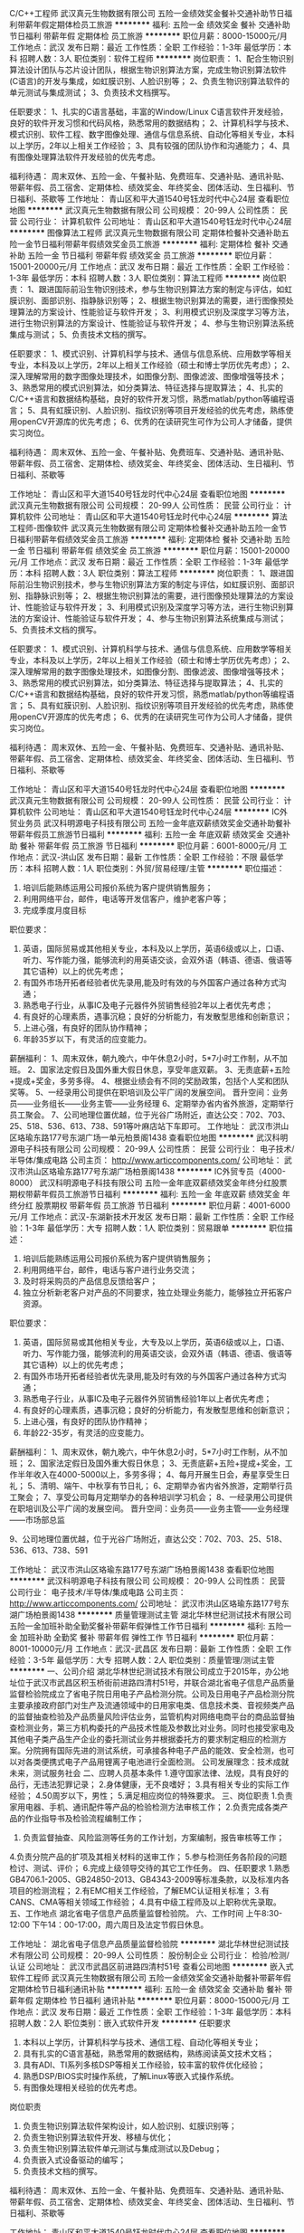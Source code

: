C/C++工程师
武汉真元生物数据有限公司
五险一金绩效奖金餐补交通补助节日福利带薪年假定期体检员工旅游
**********
福利:
五险一金
绩效奖金
餐补
交通补助
节日福利
带薪年假
定期体检
员工旅游
**********
职位月薪：8000-15000元/月 
工作地点：武汉
发布日期：最近
工作性质：全职
工作经验：1-3年
最低学历：本科
招聘人数：3人
职位类别：软件工程师
**********
岗位职责：
1、配合生物识别算法设计团队与芯片设计团队，根据生物识别算法方案，完成生物识别算法软件(C语言)的开发与集成，如虹膜识别、人脸识别等；
2、负责生物识别算法软件的单元测试与集成测试；
3、负责技术文档撰写。

任职要求：
1、扎实的C语言基础，丰富的Window/Linux C语言软件开发经验，良好的软件开发习惯和代码风格，熟悉常用的数据结构；
2、计算机科学与技术、模式识别、软件工程、数字图像处理、通信与信息系统、自动化等相关专业，本科以上学历，2年以上相关工作经验；
3、具有较强的团队协作和沟通能力；
4、具有图像处理算法软件开发经验的优先考虑。

福利待遇：
周末双休、五险一金、午餐补贴、免费班车、交通补贴、通讯补贴、带薪年假、员工宿舍、定期体检、绩效奖金、年终奖金、团体活动、生日福利、节日福利、茶歇等
工作地址：
青山区和平大道1540号钰龙时代中心24层
查看职位地图
**********
武汉真元生物数据有限公司
公司规模：
20-99人
公司性质：
民营
公司行业：
计算机软件
公司地址：
青山区和平大道1540号钰龙时代中心24层
**********
图像算法工程师
武汉真元生物数据有限公司
定期体检餐补交通补助五险一金节日福利带薪年假绩效奖金员工旅游
**********
福利:
定期体检
餐补
交通补助
五险一金
节日福利
带薪年假
绩效奖金
员工旅游
**********
职位月薪：15001-20000元/月 
工作地点：武汉
发布日期：最近
工作性质：全职
工作经验：1-3年
最低学历：本科
招聘人数：3人
职位类别：算法工程师
**********
岗位职责： 
1、跟进国际前沿生物识别技术，参与生物识别算法方案的制定与评估，如虹膜识别、面部识别、指静脉识别等； 
2、根据生物识别算法的需要，进行图像预处理算法的方案设计、性能验证与软件开发； 
3、利用模式识别及深度学习等方法，进行生物识别算法的方案设计、性能验证与软件开发； 
4、参与生物识别算法系统集成与测试； 
5、负责技术文档的撰写。 

任职要求： 
1、模式识别、计算机科学与技术、通信与信息系统、应用数学等相关专业，本科及以上学历，2年以上相关工作经验（硕士和博士学历优先考虑）； 
2、深入理解常用的数字图像处理技术，如图像分割、图像滤波、图像增强等技术； 
3、熟悉常用的模式识别算法，如分类算法、特征选择与提取算法； 
4、扎实的C/C++语言和数据结构基础，良好的软件开发习惯，熟悉matlab/python等编程语言； 
5、具有虹膜识别、人脸识别、指纹识别等项目开发经验的优先考虑，熟练使用openCV开源库的优先考虑； 
6、优秀的在读研究生可作为公司人才储备，提供实习岗位。 

福利待遇： 
周末双休、五险一金、午餐补贴、免费班车、交通补贴、通讯补贴、带薪年假、员工宿舍、定期体检、绩效奖金、年终奖金、团体活动、生日福利、节日福利、茶歇等


工作地址：
青山区和平大道1540号钰龙时代中心24层
查看职位地图
**********
武汉真元生物数据有限公司
公司规模：
20-99人
公司性质：
民营
公司行业：
计算机软件
公司地址：
青山区和平大道1540号钰龙时代中心24层
**********
算法工程师-图像软件
武汉真元生物数据有限公司
定期体检餐补交通补助五险一金节日福利带薪年假绩效奖金员工旅游
**********
福利:
定期体检
餐补
交通补助
五险一金
节日福利
带薪年假
绩效奖金
员工旅游
**********
职位月薪：15001-20000元/月 
工作地点：武汉
发布日期：最近
工作性质：全职
工作经验：1-3年
最低学历：本科
招聘人数：3人
职位类别：算法工程师
**********
岗位职责：
1、跟进国际前沿生物识别技术，参与生物识别算法方案的制定与评估，如虹膜识别、面部识别、指静脉识别等；
2、根据生物识别算法的需要，进行图像预处理算法的方案设计、性能验证与软件开发；
3、利用模式识别及深度学习等方法，进行生物识别算法的方案设计、性能验证与软件开发；
4、参与生物识别算法系统集成与测试；
5、负责技术文档的撰写。

任职要求：
1、模式识别、计算机科学与技术、通信与信息系统、应用数学等相关专业，本科及以上学历，2年以上相关工作经验（硕士和博士学历优先考虑）；
2、深入理解常用的数字图像处理技术，如图像分割、图像滤波、图像增强等技术；
3、熟悉常用的模式识别算法，如分类算法、特征选择与提取算法；
4、扎实的C/C++语言和数据结构基础，良好的软件开发习惯，熟悉matlab/python等编程语言；
5、具有虹膜识别、人脸识别、指纹识别等项目开发经验的优先考虑，熟练使用openCV开源库的优先考虑；
6、优秀的在读研究生可作为公司人才储备，提供实习岗位。

福利待遇：
周末双休、五险一金、午餐补贴、免费班车、交通补贴、通讯补贴、带薪年假、员工宿舍、定期体检、绩效奖金、年终奖金、团体活动、生日福利、节日福利、茶歇等


工作地址：
青山区和平大道1540号钰龙时代中心24层
查看职位地图
**********
武汉真元生物数据有限公司
公司规模：
20-99人
公司性质：
民营
公司行业：
计算机软件
公司地址：
青山区和平大道1540号钰龙时代中心24层
**********
IC外贸业务员
武汉科明源电子科技有限公司
五险一金年底双薪绩效奖金交通补助餐补带薪年假员工旅游节日福利
**********
福利:
五险一金
年底双薪
绩效奖金
交通补助
餐补
带薪年假
员工旅游
节日福利
**********
职位月薪：6001-8000元/月 
工作地点：武汉-洪山区
发布日期：最新
工作性质：全职
工作经验：不限
最低学历：本科
招聘人数：1人
职位类别：外贸/贸易经理/主管
**********
职位描述：
1. 培训后能熟练运用公司报价系统为客户提供销售服务；
2. 利用网络平台，邮件，电话等开发信客户，维护老客户等；
3. 完成季度月度目标
职位要求：
1. 英语，国际贸易或其他相关专业，本科及以上学历，英语6级或以上，口语、听力、写作能力强，能够流利的用英语交谈，会双外语（韩语、德语、俄语等其它语种）以上的优先考虑；
2. 有国外市场开拓者经验者优先录用,能及时有效的与外国客户通过各种方式沟通；
3. 熟悉电子行业，从事IC及电子元器件外贸销售经验2年以上者优先考虑；
4. 有良好的心理素质，遇事沉稳；良好的分析能力，有发散型思维和创新意识；
5. 上进心强，有良好的团队协作精神；
6. 年龄35岁以下，有灵活的应变能力。


薪酬福利：
1、周末双休，朝九晚六，中午休息2小时，5*7小时工作制，从不加班。
2、国家法定假日及国外重大假日休息，享受年底双薪。
3、无责底薪+五险+提成+奖金，多劳多得。
4、根据业绩会有不同的奖励政策，包括个人奖和团队奖等。
5、一经录用公司提供在职培训及公平广阔的发展空间。
   晋升空间：业务员——业务组长——业务主管——业务经理
6、定期举办省内省外旅游，定期举行员工聚会。
7、公司地理位置优越，位于光谷广场附近，直达公交：702、703、25、518、536、613、738、591等叶麻店站下车即可。
工作地址：
武汉市洪山区珞瑜东路177号东湖广场一单元柏景阁1438
查看职位地图
**********
武汉科明源电子科技有限公司
公司规模：
20-99人
公司性质：
民营
公司行业：
电子技术/半导体/集成电路
公司主页：
http://www.articcomponents.com/
公司地址：
武汉市洪山区珞瑜东路177号东湖广场柏景阁1438
**********
IC外贸专员（4000-8000）
武汉科明源电子科技有限公司
五险一金年底双薪绩效奖金年终分红股票期权带薪年假员工旅游节日福利
**********
福利:
五险一金
年底双薪
绩效奖金
年终分红
股票期权
带薪年假
员工旅游
节日福利
**********
职位月薪：4001-6000元/月 
工作地点：武汉-东湖新技术开发区
发布日期：最新
工作性质：全职
工作经验：1-3年
最低学历：大专
招聘人数：1人
职位类别：贸易跟单
**********
职位描述：
1. 培训后能熟练运用公司报价系统为客户提供销售服务；
2. 利用网络平台，邮件，电话与客户进行业务交流；
3. 及时将采购员的产品信息反馈给客户；
4. 独立分析新老客户对产品的不同要求，独立处理业务能力，能够独立开拓客户资源。
职位要求：
1. 英语，国际贸易或其他相关专业，大专及以上学历，英语6级或以上，口语、听力、写作能力强，能够流利的用英语交谈，会双外语（韩语、德语、俄语等其它语种）以上的优先考虑；
2. 有国外市场开拓者经验者优先录用,能及时有效的与外国客户通过各种方式沟通；
3. 熟悉电子行业，从事IC及电子元器件外贸销售经验1年以上者优先考虑；
4. 有良好的心理素质，遇事沉稳；良好的分析能力，有发散型思维和创新意识；
5. 上进心强，有良好的团队协作精神；
6. 年龄22-35岁，有灵活的应变能力。

薪酬福利：
1、周末双休，朝九晚六，中午休息2小时，5*7小时工作制，从不加班；
2、国家法定假日及国外重大假日休息；
3、无责底薪+五险+提成+奖金，工作半年收入在4000-5000以上，多劳多得；
4、每月开展生日会，寿星享受生日礼；
5、清明、端午、中秋享有节日礼；
6、定期举办省内省外旅游，定期举行员工聚会；
7、享受公司每月定期举办的各种培训学习机会；
8、一经录用公司提供在职培训及公平广阔的发展空间。
   晋升空间：业务员——业务主管——业务经理——市场部总监


9、公司地理位置优越，位于光谷广场附近，直达公交：702、703、25、518、536、613、738、591

工作地址：
武汉市洪山区珞瑜东路177号东湖广场柏景阁1438
查看职位地图
**********
武汉科明源电子科技有限公司
公司规模：
20-99人
公司性质：
民营
公司行业：
电子技术/半导体/集成电路
公司主页：
http://www.articcomponents.com/
公司地址：
武汉市洪山区珞瑜东路177号东湖广场柏景阁1438
**********
质量管理测试主管
湖北华林世纪测试技术有限公司
五险一金加班补助全勤奖餐补带薪年假弹性工作节日福利
**********
福利:
五险一金
加班补助
全勤奖
餐补
带薪年假
弹性工作
节日福利
**********
职位月薪：8001-10000元/月 
工作地点：武汉-武昌区
发布日期：最新
工作性质：全职
工作经验：3-5年
最低学历：大专
招聘人数：2人
职位类别：质量管理/测试主管
**********
一、公司介绍
湖北华林世纪测试技术有限公司成立于2015年，办公地址位于武汉市武昌区积玉桥街前进路四清村51号，并联合湖北省电子信息产品质量监督检验院成立了省电子院日用电子产品检测分院。公司及日用电子产品检测分院主要承接政府部门对生产及流通领域中的日用家电类、信息技术类、音视频类产品的监督抽查检验及产品质量风险评估业务，监管机构对网络电商平台的商品监督抽查检测业务，第三方机构委托的产品技术性能及参数比对业务。同时也接受家电及其他电子类产品生产企业的委托测试业务并根据委托方的要求制定相应的检测方案。分院拥有国际先进的测试系统，可承接各种电子产品的能效、安全检测，也可以对各类便携式电子产品用锂离子电池进行全面检测。    
公司发展理念：技术成就未来，测试服务社会
二、应聘人员基本条件
1.遵守国家法律、法规，具有良好的品行，无违法犯罪记录；
2.身体健康，无不良嗜好；
3.具有相关专业的实际工作经验；
4.50周岁以下，男性；
5.满足相应岗位的特殊要求。
三、岗位职责
1.负责家用电器、手机、通讯配件等产品的检验检测方法审核工作；
2.负责完成各类产品的作业指导书及检验流程编制工作；
3. 负责监督抽查、风险监测等任务的工作计划，方案编制，报告审核等工作；
4.负责分院产品的扩项及其相关材料的送审工作；
5.参与检测任务各阶段的问题检讨、测试、评价；
6.完成上级领导交待的其它工作任务。
四、任职要求
1.熟悉GB4706.1-2005、GB24850-2013、GB4343-2009等标准条款，以及标准内各项目的检测流程；
2.有EMC相关工作经验，了解EMC认证相关标准；
3.有CANS、CMA等相关领域工作经验；
4.具有中级工程师及以上职称优先录取。
五、工作地点
湖北省电子信息产品质量监督检验院。
六、工作时间
上午8:30-12:00  下午14：00-17:00，周六周日及法定节假日休息。

工作地址：
湖北省电子信息产品质量监督检验院
**********
湖北华林世纪测试技术有限公司
公司规模：
20-99人
公司性质：
股份制企业
公司行业：
检验/检测/认证
公司地址：
武汉市武昌区前进路四清村51号
查看公司地图
**********
嵌入式软件工程师
武汉真元生物数据有限公司
五险一金绩效奖金交通补助餐补带薪年假定期体检节日福利通讯补贴
**********
福利:
五险一金
绩效奖金
交通补助
餐补
带薪年假
定期体检
节日福利
通讯补贴
**********
职位月薪：8000-15000元/月 
工作地点：武汉
发布日期：最近
工作性质：全职
工作经验：1-3年
最低学历：本科
招聘人数：2人
职位类别：嵌入式软件开发
**********
任职要求
1. 本科以上学历，计算机科学与技术、通信工程、自动化等相关专业；
2. 具有扎实的C语言基础，熟悉常用的数据结构，熟练阅读英文技术文档；
3. 具有ADI、TI系列多核DSP等相关工作经验，较丰富的软件优化经验；
4. 熟悉DSP/BIOS实时操作系统，了解Linux等嵌入式操作系统。
5. 有图像处理相关经验的优先考虑。

岗位职责
1. 负责生物识别算法软件架构设计，如人脸识别、虹膜识别等；
2. 负责生物识别算法软件开发、移植与优化；
3. 负责生物识别算法软件单元测试与集成测试以及Debug；
4. 负责嵌入式设备驱动的编写；
5. 负责技术文档的撰写。

福利待遇：
周末双休、五险一金、午餐补贴、免费班车、交通补贴、通讯补贴、带薪年假、员工宿舍、定期体检、绩效奖金、年终奖金、团体活动、生日福利、节日福利、茶歇等

工作地址：
青山区和平大道1540号钰龙时代中心24层
查看职位地图
**********
武汉真元生物数据有限公司
公司规模：
20-99人
公司性质：
民营
公司行业：
计算机软件
公司地址：
青山区和平大道1540号钰龙时代中心24层
**********
软件产品经理
武汉虹识技术有限公司
五险一金绩效奖金年终分红带薪年假弹性工作员工旅游节日福利
**********
福利:
五险一金
绩效奖金
年终分红
带薪年假
弹性工作
员工旅游
节日福利
**********
职位月薪：8000-16000元/月 
工作地点：武汉-东湖新技术开发区
发布日期：最新
工作性质：全职
工作经验：3-5年
最低学历：本科
招聘人数：1人
职位类别：产品经理
**********
岗位职责：
1、以公司产品为基础，结合专业领域需求，编制产品规划文档、产品需求文档、进行产品版本迭代管理；
2、参与客户需求沟通，为客户提供个性化的解决方案、规划方案、建设方案等；
3、根据业务需求，分解归纳出产品交互界面需求，并从用户体验的角度出发，为产品提出交互设计方案；
4、设计产品的交互界面结构、用户操作流程等，完成产品交互原型；
5、将产品功能、机制、流程用恰当的工具设计为产品原型，制订产品需求文档，以供设计、开发、测试人员明确产品需求和进行开发、测试；
6、跟进设计和技术人员的开发，确保产品功能特性和交互符合产品需求文档的要求；
7、整理和分析用户需求和反馈，完成产品的规划与持续改进；
8、参与软件开发和维护过程，提出合理化建议，负责相关部门的产品培训事宜。

任职要求：
1、软件工程、艺术设计、多媒体设计、视觉设计、计算机等相关专业背景；
2、两年以上互联网或软件产品经理工作经验，精通互联网产品交互设计的相关流程，包括功能分析、用户角色分析、原型设计、界面开发、易用性；
3、熟悉产品实施过程，包括市场分析、需求分析、产品功能设计、业务流程设计、界面设计、用户研究和可用性测试等；
4、具有较强的沟通能力、逻辑能力和产品设计能力，对数据敏感，具备较强分析加工能力；
较强的用户需求判断、引导、控制能力，有很好的合作能力，具有非常好的书面和口头表达能力；
5、具有强烈的责任心和上进心，具备良好的团队合作精神，积极主动，能承受较大的工作压力。
6、熟练使用产品设计类软件；

工作地址：
湖北省武汉市东湖新技术开发区未来科技城F1栋1201室
查看职位地图
**********
武汉虹识技术有限公司
公司规模：
20-99人
公司性质：
民营
公司行业：
计算机硬件
公司主页：
http://www.hongshi-tech.com/
公司地址：
湖北省武汉市东湖新技术开发区未来科技城F1栋1201室
**********
高级渠道销售经理
武汉漫维智能互动科技有限公司
**********
福利:
**********
职位月薪：8000-15000元/月 
工作地点：武汉-东湖新技术开发区
发布日期：最新
工作性质：全职
工作经验：1-3年
最低学历：不限
招聘人数：1人
职位类别：渠道/分销经理/主管
**********
岗位职责：
1、负责渠道拓展、产品销售、货款回收等业务；
2、负责市场信息的收集工作，掌握市场动态；
3、获取、汇总、更新客户项目有关信息资料，保证第一时间掌握客户动态；
4、定期访问客户，调查客户满意度，并及时反馈；
5、开拓新客户，开发新业务；
6、沟通能力佳，能较好的完成上级交办的其他工作。
任职要求：
1、IT、电子、市场营销类相关专业大专或以上学历，1-2年以上安防监控、广告机、排队机、LED、播放系统软件等销售经验优先；
2、具备较强的渠道管理能力和开拓能力，能准确寻找和发展理想的合作伙伴；
3、具备较强的项目销售能力，能建立良好的客户关系并能长久维系；
4、具备团队合作精神，责任心强、工作积极主动、独立工作能力强、具有创造力和战略规划能力；
5、具有敏锐的市场感知、把握市场动态和市场方向。
工作地址：
佳园路SBI创业广场7-3栋东门2楼
**********
武汉漫维智能互动科技有限公司
公司规模：
20-99人
公司性质：
民营
公司行业：
计算机硬件
公司主页：
www.marveltech.cn
公司地址：
佳园路SBI创业广场7-3栋东门2楼
**********
销售4500+包住无经验一对一教
武汉尼西电子信息技术有限公司
五险一金绩效奖金全勤奖包住交通补助带薪年假员工旅游节日福利
**********
福利:
五险一金
绩效奖金
全勤奖
包住
交通补助
带薪年假
员工旅游
节日福利
**********
职位月薪：6001-8000元/月 
工作地点：武汉
发布日期：最新
工作性质：全职
工作经验：不限
最低学历：大专
招聘人数：10人
职位类别：销售代表
**********
第一个青春是上帝给的，第二个青春是自己努力的
亲，你好，武汉尼西电子信息技术有限公司热诚欢迎你的来访，如你对本职位感兴趣，可以直接来电15972069695（方美女）。也可以投一份你宝贵的简历，我们会以最快的时间与你联系，祝你生活愉快！
赶紧奋斗吧，让我们一起！let`s go!(无需经验，带薪培训）
岗位职责：
1、及时收集、回馈客户信息、意见，完善开发客户工作中的不足；
2、负责所属辖区的产品宣传、推广、报价、配送、收款以及签单等相关业务；
对于刚加入公司的新人，公司将安排优秀主管一对一带着工作，保证新人的工作绩效
没经验，没关系！
1.我们有标准化操作流程，岗位流程每个步骤一清二楚
2.我们有师徒制的传承，你边看边学，身边时刻有人帮扶
物价涨，房租贵，与你不沾边！
1.我们免费提供住宿，不用为基本住宿担忧
2.我们有生日补贴、节日补贴
3.我们的年终奖励少不了，年关来了没烦恼
我们为你提供：
1、4000无责任底薪+提成，一般月薪在6k以上，表现良好，能力强者月薪10k以上（表现优秀可加薪或提升岗位）；
2、公平、公正、公开、数字化的晋升体制，前景广阔，所有运营体系管理岗位均从内部优秀员工中提拔产生；
销售代表——主管——副理——经理（独立运营一家公司）
3、成熟完善的培训体系，岗前带薪培训+技能培训+工商税务管理培训+阶段性地交流、学习（不收取任何费用）；
4、福利待遇：节日、生日福利，五险，每年2/3次优秀员工国内外旅游（可携家人同行），1/2次中高层领导休闲度假；公司设有绩效奖励，奖金丰厚；
5、提供免费住宿（24小时热水、空调等，距离公司五分钟路程）
6、固定周日单休以及国家法定节假日
7、公司郑重承诺：不收取任何费用，带薪培训，公司直招！
篮球爱好者优先！优秀者可直接电话预约面试！！
我们一不看你的学历，二不看你的经验，我们只看你的学习态度，只要你有热情，我们就为你提供一个平台。如果你是千里马，就加入我们吧！同创期待你的加入！！！！

武汉尼西电子信息技术有限公司随时恭候您的到来！
有意者可在周一至周五下午2点到4点之间，带上个人简历直接到公司参加面试 
联系电话：027-85566562   方小姐

公司地理位置优越市中：武汉市江汉区建设大道538号（地铁2号线王家墩东C2出口即到）同成广场A栋3单元27楼

工作地址：
武汉市江汉区建设大道与青年路交叉口同成广场A栋3单元27楼
**********
武汉尼西电子信息技术有限公司
公司规模：
100-499人
公司性质：
股份制企业
公司行业：
电子技术/半导体/集成电路
公司地址：
武汉市江汉区建设大道与青年路交叉口同成广场A栋3单元27楼
查看公司地图
**********
热爱人力资源的小伙伴
武汉远航世纪管理咨询有限公司
无试用期创业公司14薪每年多次调薪五险一金绩效奖金年底双薪带薪年假
**********
福利:
无试用期
创业公司
14薪
每年多次调薪
五险一金
绩效奖金
年底双薪
带薪年假
**********
职位月薪：6001-8000元/月 
工作地点：武汉
发布日期：最新
工作性质：全职
工作经验：不限
最低学历：大专
招聘人数：5人
职位类别：人力资源专员/助理
**********
一、招聘岗位：
人事专员\人力资源实习生
二、岗位要求：
1、18-26周岁，男女不限，大专及以上学历（接受应届生或实习生）
2、工作认真有责任心，具备一定的抗压能力
3、普通话标准，具有良好的沟通能力和表达能力
4、吃苦耐劳，服从公司安排
三、岗位职责：
在各大招聘网站发布招聘信息、筛选合适简历邀约求职者参加面试、招聘合适人员满足500强公司用人需求及上级领导安排的其他任务
四、上班时间：
8:30-12:00,14:00-18:30 周末单休
五、薪资：
底薪3000+招聘绩效+分红
六、晋升空间：
招聘专员-招聘主管-项目经理

工作地址：
武昌区武珞路丁字桥
**********
武汉远航世纪管理咨询有限公司
公司规模：
500-999人
公司性质：
其它
公司行业：
交通/运输
公司地址：
武汉市江夏区流芳园路
**********
总经理秘书
武汉京天电器有限公司
五险一金绩效奖金包住通讯补贴带薪年假员工旅游节日福利
**********
福利:
五险一金
绩效奖金
包住
通讯补贴
带薪年假
员工旅游
节日福利
**********
职位月薪：8001-10000元/月 
工作地点：武汉-东湖新技术开发区
发布日期：最新
工作性质：实习
工作经验：无经验
最低学历：本科
招聘人数：1人
职位类别：客户经理
**********
岗位职责：
1、公司市场资源开拓工作；
2、协助维护公司重点用户，日常工作联系和维护；
3、协助管理公司大项目进展及其档案；
4、协助商务接待；
5、完成领导交办的其他事务。
  任职要求：
1、本科毕业，有机器人行业相关经验或者高校市场经验；
2、有驾驶执照；
3、有亲和力，有较好的沟通能力和应变能力；
4、熟练一门外语优先；
5、住光谷附近优先。
工作地址：
武汉光谷时代广场A座1908
查看职位地图
**********
武汉京天电器有限公司
公司规模：
20-99人
公司性质：
民营
公司行业：
电子技术/半导体/集成电路
公司地址：
湖北省武汉
**********
输电变电设计工程师
武汉双同电力工程有限公司
五险一金绩效奖金
**********
福利:
五险一金
绩效奖金
**********
职位月薪：6001-8000元/月 
工作地点：武汉-江汉区
发布日期：最新
工作性质：全职
工作经验：不限
最低学历：本科
招聘人数：5人
职位类别：电气设计
**********
1.电力系统输电、变电设计，能熟练使用CAD.word等办公系统。
2.大学本科以上，电力系统自动化、高电压、输电线路等或相近专业。
3.有工作经验者优先考虑。
4.待遇：工资+设计提成，年薪8万以上，有注册电气师者待遇可面谈。
5.工作地点：武汉市城区
备注：应聘者身体健康，能吃苦耐劳，具备团队合作能力，有上进心。

工作地址：
武汉市江汉区万松园路103号同成大厦A栋3单元13层1304室
**********
武汉双同电力工程有限公司
公司规模：
20人以下
公司性质：
民营
公司行业：
电子技术/半导体/集成电路
公司地址：
武汉市江汉区万松园路103号同成大厦A栋3单元13层1304室
**********
日语韩语外贸担当（双休保险旅游假）
武汉格林通科技发展有限公司
五险一金绩效奖金年终分红加班补助全勤奖带薪年假员工旅游包住
**********
福利:
五险一金
绩效奖金
年终分红
加班补助
全勤奖
带薪年假
员工旅游
包住
**********
职位月薪：4001-6000元/月 
工作地点：武汉
发布日期：招聘中
工作性质：全职
工作经验：1-3年
最低学历：大专
招聘人数：3人
职位类别：外贸/贸易专员/助理
**********
岗位职责：
1、通过公司专业培训，熟知公司业务流程及产品相关知识；   
   利用公司付费平台独立开发新客户及维护老客户；
2、独立开展商务谈判，订单签订,订单收款及售后客诉处理；
3、独立自主的与客户建立良好的长期合作关系；
4、相关业务工作的汇报.


任职资格：
1.专科含以上学历，国际贸易、商务英语类相关专业优先考虑;
2.英语口语须佳,需要与国外客户流利沟通，及有其他外语特长者优先考虑;
3.熟练使用OFFICE/EMAIL等办公软件;
4.具有良好的业务拓展能力和商务谈判技巧，具有较强的事业心、团队合作精神和独立处事能    力，勇于开拓和创新。
5.热爱外贸工作，熟悉外贸销售业务流程，态度端正,吃苦耐劳,抗压性强，有敢于挑战高薪工作   的勇气。 


基本待遇:
1 .5天8小时制  周末双休
2.工龄满一年者享受公司带薪年假
3.按国家法定假日放假休息，以及每年享受额外的圣诞节假期
4.公司定期举行聚餐及其他活动（参加户外拓展，举行集体旅游，活跃团队氛围，公司单独设立有团队活动经费）
5.享有底薪+提成+年终奖+季度优秀业务员评比奖+婚假+病假+双休 ( 本岗位入职3个月之后 业务员平均月薪3500-8000元 )
6.开门红利是，年终奖，节日礼品发放及每月或每季度额外奖励等
7.公司依据业务员总年度业绩给予丰厚年终奖及旅游奖励（带薪旅行，专心工作，用心生活） 


注意：此岗位工作时间为中午12点至晚上9点（其中晚餐时间休息1小时）

本公司欢迎热爱外贸销售并想在武汉长期从事外贸销售工作的优秀人士加入。 

本公司非常重视并珍惜培养有潜力的优秀人才，并提供职业上升空间。 

温馨提示： 请不能脚踏实地的人勿扰，不要浪费双方宝贵时间，不合适者勿投，请同一简历不要投本公司不同岗位申请。 

工作地点：江汉区江汉路 或 光谷杨家湾（ 地点都在地铁2号线地铁口 ）

（凡符合本岗位需求人才条件者，本公司将会以短信或电话方式通知面试时间及详细信息）
工作地址：
江汉区&洪山区
**********
武汉格林通科技发展有限公司
公司规模：
20-99人
公司性质：
民营
公司行业：
贸易/进出口
公司地址：
江汉区&洪山区
查看公司地图
**********
文职岗位：电话客服（六险双休 晋升广阔）
武汉远航世纪管理咨询有限公司
每年多次调薪五险一金年底双薪绩效奖金全勤奖交通补助餐补带薪年假
**********
福利:
每年多次调薪
五险一金
年底双薪
绩效奖金
全勤奖
交通补助
餐补
带薪年假
**********
职位月薪：4001-6000元/月 
工作地点：武汉
发布日期：最新
工作性质：全职
工作经验：不限
最低学历：大专
招聘人数：10人
职位类别：客户服务专员/助理
**********
一、招聘岗位 : 售后客服专员（纯客服、非销售）
呼入客服：客户咨询查询、理赔报案、业务受理、客户投诉与建议
呼出客服：回访售后问题，确认新客户信息
二、福利
六险一金+过节费+长期服务奖+双休+节假日工作三薪+年终奖+带薪年假+年底双薪+员工生日礼品+晋升调薪+培训津贴+交通补贴+餐补+全勤奖+绩效奖
三、工资：
前三个月：3900-4300
三个月后：4500-6000
四、工作时间每天上班7.5小时做五休二
前3个月朝九晚五周末双休；第4个月开始排班排休
五、晋升空间：
客服岗：初级→中级→高级→资深
管理岗：见习班长→班长→主管
六、岗位要求：
1、大专及以上学历（专业不限，实习生也可以）;
2、普通话标准、性格平和、音质条件佳；
3、具有优秀的客户服务意识和较强的学习、较好的沟通技巧和抗压能力
如要求符合，有意向者可直接电话联系陈主管18507122245

工作地址：
武汉市光谷金融港
**********
武汉远航世纪管理咨询有限公司
公司规模：
500-999人
公司性质：
其它
公司行业：
交通/运输
公司地址：
武汉市江夏区流芳园路
**********
安调工程师
武汉漫维智能互动科技有限公司
**********
福利:
**********
职位月薪：6000-10000元/月 
工作地点：武汉-东湖新技术开发区
发布日期：最新
工作性质：全职
工作经验：1-3年
最低学历：大专
招聘人数：2人
职位类别：售前/售后技术支持工程师
**********
岗位职责：
1、负责系统安装、项目调试与售后维护；
2、协助销售人员勘察项目现场，向客户培训、讲解我们的产品和系统；
3、质保内项目出现的异常问题的解决、收费、维保；
4、监督前期安装调试的质量并进行反馈，配合完成项目实施与验收工作；
5、领导安排的其他事宜
任职要求：
1、IT、电子类相关专业专科学历，一年以上相关工作经验。
2、对安防、弱电、系统集成行业熟悉，对音视频方面有所了解。
3、精通技术应用的推广、培训，熟知计算机系统及软件应用。
4、吃苦耐劳且能接受较长时间的出差，有大屏调试经验者优先。
工作地址：
佳园路SBI创业广场7-3栋东门2楼
**********
武汉漫维智能互动科技有限公司
公司规模：
20-99人
公司性质：
民营
公司行业：
计算机硬件
公司主页：
www.marveltech.cn
公司地址：
佳园路SBI创业广场7-3栋东门2楼
**********
省内出差专员 五险+包住
武汉市创业家科技有限责任公司
创业公司每年多次调薪五险一金包住交通补助不加班员工旅游绩效奖金
**********
福利:
创业公司
每年多次调薪
五险一金
包住
交通补助
不加班
员工旅游
绩效奖金
**********
职位月薪：8001-10000元/月 
工作地点：武汉
发布日期：最新
工作性质：全职
工作经验：不限
最低学历：不限
招聘人数：10人
职位类别：渠道/分销经理/主管
**********
岗位职责：
1.负责开拓省内各市、县级市场，开发和维护经销商，完成公司销售指标；
2.有独立思考和判断能力，及时向公司收集、分析及反馈顾客和市场信息；
3.推广公司品牌，并与客户达成长期合作关系。

任职要求：
1.18-35岁，男女不限，有无经验均可，我们重视的是学习的能力；
2.有良好的团队合作意识，能求真务实，吃苦耐劳；
3.勇于挑战高薪，富有创业精神；
4.应届生、退伍军人优先；
5.有特长者优先（篮球，舞蹈，主持，音乐，退伍军人）。

晋升发展：出差专员---区域主管---区域高管---副经理---分公司经理
福利待遇：无责底薪3000+高额提成+奖金=8000-10000以上，多劳多得，上不封顶

公司地址：武汉市洪山区街道口阜华大厦B座24层2401
联系电话：027-59210781   田经理：13554114635




工作地址：
洪山区珞瑜路20号阜华大厦B座24层2401房
**********
武汉市创业家科技有限责任公司
公司规模：
100-499人
公司性质：
股份制企业
公司行业：
零售/批发
公司主页：
www.mkr168.com
公司地址：
洪山区珞瑜路20号阜华大厦B座24层2401房
**********
人力资源招聘岗位 高额提成 多劳多得
武汉远航世纪管理咨询有限公司
无试用期创业公司14薪每年多次调薪五险一金绩效奖金年底双薪带薪年假
**********
福利:
无试用期
创业公司
14薪
每年多次调薪
五险一金
绩效奖金
年底双薪
带薪年假
**********
职位月薪：6001-8000元/月 
工作地点：武汉
发布日期：最新
工作性质：全职
工作经验：不限
最低学历：大专
招聘人数：5人
职位类别：招聘专员/助理
**********
一、招聘岗位：
招聘专员
二、岗位要求：
1、18-26周岁，男女不限，大专及以上学历（接受应届生或实习生）
2、工作认真有责任心，具备一定的抗压能力
3、普通话标准，具有良好的沟通能力和表达能力
4、吃苦耐劳，服从公司安排
三、岗位职责：
在各大招聘网站发布招聘信息、筛选合适简历邀约求职者参加面试、招聘合适人员满足500强公司用人需求及上级领导安排的其他任务
四、上班时间：
8:30-12:00,14:00-18:30 周末单休
五、薪资：
底薪3000+招聘绩效+分红(平均5000-8000)
六、晋升空间：
招聘专员-招聘主管-项目经理

工作地址：
武昌区武珞路丁字桥
**********
武汉远航世纪管理咨询有限公司
公司规模：
500-999人
公司性质：
其它
公司行业：
交通/运输
公司地址：
武汉市江夏区流芳园路
**********
结构设计师
武汉双同电力工程有限公司
五险一金绩效奖金
**********
福利:
五险一金
绩效奖金
**********
职位月薪：6001-8000元/月 
工作地点：武汉-江汉区
发布日期：最新
工作性质：全职
工作经验：不限
最低学历：本科
招聘人数：10人
职位类别：土木/土建/结构工程师
**********
1.电力系统变电站，隧道结构设计，能熟练使用CAD.word等办公系统。
2.大学本科以上，土木结构、工民建等结构专业。
3.有工作经验者优先考虑。
4.待遇：工资+设计提成，年薪8万以上，有注册结构工程师者待遇可面谈。
5.工作地址：武汉市城区
备注：应聘者身体健康，能吃苦耐劳，具备团队合作能力，有上进心。

工作地址：
武汉市江汉区万松园路103号同成大厦A栋3单元13层1304室
**********
武汉双同电力工程有限公司
公司规模：
20人以下
公司性质：
民营
公司行业：
电子技术/半导体/集成电路
公司地址：
武汉市江汉区万松园路103号同成大厦A栋3单元13层1304室
**********
人事招聘专员5000+
武汉远航世纪管理咨询有限公司
无试用期创业公司14薪每年多次调薪五险一金绩效奖金年底双薪带薪年假
**********
福利:
无试用期
创业公司
14薪
每年多次调薪
五险一金
绩效奖金
年底双薪
带薪年假
**********
职位月薪：6001-8000元/月 
工作地点：武汉
发布日期：最新
工作性质：全职
工作经验：不限
最低学历：大专
招聘人数：5人
职位类别：招聘专员/助理
**********
一、招聘岗位：
人事招聘专员\招聘专员\人事专员\人力资源实习生
二、岗位要求：
1、18-26周岁，男女不限，大专及以上学历（接受应届生或实习生）
2、工作认真有责任心，具备一定的抗压能力
3、普通话标准，具有良好的沟通能力和表达能力
4、吃苦耐劳，服从公司安排
三、岗位职责：
在各大招聘网站发布招聘信息、筛选合适简历邀约求职者参加面试、招聘合适人员满足500强公司用人需求及上级领导安排的其他任务
四、上班时间：
8:30-12:00,14:00-18:30 周末单休
五、薪资：
底薪3000+招聘绩效+分红(平均5000-8000)
六、晋升空间：
招聘专员-招聘主管-项目经理

工作地址：
武昌区武珞路丁字桥
**********
武汉远航世纪管理咨询有限公司
公司规模：
500-999人
公司性质：
其它
公司行业：
交通/运输
公司地址：
武汉市江夏区流芳园路
**********
软件工程师
湖北中科万成电子有限公司
五险一金绩效奖金交通补助通讯补贴带薪年假员工旅游高温补贴节日福利
**********
福利:
五险一金
绩效奖金
交通补助
通讯补贴
带薪年假
员工旅游
高温补贴
节日福利
**********
职位月薪：6001-8000元/月 
工作地点：武汉-洪山区
发布日期：最新
工作性质：全职
工作经验：1-3年
最低学历：本科
招聘人数：1人
职位类别：软件工程师
**********
职位描述：
1.根据项目具体要求，承担系统集成开发任务；
2.了解客户需求，根据客户需求完成项目；
3.独立完成系统及模块的编码；
4.客户现场调试、部署系统；
5.软件后期维护；
任职要求：
1.熟练使用SQL SERVER，ORACLE，MYSQL数据库其中一种；
2.熟练掌握.net框架、c#、asp.net、.net MVC框架、 ajax 、HTML&CSS、Javascript，jquery,jquery UI,Web Service，AJAX等web开发技术，并能灵活运用；
3.熟练使用xml,json等主流数据格式解析；
4.具有规范的开发文档写作能力；
5.有1年以上项目开发经验；
6.诚信、敬业，有良好的团队精神和领导、协同能力，有较强的学习能力和沟通能力，工作认真，责任感强；
 薪酬：
底薪+绩效奖金+工龄工资+年终奖
 福利：
1.周末双休；带薪年假；国家法定节假日；每年至少1次旅游机会；
2.国家规定的五险（养老、失业、医疗、生育、工伤）；
3.出差补助（省市：140元/天、地市：120元/天、县市100元/天）；
4.丰厚的薪资待遇+完善的培训体系；
5.其他福利（如高温补贴、节假福利等）

工作时间：周一~周五，早上9：00上班，下午5：00下班。

工作地址：
湖北省武汉市洪山区光谷大道特1号光谷国际企业中心三期鼎业楼C座207
查看职位地图
**********
湖北中科万成电子有限公司
公司规模：
100-499人
公司性质：
民营
公司行业：
仪器仪表及工业自动化
公司主页：
http://www.hbzkwc.com/
公司地址：
湖北省武汉市洪山区光谷大道特1号光谷国际企业中心三期鼎业楼C座207
**********
配电电气设计工程师
武汉双同电力工程有限公司
五险一金绩效奖金
**********
福利:
五险一金
绩效奖金
**********
职位月薪：6001-8000元/月 
工作地点：武汉-江汉区
发布日期：最新
工作性质：全职
工作经验：不限
最低学历：本科
招聘人数：5人
职位类别：电气设计
**********
1.电力系统配电、电气设计，能熟练使用CAD.word等办公系统。
2.大学本科以上，电力系统自动化、高电压、输电线路等或相近专业。
3.有工作经验者优先考虑。
4.待遇：工资+设计提成，年薪8万以上，有注册电气师者待遇可面谈。
5.工作地点：武汉市城区
备注：应聘者身体健康，能吃苦耐劳，具备团队合作能力，有上进心。

工作地址：
武汉市江汉区万松园路103号同成大厦A栋3单元13层1304室
**********
武汉双同电力工程有限公司
公司规模：
20人以下
公司性质：
民营
公司行业：
电子技术/半导体/集成电路
公司地址：
武汉市江汉区万松园路103号同成大厦A栋3单元13层1304室
**********
大客户销售经理（武汉）
武汉力德仪测科技有限公司
五险一金绩效奖金交通补助通讯补贴定期体检免费班车员工旅游节日福利
**********
福利:
五险一金
绩效奖金
交通补助
通讯补贴
定期体检
免费班车
员工旅游
节日福利
**********
职位月薪：4000-8000元/月 
工作地点：武汉
发布日期：最新
工作性质：全职
工作经验：1-3年
最低学历：大专
招聘人数：4人
职位类别：大客户销售经理
**********
职位要求：
1、市场营销、射频、通信、电子、电气、计算机、自动化控制、测控及仪器仪表等相关专业本科，有大型企业、军工研究所、高校的销售经验者优先；
2、有强烈成功欲望、对销售非常感兴趣；
3、具有团队协作能力，有效建立及管理团队，工作作风干练果断；
4、善于沟通、有亲合力，肯吃苦耐劳、品行端正无不良记录。

岗位职责：
1、管理所辖区域的大客户，负责公司的产品销售任务；
2、负责销售区域内销售活动的策划和执行，完成销售指标；
3、开拓新市场,发展新客户,增加产品销售范围；
4、维护及增进已有客户关系；
5、完成部分技术支持工作,与客户进行技术交流；
6、负责收集市场和行业信息，加深了解。
公司地址：武汉市洪山区光谷大道国际企业中心四期创智楼A座501
工作地址：
洪山区光谷大道54号国际企业中心四期A座501
查看职位地图
**********
武汉力德仪测科技有限公司
公司规模：
20-99人
公司性质：
民营
公司行业：
仪器仪表及工业自动化
公司地址：
洪山区光谷大道54号国际企业中心四期A座501
**********
市场实习生（包住）
武汉纪尼西智能科技有限公司
五险一金绩效奖金全勤奖包住交通补助员工旅游节日福利不加班
**********
福利:
五险一金
绩效奖金
全勤奖
包住
交通补助
员工旅游
节日福利
不加班
**********
职位月薪：3000-6000元/月 
工作地点：武汉
发布日期：最新
工作性质：全职
工作经验：不限
最低学历：大专
招聘人数：10人
职位类别：实习生
**********
福利待遇：
   1】国家法定节假日休息，不定期的聚餐、生日福利、节日礼品等；
   2】实习期工资3500+专业培训+提供住宿+奖金
   3】公司设有周奖，月奖，季度奖，奖金300-1500元
   4】转正之后提供五险。

1.职位描述：
   1】配合主管负责华中地区的开发及维护；
   2】搜集、整理客户资料和市场信息，建立并开拓销售渠道，维护客户关系；
   3】与客户进行充分沟通，向客户介绍公司产品特点，解答客户疑问；
   4】服从管理，完成个人及共同完成团队销售业绩指标；
   5】积极参加公司提供的技术和营销技能培训，提高自身的综合素质；

2.岗位要求：
   1】男女不限，年龄在25岁以下（可接受应届毕业生）；
   2】为人正直，勤恳踏实，工作认真，对人生的有梦想，有规划，渴望成为职业
         经理人，住宅自己的职业道路；
   3】头脑灵活，具有市场开拓精神，喜欢从事有挑战的工作；
   4】高度的责任心和客户服务意识，亲和力强，有耐心；
   5】市场营销、工商管理等相关专业，及退伍军人优先.

公司地址：武汉市江汉区建设大道与青年路交叉口同成广场A栋3单元27楼，乘坐2号线地铁到王家墩东C2出口即可
联系电话：027-85566562   方小姐

工作地址：
武汉市江汉区建设大道与青年路交叉口同成广场A栋3单元27楼
**********
武汉纪尼西智能科技有限公司
公司规模：
100-499人
公司性质：
股份制企业
公司行业：
电子技术/半导体/集成电路
公司主页：
www.Gnissi.com
公司地址：
武汉市江汉区王家墩CBD泛海国际SOHO城5栋1206
**********
渠道销售经理
武汉虹识技术有限公司
五险一金年底双薪绩效奖金通讯补贴弹性工作补充医疗保险员工旅游节日福利
**********
福利:
五险一金
年底双薪
绩效奖金
通讯补贴
弹性工作
补充医疗保险
员工旅游
节日福利
**********
职位月薪：6000-8000元/月 
工作地点：武汉-东湖新技术开发区
发布日期：最新
工作性质：全职
工作经验：3-5年
最低学历：大专
招聘人数：5人
职位类别：渠道/分销经理/主管
**********
岗位职责：
1、制定渠道销售策略以及建立渠道管理体系，按时完成销售任务；
2、负责渠道产品规划，目标市场调研，市场分析，提出明确的产品需求，为产品部研发决策提供支持；
3、负责向渠道客户传达企业政策及信息，维护并巩固其所辖渠道的合作关系；
4、对竞争品牌状况进行了解（竞争品牌的情况、市场推广模式、销售政策等），提交市场分析报告和营销建议。
任职要求：
1、大专以上学历，电子、计算机、营销等相关专业，3年以上销售工作经验；
2、有丰富的产品推广经验和一定渠道招商建设经验；
3、有制造业（智能锁或智能家居）原厂渠道经理的工作经验；
4、责任心强、诚实正直、能吃苦耐劳。

工作地址：
湖北省武汉市东湖新技术开发区未来科技城F1栋1201室
查看职位地图
**********
武汉虹识技术有限公司
公司规模：
20-99人
公司性质：
民营
公司行业：
计算机硬件
公司主页：
http://www.hongshi-tech.com/
公司地址：
湖北省武汉市东湖新技术开发区未来科技城F1栋1201室
**********
实施工程师/软件硬件维护员
武汉迅手信息科技有限公司
五险一金通讯补贴员工旅游节日福利
**********
福利:
五险一金
通讯补贴
员工旅游
节日福利
**********
职位月薪：3000-5000元/月 
工作地点：武汉
发布日期：最新
工作性质：全职
工作经验：1-3年
最低学历：不限
招聘人数：5人
职位类别：IT项目经理/主管
**********
职位描述：
1、职位概要:主要负责公司项目的实施部署，对客户的培训及解决客户使用过程中遇到的各类问题，并兼顾项目后期的维护。
2、岗位职责:
根据需求及公司产品，负责项目实施；
熟悉微信平台；
用户文档编制（操作手册、培训PPT等)；
对管理软件实施方法、实施策略、实施方案提出合理化建议，确保项目按时按质按时验收；
熟悉业务，熟悉产品，实施过程中负责部署调试、培训辅导，解决产品存在的业务及一般程序问题，保障系统稳定运行；
配合经理完成其他工作，总结和改进系统实施过程中遇到的问题
3、任职资格:
有一定的互联网实施及运维能力。
良好的表达和沟通及良好的自学、动手能力。有很强的责任心和团队协作精神。
可适应短期出差。
熟悉Windows 系统。
熟练使用Micsoft Office相关工具；
为人友善，诚实守信；
形象整洁大方，能在压力下工作，善于学习；
活泼开朗，善于人际交往、细致耐心；
团队合作能力。
单位全称：武汉迅手信息科技有限公司
工作地址： 武汉
汉口解放大道634号新世界中心写字楼A座1707室
工作地址：
武汉市硚口区解放大道634号新世界中心写字楼A座1707
查看职位地图
**********
武汉迅手信息科技有限公司
公司规模：
20-99人
公司性质：
民营
公司行业：
IT服务(系统/数据/维护)
公司地址：
武汉市硚口区解放大道新世界中心写字楼A座1707
**********
储备干部《月薪4000+带薪年假+奖金提成》
南京合昱达智能科技有限公司合肥分公司
五险一金包住补充医疗保险员工旅游节日福利绩效奖金全勤奖
**********
福利:
五险一金
包住
补充医疗保险
员工旅游
节日福利
绩效奖金
全勤奖
**********
职位月薪：4001-6000元/月 
工作地点：武汉-武昌区
发布日期：最新
工作性质：全职
工作经验：不限
最低学历：大专
招聘人数：10人
职位类别：销售代表
**********
本公司郑重承诺。所有岗位入职不收取任何费用，住宿不收取任何费用，公司免费提供培训，敬请求职者周知。

要求：18-30周岁，口齿清晰，吃苦耐劳，有上进心！
薪资福利待遇：
1、试用期（1-3个月），底薪3500起+15%-25%提成（试用期3000+15%     提成）+月度奖励+季度奖励+年度奖励+提升奖励；提成日结150-300元
2、福利：住宿+早晚餐+免费培训+早晚水果糕点+生日party+团建活动等；
3、法定假日正常休息，公司经常提供国内外免费旅游活动；
4、优秀员工可免费参加集团国际年会并有国内外学习及旅游机会；

岗位要求：
*年龄18-27岁，专业不限，应届毕业生优先考虑
*有一定的吃苦耐劳的精神，有能力面对压力和挑战，有强烈的进取心和事业心
*良好的沟通能力，有一定的组织协调能力，具备团队合作精神

其他福利：
1、 集团公司每年组织两次以上国内旅游，公司内定期聚会、户外拓展训练假日旅游、生日、带薪年Party假等；
2、下班不定时提供各瓜果甜品。
一经录用还可享受公司除提成外的周奖励、月奖励

晋升方向：
* 销售代表---销售主管---销售总监---销售副经理---销售经理---区域经理
上班时间：8:00-6：00

温馨提示：
公司地址：武汉市湖北省武汉市武昌区洪山广场旁华银大厦2603
公交路线：2、4、14、521、530、572、、576、606、729洪山体育馆下车//2线、4号线洪山广场站下车
公司电话：027-87116758
联系人：姜主管
E-mail:1195561847@126.com



工作地址：
湖北省武汉市武昌区洪山广场旁华银大厦2603
查看职位地图
**********
南京合昱达智能科技有限公司合肥分公司
公司规模：
100-499人
公司性质：
民营
公司行业：
贸易/进出口
公司地址：
湖北省武汉市武昌区洪山广场旁华银大厦2603
**********
平面设计师
武汉松盛光电科技有限公司
节日福利弹性工作包住五险一金
**********
福利:
节日福利
弹性工作
包住
五险一金
**********
职位月薪：3000-6000元/月 
工作地点：武汉
发布日期：最新
工作性质：全职
工作经验：不限
最低学历：不限
招聘人数：5人
职位类别：平面设计
**********
岗位职责：
1、计算机、设计及广告等专业，精通网页设计。
2、根据项目要求负责项目有关美术方面的设计与制作；
3、负责网站，微信，社交内容等相关的活动专题与线上广告设计制作；
任职要求：
1，工艺美术相关专业，大学专科及以上学历，具有良好的美术基础和审美能力。,
2、熟练使用Photoshop、coredraw、IIIustator等常用设计制作软件工具,，了解Dreamwear和Div+css等，有设计经历者优先； 
3、积极肯干，吃苦耐劳；具有创新精神及团队协作精神；责任心强，还有良好的沟通能力。
工作地址
湖北省武汉东湖新技术开发区

工作地址：
湖北省武汉东湖新技术开发区东信路
查看职位地图
**********
武汉松盛光电科技有限公司
公司规模：
20-99人
公司性质：
民营
公司行业：
电子技术/半导体/集成电路
公司地址：
湖北省武汉东湖新技术开发区东信路SBI光谷创业街特一号2栋9楼
**********
外贸业务 月薪3500-8000 双休+保险+旅游奖+有薪年假
武汉格林通科技发展有限公司
五险一金绩效奖金年终分红加班补助全勤奖带薪年假员工旅游包住
**********
福利:
五险一金
绩效奖金
年终分红
加班补助
全勤奖
带薪年假
员工旅游
包住
**********
职位月薪：4001-6000元/月 
工作地点：武汉
发布日期：最新
工作性质：全职
工作经验：1-3年
最低学历：大专
招聘人数：3人
职位类别：销售代表
**********
岗位职责：
1、通过公司专业培训，熟知公司业务流程及产品相关知识；
利用公司付费平台独立开发新客户及维护老客户；
2、独立开展商务谈判，订单签订,订单收款及售后客诉处理；
3、独立自主的与客户建立良好的长期合作关系；
4、相关业务工作的汇报;


任职资格：
1.专科含以上学历，国际贸易、商务英语类相关专业优先考虑;
2.英语口语须佳,需要与国外客户流利沟通，及有其他外语特长者优先考虑;
3.熟练使用OFFICE/EMAIL等办公软件;
4.具有良好的业务拓展能力和商务谈判技巧，具有较强的事业心、团队合作精神和独立处事能力，勇于开拓和创新。
5.热爱外贸工作，熟悉外贸销售业务流程，态度端正,吃苦耐劳,抗压性强，有敢于挑战高薪工作的勇气。


基本待遇:
1 .5天8小时制  周末双休
2.工龄满一年者享受公司带薪年假
3.按国家法定假日放假休息，以及每年享受额外的圣诞节假期
4.公司定期举行聚餐及其他活动（参加户外拓展，举行集体旅游，活跃团队氛围，公司单独设立有团队活动经费）
5.享有底薪+提成+年终奖+季度优秀业务员评比奖+婚假+病假+双休 ( 本岗位入职3个月之后 业务员平均月薪3500-8000元 )
6.开门红利是，年终奖，节日礼品发放及每月或每季度额外奖励等
7.公司依据业务员总年度业绩给予丰厚年终奖及旅游奖励（带薪旅行，专心工作，用心生活）


注意：此岗位工作时间为中午12点至晚上9点（其中晚餐时间休息1小时）

本公司欢迎热爱外贸销售并想在武汉长期从事外贸销售工作的优秀人士加入。

本公司非常重视并珍惜培养有潜力的优秀人才，并提供职业上升空间。

温馨提示： 请不能脚踏实地的人勿扰，不要浪费双方宝贵时间，不合适者勿投，请同一简历不要投本公司不同岗位申请。

工作地点：江汉区江汉路 或 光谷杨家湾（ 地点都在地铁2号线地铁口 ）

（凡符合本岗位需求人才条件者，本公司将会以短信或电话方式通知面试时间及详细信息）
工作地址：
江汉区&洪山区
**********
武汉格林通科技发展有限公司
公司规模：
20-99人
公司性质：
民营
公司行业：
贸易/进出口
公司地址：
江汉区&洪山区
查看公司地图
**********
财务
圆尚科技(深圳)有限公司武汉分公司
**********
福利:
**********
职位月薪：2001-4000元/月 
工作地点：武汉
发布日期：最新
工作性质：全职
工作经验：不限
最低学历：大专
招聘人数：1人
职位类别：会计/会计师
**********
岗位职责： 
1、完成日常事务性工作，协助处理帐务；
2、申请票据，购买发票，准备和报送会计报表，协助办理税务报表的申报； 
3、兼职部分总经理助理工作 
任职资格 
1、财务，会计，经济等相关专业大专以上学历，有会计资格证； 
2、较好的会计基础知识和一定的英语能力，有财会工作经验者优先； 
3、熟悉现金管理及银行结算，财务软件操作； 
4、良好的职业操守及团队合作精神，较强的沟通、理解和分析能力； 
5、具有独立工作和学习的能力，工作认真细心；
6、需有武汉户口
工作地址：
洪山区喻家湖路5号汇博苑
查看职位地图
**********
圆尚科技(深圳)有限公司武汉分公司
公司规模：
20人以下
公司性质：
外商独资
公司行业：
电子技术/半导体/集成电路
公司地址：
洪山区喻家湖路5号汇博苑
**********
销售经理
武汉漫维智能互动科技有限公司
**********
福利:
**********
职位月薪：6000-10000元/月 
工作地点：武汉-东湖新技术开发区
发布日期：最新
工作性质：全职
工作经验：不限
最低学历：不限
招聘人数：1人
职位类别：销售经理
**********
岗位职责：
1、负责渠道拓展、产品销售、货款回收等业务；
2、负责市场信息的收集工作，掌握市场动态；
3、获取、汇总、更新客户项目有关信息资料，保证第一时间掌握客户动态；
4、定期访问客户，调查客户满意度，并及时反馈；
5、开拓新客户，开发新业务；
6、沟通能力佳，能较好的完成上级交办的其他工作。

任职要求：
1、IT、电子、市场营销类相关专业大专或以上学历，1-2年以上安防监控、广告机、排队机、LED、播放系统软件等销售经验优先；
2、具备较强的渠道管理能力和开拓能力，能准确寻找和发展理想的合作伙伴；
3、具备较强的项目销售能力，能建立良好的客户关系并能长久维系；
4、具备团队合作精神，责任心强、工作积极主动、独立工作能力强、具有创造力和战略规划能力；
5、具有敏锐的市场感知、把握市场动态和市场方向

工作地址：
佳园路SBI创业广场7-3栋东门2楼
**********
武汉漫维智能互动科技有限公司
公司规模：
20-99人
公司性质：
民营
公司行业：
计算机硬件
公司主页：
www.marveltech.cn
公司地址：
佳园路SBI创业广场7-3栋东门2楼
**********
机械设计工程师
武汉松盛光电科技有限公司
五险一金年底双薪绩效奖金包住弹性工作节日福利
**********
福利:
五险一金
年底双薪
绩效奖金
包住
弹性工作
节日福利
**********
职位月薪：5000-10000元/月 
工作地点：武汉
发布日期：最新
工作性质：全职
工作经验：3-5年
最低学历：本科
招聘人数：4人
职位类别：机械设计师
**********
岗位职责：
1、光机电行业硬件设备专业制图设计，研发类；
2、负责处理产品在使用现场所出现的技术问题；
3、负责完成产品图纸设计任务，并保证其准确性和完整性；
4、主要设计激光光学光机结构，仪器设备等。
 任职要求：
1、大专及以上学历，机械机电等相关专业 ；
2、熟练使用 CAD及三维CAD绘图软件；
3、工作主动、积极，有责任心，做事仔细有条理；办事扎实，具有良好的沟通能力。
4、每周5天工作制，工作时间8：30～5：30 ，薪酬待遇和能力挂钩。
5、月薪5000-20000元。
 薪资福利：
1、签订规范的正式劳动合同，无责任底薪+法定节假日
2、良好的内部激励机制
3、薪资福利与能力挂钩。
4、公司将为员工提供广阔的职业发展机会
 晋升空间：
本公司是激光电行业内顶尖公司，拥有数位专业工程师，研发核心精密激光电器件和系统，长期与高校研究所单位合作，定制研发军工单位需求产品，在我公司有更好的成长发展平台，有能力，会有最好的回报。
 工作地址
湖北省武汉东湖新技术开发区

工作地址：
湖北省武汉东湖新技术开发区
查看职位地图
**********
武汉松盛光电科技有限公司
公司规模：
20-99人
公司性质：
民营
公司行业：
电子技术/半导体/集成电路
公司地址：
湖北省武汉东湖新技术开发区东信路SBI光谷创业街特一号2栋9楼
**********
高级软件工程师
圆尚科技(深圳)有限公司武汉分公司
**********
福利:
**********
职位月薪：10001-15000元/月 
工作地点：武汉
发布日期：最新
工作性质：全职
工作经验：3-5年
最低学历：本科
招聘人数：2人
职位类别：高级软件工程师
**********
1. 负责公司医疗云平台软件（面向物联网智能硬件的管理和连接）的总体设计、架构设计、核心代码编写、关键技术的攻关（包括通信、数据存储、数据分析服务和安全设计等技术的统筹研发）； 负责医疗云平台软件设计文档的编写、整理、归档  2. 负责医疗云平台工作的统筹与规划、团队建设  3. 负责医疗云平台软件、工具、趋势应用等的跟踪、导入应用等  4. 负责医疗云平台软件相关专利的编写 任职要求： 1. 本科以上学历，计算机软件相关专业，3年以上软件设计、编程经验；  2. 精通CC、JAVA语言及编程；熟练应用Spring boot、Spring MVC；  3. 了解各种通信协议（如TCPIP、HTTP、MQTT等），消息系统运行机制；  4. 熟悉有关分布式数据库存储策略，如MySql等数据库；  5. 在平台数据采集、数据存储、数据分析服务、设备管理、通讯管理和安全管理方面有过统筹规划和开发的经验，主导过物联网平台架构设计和实施者优先；  6. 有系统级软件项目的经验、有成功的IoT云平台项目经验者优先；  7. 具有较强学习能力和独立解决问题的能力；  8. 具有良好的沟通能力和团队合作精神，具有强烈的责任心和钻研精神； 工作地址：
洪山区喻家湖路5号汇博苑
查看职位地图
**********
圆尚科技(深圳)有限公司武汉分公司
公司规模：
20人以下
公司性质：
外商独资
公司行业：
电子技术/半导体/集成电路
公司地址：
洪山区喻家湖路5号汇博苑
**********
售后文职客服 双休八小时
武汉远航世纪管理咨询有限公司
每年多次调薪五险一金年底双薪绩效奖金全勤奖交通补助餐补带薪年假
**********
福利:
每年多次调薪
五险一金
年底双薪
绩效奖金
全勤奖
交通补助
餐补
带薪年假
**********
职位月薪：4001-6000元/月 
工作地点：武汉
发布日期：最新
工作性质：全职
工作经验：不限
最低学历：大专
招聘人数：10人
职位类别：客户服务专员/助理
**********
一、招聘岗位 : 售后客服专员（纯客服、非销售）
呼入客服：客户咨询、理赔报案、业务受理、客户投诉与建议
呼出客服：回访售后问题，确认新客户信息
二、福利
六险一金+过节费+长期服务奖+双休+节假日工作三薪+年终奖+带薪年假+年底双薪+员工生日礼品+晋升调薪+培训津贴+交通补贴+餐补+全勤奖+绩效奖
三、工资：
前三个月：3900-4300
三个月后：4500-6000
四、工作时间每天上班7.5小时做五休二
前3个月朝九晚五周末双休；第4个月开始排班排休
五、晋升空间：
客服岗：初级→中级→高级→资深
管理岗：见习班长→班长→主管
六、岗位要求：
1、18-35周岁，大专及以上学历（专业不限，实习生也可以）;
2、普通话标准、性格平和、音质条件佳；
3、具有优秀的客户服务意识和较强的学习、较好的沟通技巧和抗压能力
如要求符合，有意向者可直接电话联系陈主管18507122245

工作地址：
武汉市光谷金融港
**********
武汉远航世纪管理咨询有限公司
公司规模：
500-999人
公司性质：
其它
公司行业：
交通/运输
公司地址：
武汉市江夏区流芳园路
**********
出差专员（4000包住+提成+保险+带薪培训）
武汉肖冠科技有限公司
五险一金包住不加班节日福利弹性工作全勤奖员工旅游绩效奖金
**********
福利:
五险一金
包住
不加班
节日福利
弹性工作
全勤奖
员工旅游
绩效奖金
**********
职位月薪：6001-8000元/月 
工作地点：武汉
发布日期：最新
工作性质：全职
工作经验：不限
最低学历：不限
招聘人数：4人
职位类别：渠道/分销专员
**********
岗位职责：
1、负责公司产品的销售与推广，能适应省内外出差；
2、团队形式出差，开拓新市场，发展新客户，增加产品销售范围；
3、在老客户的基础上开发新客户；
4、管理维护客户关系及客户见的长期合作计划；


任职资格：
1、18-28岁，不限学历，不限经验，不限性别；
2、***有志青年，应届毕业生，退伍军人优先；
3、有责任心，能吃苦耐劳，有团队合作精神，善于挑战；
4、外向健谈，应变能力强，积极主动，有较好的沟通能力；
5、具备一定的市场分析及判断能力，良好的客户服务意识；
6、适应能力强，对创业有强烈的欲望，不甘于平凡；


薪资待遇：
1、无责底薪+高提成+奖金（300-1000）+各类补助，轻轻松松月平均收入6000以上，多劳多得，上不封顶！
2、提供免费住宿：公寓式的住宿环境，干净整洁，设施齐全；
3、天奖励、周奖励、月奖励、季度奖励、年终奖励等；
4、国家法定节假日按统一规定休息；
5、提供岗前培训，主管一对一进行企业文化、产品信息、工作技巧的培训；
6、每年享受2至3次国内外旅游学习机会；
7、额外福利：不定期员工活动+生日关怀+旅游+年底双薪（报销出差费用）；


工作地址：
关山大道保利国际公寓A栋1707
查看职位地图
**********
武汉肖冠科技有限公司
公司规模：
20-99人
公司性质：
民营
公司行业：
通信/电信/网络设备
公司地址：
武汉市洪山区关山大道保利国际公寓A栋17楼1707
**********
营销经理（七险一金+住宿+无责4K起）
武汉三好教育科技股份有限公司
五险一金年终分红全勤奖餐补带薪年假定期体检员工旅游节日福利
**********
福利:
五险一金
年终分红
全勤奖
餐补
带薪年假
定期体检
员工旅游
节日福利
**********
职位月薪：8001-10000元/月 
工作地点：武汉
发布日期：最新
工作性质：全职
工作经验：不限
最低学历：本科
招聘人数：5人
职位类别：销售经理
**********
工作内容：
1、根据公司整体规划，制订区域市场拓展计划并认真执行，积极开展市场调查、分析和预测掌握市场动态；
2、负责联系、走访区域内教育局、中小学，开发、管理经销商，协助经销商提升公司产品市场占有率；
3、负责区域内经销商货款管理、会议组织等，协助经销商完成公司下达任务。
岗位要求：
1、大专以上学历，市场营销、教育类相关专业优先；
2、能适应短期出差；
3、有一年以上终端销售或渠道管理经验，教育行业销售经验优先；
4、具备一定的销售公关技巧，有政府资源或教育资源者优先；
5、良好的沟通能力和团队协作精神。

福利待遇：
    1、提供有竞争力的工资薪酬和丰厚的年终奖；
    2、为全员缴纳六险一金，其中为外勤人员缴纳双份商业保险；
    3、重要法定节假日及传统节日发放慰问物资（约1200元/人/年）；
    4、提供餐补和加班餐（标准：12元/人/餐）；
    5、每年有优秀干部、优秀员工、创新奖、明日之星和先进团队奖等评选，并颁发奖金；
    6、体现特色人文关怀，员工结婚公司赠礼金2000元；
    7、员工上下班无忧，主要线路公司提供两辆通勤车；
    8、外地单身员工提供武汉公司宿舍（4-6人/间）独立卫生间；
    9、关注员工身体健康，组织定期体检；
    10、企业文化凝聚团队，每年组织全员春游、秋游；
    11、打造学习型企业，每年确保20天脱产学习；
    12、生日蛋糕卡100元。
工作地址：
武汉流芳园横路光谷电子工业园2期5栋
查看职位地图
**********
武汉三好教育科技股份有限公司
公司规模：
100-499人
公司性质：
上市公司
公司行业：
电子技术/半导体/集成电路
公司主页：
www.3haovip.com
公司地址：
武汉流芳园横路光谷电子工业园2期5栋
**********
市场推广（主管方向）
武汉纪尼西智能科技有限公司
五险一金绩效奖金年终分红全勤奖包住交通补助员工旅游节日福利
**********
福利:
五险一金
绩效奖金
年终分红
全勤奖
包住
交通补助
员工旅游
节日福利
**********
职位月薪：6000-8000元/月 
工作地点：武汉
发布日期：最新
工作性质：全职
工作经验：不限
最低学历：不限
招聘人数：8人
职位类别：市场策划/企划经理/主管
**********
待遇：底薪4000+补助+绩效奖金+提供住宿+保险
岗位职责：
1、负责公司新产品及各项政策与服务进行多角度市场宣传和推广并解答客户疑问；
2、负责通过拜访等各种渠道与客户建立合作关系；
3、做好客勤服务，及售前、售后的事务处理；

岗位要求：
1.有良好的服务意识及专业形象；
2.较强的亲和力和感染力，口齿清晰，语言表达清楚;
3.乐观自信有上进心，对市场工作有高度热情、有创业意识；
4.具备较强的学习能力，和良好的沟通能力，
5.市场营销专业、及退伍军人可优先录用。

公司地址：武汉市江汉区建设大道与青年路交叉口同成广场A栋3单元27楼，乘坐2号线地铁到王家墩东C2出口即可
联系电话：027-85566562   方小姐

工作地址：
武汉市江汉区建设大道与青年路交叉口同成广场A栋3单元27楼
**********
武汉纪尼西智能科技有限公司
公司规模：
100-499人
公司性质：
股份制企业
公司行业：
电子技术/半导体/集成电路
公司主页：
www.Gnissi.com
公司地址：
武汉市江汉区王家墩CBD泛海国际SOHO城5栋1206
**********
销售工程师（无责底薪4000+住宿+七险一金）
武汉三好教育科技股份有限公司
五险一金年终分红全勤奖包住餐补通讯补贴带薪年假员工旅游
**********
福利:
五险一金
年终分红
全勤奖
包住
餐补
通讯补贴
带薪年假
员工旅游
**********
职位月薪：8001-10000元/月 
工作地点：武汉
发布日期：最新
工作性质：全职
工作经验：不限
最低学历：本科
招聘人数：10人
职位类别：销售代表
**********
工作内容：
1、根据公司整体规划，制订区域市场拓展计划并认真执行，积极开展市场调查、分析和预测,掌握市场动态；
2、负责联系、走访区域内教育局、中小学，开发、管理经销商，协助经销商提升公司产品及市场占有率；
3、负责区域内经销商货款管理、会议组织等，协助经销商完成公司下达任务。
岗位要求：
1、本科以上学历，市场营销、工商管理、教育类等相关专业优先；
2、能适应短期出差；
3、有一年以上终端销售或渠道管理经验，教育行业销售经验优先；
4、具备一定的销售公关技巧，有政府资源或教育资源者优先；
5、良好的沟通能力和团队协作精神。
福利待遇：
1、提供有竞争力的工资薪酬和丰厚的年终奖；
2、为全员缴纳六险一金，其中为外勤人员缴纳双份商业保险；
3、重要法定节假日及传统节日发放慰问物资（约1200元/人/年）；
4、提供餐补和加班餐（标准：12元/人/餐）；
5、每年有优秀干部、优秀员工、创新奖、明日之星和先进团队奖等评选，并颁发奖金；
6、体现特色人文关怀，员工结婚公司赠礼金2000元；
7、员工上下班无忧，主要线路公司提供两辆通勤车；
8、外地单身员工提供武汉公司宿舍（4-6人/间）独立卫生间；
9、关注员工身体健康，组织定期体检；
10、企业文化凝聚团队，每年组织全员春游、秋游；
11、打造学习型企业，每年确保20天脱产学习；
12、生日蛋糕卡100元。
工作地址：
武汉流芳园横路光谷电子工业园2期5栋
查看职位地图
**********
武汉三好教育科技股份有限公司
公司规模：
100-499人
公司性质：
上市公司
公司行业：
电子技术/半导体/集成电路
公司主页：
www.3haovip.com
公司地址：
武汉流芳园横路光谷电子工业园2期5栋
**********
业务经理
湖北中科万成电子有限公司
五险一金绩效奖金交通补助通讯补贴带薪年假员工旅游高温补贴节日福利
**********
福利:
五险一金
绩效奖金
交通补助
通讯补贴
带薪年假
员工旅游
高温补贴
节日福利
**********
职位月薪：8001-10000元/月 
工作地点：武汉-洪山区
发布日期：最新
工作性质：全职
工作经验：不限
最低学历：大专
招聘人数：10人
职位类别：销售工程师
**********
职位描述：
工程项目跟踪。

任职要求：
1.大专以上学历，专业不限，普通话标准，有亲和力，有客户维护经验者优先； 
2.善于思考，具备良好的应变能力、沟通协调能力和交际技巧；
3.做事认真负责，能吃苦耐劳、热爱销售事业、具有挑战精神、并具备团队作战能力；
4.能够在湖南、湖北、重庆、贵州省内短期出差。

薪酬：
底薪+绩效奖金+补贴+工龄工资+年终奖
 福利：
1.周末双休；带薪年假；国家法定节假日；每年至少1次旅游机会；
2.国家规定的五险一金（养老、失业、医疗、生育、工伤、住房公积金）；
3.出差补助（省市：140元/天、地市：120元/天、县市100元/天）；
4. 丰厚的薪资待遇+完善的培训体系；
5.其他福利（如高温补贴、生日红包、节假福利等）。

工作时间：周一~周五，早上9：00上班，下午5：00下班。

工作地址：
湖北省武汉市洪山区光谷大道特1号光谷国际企业中心三期鼎业楼C座207
查看职位地图
**********
湖北中科万成电子有限公司
公司规模：
100-499人
公司性质：
民营
公司行业：
仪器仪表及工业自动化
公司主页：
http://www.hbzkwc.com/
公司地址：
湖北省武汉市洪山区光谷大道特1号光谷国际企业中心三期鼎业楼C座207
**********
电子焊接装配工
武汉华诚军通科技有限公司
**********
福利:
**********
职位月薪：2800-3500元/月 
工作地点：武汉
发布日期：最新
工作性质：全职
工作经验：1-3年
最低学历：中专
招聘人数：1人
职位类别：技工
**********
岗位职责：
   1、主要负责电子元器件的焊接和电子产品装配，能够熟练焊接（手工焊、锡焊）各种贴片元器件(贴片IC)、线缆。
   2、严格按照工艺文件操作，遵守劳动纪律，服从领导安排。

任职要求：
   1、中专以上学历，年龄25-35岁，性别：男。
   2、有电子装配工作经验，认识电子元器件，能看懂工艺图纸。
   3、执行力强，具备良好的沟通能力和团队协作精神。

工作地址：
汉口江岸区新江岸五村188号永红工业园3栋4楼
查看职位地图
**********
武汉华诚军通科技有限公司
公司规模：
20-99人
公司性质：
民营
公司行业：
电子技术/半导体/集成电路
公司地址：
汉口江岸区新江岸五村188号永红工业园3栋4楼
**********
商务技术工程师
武汉三好教育科技股份有限公司
五险一金全勤奖包住餐补带薪年假免费班车员工旅游节日福利
**********
福利:
五险一金
全勤奖
包住
餐补
带薪年假
免费班车
员工旅游
节日福利
**********
职位月薪：6001-8000元/月 
工作地点：武汉
发布日期：最新
工作性质：全职
工作经验：不限
最低学历：本科
招聘人数：5人
职位类别：IT技术支持/维护工程师
**********
岗位职责：
技术服务工程师:
1、按照服务流程、作业指导、集成实施等规范实施电话远程、网络在线服务和现场服务，解决问题并形成服务工作记录与信息汇总;
2、对服务和产品提出改良解决方案;客户现场安装指导;
3、经销商及用户针对公司产品的使用、维护培训;
内务技术服务工程师:
1、按照服务流程、作业指导对返厂样机、返厂设备维修处理、配件返厂维修处理和管理;
2、对服务流程对配件实施管理;日常服务工作等基础信息汇总，对服务和产品提出改良解决方案;
3、完成部门经理交代的其他工作.
任职要求：
1、电子技术类专业，本科或以上学历。
2、2年以上电子产品设计或者安装调试或者维修工作经验。
3、良好的语言沟通能力，熟练操作办公软件。
4、有过多媒体教学设备售后服务工作经验优先录用。
福利待遇：
    1、提供有竞争力的工资薪酬和丰厚的年终奖；
    2、为全员缴纳六险一金，其中为外勤人员缴纳双份商业保险；
    3、重要法定节假日及传统节日发放慰问物资（约1200元/人/年）；
    4、提供餐补和加班餐（标准：12元/人/餐）；
    5、每年有优秀干部、优秀员工、创新奖、明日之星和先进团队奖等评选，并颁发奖金；
    6、体现特色人文关怀，员工结婚公司赠礼金2000元；
    7、员工上下班无忧，主要线路公司提供两辆通勤车；
    8、外地单身员工提供武汉公司宿舍（4-6人/间）独立卫生间；
    9、关注员工身体健康，组织定期体检；
    10、企业文化凝聚团队，每年组织全员春游、秋游；
    11、打造学习型企业，每年确保20天脱产学习；
    12、生日蛋糕卡100元。
乘车路线：
1）自驾车：搜素武汉光谷电子工业园五栋（流芳园横路）；
2）公交车：乘坐787路公交车在流芳园横路流芳园路下车即到，长期免费停车
公司地址：武汉流芳园横路光谷电子工业园5栋，三好教育2楼

工作地址：
武汉流芳园横路光谷电子工业园5栋
查看职位地图
**********
武汉三好教育科技股份有限公司
公司规模：
100-499人
公司性质：
上市公司
公司行业：
电子技术/半导体/集成电路
公司主页：
www.3haovip.com
公司地址：
武汉流芳园横路光谷电子工业园2期5栋
**********
业务代表/销售代表/无责底薪+绩效+提成
武汉鸿旭泰科电子科技有限公司
五险一金弹性工作不加班带薪年假
**********
福利:
五险一金
弹性工作
不加班
带薪年假
**********
职位月薪：2001-4000元/月 
工作地点：武汉
发布日期：最新
工作性质：全职
工作经验：不限
最低学历：大专
招聘人数：2人
职位类别：销售代表
**********
我司主营电子元器件，有经验者优先录取。

工作职责：

1. 维护老客户的业务；开拓新市场；发展新客户
2. 及时提供市场信息并做出适当建议；
3. 与客户建立良好关系 ；
4. 协助上级对各公司项事务的安排及执行；


任职要求：

1、大专学历,能吃苦的年轻人，年龄22-35岁；
2、我司主营电子元器件，应聘者需对电子元器件有一定的了解。有经验者优先录取。

待遇：

1、薪资待遇： 面议。
2、工作时间：5天工作日（周末双休）；
休息时间：周末双休+国家法定休假日。
工作地址：
东湖高新区光谷科技港4栋7007
查看职位地图
**********
武汉鸿旭泰科电子科技有限公司
公司规模：
20人以下
公司性质：
民营
公司行业：
电子技术/半导体/集成电路
公司地址：
武汉市东湖高新技术开发区东信路SBI创业街1
**********
结构工程师
武汉辰羽科技有限公司
餐补交通补助房补绩效奖金年终分红带薪年假节日福利全勤奖
**********
福利:
餐补
交通补助
房补
绩效奖金
年终分红
带薪年假
节日福利
全勤奖
**********
职位月薪：4001-6000元/月 
工作地点：武汉
发布日期：最新
工作性质：全职
工作经验：不限
最低学历：不限
招聘人数：2人
职位类别：机械结构工程师
**********
1.           岗位职责
1)          承担产品整机结构、机械部件的设计、零部件的详细设计及材料选用；
2)          产品结构的仿真模拟；
3)          承担样机的研制、调试和相关技术文档的抑制；
4)          产品后续跟踪改善；
5)          负责处理结构设计问题和技术支持；
6)          有发现和解决产品问题的能力，对产品评定具备判断能力。
2.           岗位条件
1)          熟练掌握3D、2D设计软件及办公软件；
2)          设计、机械、电气、自动化、电子类等相关专业要求
3)          熟悉PRO/E、CAD等设计工具；
4)          具备一定的结构仿真能力；
5)          较强的思维及看图能力、学习力强；
6)          工作认真负责，严谨细致，有良好的创新精神和团队精神。


工作地址：
武昌区丁字桥路108号金诺雅苑3栋1702
查看职位地图
**********
武汉辰羽科技有限公司
公司规模：
20-99人
公司性质：
民营
公司行业：
电子技术/半导体/集成电路
公司地址：
**********
销售工程师（双休+五险一金）
武汉普胜科技有限公司
五险一金绩效奖金交通补助通讯补贴员工旅游节日福利
**********
福利:
五险一金
绩效奖金
交通补助
通讯补贴
员工旅游
节日福利
**********
职位月薪：3500-7000元/月 
工作地点：武汉
发布日期：最新
工作性质：全职
工作经验：无经验
最低学历：大专
招聘人数：10人
职位类别：销售工程师
**********
职位描述：
1、熟练掌握公司代理销售产品。
2、学习销售知识，提升销售能力，掌握销售技巧。
3、在销售经理指导下完成分配的销售指标
4、负责项目信息的收集与筛选
5、负责项目执行中与客户，与公司内部商务，采购，财务环节的沟通协调！

任职要求：
1、大专及以上学历 ，专业不限
2、愿意从事销售行业，有较强的学习能力，有强烈成功愿望。
3、有责任心，勤奋能吃苦，有较强的抗压能力。
4、工作经验不限
5、自信！勇敢！


福利待遇：
a.薪资构成=基本工资+补贴+绩效奖金+工龄工资
b.节假日节礼、结婚礼金
c.年度旅游、户外拓展、节日聚餐、
d.双休、国家法定节假日、高温假，寒假、婚假、丧假、产假



工作地址：
珞瑜东路与佳园路交叉口-光谷国际商会大厦A座1907
查看职位地图
**********
武汉普胜科技有限公司
公司规模：
20-99人
公司性质：
民营
公司行业：
仪器仪表及工业自动化
公司地址：
武汉市东湖高新区佳园路光谷国际商会大厦A座1907（珞瑜东路大黄村站附近）
**********
市场调研（六险一金+年终奖+餐补）
武汉三好教育科技股份有限公司
五险一金绩效奖金年终分红全勤奖餐补通讯补贴带薪年假员工旅游
**********
福利:
五险一金
绩效奖金
年终分红
全勤奖
餐补
通讯补贴
带薪年假
员工旅游
**********
职位月薪：4001-6000元/月 
工作地点：武汉-东湖新技术开发区
发布日期：最新
工作性质：全职
工作经验：不限
最低学历：本科
招聘人数：2人
职位类别：市场调研与分析
**********
岗位职责
1、负责区域和网格内教育财政预算等公开信息的收集和整理；
2、负责区域和网格内教育主管和专家信息的收集和整理；
3、负责收集、整理、分析、跟踪所在区域内相关产品政府采购及招投标信息；
4、负责所在营销区域内竞品及竞争情况的收集，整理；
5、负责区域和网格内客户的市场调研和经销商管理；
6、负责对所获信息进行整理，分析并对公司品牌推广及营销活动作出建议；

任职要求：
1、本科及以上学历，专业不限（同等应聘条件下市场营销、艺术类专业毕业可优先考虑）。
2、具有良好的人际沟通、团队协作及执行能力，有良好的服务意识和敬业精神，富有工作激情、吃苦耐劳，有良好的工作抗压力。
3、掌握常用的办公软件操作。
4、认可教育行业，愿意从事市场调研与数据分析工作。
福利待遇：
    1、提供有竞争力的工资薪酬和丰厚的年终奖；
    2、为全员缴纳六险一金，其中为外勤人员缴纳双份商业保险；
    3、重要法定节假日及传统节日发放慰问物资（约1200元/人/年）；
    4、提供餐补和加班餐（标准：12元/人/餐）；
    5、每年有优秀干部、优秀员工、创新奖、明日之星和先进团队奖等评选，并颁发奖金；
    6、体现特色人文关怀，员工结婚公司赠礼金2000元；
    7、外地单身员工提供武汉公司宿舍（4-6人/间）独立卫生间；
    8、关注员工身体健康，组织定期体检；
    9、企业文化凝聚团队，每年组织全员春游、秋游；
    10、打造学习型企业，每年确保20天脱产学习；
    11、生日蛋糕卡100元。
工作地址：
武汉流芳园横路光谷电子工业园5栋
查看职位地图
**********
武汉三好教育科技股份有限公司
公司规模：
100-499人
公司性质：
上市公司
公司行业：
电子技术/半导体/集成电路
公司主页：
www.3haovip.com
公司地址：
武汉流芳园横路光谷电子工业园2期5栋
**********
电气工程师
武汉辰羽科技有限公司
全勤奖绩效奖金年终分红带薪年假节日福利交通补助餐补房补
**********
福利:
全勤奖
绩效奖金
年终分红
带薪年假
节日福利
交通补助
餐补
房补
**********
职位月薪：4001-6000元/月 
工作地点：武汉
发布日期：最新
工作性质：全职
工作经验：不限
最低学历：不限
招聘人数：2人
职位类别：电气工程师
**********
1.           岗位职责
1)          主要负责工业自动化工程项目中的电气设计任务，包括电气原理图、工艺控制流程、电器元器件选型、硬件构架等
2)          参与工程项目中的PLC，HMI等软件开发、现场调试等
3)          样机试制，参加现场试验并处理电气故障，提出产品改进措施
4)          确定最终产品或系统，并准备生产文件、使用手册等相关文件资料
2.           岗位条件
1)          电子电路等相关专业大专以上学历。
2)          具有相关电子产品、硬件的设计、开发能力。熟悉运用相关设计软件。
3)          有工作经验者优先；
4)          具有电路分析能力、动手能力及思维逻辑性强，良好的团队合作精神和敬业精神


工作地址：
武昌区丁字桥路108号金诺雅苑3栋1702
查看职位地图
**********
武汉辰羽科技有限公司
公司规模：
20-99人
公司性质：
民营
公司行业：
电子技术/半导体/集成电路
公司地址：
**********
销售代表
武汉漫维智能互动科技有限公司
五险一金绩效奖金加班补助全勤奖带薪年假节日福利
**********
福利:
五险一金
绩效奖金
加班补助
全勤奖
带薪年假
节日福利
**********
职位月薪：6000-10000元/月 
工作地点：武汉
发布日期：最新
工作性质：全职
工作经验：不限
最低学历：不限
招聘人数：1人
职位类别：销售代表
**********
岗位职责
1、根据公司下达的销售指标，完成对所负责的各省市代理市场销售计划。
2、接洽客户咨询，给客户进行合理的报价方案，完成客户最终的订单生成。
3、负责定期收集、整理、填写各类报表，按时上报公司。
岗位要求：
 
1、20-28周岁，大专以上学历，活泼开朗，有激情；
2、热爱互联网行业，热爱销售工作；
3、普通话熟练，反应灵活，具备较强的学习能力和沟通能力，能够承受较强的工作压力；
4、接收有实习经验的优秀应届生。
 
我们可以给你：
1、底薪2500-4500（阶梯调整）+多方式拿提成+奖金；
2、销售岗位平均薪资为6000-8000元，优秀员工月薪可达4万；
3、员工享有国家法定节假日的休假政策，同时并享有婚假、产假、丧假、带薪年休假等；
6、月度生日会、拓展旅游、部门活动、新春年会等；
7、师哥师姐帮带，提供个人培训学习机会(内部培训、外部培训)，在这里你可以成为互联网引领者，拥有最庞大的互联网资源；
8、迅速的职业发展通道：销售代表-销售经理-高级销售经理-销售总监
工作地址：
佳园路SBI创业广场7-3栋东门2楼
**********
武汉漫维智能互动科技有限公司
公司规模：
20-99人
公司性质：
民营
公司行业：
计算机硬件
公司主页：
www.marveltech.cn
公司地址：
佳园路SBI创业广场7-3栋东门2楼
**********
销售专员+奖金+复式公寓住宿+实习生亦可
南京合昱达智能科技有限公司合肥分公司
绩效奖金包住带薪年假补充医疗保险员工旅游节日福利不加班五险一金
**********
福利:
绩效奖金
包住
带薪年假
补充医疗保险
员工旅游
节日福利
不加班
五险一金
**********
职位月薪：4001-6000元/月 
工作地点：武汉-武昌区
发布日期：最新
工作性质：全职
工作经验：不限
最低学历：大专
招聘人数：5人
职位类别：销售代表
**********
本公司郑重承诺。所有岗位入职不收取任何费用，住宿不收取任何费用，公司免费提供培训，敬请求职者周知。

要求：18-30周岁，口齿清晰，吃苦耐劳，有上进心！
薪资福利待遇：
1、试用期（1-3个月），底薪3500起+15%-25%提成（试用期3000+15%     提成）+月度奖励+季度奖励+年度奖励+提升奖励；提成日结150-300元
2、福利：住宿+早晚餐+免费培训+早晚水果糕点+生日party+团建活动等；
3、法定假日正常休息，公司经常提供国内外免费旅游活动；
4、优秀员工可免费参加集团国际年会并有国内外学习及旅游机会；
*公司提供免费住宿：精装修，24小时热水，为员工满足业务员需要提供全自动洗衣机，空调，拎包入住，给你一个温馨舒适的家庭式公寓。（离公司步行5-8分钟）

其他福利：
1、 集团公司每年组织两次以上国内旅游，公司内定期聚会、户外拓展训练假日旅游、生日、带薪年Party假等；
2、下班不定时提供各瓜果甜品。
一经录用还可享受公司除提成外的周奖励、月奖励

晋升方向：
* 销售代表---销售主管---销售总监---销售副经理---销售经理---区域经理

作息时间：
8：00-18：00（周日单休，法定节假日正常休息）

岗位职责：
1、负责公司产品的销售及推广；
2、根据市场营销计划，完成部门销售指标；
3、开拓新市场,发展新客户,增加产品销售范围；
4、负责销售区域内销售活动的策划和执行，完成销售任务；
5、管理维护客户关系以及客户间的长期战略合作计划。

任职资格：
1、学历不限；
2、年龄30周岁以下，有销售方面工作经营者优先考虑。
3、反应敏捷、表达能力强，具有较强的沟通能力及交际技巧，具有亲和力；
4、具备一定的市场分析及判断能力，良好的客户服务意识；
5、有责任心，能承受较大的工作压力；
6、有团队协作精神，善于挑战。

备注说明：
----------1、一经录用公司提供系统性的销售技能及销售团队管理培训，表现优秀者短期内可晋升销售主管。（本职位对应/往届毕业生开放）
----------2、对申请需要住宿的人员提供住宿。
----------3、全职，一经录用要求立即到岗。

温馨提示：
公司地址：武汉市湖北省武汉市武昌区洪山广场旁华银大厦2603
公交路线：2、4、14、521、530、572、、576、606、729洪山体育馆下车//2线、4号线洪山广场站下车
公司电话：027-87116758
联系人：姜主管
E-mail:1195561847@126.com






工作地址：
安徽省合肥市包河区金寨路162号安徽国际商务中心B座2704
**********
南京合昱达智能科技有限公司合肥分公司
公司规模：
100-499人
公司性质：
民营
公司行业：
贸易/进出口
公司地址：
湖北省武汉市武昌区洪山广场旁华银大厦2603
查看公司地图
**********
客户代表
武汉漫维智能互动科技有限公司
五险一金绩效奖金交通补助通讯补贴
**********
福利:
五险一金
绩效奖金
交通补助
通讯补贴
**********
职位月薪：6000-10000元/月 
工作地点：武汉
发布日期：最新
工作性质：全职
工作经验：1-3年
最低学历：大专
招聘人数：1人
职位类别：客户代表
**********
岗位职责：
1、负责渠道拓展、产品销售、货款回收等业务；
2、负责市场信息的收集工作，掌握市场动态；
3、获取、汇总、更新客户项目有关信息资料，保证第一时间掌握客户动态；
4、定期访问客户，调查客户满意度，并及时反馈；
5、上级交办的其他工作
岗位要求：
 
1、20-28周岁，大专以上学历，活泼开朗，有激情；
2、热爱互联网行业，热爱销售工作；
3、普通话熟练，反应灵活，具备较强的学习能力和沟通能力，能够承受较强的工作压力；
4、接收有实习经验的优秀应届生。
 
我们可以给你：
1、底薪2500-4500（阶梯调整）+多方式拿提成+奖金；
2、销售岗位平均薪资为6000-8000元，优秀员工月薪可达4万；
3、员工享有国家法定节假日的休假政策，同时并享有婚假、产假、丧假、带薪年休假等；
6、月度生日会、拓展旅游、部门活动、新春年会等；
7、师哥师姐帮带，提供个人培训学习机会(内部培训、外部培训)，在这里你可以成为互联网引领者，拥有最庞大的互联网资源；
8、迅速的职业发展通道：销售代表-销售经理-高级销售经理-销售总监
工作地址：
佳园路SBI创业广场7-3栋东门2楼
**********
武汉漫维智能互动科技有限公司
公司规模：
20-99人
公司性质：
民营
公司行业：
计算机硬件
公司主页：
www.marveltech.cn
公司地址：
佳园路SBI创业广场7-3栋东门2楼
**********
人事招聘专员
武汉辰羽科技有限公司
交通补助餐补房补绩效奖金全勤奖带薪年假节日福利年终分红
**********
福利:
交通补助
餐补
房补
绩效奖金
全勤奖
带薪年假
节日福利
年终分红
**********
职位月薪：2001-4000元/月 
工作地点：武汉
发布日期：最新
工作性质：全职
工作经验：不限
最低学历：不限
招聘人数：1人
职位类别：招聘专员/助理
**********
1.岗位职责
  1）专业人员职位，在上级的领导和监督下定期完成量化的工作要求，并能独立处理和解决所负责的任务；
  2）了解掌握各部门的用人需求；
  3）实施招聘工作，发布招聘广告、进行简历筛选、评估候选人并提供初步面试报告；
  4）管理、开发招聘渠道；
  5）维护人才储备库。

2.任职条件
  1）有人力资源招聘的实务操作经验，熟悉国家相关法律法规；
  2）性格温和、有耐心、积极主动，为人正直，忠诚守信，工作严谨，具有很好的语言文字表达能力；
  3）熟练使用办公软件。

工作地址：
武昌区丁字桥路108号金诺雅苑3栋1702
查看职位地图
**********
武汉辰羽科技有限公司
公司规模：
20-99人
公司性质：
民营
公司行业：
电子技术/半导体/集成电路
公司地址：
**********
实习生/管培生/储备干部
武汉尼西电子信息技术有限公司
五险一金绩效奖金全勤奖包住弹性工作高温补贴节日福利
**********
福利:
五险一金
绩效奖金
全勤奖
包住
弹性工作
高温补贴
节日福利
**********
职位月薪：4001-6000元/月 
工作地点：武汉
发布日期：最新
工作性质：全职
工作经验：不限
最低学历：大专
招聘人数：8人
职位类别：储备干部
**********
工作职责：
   1.熟悉了解公司工作情况，积极的融入团队，愿意学习改变自我。
   2.踏实，有责任心，良好的团队意识，具有良好的职业操守和服务意识。
   3.管理培训生是企业自主培养企业中高层管理人员的人才储蓄计划。
   4.具有较强的协调组织能力，沟通能力 分析能力  执行力及亲和力、语言和文字表述能力强。
   5.有管理经验或对管理岗感兴趣者优先录用。

薪资结构：
 1、实习期固定工资4000+免费住宿+奖金+专业培训；
 2、其他福利：
 a 专业的培训机构体系，其中培训包括岗前培训+不定期的在岗培训+产品知识培训+技巧培训+职业拓展训练等。
 b 公司免费提供住宿，宿舍干净整洁，配套设施齐全，宿舍距离公司步行仅需十分钟；
 c 集团公司每年组织两次以上国际国内旅游，公司内定期聚会、野外生存、户外拓展训练假日旅游、生日派对等；

公司地理位置优越市中：武汉市江汉区建设大道538号（地铁2号线王家墩东C2出口即到）同成广场A栋3单元27楼
联系电话：027-85566562   方小姐

工作地址：
武汉市江汉区建设大道与青年路交叉口同成广场A栋3单元27楼
**********
武汉尼西电子信息技术有限公司
公司规模：
100-499人
公司性质：
股份制企业
公司行业：
电子技术/半导体/集成电路
公司地址：
武汉市江汉区建设大道与青年路交叉口同成广场A栋3单元27楼
查看公司地图
**********
行政人事
武汉三好教育科技股份有限公司
五险一金全勤奖交通补助带薪年假免费班车节日福利餐补绩效奖金
**********
福利:
五险一金
全勤奖
交通补助
带薪年假
免费班车
节日福利
餐补
绩效奖金
**********
职位月薪：4000-6000元/月 
工作地点：武汉-江夏区
发布日期：最新
工作性质：全职
工作经验：1-3年
最低学历：本科
招聘人数：1人
职位类别：人力资源专员/助理
**********
1、在办公室领导下，全面负责综合行政管理工作。
2、协助办公室主任完成办公室的各项工作，确保高质量、
高标准的完成工作任务。
3、负责公司领导安排的工作上通下达，确保政令畅通，并做到科学有效的协调各部门之间的关系，充分发挥综合管理职能。
4、协助上级建立健全公司人力资源制度体系建设；
5、负责公司各项规章制度文件的推行及跟踪；
6、负责各类企业文化活动的组织工作；
7、负责公司会议管理工作，并跟进
8、负责监督各部门的办公秩序和纪律状况，确保工作的正常有序进行，无违纪现象，
9、负责公司各项会议的准备工作包括会议室整理、会议组织、资料准备、会前人员通知，及时做好各项会议记录，跟踪会议决定的执行及落实情况；
10、完成领导或上级交办的各种临时工作事项。

任职资格：
1、人力资源或相关管理专业优先，本科以上学历；
2、一年以上相关工作经验；
3、熟练人力资源及行政管理各项实务操作流程，并能独立开展工作；
4、具有良好的职业道德，踏实稳重，工作细心，责任心强，有较强的执行力，沟通协调能力，有团队协作精神；
5、熟练运用OFFICE等办公软件，熟悉基本网络知识。

福利待遇： 
1、年终奖 
2、六险一金；
3、节日福利；
4、餐补；
5、结婚礼金；
6、职业生涯规划、人才梯队培养及评优奖励；
7、班车（湖北中医院）；
8、外地单身员工提供宿舍；
9、定期体检；
10、每年组织全员春游、秋游；
11、打造学习型企业，每年确保20天脱产学习。


工作地址：
武汉流芳园横路光谷电子工业园5栋
查看职位地图
**********
武汉三好教育科技股份有限公司
公司规模：
100-499人
公司性质：
上市公司
公司行业：
电子技术/半导体/集成电路
公司主页：
www.3haovip.com
公司地址：
武汉流芳园横路光谷电子工业园2期5栋
**********
销售工程师（武汉）
武汉力德仪测科技有限公司
五险一金绩效奖金交通补助带薪年假员工旅游节日福利定期体检通讯补贴
**********
福利:
五险一金
绩效奖金
交通补助
带薪年假
员工旅游
节日福利
定期体检
通讯补贴
**********
职位月薪：4001-6000元/月 
工作地点：武汉
发布日期：最新
工作性质：全职
工作经验：不限
最低学历：大专
招聘人数：5人
职位类别：销售工程师
**********
职位描述：
1、规划并完善不同行业目标群的拓展策划，负责完成预期销售目标；
2、负责目标客户的开发、关系建立和维护；
3、负责项目的洽谈、合同签订、项目执行及回款工作；
4、收集市场信息，制定年销售计划；
5、掌握竞争对手的市场动态，利用公司产品竞争优势赢得竞争。
任职要求：
1、电子信息、通信、自动化、仪器仪表、机电、计算机等专业，大学本科及以上学历；
2、有2年以上销售工作经验，熟悉湖北/湖南/江西地区销售市场；
3、对测试测量仪器熟悉或者有测试行业经验者优先；
4、具备高校、军工、企业或政府机关客户销售能力者优先；
5、具备丰富的大客户开发技巧和工程项目操作经验；
6、敏锐的市场嗅觉和分析能力，具有独立客户开拓能力、谈判能力及一定的策划能力和组织能力；
7、身心健康，有事业心，有强烈的工作责任感，勤奋踏实而敏锐。
公司待遇：
1、基本工资+平常奖金+年终奖
2、教育培训、旅游、拓展等
3、有薪假期（法定节假日、年休假、婚假、生育假和丧假等有薪假期）
4、各种津贴（交通补贴、通讯补贴等）
5、各种福利(生日礼物,节日礼物等)
6、公司为员工购买五险一金、意外保险

工作地址：
武汉市洪山区光谷大道54号国际企业中心四期A座501
查看职位地图
**********
武汉力德仪测科技有限公司
公司规模：
20-99人
公司性质：
民营
公司行业：
仪器仪表及工业自动化
公司地址：
洪山区光谷大道54号国际企业中心四期A座501
**********
财务助理
卓美成电子技术(武汉)有限公司
五险一金年底双薪绩效奖金全勤奖餐补节日福利
**********
福利:
五险一金
年底双薪
绩效奖金
全勤奖
餐补
节日福利
**********
职位月薪：2001-4000元/月 
工作地点：武汉-东湖新技术开发区
发布日期：最新
工作性质：全职
工作经验：1-3年
最低学历：大专
招聘人数：1人
职位类别：成本管理员
**********
岗位职责：
1、负责对账单核对事宜；
2、协助会计文件的准备、归档和保管，各种账务的处理工作，能够准确进行成本核算；
3、负责与银行、税务等部门的对外联络；
4、负责仓库物料出入的账务系统处理及核对，根据指令推单核数；
5、根据当日物料出入情况，每日对库存、出货等报表进行及时更新，发送相关人员确保数据及时更新
6、月末对仓库货物进行盘点，与系统账面数据核对；协助主管完成其他日常事务性工作。

任职要求：
1.中专以上学历，年龄20-45；
2.工作经验不限；
3.熟练使用各类办公软件及财务软件，速达优先；
4.具有较强的独立学习和工作的能力，工作踏实，认真细心，积极主动；
5.具有良好的职业操守及团队合作精神，较强的沟通、理解和分析能力；
6.做事麻利！！


福利待遇：
1、待遇面议；
2、工作时间：星期一至星期五，9:00-18：00
3、每年依据绩效考核及工作表现有晋升和加薪机会；
4、国家法定假日全放；三八、端午、中秋节日福利；社保；年终奖。

工作地址：
武汉市东湖新技术开发区光谷创业街5栋502室
**********
卓美成电子技术(武汉)有限公司
公司规模：
20人以下
公司性质：
民营
公司行业：
电子技术/半导体/集成电路
公司主页：
www.zomos.cn
公司地址：
武汉市东湖新技术开发区光谷创业街5栋502室
查看公司地图
**********
外贸业务员 月薪3500-8000 汉口&光谷 双休+保险+旅游奖+有薪年假
武汉格林通科技发展有限公司
五险一金绩效奖金加班补助全勤奖带薪年假员工旅游弹性工作包住
**********
福利:
五险一金
绩效奖金
加班补助
全勤奖
带薪年假
员工旅游
弹性工作
包住
**********
职位月薪：4001-6000元/月 
工作地点：武汉
发布日期：最新
工作性质：全职
工作经验：1-3年
最低学历：大专
招聘人数：5人
职位类别：外贸/贸易专员/助理
**********
岗位职责：
1、通过公司专业培训，熟知公司业务流程及产品；
   利用公司付费平台独立开发新客户及维护老客户；
2、独立开展商务谈判，订单签订,订单收款及售后客诉处理；
3、主动地通过企业邮箱&SKYPE 或电话与客户建立良好的长期合作关系；
4、相关业务工作的汇报.

任职资格：
1.专科含以上学历，国际贸易、商务英语类相关专业优先考虑;
2.英语口语须佳,需要与国外客户流利沟通，有其他外语特长者优先考虑;
3.熟练使用OFFICE/EMAIL等办公软件;
4.具有良好的业务拓展能力和商务谈判技巧，具有较强的事业心、团队合作精神和独立处事能 
  力，勇于开拓和创新。
5.热爱外贸工作，熟悉外贸销售业务流程，态度端正,吃苦耐劳,抗压性强，有敢于挑战高薪工作
  的勇气。

待遇:
底薪+提成+年终奖+旅游奖+婚假+病假+双休 ( 本岗位入职3个月之后 业务员平均月薪3500-8000元 )
公司定期举行聚餐及其他活动（参加演唱会，举行集体旅游，活跃团队氛围，公司单独设立有团队活动经费）
开门红利是，年终奖，节日礼品发放及每月或每季度额外奖励等。
公司依据业务员总年度业绩给予丰厚年终奖及旅游奖励（带薪旅行，专心工作，用心生活）

注意：此岗位工作时间为中午12点至晚上9点（其中晚餐时间休息1小时）
五天8小时制 周末双休
本公司欢迎热爱外贸销售并想在武汉长期从事外贸销售工作的优秀人士加入。
本公司非常重视并珍惜培养有潜力的优秀人才，并提供职业上升空间。

温馨提示： 请不能脚踏实地的人勿扰，不要浪费双方宝贵时间，不合适者勿投，请同一简历不要投本公司不同岗位申请。

面试地址：江汉区青年路&杨家湾

工作地点：江汉区青年路 或 光谷杨家湾（ 地点都在地铁2号线地铁口 ）
（凡符合本岗位需求人才条件者，本公司将会以短信或电话方式通知面试时间及详细信息）
工作地址：
江汉区青年路&洪山区杨家湾地铁口
**********
武汉格林通科技发展有限公司
公司规模：
20-99人
公司性质：
民营
公司行业：
贸易/进出口
公司地址：
江汉区&洪山区
查看公司地图
**********
自动化工程师
武汉纳莫电子控制技术有限责任公司
五险一金年终分红加班补助交通补助餐补通讯补贴节日福利
**********
福利:
五险一金
年终分红
加班补助
交通补助
餐补
通讯补贴
节日福利
**********
职位月薪：5000-10000元/月 
工作地点：武汉
发布日期：最新
工作性质：全职
工作经验：不限
最低学历：本科
招聘人数：2人
职位类别：自动化工程师
**********
职位描述：
Ø 熟悉SIEMENS、Beckhoff等PLC应用及相关工业网络通讯技术；
Ø 熟悉WINCC等人机界面组态软件；
Ø 熟悉伺服电机、变频器、传感器、气动、低压电器等相关自动化控制技术；
Ø 熟练使用AutoCAD等一些工具软件进行电气设计、制图； 
Ø 有较强的动手能力，能适应现场安装调试工作；
Ø 有良好的沟通能力和团队协作精神，吃苦耐劳，勤奋上进；
Ø 自动控制、机电一体化、电子、计算机应用相关专业；
Ø 本科以上学历，有工作经验者优先录取。

工作地址：
武汉市东湖高新区光谷大道62号光谷总部国际5-606室
查看职位地图
**********
武汉纳莫电子控制技术有限责任公司
公司规模：
20-99人
公司性质：
民营
公司行业：
仪器仪表及工业自动化
公司地址：
武汉市东湖高新区光谷大道62号光谷总部国际5-606室
**********
机械设计应用工程师
武汉纳莫电子控制技术有限责任公司
五险一金年终分红加班补助交通补助餐补通讯补贴节日福利
**********
福利:
五险一金
年终分红
加班补助
交通补助
餐补
通讯补贴
节日福利
**********
职位月薪：5000-10000元/月 
工作地点：武汉
发布日期：最新
工作性质：全职
工作经验：不限
最低学历：本科
招聘人数：2人
职位类别：机械研发工程师
**********
职位描述：
Ø 熟悉机械原理、机械传动、机械加工工艺、工程制图、公差配合、材料力学等相关专业知识；
Ø 熟悉GB、及机械行业相关标准；
Ø 熟练应用AUTOCAD、PROE、SOLIDWORKS等机械设计工具软件；
Ø 具备独立完成自动化方案设计及关键零部件的选型和技术把关，有一定的创新设计能力；
Ø 有良好的沟通能力和团队协作精神，吃苦耐劳，勤奋上进；
Ø 机械设计、机械制造及机械自动化相关专业；
Ø 全日制本科及以上学历，有工作经验者优先录取。

工作地址：
武汉市东湖高新区光谷大道62号光谷总部国际5-606室
查看职位地图
**********
武汉纳莫电子控制技术有限责任公司
公司规模：
20-99人
公司性质：
民营
公司行业：
仪器仪表及工业自动化
公司地址：
武汉市东湖高新区光谷大道62号光谷总部国际5-606室
**********
研发助理
武汉艾德杰电子有限责任公司
五险一金年终分红加班补助包住餐补员工旅游节日福利
**********
福利:
五险一金
年终分红
加班补助
包住
餐补
员工旅游
节日福利
**********
职位月薪：2001-4000元/月 
工作地点：武汉
发布日期：最新
工作性质：全职
工作经验：不限
最低学历：大专
招聘人数：1人
职位类别：产品管理
**********
职位描述：
1、负责公司所涉及到的产品资料的收发、登记、传阅、借阅、分类、整理、组卷、保管、移交、归档。
2、负责产品相关各类会议的记录、整理、会签、复印、分发等。
3、参与生产管理，做好各类产品资料的及时收集、核查、登记、传阅、借阅、整理、保管等工作。
4、及时检索和查询、收集、整理、传阅、保存有关产品管理方面的信息。
6、负责各种产品信息的收集、传递、反馈，并及时向领导汇报
7. 熟练应用Word、Excel、CAD、protel99se、Alium Design等相关软件。
 
任职要求：
1.18--35周岁。
2.身体健康、视力好、吃苦耐劳。
3.有资料管理工作经验者优先。
4.服从公司工作安排，责任心强。
欢迎应届大学生应聘实习
工作地址：
武汉东湖高新技术开发区光谷大道303号光谷芯中心文昇楼2-01-405
查看职位地图
**********
武汉艾德杰电子有限责任公司
公司规模：
20-99人
公司性质：
民营
公司行业：
电子技术/半导体/集成电路
公司地址：
武汉东湖高新技术开发区光谷大道303号光谷芯中心文昇楼2-01-405
**********
电子应用工程师
武汉纳莫电子控制技术有限责任公司
五险一金年终分红加班补助交通补助餐补通讯补贴节日福利
**********
福利:
五险一金
年终分红
加班补助
交通补助
餐补
通讯补贴
节日福利
**********
职位月薪：5000-10000元/月 
工作地点：武汉
发布日期：最新
工作性质：全职
工作经验：不限
最低学历：本科
招聘人数：2人
职位类别：集成电路IC设计/应用工程师
**********
Ø 熟悉STC，ATMEL，AVR，PIC，msp430，C8051，STM32，STM8等单片机。至少有一种单片机开发应用的经验； 
Ø 精通C语言，C++语言、汇编语言，有良好的C语言编程代码习惯；熟悉UCos2或者FATS系统； 
Ø 熟悉 FPGA/CPLD，熟悉Verilog或者VHDL语言以及 Quartus开发环境；精通PADS,Altium等PCB制版工具，熟练2/4层板设计；
Ø 有良好的沟通能力和团队协作精神，吃苦耐劳，勤奋上进；
Ø 电子、电气、自动化、通信等相关专业；
Ø 全日制本科及以上学历，有工作经验者优先录取。

工作地址：
武汉市东湖高新区光谷大道62号光谷总部国际5-606室
查看职位地图
**********
武汉纳莫电子控制技术有限责任公司
公司规模：
20-99人
公司性质：
民营
公司行业：
仪器仪表及工业自动化
公司地址：
武汉市东湖高新区光谷大道62号光谷总部国际5-606室
**********
营销经理（无责底薪4000+住宿+社保）
武汉三好教育科技股份有限公司
五险一金年终分红全勤奖餐补通讯补贴带薪年假员工旅游节日福利
**********
福利:
五险一金
年终分红
全勤奖
餐补
通讯补贴
带薪年假
员工旅游
节日福利
**********
职位月薪：8001-10000元/月 
工作地点：武汉
发布日期：最新
工作性质：全职
工作经验：1-3年
最低学历：本科
招聘人数：10人
职位类别：市场营销经理
**********
岗位职责：
1、定期进行区域市场调研，收集市场信息，分析市场动向、特点和发展趋势；
2、收集有关同行业的信息，掌握产品市场动态，分析销售和市场竞争发展状况，提出改进方案和措施；
3、负责收集、整理、归纳经销商、客户资料，对客户群进行透彻的分析；
4、负责经销商和客户的开发、建设和维护，负责提交经销商和客户的基础信息和信息变更资料；
5、以完成公司下达的销售任务为目的，确定销售目标，制定销售计划；
6、完善公司营销策划方案，制定执行系统并监控执行结果；
7、完成公司区域的销售任务；合同前期拟定、合同签定；工程验收配合、款项回笼；
8、客观、及时的反映客户的意见和建议，不断完善工作；
9、执行总部和区域市场拓展、推广计划，促使品牌和产品销售在当地快速提升；
10、 完成公司交办的其它工作。
 任职资格：
1、统招本科及以上学历；
2、有市场、销售岗位工作经验优先录取，优秀应届毕业生亦可；
3、良好的业务拓展和市场开发能力；
4、良好的客户维护和关系协调能力；
5、熟练掌握计算机办公软件，懂商务礼仪；
6、诚信、实干、坚韧，能承受工作压力。
7、对教育装备行业有所了解，或从事过者优先；

福利待遇：
    1、提供有竞争力的工资薪酬和丰厚的年终奖；
    2、为全员缴纳六险一金，其中为外勤人员缴纳双份商业保险；
    3、重要法定节假日及传统节日发放慰问物资（约1200元/人/年）；
    4、提供餐补和加班餐（标准：12元/人/餐）；
    5、每年有优秀干部、优秀员工、创新奖、明日之星和先进团队奖等评选，并颁发奖金；
    6、体现特色人文关怀，员工结婚公司赠礼金2000元；
    7、员工上下班无忧，主要线路公司提供两辆通勤车；
    8、外地单身员工提供武汉公司宿舍（4-6人/间）独立卫生间；
    9、关注员工身体健康，组织定期体检；
    10、企业文化凝聚团队，每年组织全员春游、秋游；
    11、打造学习型企业，每年确保20天脱产学习；
    12、生日蛋糕卡100元。

工作地址：
武汉流芳园横路光谷电子工业园2期5栋
查看职位地图
**********
武汉三好教育科技股份有限公司
公司规模：
100-499人
公司性质：
上市公司
公司行业：
电子技术/半导体/集成电路
公司主页：
www.3haovip.com
公司地址：
武汉流芳园横路光谷电子工业园2期5栋
**********
测绘测量实习生
武汉双同电力工程有限公司
绩效奖金包住包吃餐补五险一金
**********
福利:
绩效奖金
包住
包吃
餐补
五险一金
**********
职位月薪：3000-4000元/月 
工作地点：武汉-江汉区
发布日期：最新
工作性质：实习
工作经验：1年以下
最低学历：大专
招聘人数：20人
职位类别：建筑工程测绘/测量
**********
岗位职责：
1.配合组长完成项目相关的外业测图调图、内业绘图表格填写整理工作。
2.有一定测量基础，有无经验均可
3.使用手持测距仪、带尺等工具，进行房屋外业采集数据（实测）或根据图纸采集房屋数据(预测），使用AUTOCAD等软件进行面积计算、房产图绘制并进行资料整理、配合质量检查、成果打印及其他相关工作。
任职要求
1.吃苦耐劳，有上进心。
2.建筑设计优先考虑，工程测量，土木工程，测绘工程等专业。
3.能服从组长交代的任务。
4.一经录用，就去武汉市房产测绘中心上班。


工作地址：
武汉市江汉区万松园路103号同成大厦A栋3单元13层1304室
**********
武汉双同电力工程有限公司
公司规模：
20人以下
公司性质：
民营
公司行业：
电子技术/半导体/集成电路
公司地址：
武汉市江汉区万松园路103号同成大厦A栋3单元13层1304室
**********
人事助理（3000以上包住+绩效+保险+旅游）
武汉肖冠科技有限公司
五险一金包住不加班弹性工作全勤奖绩效奖金员工旅游带薪年假
**********
福利:
五险一金
包住
不加班
弹性工作
全勤奖
绩效奖金
员工旅游
带薪年假
**********
职位月薪：4001-6000元/月 
工作地点：武汉
发布日期：最新
工作性质：全职
工作经验：不限
最低学历：不限
招聘人数：2人
职位类别：招聘专员/助理
**********
【岗位职责】
1、对来访客人做好接待、登记、引导工作，及时通知被访人员；
2、熟悉人事招聘流程，能及时完成公司的招聘工作；
3、每天定时发布刷新职位，进行筛选和约访见面；
4、协助财务部门做好规定的考勤；
5、协助主管完成其他日常事务性工作；

【职位要求】
1、大专及以上学历，专业不限，有工作经验者优先考虑（优秀应届生也可考虑）；
2、会使用基本的办公软件；
3、熟悉各种招聘渠道，善于整合资源，较好的洞察及辨析能力；
4、工作态度认真负责，对待工作有良好的职业操守；
5、具有良好的沟通表达能力和执行力；

【薪酬福利】
1、底薪3000+绩效+全勤+五险+带薪培训（试用期2500左右）；
2、提供免费住宿，家电齐全；
3、入职后缴纳五险一金；
4、提供带薪培训，带薪年假，带薪病假及法定节假日；
5、额外福利：生日关怀+员工聚餐+下午茶+免费旅游；

工作时间：上午8：30-12：00，下午2：00-5：30；法定节假日正常休息；

工作地址：武汉市洪山区关山大道保利国际公寓A栋17楼1707
办公电话：17771471725


此招聘信息为公司直招，不收取任何押金，请有意向的求职者先投递简历，人事部工作人员会在1到2个工作日给您回复，请耐心等待！

工作地址：
关山大道保利国际公寓A栋1707
查看职位地图
**********
武汉肖冠科技有限公司
公司规模：
20-99人
公司性质：
民营
公司行业：
通信/电信/网络设备
公司地址：
武汉市洪山区关山大道保利国际公寓A栋17楼1707
**********
教育设备销售（无责底薪4K+住宿+社保）
武汉三好教育科技股份有限公司
五险一金年终分红全勤奖包住餐补通讯补贴带薪年假员工旅游
**********
福利:
五险一金
年终分红
全勤奖
包住
餐补
通讯补贴
带薪年假
员工旅游
**********
职位月薪：8001-10000元/月 
工作地点：武汉
发布日期：最新
工作性质：全职
工作经验：1-3年
最低学历：本科
招聘人数：10人
职位类别：区域销售专员/助理
**********
岗位职责：
1、 完成所辖区域内整体销售目标；
2、 负责公司自主研发的教育行业设备等产品的销售；
3、 充分利用各种资源，按照区域销售计划，完成公司销售任务；
4、 拓展新的销售渠道及行业直销客户，并维护与客户长期稳定的合作关系，从而培育并建立起辖区的良好销售网络。
5、 完成区域销售团队的建设及管理与考核，并与研发、技术等团队协作完成各项目的整体运作。
职位要求：
1、 本科以上学历，有相关销售经验优先录用；
2、 具备敏锐的市场观察力和分析判断能力，有较强的市场开拓能力和较强的沟通技巧；
3、 有较强的责任心，良好的职业素养，和优秀的团队建设及领导力；
4、 有渠道销售或行业客户直销经验，并有政府投标项目运作及销售谈判经验；
5、 能承受较大的工作压力，在教育行业有一定的行业积累，有IT类产品销售经验优先录用。
 福利待遇：
    1、提供有竞争力的工资薪酬和丰厚的年终奖；
    2、为全员缴纳六险一金，其中为外勤人员缴纳双份商业保险；
    3、重要法定节假日及传统节日发放慰问物资（约1200元/人/年）；
    4、提供餐补和加班餐（标准：12元/人/餐）；
    5、每年有优秀干部、优秀员工、创新奖、明日之星和先进团队奖等评选，并颁发奖金；
    6、体现特色人文关怀，员工结婚公司赠礼金2000元；
    7、员工上下班无忧，主要线路公司提供两辆通勤车；
    8、外地单身员工提供武汉公司宿舍（4-6人/间）独立卫生间；
    9、关注员工身体健康，组织定期体检；
    10、企业文化凝聚团队，每年组织全员春游、秋游；
    11、打造学习型企业，每年确保20天脱产学习；
    12、生日蛋糕卡100元。

工作地址：
武汉流芳园横路光谷电子工业园2期5栋
查看职位地图
**********
武汉三好教育科技股份有限公司
公司规模：
100-499人
公司性质：
上市公司
公司行业：
电子技术/半导体/集成电路
公司主页：
www.3haovip.com
公司地址：
武汉流芳园横路光谷电子工业园2期5栋
**********
外贸/贸易专员/助理
圆尚科技(深圳)有限公司武汉分公司
绩效奖金定期体检
**********
福利:
绩效奖金
定期体检
**********
职位月薪：2001-4000元/月 
工作地点：武汉-洪山区
发布日期：最新
工作性质：全职
工作经验：不限
最低学历：大专
招聘人数：5人
职位类别：外贸/贸易专员/助理
**********
岗位职责 1、协助业务员进行销售工作，争取订单，完成销售目标； 2、准备并跟踪出货相关工作； 3、客户订单的后期跟进协调工作等 。 任职要求 1、英语相关或市场营销专业或电子行业； 2、通晓国际贸易专业知识，英语交谈流利，书写流畅；大学英语CET4级以上者优先； 3、具有良好的沟通能力，执行力，客户服务能力； 4、熟练掌握Word,Excel等办公软件。 注意：本公司负责招聘，就职单位是深圳倍耐特科技有限公司
工作地址：
洪山区喻家湖路5号汇博苑
查看职位地图
**********
圆尚科技(深圳)有限公司武汉分公司
公司规模：
20人以下
公司性质：
外商独资
公司行业：
电子技术/半导体/集成电路
公司地址：
洪山区喻家湖路5号汇博苑
**********
插画师
武汉三好教育科技股份有限公司
五险一金年底双薪全勤奖餐补定期体检节日福利不加班
**********
福利:
五险一金
年底双薪
全勤奖
餐补
定期体检
节日福利
不加班
**********
职位月薪：4000-8000元/月 
工作地点：武汉-东湖新技术开发区
发布日期：最新
工作性质：全职
工作经验：不限
最低学历：本科
招聘人数：3人
职位类别：绘画
**********
岗位职责：
1.根据设计师提供的草图设计绘制精细的草图勾线并上色；
2.根据自身理解和图片的性质对每张图定制合适的风格；
3.及时完成提出的修改问题；
4.上级领导交办的其他工作。
任职要求：
1.具有良好的的美术基础、思维开阔，热爱插画；
2.熟练运用ps和sai等软件；
3.线条精炼流畅，手绘功底强，板绘运用精通；
4.构图能力强，善于思考，线稿和色稿都具备；
5.工作认真，责任心强，有良好的团队合作能力。
福利待遇：
1、提供有竞争力的工资薪酬和丰厚的年终奖；
2、为全员缴纳六险一金，其中为外勤人员缴纳双份商业保险；
3、重要法定节假日及传统节日发放慰问物资（约1200元/人/年）；
4、提供餐补和加班餐（标准：12元/人/餐）；
5、每年有优秀干部、优秀员工、创新奖、明日之星和先进团队奖等评选，并颁发奖金；
6、体现特色人文关怀，员工结婚公司赠礼金2000元；
7、外地单身员工提供武汉公司宿舍（4-6人/间）独立卫生间；
8、关注员工身体健康，组织定期体检；
9、企业文化凝聚团队，每年组织全员春游、秋游；
10、打造学习型企业，每年确保20天脱产学习；
11、生日蛋糕卡100元。

 

工作地址：
武汉流芳园横路光谷电子工业园5栋
查看职位地图
**********
武汉三好教育科技股份有限公司
公司规模：
100-499人
公司性质：
上市公司
公司行业：
电子技术/半导体/集成电路
公司主页：
www.3haovip.com
公司地址：
武汉流芳园横路光谷电子工业园2期5栋
**********
汉口或光谷 外贸业务员 月薪3500-8000 双休+保险+旅游奖
武汉格林通科技发展有限公司
五险一金绩效奖金年终分红加班补助全勤奖带薪年假员工旅游包住
**********
福利:
五险一金
绩效奖金
年终分红
加班补助
全勤奖
带薪年假
员工旅游
包住
**********
职位月薪：3000-6000元/月 
工作地点：武汉
发布日期：最新
工作性质：全职
工作经验：1-3年
最低学历：大专
招聘人数：2人
职位类别：外贸/贸易专员/助理
**********
岗位职责：
1、通过公司专业培训，熟知公司业务流程及产品；
   利用公司付费平台独立开发新客户及维护老客户；
2、独立开展商务谈判，订单签订,订单收款及售后客诉处理；
3、主动地通过企业邮箱&SKYPE 或电话与客户建立良好的长期合作关系；
4、相关业务工作的汇报.

任职资格：
1.专科含以上学历，国际贸易、商务英语类相关专业优先考虑;
2.英语口语须佳,需要与国外客户流利沟通，有其他外语特长者优先考虑;
3.熟练使用OFFICE/EMAIL等办公软件;
4.具有良好的业务拓展能力和商务谈判技巧，具有较强的事业心、团队合作精神和独立处事能 
  力，勇于开拓和创新。
5.热爱外贸工作，熟悉外贸销售业务流程，态度端正,吃苦耐劳,抗压性强，有敢于挑战高薪工作
  的勇气。

待遇:
底薪+提成+年终奖+旅游奖+婚假+病假+双休 ( 本岗位入职3个月之后 业务员平均月薪3500-8000元 )
公司定期举行聚餐及其他活动（参加演唱会，举行集体旅游，活跃团队氛围，公司单独设立有团队活动经费）
开门红利是，年终奖，节日礼品发放及每月或每季度额外奖励等。
公司依据业务员总年度业绩给予丰厚年终奖及旅游奖励（带薪旅行，专心工作，用心生活）

注意：此岗位工作时间为中午12点至晚上9点（其中晚餐时间休息1小时）
五天8小时制 周末双休
本公司欢迎热爱外贸销售并想在武汉长期从事外贸销售工作的优秀人士加入。
本公司非常重视并珍惜培养有潜力的优秀人才，并提供职业上升空间。

温馨提示： 请不能脚踏实地的人勿扰，不要浪费双方宝贵时间，不合适者勿投，请同一简历不要投本公司不同岗位申请。

工作地点：江汉区江汉路 或 光谷杨家湾（ 都是地铁2号线地铁口 ）
（凡符合本岗位需求人才条件者，本公司将会以短信或电话方式通知面试时间及详细信息）
工作地址：
江汉区&洪山区
**********
武汉格林通科技发展有限公司
公司规模：
20-99人
公司性质：
民营
公司行业：
贸易/进出口
公司地址：
江汉区&洪山区
查看公司地图
**********
实体销售（无责4000起+七险一金+住宿）
武汉三好教育科技股份有限公司
五险一金绩效奖金年终分红全勤奖餐补通讯补贴带薪年假员工旅游
**********
福利:
五险一金
绩效奖金
年终分红
全勤奖
餐补
通讯补贴
带薪年假
员工旅游
**********
职位月薪：8001-10000元/月 
工作地点：武汉-洪山区
发布日期：最新
工作性质：全职
工作经验：不限
最低学历：本科
招聘人数：5人
职位类别：销售工程师
**********
岗位职责：
1、根据公司整体规划，制订区域市场拓展计划并认真执行，积极开展市场调查、分析和预测掌握市场动态；
2、负责联系、走访区域内教育局、中小学，开发、管理经销商，协助经销商提升公司产品市场占有率；
3、负责区域内经销商货款管理、会议组织等，协助经销商完成公司下达任务。
 任职资格：
1、统招本科及以上学历；
2、有市场、销售岗位工作经验；
3、良好的业务拓展和市场开发能力；
4、良好的客户维护和关系协调能力；
5、熟练掌握计算机办公软件，懂商务礼仪；
6、诚信、实干、坚韧，能承受工作压力。
7、对教育装备行业有所了解，或从事过者优先；

福利待遇：
    1、提供有竞争力的工资薪酬和丰厚的年终奖；
    2、为全员缴纳六险一金，其中为外勤人员缴纳双份商业保险；
    3、重要法定节假日及传统节日发放慰问物资（约1200元/人/年）；
    4、提供餐补和加班餐（标准：12元/人/餐）；
    5、每年有优秀干部、优秀员工、创新奖、明日之星和先进团队奖等评选，并颁发奖金；
    6、体现特色人文关怀，员工结婚公司赠礼金2000元；
    7、外地单身员工提供武汉公司宿舍（4-6人/间）独立卫生间；
    8、关注员工身体健康，组织定期体检；
    9、企业文化凝聚团队，每年组织全员春游、秋游；
10、打造学习型企业，每年确保20天脱产学习；
11、生日蛋糕卡100元。
  工作地址：
武汉流芳园横路光谷电子工业园5栋
查看职位地图
**********
武汉三好教育科技股份有限公司
公司规模：
100-499人
公司性质：
上市公司
公司行业：
电子技术/半导体/集成电路
公司主页：
www.3haovip.com
公司地址：
武汉流芳园横路光谷电子工业园2期5栋
**********
检验员
武汉华诚军通科技有限公司
全勤奖包吃加班补助餐补节日福利五险一金
**********
福利:
全勤奖
包吃
加班补助
餐补
节日福利
五险一金
**********
职位月薪：2500-4000元/月 
工作地点：武汉
发布日期：最新
工作性质：全职
工作经验：1-3年
最低学历：中专
招聘人数：1人
职位类别：质量检验员/测试员
**********
任职要求：
1、电子或机电专业中专及以上学历；
2、受过生产管理、品质管理、检验基础知识等方面的培训；
3、熟练使用万用表、卡尺、千分尺等检测设备；
4、诚实、敬业、工作积极主动、有较强的责任心。能吃苦耐劳，具有团队精神；

岗位职责：
1、执行公司生产线巡回检验，识别和记录产品品质问题；
2、认真做好外购、外协以及加工过程中的半成品、成品的检验工作，如实填写检验原始记录，检验报告单。拒收生产中检查出的不合格品；
3、对制程中的问题点进行研究和分析；
4、管理自己检验的仪器、仪表，加强仪器设备和器材的管理，保证帐、卡、物相符；
5、严格遵守各项规章制度，完成部门领导交办的其他工作任务；
工作地址：
汉口江岸区新江岸五村188号永红工业园3栋4楼
查看职位地图
**********
武汉华诚军通科技有限公司
公司规模：
20-99人
公司性质：
民营
公司行业：
电子技术/半导体/集成电路
公司地址：
汉口江岸区新江岸五村188号永红工业园3栋4楼
**********
销售经理（食宿+高提成）
湖北一线光讯电缆有限公司
绩效奖金加班补助全勤奖包吃包住带薪年假员工旅游节日福利
**********
福利:
绩效奖金
加班补助
全勤奖
包吃
包住
带薪年假
员工旅游
节日福利
**********
职位月薪：4001-6000元/月 
工作地点：武汉
发布日期：最新
工作性质：全职
工作经验：1-3年
最低学历：不限
招聘人数：6人
职位类别：销售经理
**********
岗位职责：
1、负责公司产品的销售及推广；
2、服从领导，团结同事，完成部门销售指标；
3、开拓新市场,发展新客户,增加产品销售范围；
4、负责辖区市场信息的收集及竞争对手的分析；
5、负责销售区域内销售活动的策划和执行，完成销售任务；
6、管理维护客户关系以及客户间的长期战略合作计划。

任职资格：
1、中专及以上学历，市场营销等相关专业；
2、1-3年以上销售行业工作经验，业绩突出者优先；
3、反应敏捷、表达能力强，具有较强的沟通能力及交际技巧，具有亲和力；
4、具备一定的市场分析及判断能力，良好的客户服务意识；
5、有责任心，能承受较大的工作压力；
6、有团队协作精神，善于挑战。

薪资待遇：
1.底薪1800-3000+高提成（无上限）+奖金+业绩奖品+节日福利+创意奖+全勤奖
2.完善的培训体系：入职前提供带薪培训，法定节假日放假。
3.公司免费提供包吃住。（员工宿舍有空调、洗衣机、热水器等。家电齐全，步行3分钟到公司）
4.公司组织月度旅游，季度旅游，不定期组织外出聚餐，唱K等户外活动；月销售冠军现金奖。
5.完善的晋升空间，只要你能力出众就有晋升机会
6.年终优秀者我们会给予股份！
7.宽敞的写字楼，舒适的工作环境；公司位于江汉路附近办公环境优雅,交通便利，团队年轻、和善友爱、积极上进,晋升环境公平公正。我们热烈欢迎您的加入!

工作时间：早上8：30--12:00；下午14：00--18：00
工作地址：
武汉市江汉区前进五路科技王大厦11楼F室
查看职位地图
**********
湖北一线光讯电缆有限公司
公司规模：
100-499人
公司性质：
股份制企业
公司行业：
零售/批发
公司主页：
http://www.hbyxxc.cn
公司地址：
武汉市江汉区前进五路科技王大厦11楼F室
**********
销售经理
湖北一线光讯电缆有限公司
**********
福利:
**********
职位月薪：6001-8000元/月 
工作地点：武汉
发布日期：最新
工作性质：全职
工作经验：1-3年
最低学历：大专
招聘人数：8人
职位类别：销售主管
**********
岗位职责：
1、负责公司产品的销售及推广；
2、服从领导，团结同事，完成部门销售指标；
3、开拓新市场,发展新客户,增加产品销售范围；
4、负责辖区市场信息的收集及竞争对手的分析；
5、负责销售区域内销售活动的策划和执行，完成销售任务；
6、管理维护客户关系以及客户间的长期战略合作计划。

任职资格：
1、中专及以上学历，市场营销等相关专业；
2、1-3年以上销售行业工作经验，业绩突出者优先；
3、反应敏捷、表达能力强，具有较强的沟通能力及交际技巧，具有亲和力；
4、具备一定的市场分析及判断能力，良好的客户服务意识；
5、有责任心，能承受较大的工作压力；
6、有团队协作精神，善于挑战。

薪资待遇：
1.底薪1800-3000+高提成（无上限）+奖金+业绩奖品+节日福利+创意奖+全勤奖
2.完善的培训体系：入职前提供带薪培训，法定节假日放假。
3.公司免费提供包吃住。（员工宿舍有空调、洗衣机、热水器等。家电齐全，步行3分钟到公司）
4.公司组织月度旅游，季度旅游，不定期组织外出聚餐，唱K等户外活动；月销售冠军现金奖。
5.完善的晋升空间，只要你能力出众就有晋升机会
6.年终优秀者我们会给予股份！
7.宽敞的写字楼，舒适的工作环境；公司位于江汉路附近办公环境优雅,交通便利，团队年轻、和善友爱、积极上进,晋升环境公平公正。我们热烈欢迎您的加入!

工作时间：早上8：30--12:00；下午14：00--18：00
工作地址
武汉市江汉区前进五路科技王大厦11楼F室

工作地址：
武汉市江汉区前进五路科技王大厦11楼F室
查看职位地图
**********
湖北一线光讯电缆有限公司
公司规模：
100-499人
公司性质：
股份制企业
公司行业：
零售/批发
公司主页：
http://www.hbyxxc.cn
公司地址：
武汉市江汉区前进五路科技王大厦11楼F室
**********
管理实习生《五险+奖金提成+无责底薪3K》
南京合昱达智能科技有限公司合肥分公司
五险一金补充医疗保险员工旅游节日福利全勤奖绩效奖金包住
**********
福利:
五险一金
补充医疗保险
员工旅游
节日福利
全勤奖
绩效奖金
包住
**********
职位月薪：4001-6000元/月 
工作地点：武汉-武昌区
发布日期：最新
工作性质：全职
工作经验：不限
最低学历：大专
招聘人数：10人
职位类别：销售主管
**********
本公司郑重承诺。所有岗位入职不收取任何费用，住宿不收取任何费用，公司免费提供培训，敬请求职者周知。

要求：18-28周岁，口齿清晰，吃苦耐劳，有上进心！
薪资福利待遇：
1、试用期（1-3个月），底薪3500起+15%-25%提成（试用期3000+15%     提成）+月度奖励+季度奖励+年度奖励+提升奖励；提成日结150-300元
2、福利：住宿+早晚餐+免费培训+早晚水果糕点+生日party+团建活动等；
3、法定假日正常休息，公司经常提供国内外免费旅游活动；
4、优秀员工可免费参加集团国际年会并有国内外学习及旅游机会；
*公司提供免费住宿：精装修，24小时热水，为员工满足业务员需要提供全自动洗衣机，空调，拎包入住，给你一个温馨舒适的家庭式公寓。（离公司步行5-8分钟）

其他福利：
1、 集团公司每年组织两次以上国内旅游，公司内定期聚会、户外拓展训练假日旅游、生日、带薪年Party假等；
2、下班不定时提供各瓜果甜品。
一经录用还可享受公司除提成外的周奖励、月奖励

作息时间：
8:00-18:00（周日单休，法定节假日休息）

晋升空间：
*公司提供公平、公正、公开、透明的晋升机会
*企业有完整明确的晋升标准与制度
*为有志之士提供更广阔的创业平台，有机会自己开公司做老板

岗位要求：
*年龄19-27岁，具备良好的沟通能力，组织协调能力
*具备吃苦耐劳的精神，喜欢挑战高薪，热爱销售及管理工作
*有较强的责任心和团队合作意识
*有较强的学习意愿及学习能力

温馨提示：
地址：武汉市湖北省武汉市武昌区洪山广场旁华银大厦2603
公交路线：2、4、14、521、530、572、、576、606、729洪山体育馆下车，地铁2号、4号线到洪山广场下车
公司电话：027-87116758
联系人：姜主管（人力资源部）
E-mail：1195561847@qq.com




工作地址：
湖北省武汉市武昌区洪山广场旁华银大厦2603
查看职位地图
**********
南京合昱达智能科技有限公司合肥分公司
公司规模：
100-499人
公司性质：
民营
公司行业：
贸易/进出口
公司地址：
湖北省武汉市武昌区洪山广场旁华银大厦2603
**********
招聘专员
武汉三好教育科技股份有限公司
五险一金绩效奖金全勤奖交通补助餐补带薪年假定期体检节日福利
**********
福利:
五险一金
绩效奖金
全勤奖
交通补助
餐补
带薪年假
定期体检
节日福利
**********
职位月薪：4001-6000元/月 
工作地点：武汉-东湖新技术开发区
发布日期：最新
工作性质：全职
工作经验：不限
最低学历：不限
招聘人数：1人
职位类别：人力资源专员/助理
**********
岗位职责：
1、根据现有编制及业务发展需求，协调、统计各部门的招聘需求，编制年度人员招聘计划；
2、建立和完善公司的招聘流程和招聘体系；
3、利用各种招聘渠道发布招聘广告，寻求招聘机构；
4、执行招聘、甄选、面试、选择、安置工作；
5、进行聘前测试和简历甄别工作；
6、充分利用各种招聘渠道满足公司的人才需求；
7、建立后备人才选拔方案和人才储备机制。
任职要求：
1.统招本科，人力资源相关专业优先考虑；
2.具有1年以上招聘相关工作经验；
3.具备招聘方面的专业知识，熟知招聘工作流程以及招聘渠道；
4.具备良好的沟通交流能力；
5.具有亲和力，能妥善安排应聘面试工作；
6.工作认真、负责，善于学习。
薪酬福利
1、提供有竞争力的工资薪酬和丰厚的年终奖；
2、为全员缴纳六险一金，其中为外勤人员缴纳双份商业保险；
3、重要法定节假日及传统节日发放慰问物资（约1200元/人/年）；
4、提供工作餐和加班餐（标准：12元/人/餐的餐补）；
5、每年有优秀干部、优秀员工、创新奖、明日之星和先进团队奖等评选，并颁发奖金；
6、体现特色人文关怀，员工结婚公司赠礼金2000元；
7、外地单身员工提供宿舍（4-6人/间）；
8、关注员工身体健康，组织定期体检；
9、企业文化凝聚团队，每年组织全员春游、秋游；
10、打造学习型企业，每年确保20天脱产学习；
11、生日卡一百元。
 

工作地址：
武汉流芳园横路光谷电子工业园2期5栋
查看职位地图
**********
武汉三好教育科技股份有限公司
公司规模：
100-499人
公司性质：
上市公司
公司行业：
电子技术/半导体/集成电路
公司主页：
www.3haovip.com
公司地址：
武汉流芳园横路光谷电子工业园2期5栋
**********
结构工程师
武汉华诚军通科技有限公司
五险一金加班补助全勤奖包吃餐补节日福利
**********
福利:
五险一金
加班补助
全勤奖
包吃
餐补
节日福利
**********
职位月薪：6000-9000元/月 
工作地点：武汉
发布日期：最新
工作性质：全职
工作经验：3-5年
最低学历：本科
招聘人数：5人
职位类别：机械结构工程师
**********
任职要求：
1、5年以上相关工作经验，本科以上学历；
2、懂工艺，曾独立开发设计2类不同产品的任务；
3、熟悉产品开发流程，对产品结构设计认识深刻，能对产品结构及工艺提出有效改进方案，能独立完成设计，设计合理，思路清晰，考虑问题全面；结构可靠性及作业方便性进行分析评估；
4、精通运用pro/e及AutoCAD等相关绘图软件；

岗位职责:
1、根据产品的项目要求负责新产品的外观、工艺、结构等方面的设计和制作;
2、主动积极负责项目跟进,开模前评估,试模检讨以及试产\模具验收,;
3、负责产品维护,出相关产品技术资料(bom\检验图)及签板,结案资料完整准确,有条理,重点突出
4、处理生产异常及模具异常问题,准确迅速的分析问题并解决,与其他部门沟通顺畅
5、对产品持续优化,通过改进设计方案、改进材料、增加零件的通用性控制成本

工作地址：
汉口江岸区新江岸五村188号永红工业园3栋4楼
查看职位地图
**********
武汉华诚军通科技有限公司
公司规模：
20-99人
公司性质：
民营
公司行业：
电子技术/半导体/集成电路
公司地址：
汉口江岸区新江岸五村188号永红工业园3栋4楼
**********
Android开发工程师
圆尚科技(深圳)有限公司武汉分公司
**********
福利:
**********
职位月薪：6001-8000元/月 
工作地点：武汉
发布日期：最新
工作性质：全职
工作经验：不限
最低学历：不限
招聘人数：1人
职位类别：Android开发工程师
**********
岗位职责： 1、负责Android平台客户端产品的开发； 2、负责Android应用开发文档书写与整理； 3、参与Android应用构架设计； 4、参与项目需求沟通与产品设计讨论。 任职要求： 1、两年以上Android应用开发经验； 2、熟练掌握Android SDK相关技术，Eclipse/SVN环境，及Java开发； 3、具有Android手机平台软件总体架构规划和设计能力； 4、熟练掌握Android GUI程序开发，具有自定义GUI控件的技能，包括2d绘制； 工作地址：
洪山区喻家湖路5号汇博苑
**********
圆尚科技(深圳)有限公司武汉分公司
公司规模：
20人以下
公司性质：
外商独资
公司行业：
电子技术/半导体/集成电路
公司地址：
洪山区喻家湖路5号汇博苑
**********
品质工程师
武汉福地科技有限公司
五险一金绩效奖金加班补助包住餐补员工旅游免费班车节日福利
**********
福利:
五险一金
绩效奖金
加班补助
包住
餐补
员工旅游
免费班车
节日福利
**********
职位月薪：4500-8000元/月 
工作地点：武汉
发布日期：最新
工作性质：全职
工作经验：不限
最低学历：不限
招聘人数：1人
职位类别：通信技术工程师
**********
岗位职责：
1、按照ISO 9001、ISO 14001保持和改进公司的质量管理体系。
2、负责公司质量管理系统建立、维护和改进等工作；
3、为确保生产的质量建立高效的标准和程序。
4、建立沟通程序，以便能从客户处获得所有关于质量问题的快速反馈。
5、分析客户投诉，制定有关改进措施并记录跟踪。
6、负责对检验标准的制定、修改、定期评审，检查标准执行状况、有效性；
7、参与、策划各种质量管理活动，如参与对外协合作方的审核、认证工作和内部人员的质量培训。
8、不定期进行内部质量审计（质量体系审计、产品审计、过程审计），并配合第三方进行质量审计。
9、维持（校核）现有质检手段，并规划新的质检手段。
10、根据产品范围的中期发展规划就采购新的测试设备提出建议。
11、管理质检团队。
任职资格：
1、年龄、性别不限，本科及以上学历；
2、3年以上质量管理工作经验；
3、熟悉ISO9000质量管理体系；了解ISO9000质量体系在企业的运作方法；了解产品工艺流程；熟悉运用质量管理工具及方法，如6sigma等；
4、工作认真负责，严谨细致，有较强的分析解决问题能力；
5、了解质量体系；精通质保手段；
6、理工科光电专业本科及以上学历，熟练使用Excel等办公软件。
工作地址：
武汉市东湖高新开发区光谷二路武汉光谷电子工业园5号厂房
查看职位地图
**********
武汉福地科技有限公司
公司规模：
100-499人
公司性质：
民营
公司行业：
通信/电信/网络设备
公司主页：
www.027fode.com
公司地址：
武汉市东湖高新开发区光谷二路武汉光谷电子工业园5号厂房
**********
营销总监助理（管理岗）
武汉三好教育科技股份有限公司
五险一金绩效奖金年终分红全勤奖餐补定期体检员工旅游节日福利
**********
福利:
五险一金
绩效奖金
年终分红
全勤奖
餐补
定期体检
员工旅游
节日福利
**********
职位月薪：20001-30000元/月 
工作地点：武汉
发布日期：最新
工作性质：全职
工作经验：不限
最低学历：本科
招聘人数：4人
职位类别：区域销售总监
**********
岗位职责：
1、协助营销总监完成公司的年度经营、营销计划，承担公司下达到区域的年度经营目标（销售、回款、费用控制、目标利润、产品销售结构改善、新客户开发、资产的有效监控和管理、品牌建设和管理、突发事件的有效管理等）。
2、组织销售人员对目标任务二次分解并达成目标任务。
3、优化渠道销售模式，在区域内形成一支有实力、守信誉、忠诚度高、有现代营销理念、厂商共赢的经销商销售网络。
4、直营客户开发、维护、管理。
5、在公司政策范围内进行产品分销，营销经理的日常管理、客户的日常管理、销售网络开发和建设、市场秩序的维护等。
6、.在总部的统一管理下加强品牌推广，执行市场拓展、推广计划（春季秋季两届全国教育设备展会、年度经销商会议、区域产品推介会议等），促使品牌和产品在当地的知名度提升。
7、协助营销总监实现区域营销中心与社会公共关系（工商、税务、技术监督、消协、新闻媒体等）有效沟通和良好合作。
8、协助技术服务部处理客户售后问题和用户投诉。 
9、负责收集、整理、反馈当地市场信息及同行竞争品牌的营销动态。
10、按照总部团队管理规范，实施区域营销中心团队管理。
11、按照总部样机管理制度，实施对区域营销中心、经销商、招投标样机管理。
12、履行公司划归的其他职能。

任职要求：
1、本科及以上以上学历，经济、营销管理、工程、教育等专业；
2、有行业背景，至少5年以上硬件设备行业工作经验，3年以上销售管理工作经验；
3、良好营销、团队管理等专业知识；
4、良好的团队管理、全局把控能力；
5、有良好的市场开拓能力；
6、具备教育行业管理经验者优先；

薪资福利：
    薪资构成： 实行年薪制
    年假福利： 国家标准
    居住福利：公积金+提供宿舍
    社保福利：国家标准+商业保险

工作地址：
武汉流芳园横路光谷电子工业园5栋
查看职位地图
**********
武汉三好教育科技股份有限公司
公司规模：
100-499人
公司性质：
上市公司
公司行业：
电子技术/半导体/集成电路
公司主页：
www.3haovip.com
公司地址：
武汉流芳园横路光谷电子工业园2期5栋
**********
设计院推广专员
湖北中科万成电子有限公司
五险一金绩效奖金交通补助通讯补贴带薪年假员工旅游高温补贴节日福利
**********
福利:
五险一金
绩效奖金
交通补助
通讯补贴
带薪年假
员工旅游
高温补贴
节日福利
**********
职位月薪：3000-6000元/月 
工作地点：武汉-洪山区
发布日期：最新
工作性质：全职
工作经验：不限
最低学历：大专
招聘人数：5人
职位类别：市场专员/助理
**********
职位描述：
1.负责设计院的日常拜访，以及与设计师的关系维护；
2.负责帮助设计师全面了解公司产品，以及协助设计师上图；
3.根据业务人员提出的要求，负责协助业务人员，全面了解上图工程的一切相关信息；
4.关注设计院动态，挖掘新的设计院信息。
 任职要求：
1.性别不限，性格乐观开朗，工作积极主动，有责任心；
2.普通话标准，有亲和力，有客户维护经验者优先；
3.善于思考，具备良好的应变能力、沟通协调能力和交际技巧；
4.良好的语言表达能力，善于与人沟通交流，清晰的逻辑思维和部门团队合作精神；
5.电子、电气、自动化及相关专业，专科及以上学历，具有设计院工作或有设计院资源者优先考虑；
6.熟悉办公软件及AutoCAD制图软件优先；
7.能够在湖南、湖北、重庆、贵州省内短期出差。
薪酬：
底薪+绩效奖金+补贴+工龄工资+年终奖
 福利：
1.周末双休；带薪年假；国家法定节假日；每年至少1次旅游机会；
2.国家规定的五险（养老、失业、医疗、生育、工伤）；
3.出差补助（省市：140元/天、地市：120元/天、县市100元/天）；
4.丰厚的薪资待遇+完善的培训体系；
5.其他福利（如高温补贴、节假福利等）

工作时间：周一~周五，早上9：00上班，下午5：00下班。

工作地址：
湖北省武汉市洪山区光谷大道特1号光谷国际企业中心三期鼎业楼C座207
查看职位地图
**********
湖北中科万成电子有限公司
公司规模：
100-499人
公司性质：
民营
公司行业：
仪器仪表及工业自动化
公司主页：
http://www.hbzkwc.com/
公司地址：
湖北省武汉市洪山区光谷大道特1号光谷国际企业中心三期鼎业楼C座207
**********
火车货车跟单送货员快递员仓管员月薪万元
武汉诚信天立贸易有限公司
年底双薪绩效奖金年终分红全勤奖包吃包住免费班车员工旅游
**********
福利:
年底双薪
绩效奖金
年终分红
全勤奖
包吃
包住
免费班车
员工旅游
**********
职位月薪：10001-15000元/月 
工作地点：武汉-武昌区
发布日期：最新
工作性质：全职
工作经验：不限
最低学历：不限
招聘人数：40人
职位类别：快递员/速递员
**********
面试请先电话预约时间，谢谢
夏经理：18271420107  
地址：武昌中南路地铁站C2出口前行50米中建三局旁艾格眼科侧门聚豪华庭8楼招聘处

——————任职资格——————
1、性别:男女不限户籍不限;；
2、年龄:16-40周岁吃苦耐劳，不晕车，责任心强；
3、无工作经验可在岗位中实践；
--------- 岗位职责 ---------
1、负责指定线路内的物品送达，保证货物能够安全到达指定地点；
2、负责所运载物品的监督、指挥装卸车（无须卸货），检查等工作，签收回执单；
3、协助完成物品签收、产品确认等日常事务；
4、协助完成每日的运输统计，监督司机送货途中是否有无故改变行程，拖延送货时间等情况；
5、货物出现问题和客户进行相应的沟通和协商，不能解决时及时反应给公司相关负责人进行处理。
--------- 市内跟车送货员 ---------
1、市内外送货员：清点货物数量，看管好货物，记好单子，货物安全送到指定地方，让负责人签收，需要自己上下货8小时工作制，双休，包吃住，4500-5500元每月。主要跑武汉三镇及远城区。包住宿包两餐 ，
--------- 短途跟车送货员 ---------
1、薪资架构：高薪+五险+话补+饭补+奖金+年假；
2、短途货员底薪6500元/月，出差补贴200元/天，月综合工资：5000---8000元/月；
3、主要负责宜昌，襄阳，荆州，十堰，黄石，孝感，黄冈，恩施，荆门，咸宁，鄂州，随州，潜江，天门，仙桃，神农架，宜都，周边县市短途送货，配备1个司机1个送货员。
--------- 长途跟车送货员 ---------
1、长途货车送货员底薪8000元/月，出差补贴300元/天，月综合工资：8000---12000元/月；
2、主要负责：上海，浙江，广东，湖南，北京 江西 海南 青海等周边远距离送货，一般出差7天左右，回来休息2-3天，出差一天300元的伙食住宿补助，配备2个司机2个送货；

--------- 火车跟员 车送货---------
3、 火车送货员薪资 ：底薪9000元/月，出差补贴4000---6000/次，月综合工资：8000---12000元/月；

主要负责西藏远距离，一般出差20-25天，回来休息10天，出差补贴4000---6000元，配备两名保安和两名物流专员；
火车物流专员需先从仓库内清点产品数量及型号，随公司货车运送往火车站，进行产品交接上火车，并跟随火车运往目的地，在运输途中进行车厢巡逻，以防途中或停靠休息站时被人行窃

面试请先电话预约时间，谢谢
夏经理：18271420107  
地址：武昌中南路地铁站C2出口前行50米中建三局旁艾格眼科侧门聚豪华庭8楼招聘处


工作地址：
武昌中南路地铁站C2出口前行50米人行天桥旁艾格眼科侧门聚豪华庭8楼招聘处联系夏经理18271420107
**********
武汉诚信天立贸易有限公司
公司规模：
500-999人
公司性质：
股份制企业
公司行业：
物流/仓储
公司地址：
武昌中南路地铁站C2出口前行50米人行天桥旁艾格眼科侧门聚豪华庭8楼招聘处联系夏经理18271420107
**********
总经理助理（营销管理）
武汉三好教育科技股份有限公司
五险一金绩效奖金年终分红全勤奖餐补定期体检员工旅游节日福利
**********
福利:
五险一金
绩效奖金
年终分红
全勤奖
餐补
定期体检
员工旅游
节日福利
**********
职位月薪：10000-20000元/月 
工作地点：武汉
发布日期：最新
工作性质：全职
工作经验：5-10年
最低学历：本科
招聘人数：1人
职位类别：销售总监
**********
岗位职责：
1、参与制定公司营销战略规划，负责推行、实施、控制、反馈。
2、协助总经理完成重大营销政策的制定和形成，承担公司年度经营目标，并进行组织分解和落实。
3、优化渠道销售模式，建立厂商共赢的经销商销售网络，维护市场秩序。
4、跟踪落实公司重大营销决议事项，监督公司营销体系对营销决议的执行和贯彻落实情况。
5、通过各种渠道布局宣传和交流，对接政府、客户和媒体等，处理公共事务。
6、直营客户开发、维护、管理。
7、监督并协调营销体系各职能部门的工作。
8、完成总经理所交待的其他工作任务。

任职要求：
1、统招本科及以上学历，经济类、管理类、计算机类等相关专业。
2、至少6年以上相关行业工作经验，4年以上销售管理工作经验。
3、有较强的组织、协调、沟通、领导能力及出色的人际交往、社会活动能力。
4、具有敏锐的市场感知能力和洞察力，有较强的风险判断能力、决策能力，结果导向。
5、掌握本行业的市场动向，有较强的市场开拓能力。
6、有较强的团队合作精神，工作积极主动，理解和学习能力强。
7、有教育行业背景者优先。

福利待遇：
       薪资构成： 实行年薪制
       节假日福利： 国家标准
       居住福利：公积金+提供宿舍
       社保福利：国家标准+商业保险

工作地址：
武汉流芳园横路光谷电子工业园5栋
查看职位地图
**********
武汉三好教育科技股份有限公司
公司规模：
100-499人
公司性质：
上市公司
公司行业：
电子技术/半导体/集成电路
公司主页：
www.3haovip.com
公司地址：
武汉流芳园横路光谷电子工业园2期5栋
**********
销售代表（高提成+奖金+包住）
武汉纪尼西智能科技有限公司
五险一金绩效奖金全勤奖包住交通补助员工旅游节日福利不加班
**********
福利:
五险一金
绩效奖金
全勤奖
包住
交通补助
员工旅游
节日福利
不加班
**********
职位月薪：6001-8000元/月 
工作地点：武汉
发布日期：最新
工作性质：全职
工作经验：不限
最低学历：大专
招聘人数：8人
职位类别：销售代表
**********
一经录用，公司提供住宿，环境优雅，热水器空调洗衣机厨房一应俱全！

薪资待遇：
1、底薪4000+绩效提成+奖金+提供住宿+保险；
2、公司每年对优秀员工提供一/二次国内外旅游度假机会，国家包括：（中国、日本、泰国、马来西亚、新加坡等)；

工作内容：
1、负责武汉市场及湖北地区的新老客户维护和新市场的开拓工作；
2、负责新品的上市推广工作及商场的宣传
3、代表公司去开发客户，包括产品的介绍推广、报价以及签单等相关业务流程。
   能熟悉掌握公司市场销售流程后可晋升到公司销售主管负责销售团队管理，发展前
   景非常广阔。
4、接洽政府机关、事业单位、医院、学校、高端4S店、高尔夫、企业高管。
 任职要求：
1、大专以上学历，30岁以下
2、形象专业，能吃苦耐劳、有敬业精神，有良好心理素质及服务意识。
3、对销售行业有浓厚的兴趣，有亲和力和抗压能力。
4、有相关专业或有销售经验者优先。

我们能提供的：
1、公司氛围端（激情、积极向上、快乐工作，幸福生活的工作氛围)
2、培训成长端（公司销售团队管理人员进行一系列的岗前培训，如团队内部培训，以
   及个人一对一辅导） 知识篇（企业文化、使命、发展方向，产品专业知识、各种制
   度）技巧篇（信任感建立、销售技巧、产品介绍、异议处理、客户心理分析、大客
   户维护等）
3、总部支持端（提供专业技能培训、各种渠道资源支持）
4、个人成长端（我们采用“传、帮、带”的方式帮助你成长，传授知识技能给你，帮
   助你进步，帮助你突破，带领你一路走下去，直到你可以独挡一面）
5、个人发展端（公平、公正、公开、数字化的晋升体制，符合年轻人的创业平台）
 公司地址：武汉市江汉区建设大道与青年路交叉口同成广场A栋3单元27楼，乘坐2号线地铁到王家墩东C2出口即可
联系电话：027-85566562   方小姐

工作地址：
武汉市江汉区建设大道与青年路交叉口同成广场A栋3单元27楼
查看职位地图
**********
武汉纪尼西智能科技有限公司
公司规模：
100-499人
公司性质：
股份制企业
公司行业：
电子技术/半导体/集成电路
公司主页：
www.Gnissi.com
公司地址：
武汉市江汉区王家墩CBD泛海国际SOHO城5栋1206
**********
技术研发工程师
武汉艾德杰电子有限责任公司
五险一金年终分红加班补助包住餐补员工旅游节日福利
**********
福利:
五险一金
年终分红
加班补助
包住
餐补
员工旅游
节日福利
**********
职位月薪：5000-8000元/月 
工作地点：武汉
发布日期：最新
工作性质：全职
工作经验：1-3年
最低学历：本科
招聘人数：2人
职位类别：电子技术研发工程师
**********
职位描述：
1、负责电源类产品的设计与开发。
2、负责电源类产品整个生命周期的设计文档的编写。
职位要求：
1、电力电子技术、电气工程及自动化、自动控制、应用电子等相关专业本科及以上学历。
2、熟悉各种功率电子元件；熟悉开关电源的电路形式及开关电源的建模、设计、计算的基本理论，能独立完成开关电源研制的全过程，包括主电路设计、控制电路设计、缓冲电路设计、驱动电路设计、PCB设计、电路仿真、参数整定及功能调试。
3、熟练使用电路设计和仿真软件（如Altium designer、Matlab等）；
4、熟悉电源行业相关标准，熟悉开关电源性能指标，对安规设计、EMC防护设计、热设计、电磁兼容设计等有深入的理解。
5、具有3年以上开关电源设计及研制的实践经验。
6、有AC/DC或DC/DC电源开发经验者优先。
工作地址：
武汉东湖高新技术开发区光谷大道303号光谷芯中心文昇楼2-01-405
查看职位地图
**********
武汉艾德杰电子有限责任公司
公司规模：
20-99人
公司性质：
民营
公司行业：
电子技术/半导体/集成电路
公司地址：
武汉东湖高新技术开发区光谷大道303号光谷芯中心文昇楼2-01-405
**********
采购工程师（偏集成）
武汉三好教育科技股份有限公司
五险一金绩效奖金全勤奖交通补助餐补带薪年假定期体检节日福利
**********
福利:
五险一金
绩效奖金
全勤奖
交通补助
餐补
带薪年假
定期体检
节日福利
**********
职位月薪：5000-8000元/月 
工作地点：武汉-东湖新技术开发区
发布日期：最新
工作性质：全职
工作经验：5-10年
最低学历：本科
招聘人数：2人
职位类别：采购经理/主管
**********
工作职责：
1、 负责公司系统集成项目配套的外设产品的采购工作；
2、 负责制定项目采购策略，并推动项目的总体采购计划方案。
3、 导入、跟踪重大采购项目的商务谈判。
4、 根据项目实施计划和要求，确认货物交期，确保采购设备准时到位；
5、 跟踪供应商及时往来发票对帐，协助供应商和财务处理付款等问题 ；
6、 负责对所采购设备质量检查、数量核对工作 ；
7、 负责供应商的开发和与供应商的谈判，引进具有竞争力同时能为公司创造价值的商品；
8、 负责采购设备故障维修、服务等相关协调工作；
9、 负责保存采购工作的必要原始记录，做好统计，定期上报；
10、完成公司或上级交办的其它工作。
职位要求：
1、本科及以上学历，具备基础的法律知识，财务知识；
2、具备优秀的沟通能力、良好的职业道德和敬业精神；
3、精通采购项目商务谈判及供应商审核；
4、3年以上计算机相关行业采购项目管理工作经验；
5、能独立出差；
6、了解多媒体的周边配套系统、具备多媒体系统集成行业采购开发经验者优先。

工作地址：
武汉流芳园横路光谷电子工业园2期5栋
查看职位地图
**********
武汉三好教育科技股份有限公司
公司规模：
100-499人
公司性质：
上市公司
公司行业：
电子技术/半导体/集成电路
公司主页：
www.3haovip.com
公司地址：
武汉流芳园横路光谷电子工业园2期5栋
**********
电脑组装工普工包装工跟单送货员月万元
武汉诚信天立贸易有限公司
年底双薪五险一金全勤奖包吃包住年终分红带薪年假员工旅游
**********
福利:
年底双薪
五险一金
全勤奖
包吃
包住
年终分红
带薪年假
员工旅游
**********
职位月薪：6001-8000元/月 
工作地点：武汉
发布日期：最新
工作性质：全职
工作经验：不限
最低学历：不限
招聘人数：40人
职位类别：普工/操作工
**********
面试请先电话预约时间，谢谢
夏经理：18271420107  
地址：武昌中南路地铁站C2出口前行50米中建三局旁艾格眼科侧门聚豪华庭8楼招聘处


公司主营电子产品（手机、数码相机、数码摄像机，电脑等）的组装，研发、销售为一体， 
1、 能吃苦耐劳，动手快，反应敏锐，有责任心，不限工作经验,入职有熟手带. 
2、普工工资：3500保底+奖金每月可达5000元以上，8小时/天，包食宿，公司购买“五险一金”，签订正式劳动合同，给优秀、能力 突出者提供晋升的机会和空间。 
不需经验，有老员工带，八小时，双休制。包食宿。 
电脑组装工:5000元/月+奖金+计件可达8000元每月，不限工作经验,入职有熟手带，五天八小时,双休，包吃住。 
包装工：3500-8000元/月+奖金。包吃包住。不限经验，男女不限。 
质检员：从事出场检验，负责产品送检数量、外观瑕疵、产品泄漏。入职有老员工带。3500-6000元/月，8小时工作制，双休。包吃住。
仓管：8小时制，双休，包吃住月薪5000-8000元每月，
长短途货车火车跟车员采购员：长途出差一来回1星期，回来休息3天，月薪8500元+补300元/天，每月工资可达万元以上。
【注意】：工作地点在【湖北省、武汉市】无意向者，非诚勿扰！
【优势】：岗位可接受实习生，应届生和无经验者，带薪培训实习，试用期内有考核！
【电话报名】：请电话预约面试时间，合格者当天安排。
面试请先电话预约时间，谢谢
夏经理：18271420107  
地址：武昌中南路地铁站C2出口前行50米中建三局旁艾格眼科侧门聚豪华庭8楼招聘处
 
工作地址：
武昌中南路地铁站C2出口前行50米人行天桥旁艾格眼科侧门聚豪华庭8楼招聘处联系夏经理18271420107
**********
武汉诚信天立贸易有限公司
公司规模：
500-999人
公司性质：
股份制企业
公司行业：
物流/仓储
公司地址：
武昌中南路地铁站C2出口前行50米人行天桥旁艾格眼科侧门聚豪华庭8楼招聘处联系夏经理18271420107
**********
电子工程师
武汉华诚军通科技有限公司
包吃节日福利员工旅游五险一金全勤奖加班补助绩效奖金
**********
福利:
包吃
节日福利
员工旅游
五险一金
全勤奖
加班补助
绩效奖金
**********
职位月薪：3000-4500元/月 
工作地点：武汉
发布日期：最新
工作性质：全职
工作经验：不限
最低学历：本科
招聘人数：10人
职位类别：电子技术研发工程师
**********
任职要求：
1、自动化、电子、无线电等相关专业专科以上学历；
2、2年以上相关工作经验，熟悉焊接、调试及相关产品的测试；
3、熟悉电路、元器件等使用与设计方面的基本知识
4、熟悉模拟电路设计、实验、工艺；
7、熟练使用protel99或其他同等软件、懂得PCB安规布线规则；
8、动手能力强，具备良好的团队意识和高效的沟通、协调能力
岗位职责：
1、负责公司电子产品焊接、调试、测试；
2、负责公司电子技术资料的收集、汇总、归档；
3、协同机械工程师完成整机产品的测试和开发；
4、对已定型的产品负责对其进行生产技术服务和技术改进工作；
5、认真贯彻公司相应的管理体系，优化生产工艺，提高生产质量和产品合格率，降低生产成本；
6、及时向上级汇报产品设计状况的工作；
7、完成领导交办的其他任务。

工作地址：
汉口江岸区新江岸五村188号永红工业园3栋4楼
查看职位地图
**********
武汉华诚军通科技有限公司
公司规模：
20-99人
公司性质：
民营
公司行业：
电子技术/半导体/集成电路
公司地址：
汉口江岸区新江岸五村188号永红工业园3栋4楼
**********
销售文员（电子产品）
武汉艾德杰电子有限责任公司
绩效奖金年终分红包住餐补通讯补贴员工旅游节日福利五险一金
**********
福利:
绩效奖金
年终分红
包住
餐补
通讯补贴
员工旅游
节日福利
五险一金
**********
职位月薪：2001-4000元/月 
工作地点：武汉
发布日期：最新
工作性质：全职
工作经验：不限
最低学历：大专
招聘人数：3人
职位类别：商务专员/助理
**********
岗位职责：
1、对接公司网站访问客户及客户信息整理和收集；
2、销售合同的洽谈和签订及货款催收（无需外出）；
3、维护好客户关系，建立良好的长期合作关系；
4、产品销售软文的编写；
5、行业类产品的销售信息的收集整理；

任职要求：
1、中专及以上学历；
2、熟练掌握包括word、excel等办公软件的日常操作；
3、普通话流利、沟通表达流利顺畅，熟悉公司各类产品基本技术指标；
4、做事认真细致，思路清晰，服务意识强，并有较快的应变能力。
5、熟悉电子产品和文字功底好优先。

工作时间： 8:30—17:30   双休


工作地址：
武汉东湖高新技术开发区光谷大道303号光谷芯中心文昇楼2-01-405
查看职位地图
**********
武汉艾德杰电子有限责任公司
公司规模：
20-99人
公司性质：
民营
公司行业：
电子技术/半导体/集成电路
公司地址：
武汉东湖高新技术开发区光谷大道303号光谷芯中心文昇楼2-01-405
**********
主美（管理方向）
武汉三好教育科技股份有限公司
五险一金绩效奖金年终分红全勤奖交通补助餐补定期体检节日福利
**********
福利:
五险一金
绩效奖金
年终分红
全勤奖
交通补助
餐补
定期体检
节日福利
**********
职位月薪：6000-12000元/月 
工作地点：武汉
发布日期：最新
工作性质：全职
工作经验：5-10年
最低学历：本科
招聘人数：1人
职位类别：绘画
**********
岗位职责:
1.为项目制定产品美术风格，把控方向，增加美术趣味性；
2.对原创意设计提出合理性优化建议，指导并组织项目人员进行优化；
3.负责项目组插画制作日常工作，把控项目进度，保障项目完成质量；
4.负责项目人员在美术方面的技能提升培训；
5.负责与外包团队接洽，包括下发任务、进度追踪、质量把控等；
6.上级领导交办的其他事宜。
任职资格: 
1. 本科毕业，美术、设计相关专业
2.五年以上插画工作经验，具有独树一帜个人风格并符合大众审美趣味；
3.绘画基础扎实，绘制和设计过多种风格插画，色彩感敏锐，想象力丰富；
4.熟练操作软件ps、sai等软件，具有独特的审美能力；
5.具有较强的学习能力和钻研精神，勇于接受挑战，努力追求自我发展； 
6.积极良好的团队合作精神，有强烈责任心，认真负责，能够主动承受工作压力；
7.有带过插画项目和从事主美、美术指导经验者优先。

工作地址：
武汉流芳园横路光谷电子工业园5栋
查看职位地图
**********
武汉三好教育科技股份有限公司
公司规模：
100-499人
公司性质：
上市公司
公司行业：
电子技术/半导体/集成电路
公司主页：
www.3haovip.com
公司地址：
武汉流芳园横路光谷电子工业园2期5栋
**********
销售代表
武汉未来家智能影音科技有限公司
五险一金绩效奖金年终分红全勤奖交通补助通讯补贴
**********
福利:
五险一金
绩效奖金
年终分红
全勤奖
交通补助
通讯补贴
**********
职位月薪：4000-8000元/月 
工作地点：武汉
发布日期：最新
工作性质：全职
工作经验：1-3年
最低学历：不限
招聘人数：1人
职位类别：销售代表
**********
岗位职责：
1、负责私家影院和智能家居的销售服务和进店客户咨询服务；
2、负责开拓产品的销售市场，完成各项销售指标；
3、负责挖掘客户需求，实现产品销售；
4、负责售前业务跟进及售后客户维系工作。

任职要求：
1、有从事装饰公司经历者优先考虑；
2、有从事房地产工作者优先考虑；
3、有良好的客户服务意识，责任心强，工作热情高，能吃苦耐劳；
4、形象端正，乐观热情，具有较强的亲和力、沟通能力和团队协作能力；
工作地址：
武汉武昌区友谊大道金盛国际家居
查看职位地图
**********
武汉未来家智能影音科技有限公司
公司规模：
20-99人
公司性质：
民营
公司行业：
家居/室内设计/装饰装潢
公司主页：
www.whwlj.com
公司地址：
武汉武昌区友谊大道金盛国际家居
**********
普工
武汉三好教育科技股份有限公司
五险一金全勤奖包住交通补助餐补带薪年假定期体检节日福利
**********
福利:
五险一金
全勤奖
包住
交通补助
餐补
带薪年假
定期体检
节日福利
**********
职位月薪：3500-4500元/月 
工作地点：武汉-东湖新技术开发区
发布日期：最新
工作性质：全职
工作经验：不限
最低学历：中专
招聘人数：1人
职位类别：普工/操作工
**********
任职要求：
1、高中或中专及以上学历，机械、自动化、电子相关专业优先；
2、有相关工作经验优先；
3、工作认真负责，吃苦耐劳，身强体健；
4、年龄20到40周岁，家住东湖高新、流芳优先；
 工作时间：长白班7.5小时工作时长
 其它福利：
1、薪资：基本薪资+超产奖+全勤奖+12元餐补/人/天；
2、休息时间：大小休+法定节假日+带薪年假；
3、社保：七险一金；
4、其他：员工宿舍+员工体检+节假日礼品+生日卡+不定期户外拓展；
 工作地址：光谷电子工业园2期

工作地址：
武汉流芳园横路光谷电子工业园5栋
查看职位地图
**********
武汉三好教育科技股份有限公司
公司规模：
100-499人
公司性质：
上市公司
公司行业：
电子技术/半导体/集成电路
公司主页：
www.3haovip.com
公司地址：
武汉流芳园横路光谷电子工业园2期5栋
**********
湖南、湖北区域销售经理
北京铭瑞欣科控制技术有限公司
创业公司五险一金绩效奖金年终分红交通补助餐补通讯补贴员工旅游
**********
福利:
创业公司
五险一金
绩效奖金
年终分红
交通补助
餐补
通讯补贴
员工旅游
**********
职位月薪：5000-10000元/月 
工作地点：武汉
发布日期：最新
工作性质：全职
工作经验：不限
最低学历：不限
招聘人数：1人
职位类别：销售主管
**********
1、中专以上学历，男女不限；
2、23-40岁
3、工作地点：北京、湖南、湖北、广东；
4、从事过销售工作或希望从事销售工作；
5、有工业设备或电气产品销售工作者优先；
6、有驾照者优先；
7、无需坐班。

工作地址：
北京、长沙、武汉、广州
**********
北京铭瑞欣科控制技术有限公司
公司规模：
20-99人
公司性质：
民营
公司行业：
仪器仪表及工业自动化
公司主页：
www.bjmrct.com
公司地址：
北京市丰台区科学城星火路11号蓝谷科技大厦B座405
查看公司地图
**********
软件工程师
武汉艾德杰电子有限责任公司
五险一金年终分红加班补助包住餐补员工旅游节日福利
**********
福利:
五险一金
年终分红
加班补助
包住
餐补
员工旅游
节日福利
**********
职位月薪：5000-8000元/月 
工作地点：武汉
发布日期：最新
工作性质：全职
工作经验：1-3年
最低学历：大专
招聘人数：1人
职位类别：电子技术研发工程师
**********
职位描述：
1.负责单片机或ARM 的嵌入式软件的全部研发工作，包含建立软件开发环境、代码开发、软件测试及相关文档的编写；
2.参与产品方案设计，从软件角度对方案进行补充；
3.根据项目要求，配合硬件工程师完成软件相关工作。
任职要求：
1、 计算机、通信、电子、自动化相关专业，1~ 2年工作软件开发经验；
2、 精通c/c++语言；具有较强的软件编程能力和良好的编程习惯；
3、熟悉单片机项目的开发流程，熟悉C语言程序设计，熟悉常用集成开发环境；
4、至少有STM32 和51单片机其中一种的开发经验（做过产品）；
5、 具有一定的硬件知识，了解各类常见接口协议, 熟悉CAN\LIN协议，具备一定的网络知识。
  工作地址：
武汉东湖高新技术开发区光谷大道303号光谷芯中心文昇楼2-01-405
查看职位地图
**********
武汉艾德杰电子有限责任公司
公司规模：
20-99人
公司性质：
民营
公司行业：
电子技术/半导体/集成电路
公司地址：
武汉东湖高新技术开发区光谷大道303号光谷芯中心文昇楼2-01-405
**********
电子商务专员
武汉松盛光电科技有限公司
包住弹性工作节日福利绩效奖金五险一金年底双薪
**********
福利:
包住
弹性工作
节日福利
绩效奖金
五险一金
年底双薪
**********
职位月薪：3000-6000元/月 
工作地点：武汉
发布日期：最新
工作性质：全职
工作经验：不限
最低学历：不限
招聘人数：3人
职位类别：电子商务专员/助理
**********
岗位职责：
进行网站，  网络推广， 企业微信，  微博，淘宝  ,阿里巴巴，宣传彩页等工作
任职要求：
电子与信息技术专业，电子商务专业，计算机专业，  ，要求有一定的计算机网络基础，文字功底和一定的美工设计能力（ps & coredraw)
 工作地址
湖北省武汉东湖新技术开发区
 
工作地址：
湖北省武汉东湖新技术开发区东信路
查看职位地图
**********
武汉松盛光电科技有限公司
公司规模：
20-99人
公司性质：
民营
公司行业：
电子技术/半导体/集成电路
公司地址：
湖北省武汉东湖新技术开发区东信路SBI光谷创业街特一号2栋9楼
**********
商务助理
卓美成电子技术(武汉)有限公司
年底双薪绩效奖金全勤奖餐补
**********
福利:
年底双薪
绩效奖金
全勤奖
餐补
**********
职位月薪：2001-4000元/月 
工作地点：武汉
发布日期：最新
工作性质：全职
工作经验：不限
最低学历：大专
招聘人数：1人
职位类别：商务专员/助理
**********
岗位职责：
1、负责对账单核对事宜；
2、协助商务部门人员输入、维护、汇总各数据；
3、负责整理商务部的各类文档、订单；
4、根据当日物料出入情况，每日对库存、出货等报表进行及时更新，发送相关人员确保数据及时更新；
5、月末对仓库货物进行盘点，与系统账面数据核对；协助主管完成其他日常事务性工作。

任职要求：
1.大专以上学历，年龄20-35；
2.工作经验不限；
3.熟练使用各类办公软件及财务软件，速达优先；
4.具有较强的独立学习和工作的能力，工作踏实，认真细心，积极主动；
5.具有良好的职业操守及团队合作精神，较强的沟通、理解和分析能力；
6.做事麻利！！


福利待遇：
1、待遇面议；
2、工作时间：星期一至星期五，9:00-18：00
3、每年依据绩效考核及工作表现有晋升和加薪机会；
4、国家法定假日全放；三八、端午、中秋节日福利；社保；年终奖。

工作地址
武汉市东湖新技术开发区光谷创业街5栋502室

工作地址：
武汉市东湖新技术开发区光谷创业街5栋502室
查看职位地图
**********
卓美成电子技术(武汉)有限公司
公司规模：
20人以下
公司性质：
民营
公司行业：
电子技术/半导体/集成电路
公司主页：
www.zomos.cn
公司地址：
武汉市东湖新技术开发区光谷创业街5栋502室
**********
物流采购员市内外跟单员押运员仓管月9900
武汉诚信天立贸易有限公司
五险一金年底双薪绩效奖金全勤奖包吃包住带薪年假高温补贴
**********
福利:
五险一金
年底双薪
绩效奖金
全勤奖
包吃
包住
带薪年假
高温补贴
**********
职位月薪：8001-10000元/月 
工作地点：武汉-汉阳区
发布日期：最新
工作性质：全职
工作经验：不限
最低学历：不限
招聘人数：20人
职位类别：采购专员/助理
**********
【联系电话】：夏经理 18271420107
【面试地址】：武昌中南路地铁站C2出口前行100米人行天桥上左看艾格眼科侧门上聚豪华庭8楼招聘处（中建三局旁）

特招聘：仓库管理员， 职位要求:
1、男女不限，年龄17-35周岁，身体健康，无不良嗜好。
2、主要负责管理仓库的清洁维护，做好进出库货物登记，要求会用电脑或者手工记账。
3、薪资待遇，试用期4500元/月，转正后5000元/月,包吃包住，一天8小时，做五休二。
主要招聘：火车货车押运员跟单员送货员物流专员及跟车押货员岗位职责：
1、负责区域内的物品送达及货款的及时返回；
2、执行业务操作流程，送达物品，指导客户填写相关资料并取回；
3、整理并呈递相关业务单据和资料；
4、客户的维护，客户咨询的处理和意见的反馈；
5、突发事件的处理。
任职资格：
1、初中及以上学历；
2、熟悉当地地形，有同行业工作经验者优先；
3、吃苦耐劳，人品端正，做事仔细认真；
4、身体健康，无不良嗜好。
1、16-35周岁之间，能吃苦，学历不限；
2、身体健康、不晕车、无犯罪记录；
3、具备较强的团队协作能力、勇于担当、敢于负责。
工作内容及福利待遇：
省外长途押运员跟单员送货员：
保底工资-7500-8500元/月，月综合工资9000-12000元/月,主要负责北京 上海 浙江 广东 海南 专线等周边远距离送货，一般出差-7天左右，回来休息3-4天，出差食宿补助300元/天，每车配2个司机和1-2个送货员； 
湖北省内短途押运员跟单员送货员：
保底工资6500元/月+全勤绩效奖金500，月最高综合工资6800-7000元/月，主要负责黄石 仙桃 孝感 十堰 宜昌等周边县市短途送货，一般出差1--3天，出差食宿补助300元/天，每车配2个司机和1个送货员； 
武汉市押运员跟单员送货员：
保底工资5000元/月，试用期后5500元/月，主要负责武汉三镇各大卖场及客户的配送，月补助300元/电话费，包吃住。
火车押运员跟单员送货员: 8500元/月，出差补贴3000---5000/次，月综合工资：9500---12000元/月；主要负责北京 浙江 江西 海南 西藏、青海等远距离送货，一般出差15---20天，回来休息10天，火车物流专员需先从厂区内清点产品数量及型号，随公司货车运送往火车站，进行产品交接上火车，并跟随火车运往目的地，在运输途中进行车厢巡逻，以防途中或停靠休息站时被人行窃，配备三名保安和三名物流员。
请电话预约面试时间，合格者当天安排。

【联系电话】：夏经理 18271420107
【面试地址】：武昌中南路地铁站C2出口前行100米人行天桥上左看艾格眼科侧门上聚豪华庭8楼招聘处（中建三局旁）

工作地址：
武昌中南路地铁站C2出口前行50米人行天桥旁艾格眼科侧门聚豪华庭8楼招聘处联系夏经理18271420107
查看职位地图
**********
武汉诚信天立贸易有限公司
公司规模：
500-999人
公司性质：
股份制企业
公司行业：
物流/仓储
公司地址：
武昌中南路地铁站C2出口前行50米人行天桥旁艾格眼科侧门聚豪华庭8楼招聘处联系夏经理18271420107
**********
教育设备销售（七险一金+无责底薪4K+住宿）
武汉三好教育科技股份有限公司
五险一金绩效奖金年终分红全勤奖餐补定期体检员工旅游节日福利
**********
福利:
五险一金
绩效奖金
年终分红
全勤奖
餐补
定期体检
员工旅游
节日福利
**********
职位月薪：10001-15000元/月 
工作地点：武汉
发布日期：最新
工作性质：全职
工作经验：不限
最低学历：不限
招聘人数：10人
职位类别：销售工程师
**********
其实，梦想这事儿挺简单 ,一点是选择，一点是坚持 选择，选对时间，选对方向，选对平台在这里，只要你足够优秀，月度、季度奖金比比皆是，出国旅游轻而易举，晋级高管将不再遥不可及；在这里，在三好教育，梦想一起实现！！！
 岗位职责：
1、 完成所辖区域内整体销售目标；
2、 负责公司自主研发的教育行业设备等产品的销售；
3、 充分利用各种资源，按照区域销售计划，完成公司销售任务；
4、 拓展新的销售渠道及行业直销客户，并维护与客户长期稳定的合作关系，从而培育并建立起辖区的良好销售网络。
5、 完成区域销售团队的建设及管理与考核，并与研发、技术等团队协作完成各项目的整体运作。

任职资格：
1、统招本科及以上学历；
2、有市场、销售岗位工作经验，优秀毕业生亦可；
3、良好的业务拓展和市场开发能力；
4、良好的客户维护和关系协调能力；
5、熟练掌握计算机办公软件，懂商务礼仪；
6、诚信、实干、坚韧，能承受工作压力。
7、对教育装备行业有所了解，或从事过者优先；

福利待遇：
    1、提供有竞争力的工资薪酬和丰厚的年终奖；
    2、为全员缴纳六险一金，其中为外勤人员缴纳双份商业保险；
    3、重要法定节假日及传统节日发放慰问物资（约1200元/人/年）；
    4、提供餐补和加班餐（标准：12元/人/餐）；
    5、每年有优秀干部、优秀员工、创新奖、明日之星和先进团队奖等评选，并颁发奖金；
    6、体现特色人文关怀，员工结婚公司赠礼金2000元；
    7、员工上下班无忧，主要线路公司提供两辆通勤车；
    8、外地单身员工提供武汉公司宿舍（4-6人/间）独立卫生间；
    9、关注员工身体健康，组织定期体检；
    10、企业文化凝聚团队，每年组织全员春游、秋游；
    11、打造学习型企业，每年确保20天脱产学习；
    12、生日蛋糕卡100元。

工作地址：
武汉流芳园横路光谷电子工业园5栋
查看职位地图
**********
武汉三好教育科技股份有限公司
公司规模：
100-499人
公司性质：
上市公司
公司行业：
电子技术/半导体/集成电路
公司主页：
www.3haovip.com
公司地址：
武汉流芳园横路光谷电子工业园2期5栋
**********
销售文员
武汉优乐光电科技有限公司
五险一金每年多次调薪绩效奖金餐补带薪年假员工旅游高温补贴节日福利
**********
福利:
五险一金
每年多次调薪
绩效奖金
餐补
带薪年假
员工旅游
高温补贴
节日福利
**********
职位月薪：3500-4500元/月 
工作地点：武汉-东湖新技术开发区
发布日期：最新
工作性质：全职
工作经验：1-3年
最低学历：不限
招聘人数：1人
职位类别：销售行政专员/助理
**********
岗位职责：
公司是太阳能光伏行业制作电子材料，电子浆料等材料的应用。
1、 负责根据公司的销售政策签订销售合同/订单；销售订单的下达以及发货跟踪；
2、 负责客户退换货信息跟踪；客户投诉的信息接口传递工作；客户问题的及时处理，并将问题以及处理结果进行备案；及时通知客户有关公司政策的调整以及新产品上市等信息；负责客户的管理与维护；
3、 负责销售台帐的建立以及应收帐款的回收跟进、催促；负责货款回收的工作.
4、 协助销售人员对市场信息的整理、上报工作；销售相关文档管理工作。销售报表和总结报表的制作并传递给公司管理层；
5、完成领导交代的其他工作。

工作地址：
武汉东湖开发区高新大道818号医疗器械园B8栋5楼
查看职位地图
**********
武汉优乐光电科技有限公司
公司规模：
20-99人
公司性质：
民营
公司行业：
电气/电力/水利
公司主页：
www.whyoule.com
公司地址：
武汉东湖开发区高新大道818号医疗器械园B8栋5楼
**********
软件部部长
武汉三好教育科技股份有限公司
五险一金绩效奖金年终分红全勤奖餐补定期体检员工旅游节日福利
**********
福利:
五险一金
绩效奖金
年终分红
全勤奖
餐补
定期体检
员工旅游
节日福利
**********
职位月薪：15001-20000元/月 
工作地点：武汉
发布日期：最新
工作性质：全职
工作经验：不限
最低学历：不限
招聘人数：1人
职位类别：IT技术/研发经理/主管
**********
岗位职责:
1.带领软件技术团队，并对软件技术人员进行技术指导；
2.负责公司软件产品系统研发、优化及维护；
3.负责系统的详细设计，确定各模块间的接口及系统的用户接口；
4.负责核心技术问题的攻关，进行架构设计，解决项目开发过程中的技术难题；
5.负责系统编码的实现，对完成的代码进行检查和优化，提高产品易用性和性能；
6.为项目及产品开发实施团队提供技术保障，确保产品质量和稳定性；
7.负责组织、带领公司软件技术团队研究与项目相关的新技术；
8.上级领导交办的其他工作。
任职资格：
1.本科及以上学历，计算机、通信、自动化等相关专业，5年以上工作经验，2年以上大中型应用系统（分布式）架构设计经验，独立承担过大中型系统架构和设计；
2．熟悉分布式计算和大数据相关技术理论，有架构和设计实践经验，熟悉Hadoop、Spark等分布式平台；
3.熟悉主流应用服务器的架构体系和实现原理以及各种中间件技术，如tomcat、jboss、weblogic、websphere；
4.熟悉常见数据库，mysql、oracle、sql server；精通多种开发语言（Java为主），熟悉常见开源框架和技术原理；
5.深刻理解并熟练运用软件设计原则和设计模式，熟练掌握UML及常见建模工具；
6.了解最新的技术及发展趋向，懂得怎样衡量各种设计方法的利弊，懂得平衡各种开发局限的制约；
7.具有较强的文档撰写能力和良好的英文阅读能力；
8.有良好的团队合作能力，善于沟通，热爱开发事业，有激情自驱动能力强。

工作地址：
武汉流芳园横路光谷电子工业园5栋
查看职位地图
**********
武汉三好教育科技股份有限公司
公司规模：
100-499人
公司性质：
上市公司
公司行业：
电子技术/半导体/集成电路
公司主页：
www.3haovip.com
公司地址：
武汉流芳园横路光谷电子工业园2期5栋
**********
产品经理
武汉三好教育科技股份有限公司
**********
福利:
**********
职位月薪：12000-17000元/月 
工作地点：武汉
发布日期：最新
工作性质：全职
工作经验：5-10年
最低学历：硕士
招聘人数：1人
职位类别：互联网产品经理/主管
**********
岗位职责：
1)能独立完成公司产品体系的规划、设计、策略，管理产品线的全生命周期；
2) 根据产品战略和工作计划、市场研究和现有产品的情况，了解市场和竞争对手动态，创造性、阶段性地为产品设计改进方案，以满足现有或预期的市场需求；
3）负责录播系统资源制造系列产品的用户需求研究，制定产品发展路线及产品规划，完成产品演进落实执行工作；
4）负责产品在各场所的应用、不断推出具有市场竞争力的产品；
5）收集用户反馈，进行数据分析，给出产品功能改进意见，提高产品的用户体验，时刻关注产品相关信息，拓展产品功能并提出新的产品创意；
6）紧跟国内外互联网和业内的最新动态，把创新理念引入到产品设计中；
7）以目标为导向的产品推广营销执行，能协调市场或者营销部门，配合其整合营销。
任职资格：
1) 211、985统招学历，4年及以上相关工作经验；通信、电信、计算机、电子商务、金融、经济类等相关专业；
2)责任心强，做事认真、正直，具有良好的沟通协调能力和团队合作精神；
3)理解能力强，分析能力强，逻辑思维清晰，能熟练编辑产品方案，条理清楚；
4）协调沟通能力强，在进行项目策划过程中，能配合同事保质保量共同完成策划项目；
5)具有较强的数据分析能力，运营风险控制意识；
6)能够熟练的从现有业务和需求中抽象、总结，形成一套完整的业务解决方案，并快速落地； 
7)具有音视频/资源制造、通信设备行业工作经验优先。
工作地址：
武汉流芳园横路光谷电子工业园5栋
查看职位地图
**********
武汉三好教育科技股份有限公司
公司规模：
100-499人
公司性质：
上市公司
公司行业：
电子技术/半导体/集成电路
公司主页：
www.3haovip.com
公司地址：
武汉流芳园横路光谷电子工业园2期5栋
**********
区域销售经理---武汉办事处
北京博创尚和科技有限公司
五险一金加班补助交通补助餐补通讯补贴带薪年假员工旅游节日福利
**********
福利:
五险一金
加班补助
交通补助
餐补
通讯补贴
带薪年假
员工旅游
节日福利
**********
职位月薪：3000-5000元/月 
工作地点：武汉
发布日期：最新
工作性质：全职
工作经验：3-5年
最低学历：本科
招聘人数：5人
职位类别：区域销售经理/主管
**********
岗位职责：（底薪+++++高提成，预计年收入10W以上）
1、负责本区域的客户资源管理及开拓；
2、负责本区域的销售及回款工作；
3、配合公司市场部、大区总监在大区内策划并开展相关的营销活动。

任职资格：
1、本科及以上学历，自动化、电子信息、计算机、机械等相关专业；
2、擅于沟通、执行力强、具备较强的抗压能力；
3、一年以上销售经验，有教育领域销售经验及背景优先；
4、能适应出差。
5、本岗位入职后需在北京总部工作三个月左右。

福利待遇：
1.五险+商险
2.加班补助、餐补、交通补助、通讯补贴
3.带薪年假（春节一般提前放假2-3天）
4.1-2月/次员工活动，不定期员工旅游
5.节假日福利
6.年终奖

公司网址：http://www.uptech-robot.com/
公司总部地址：北京朝阳区小营北路19号裕发大厦4层

工作地址：
武汉
**********
北京博创尚和科技有限公司
公司规模：
100-499人
公司性质：
民营
公司行业：
IT服务(系统/数据/维护)
公司地址：
北京朝阳区小营北路19号裕发大厦4层
查看公司地图
**********
福地科技招普工3200+
武汉福地科技有限公司
五险一金加班补助包住交通补助餐补全勤奖
**********
福利:
五险一金
加班补助
包住
交通补助
餐补
全勤奖
**********
职位月薪：3000-4500元/月 
工作地点：武汉-洪山区
发布日期：最新
工作性质：全职
工作经验：不限
最低学历：不限
招聘人数：30人
职位类别：普工/操作工
**********
一、招聘岗位:
   普工

二、招聘要求:
1、男女不限,年龄16-50岁,初中或初中以上学历; 
2、身体健康,能吃苦耐劳,能适应长白班;

三、工作时间:
上班时间:长白班,没有夜班,每周日休息; 
工作时间:8-10小时(灵活多变),国家法定节假日正常休息。

四、薪资待遇:
1、试用期:第一个月为见习期,工资结构:第一个星期计时工资+计件工资+加班补贴+餐补津贴,合计3000元左右;
第二个月转入计件工资,工资结构:计件工资+加班费+餐补,合计3000-4500元;
2、如是储备人员需在生产线学习2-3月,考核合格进入安排到管理岗位,工资待遇为2200-3500元不等;(储备人员为应届毕业生和拥有大专以上学历的人士)
3、公司提供餐补津贴10-15元/天,提供免费宿舍(4-6人间),宿舍配有空调、热水器、储物柜等生活设施;
5、转正后公司缴纳五险、每年组织员工春游和秋游,定期组织丰富多彩的文娱活动;
工作地址：
武汉市东湖高新技术开发区光谷二路武汉光谷电子工业园
查看职位地图
**********
武汉福地科技有限公司
公司规模：
100-499人
公司性质：
民营
公司行业：
通信/电信/网络设备
公司主页：
www.027fode.com
公司地址：
武汉市东湖高新开发区光谷二路武汉光谷电子工业园5号厂房
**********
电气工程师
武汉松盛光电科技有限公司
**********
福利:
**********
职位月薪：4000-8000元/月 
工作地点：武汉
发布日期：最新
工作性质：全职
工作经验：1-3年
最低学历：大专
招聘人数：3人
职位类别：激光/光电子技术
**********
岗位职责：
1.负责公司产品的电气设计，新技术的导入、沉淀、关键电气元件的选型及应用;
2.项目前期，与客户沟通清楚相关控制功能需求，提出控制方案并配合机械工程师完成整体项目方案设计;
3.根据工程技术任务单，按照客户真实需求进行整机电气系统设计，输出标准的电气原理图及电气清单;
4.整机电气安装指导及调试(包括激光电源布线，伺服电机相调试、直线电机调试、激光器控制调试、运动控制卡的调试等)，并完成产品的SOP调文件;
5.协调处理生产现场及售后反馈电气方面问题，根据客户及工艺要求完成生产现场电气控制部分整体调试，保证设备的正常安装、发货及使用。
 任职要求：
1.自动控制、电气相关专业专科及以上学历；
2.机械与机电自动华或电气，电子自动化专业；
3.熟悉掌握各种气动元件、光电开关及传感器、步进/伺服电机，能独立完成一台机器的电气原件选型;
4.熟悉运动机构的控制原理，会编写PLC程度优先;
5.接受能力强，有责任心和团队意识，能承受较大的工作压力。
6、月薪在4000~8000之间，薪酬待遇和能力挂钩。
 薪资福利：
1、签订规范的正式劳动合同，无责任底薪+法定节假日。
2、良好的内部激励机制。
3、薪资福利与能力挂钩。
4、公司将为员工提供广阔的职业发展机会。
 工作地址
武汉市东湖新开发区

工作地址：
湖北省武汉东湖新技术开发区东信路
查看职位地图
**********
武汉松盛光电科技有限公司
公司规模：
20-99人
公司性质：
民营
公司行业：
电子技术/半导体/集成电路
公司地址：
湖北省武汉东湖新技术开发区东信路SBI光谷创业街特一号2栋9楼
**********
仓管员长短途押运员跟单员快递员月万元
武汉诚信天立贸易有限公司
五险一金年底双薪绩效奖金年终分红全勤奖包吃包住带薪年假
**********
福利:
五险一金
年底双薪
绩效奖金
年终分红
全勤奖
包吃
包住
带薪年假
**********
职位月薪：8001-10000元/月 
工作地点：武汉-汉阳区
发布日期：最新
工作性质：全职
工作经验：不限
最低学历：不限
招聘人数：30人
职位类别：仓库/物料管理员
**********
【联系电话】：夏经理 18271420107
【面试地址】：武昌中南路地铁站C2出口前行100米人行天桥上左看艾格眼科侧门上聚豪华庭8楼招聘处（中建三局旁）

公司主营手机电脑、数码电子产品,特招聘：仓库管理， 职位要求:
1、男女不限，年龄17-35周岁，身体健康，无不良嗜好。
2、主要负责管理仓库的清洁维护，做好进出库货物登记，要求会用电脑或者手工记账。
3、薪资待遇，试用期4500元/月，转正后5000元/月,包吃包住，一天8小时，做五休二。
长短途物流跟车，管理并监督上下货，路途上保证货物安全以及送到目的地后交接手续的办理; 完成好产品装车点数、产品单据交接等各项任务。
短途主要是武汉市内及周边城市跑，长途跟车跑福建、广州等沿海城市，出差有吃住补贴，无需搬运货物。
职位要求：
年龄18-40岁,初中或以上学历,身体健康,城乡不限; 认真负责,有吃苦耐劳的精神作风; 负责市内及省外的产品随车送货的工作; 认真执行随车送货,果断有能力准时送达产品,保证路途上人身物品的安全。
工资待遇：
短途待遇: 4500-5500元+奖金,管吃住,正式员工享受五金及保险待遇 ,需管理并监督搬运上下货。
省外待遇: 7500-8500+出差补助+奖金,每月工资可达9900元以上，管吃住,正式员工享受五金及保险待遇 。出差加生活补贴每天300元。

【联系电话】：夏经理 18271420107
【面试地址】：武昌中南路地铁站C2出口前行100米人行天桥上左看艾格眼科侧门上聚豪华庭8楼招聘处（中建三局旁）

工作地址：
武昌中南路地铁站C2出口前行50米人行天桥旁艾格眼科侧门聚豪华庭8楼招聘处联系夏经理18271420107
查看职位地图
**********
武汉诚信天立贸易有限公司
公司规模：
500-999人
公司性质：
股份制企业
公司行业：
物流/仓储
公司地址：
武昌中南路地铁站C2出口前行50米人行天桥旁艾格眼科侧门聚豪华庭8楼招聘处联系夏经理18271420107
**********
仓库管理
卓美成电子技术(武汉)有限公司
**********
福利:
**********
职位月薪：2001-4000元/月 
工作地点：武汉
发布日期：最新
工作性质：全职
工作经验：不限
最低学历：中专
招聘人数：1人
职位类别：成本管理员
**********
岗位职责：
1、库房理货，做好每天每种进出入产品的出入货流水帐；
2、收货、发货。填写发货清单，核准每单发货；
3、每天定时查货、盘点，定期对库房进行盘点；
4、完成上级交给的其它工作。

任职要求：
1.中专以上学历，年龄20-45；
2.工作经验不限；
3.熟练使用各类办公软件及财务软件，速达优先；
4.具有较强的独立学习和工作的能力，工作踏实，认真细心，积极主动；
5.具有良好的职业操守及团队合作精神，较强的沟通、理解和分析能力；
6.做事麻利！！


福利待遇：
1、待遇面议；
2、工作时间：星期一至星期五，9:00-18：00
3、每年依据绩效考核及工作表现有晋升和加薪机会；
4、国家法定假日全放；三八、端午、中秋节日福利；社保；年终奖。

  工作地址：
武汉市东湖新技术开发区光谷创业街5栋502室
**********
卓美成电子技术(武汉)有限公司
公司规模：
20人以下
公司性质：
民营
公司行业：
电子技术/半导体/集成电路
公司主页：
www.zomos.cn
公司地址：
武汉市东湖新技术开发区光谷创业街5栋502室
查看公司地图
**********
销售代表（销售工程师）
武汉伟福赛思电子有限公司
五险一金绩效奖金交通补助通讯补贴带薪年假高温补贴节日福利不加班
**********
福利:
五险一金
绩效奖金
交通补助
通讯补贴
带薪年假
高温补贴
节日福利
不加班
**********
职位月薪：6001-8000元/月 
工作地点：武汉-洪山区
发布日期：最新
工作性质：全职
工作经验：1-3年
最低学历：本科
招聘人数：4人
职位类别：销售代表
**********
    本公司从事高校实验室教学设备、实验装置、科研设备、仪器仪表的研制销售（含进口设备外贸业务），面向学科：材料、机械、电子、电气、通信、控制、化工、环境、食品、土木等。诚聘：技术工程师、销售代表、销售助理、文员、商务助理及销售内勤。学生干部优先。应届生、实习生也可试聘。
    有高校实验室仪器仪表销售、服务及研发经历的，或具有电子、电气、计算机、自动化、机电一体化等工科专业背景的请应聘：
 招聘岗位：销售代表|销售工程师（年薪10万以上） 
 岗位职责
    1、根据公司提供的资料、信息和方法,定期拜访客户，了解学校在实验室仪器设备、科研设备方面的需求。
    2、负责客户的跟踪服务，并参加招投标活动及售后服务工作。
    3、积极关注客户需求变化及竞争品牌发展状态，及时向产品工程师汇报，努力响应客户个性化服务需求。
    4、积极宣传公司产品及经营理念，构建和维护公司品牌形象。
    5、及时完成销售经理的计划任务，并负责对销售助理进行传、帮、带。
    6、完成上级领导的临时性工作。
 任职要求
    1、诚信、勤奋，有一定的抗压能力; 性格开朗，吃苦耐劳。
    2、有一定的分析、应变和商务谈判能力，口齿清楚。
    3、喜欢学习，能适应出差，熟悉办公软件。
    4、电子、电气、计算机、自动化、机电一体化等工科专业优先。
 工作时间
    40小时/周，法定节日休息。
 薪水结构
    底薪+社保+提成+奖金+补贴
 福利待遇
    带薪培训+带薪休假+节假日礼金+重要活动礼金+公司集体活动+交通补贴+电话补贴等 
 晋升岗位
    销售代表-销售工程师-区域经理-经理助理-业务主管
 联系方式
    武汉伟福赛思电子有限公司 销售部
    地址：武汉市洪山区杨家湾地铁口.三金雄楚天地1号楼
    地铁：2号线，杨家湾站下即到
    公交：529路，556路，586路，625路，715路，723路，738路，811路到雄楚大道杨家湾站下
    电话：13507118273（蔡经理）
    环境：办公场所莅临雄楚大道边上，杨家湾地铁口，离广埠屯、虎泉、陈家湾、小何西村、光谷广场、关山大道均在3站以内，交通便利；室内空调，冬暖夏凉；附近配套设施齐全。
   有意者，也可提交详细个人简历到wave3148@126.com。
工作地址：
武汉武昌地铁2号线杨家湾站-三金雄楚天地1号楼
查看职位地图
**********
武汉伟福赛思电子有限公司
公司规模：
20-99人
公司性质：
民营
公司行业：
仪器仪表及工业自动化
公司主页：
http://wave-wh.com
公司地址：
地铁2号线杨家湾站-三金雄楚天地
**********
产品研发
武汉奥林特光电设备有限公司
五险一金绩效奖金全勤奖餐补
**********
福利:
五险一金
绩效奖金
全勤奖
餐补
**********
职位月薪：6000-10000元/月 
工作地点：武汉-江夏区
发布日期：最新
工作性质：全职
工作经验：3-5年
最低学历：本科
招聘人数：2人
职位类别：仪器/仪表/计量工程师
**********
岗位职责：
光电检测仪器仪表研发
任职要求：
1、电子、通信、自动化等专业本科学历
2、熟悉模电/数电、ARM/DSP/FPGA三者之一

工作地址：
湖北省武汉市江夏区谭湖一路8号工坊2栋4单元603
查看职位地图
**********
武汉奥林特光电设备有限公司
公司规模：
20人以下
公司性质：
民营
公司行业：
仪器仪表及工业自动化
公司主页：
www.all-link.com.cn
公司地址：
湖北省武汉市江夏区谭湖一路8号工坊2栋4单元603
**********
技术支持（材料、机械、电子及相关专业）
武汉伟福赛思电子有限公司
五险一金绩效奖金交通补助通讯补贴带薪年假高温补贴节日福利不加班
**********
福利:
五险一金
绩效奖金
交通补助
通讯补贴
带薪年假
高温补贴
节日福利
不加班
**********
职位月薪：4001-6000元/月 
工作地点：武汉
发布日期：最新
工作性质：全职
工作经验：不限
最低学历：本科
招聘人数：2人
职位类别：业务拓展专员/助理
**********
本公司从事高校实验室教学设备、实验装置、科研设备、仪器仪表的研制销售（含进口设备外贸业务），面向学科：材料、机械、电子、电气、通信、控制、化工、环境、食品、土木等。诚聘：技术工程师、销售代表、销售助理、文员、商务助理及销售内勤。学生干部优先。应届生也可试聘。
具有电子、电气、计算机、自动化、机电一体化等工科专业背景，有产品研发、现场工程指导及产品销售代表、生产管理经历者，请应聘——
招聘岗位：技术支持|方案工程师
岗位职责：
1、跟踪和学习最新的技术动态，及时了解新技术、新业务和新设备；
2、配合销售撰写技术方案；
3、负责公司日常的针对客户的售前售后的电话以及现场的技术支持；
4、负责针对客户的产品演示、安装以及培训工作。
任职要求：
1、诚信、勤奋、乐观，有较好的学习能力; 性格开朗，吃苦耐劳；口齿清楚;能适应出差。
2、本科学历，材料、机械、电子、自动化、电气、计算机等工科类相关专业背景；
薪水结构：
底薪+社保+级别工资+奖金+补贴
福利待遇：
带薪培训+带薪休假+节假日礼金+重要活动礼金+公司集体活动+交通补贴+电话补贴等
工作时间：
40小时/周，法定节日休息
联系方式
武汉伟福赛思电子有限公司 销售部
地址：武汉市洪山区杨家湾地铁口.三金雄楚天地1号楼
地铁：2号线，杨家湾站下即到
公交：529路，556路，586路，625路，715路，723路，738路，811路到雄楚大道杨家湾站下
电话：13507118273（蔡经理）
环境：办公场所莅临雄楚大道边上，杨家湾地铁口，离广埠屯、虎泉、陈家湾、小何西村、光谷广场、关山大道均在3站以内，交通便利；室内空调，冬暖夏凉；附近配套设施齐全。
   有意者，也可提交详细个人简历到wave3148@126.com。
工作地址：
武汉武昌地铁2号线杨家湾站-三金雄楚天地1号楼
查看职位地图
**********
武汉伟福赛思电子有限公司
公司规模：
20-99人
公司性质：
民营
公司行业：
仪器仪表及工业自动化
公司主页：
http://wave-wh.com
公司地址：
地铁2号线杨家湾站-三金雄楚天地
**********
火车货车市内外跟单送货员仓管员月薪万元
武汉诚信天立贸易有限公司
五险一金年底双薪绩效奖金年终分红全勤奖包吃包住交通补助
**********
福利:
五险一金
年底双薪
绩效奖金
年终分红
全勤奖
包吃
包住
交通补助
**********
职位月薪：10001-15000元/月 
工作地点：武汉
发布日期：最新
工作性质：全职
工作经验：不限
最低学历：不限
招聘人数：40人
职位类别：快递员/速递员
**********
面试请先电话预约时间，谢谢
夏经理：18271420107  
地址：武昌中南路地铁站C2出口前行50米中建三局旁艾格眼科侧门聚豪华庭8楼招聘处

——————任职资格——————
1、性别:男女不限户籍不限;；
2、年龄:16-40周岁吃苦耐劳，不晕车，责任心强；
3、无工作经验可在岗位中实践；
--------- 岗位职责 ---------
1、负责指定线路内的物品送达，保证货物能够安全到达指定地点；
2、负责所运载物品的监督、指挥装卸车（无须卸货），检查等工作，签收回执单；
3、协助完成物品签收、产品确认等日常事务；
4、协助完成每日的运输统计，监督司机送货途中是否有无故改变行程，拖延送货时间等情况；
5、货物出现问题和客户进行相应的沟通和协商，不能解决时及时反应给公司相关负责人进行处理。
--------- 市内跟车送货员 ---------
1、市内外送货员：清点货物数量，看管好货物，记好单子，货物安全送到指定地方，让负责人签收，需要自己上下货8小时工作制，双休，包吃住，4500-5500元每月。主要跑武汉三镇及远城区。包住宿包两餐 ，
--------- 短途跟车送货员 ---------
1、薪资架构：高薪+五险+话补+饭补+奖金+年假；
2、短途货员底薪6500元/月，出差补贴200元/天，月综合工资：5000---8000元/月；
3、主要负责宜昌，襄阳，荆州，十堰，黄石，孝感，黄冈，恩施，荆门，咸宁，鄂州，随州，潜江，天门，仙桃，神农架，宜都，周边县市短途送货，配备1个司机1个送货员。
--------- 长途跟车送货员 ---------
1、长途货车送货员底薪8000元/月，出差补贴300元/天，月综合工资：8000---12000元/月；
2、主要负责：上海，浙江，广东，湖南，北京 江西 海南 青海等周边远距离送货，一般出差7天左右，回来休息2-3天，出差一天300元的伙食住宿补助，配备2个司机2个送货；

--------- 火车跟员 车送货---------
3、 火车送货员薪资 ：底薪9000元/月，出差补贴4000---6000/次，月综合工资：8000---12000元/月；

主要负责西藏远距离，一般出差20-25天，回来休息10天，出差补贴4000---6000元，配备两名保安和两名物流专员；
火车物流专员需先从仓库内清点产品数量及型号，随公司货车运送往火车站，进行产品交接上火车，并跟随火车运往目的地，在运输途中进行车厢巡逻，以防途中或停靠休息站时被人行窃

面试请先电话预约时间，谢谢
夏经理：18271420107  
地址：武昌中南路地铁站C2出口前行50米中建三局旁艾格眼科侧门聚豪华庭8楼招聘处

工作地址：
武昌中南路地铁站C2出口前行50米人行天桥旁艾格眼科侧门聚豪华庭8楼招聘处联系夏经理18271420107
**********
武汉诚信天立贸易有限公司
公司规模：
500-999人
公司性质：
股份制企业
公司行业：
物流/仓储
公司地址：
武昌中南路地铁站C2出口前行50米人行天桥旁艾格眼科侧门聚豪华庭8楼招聘处联系夏经理18271420107
**********
销售业务员(高提成）
武汉奥林特光电设备有限公司
五险一金绩效奖金全勤奖餐补
**********
福利:
五险一金
绩效奖金
全勤奖
餐补
**********
职位月薪：3000-6000元/月 
工作地点：武汉-江夏区
发布日期：最新
工作性质：全职
工作经验：不限
最低学历：不限
招聘人数：2人
职位类别：销售业务跟单
**********
岗位职责：
各种仪器、仪表、设备销售
提成至少10个点，待遇欢迎面议
任职要求：
1、性格活泼，有亲和力。乐于与人打交道，乐于做销售。
2、能开拓市场。
工作地址：
湖北省武汉市江夏区谭湖一路8号工坊2栋4单元603
查看职位地图
**********
武汉奥林特光电设备有限公司
公司规模：
20人以下
公司性质：
民营
公司行业：
仪器仪表及工业自动化
公司主页：
www.all-link.com.cn
公司地址：
湖北省武汉市江夏区谭湖一路8号工坊2栋4单元603
**********
研发助理工程师
武汉安吉思雷电技术有限责任公司
五险一金高温补贴餐补交通补助带薪年假定期体检绩效奖金节日福利
**********
福利:
五险一金
高温补贴
餐补
交通补助
带薪年假
定期体检
绩效奖金
节日福利
**********
职位月薪：3000-5000元/月 
工作地点：武汉
发布日期：最新
工作性质：全职
工作经验：1-3年
最低学历：大专
招聘人数：1人
职位类别：电子技术研发工程师
**********
岗位职责：
1.能独立设计单元电路，绘制PCB板，并进行电路验证；
2.熟悉数字与模拟电子电路、电子元器件；
3.熟悉单片机原理，具有数字电路和C语言的设计开发能力；
4.热爱所从事的行业，具有专业钻研、研发进取的精神。
 任职要求：
1.电子自动化及相关专业本科及以上学历；
2.能独立设计单元电路，绘制PCB板，并进行电路验证；
3.熟悉数字与模拟电子电路、电子元器件；
4.熟悉单片机原理，具有数字电路和C语言的设计开发能力；
5.热爱所从事的行业，具有专业钻研、研发进取的精神。
  工作地址：
武汉市江夏区藏龙岛杨桥湖大道13号
查看职位地图
**********
武汉安吉思雷电技术有限责任公司
公司规模：
20人以下
公司性质：
民营
公司行业：
电气/电力/水利
公司地址：
武汉市江夏区藏龙岛杨桥湖大道13号
**********
大小车司机仓管员长短途跟车快递员送货万元
武汉诚信天立贸易有限公司
年底双薪绩效奖金年终分红包吃全勤奖带薪年假高温补贴五险一金
**********
福利:
年底双薪
绩效奖金
年终分红
包吃
全勤奖
带薪年假
高温补贴
五险一金
**********
职位月薪：10001-15000元/月 
工作地点：武汉-汉阳区
发布日期：最新
工作性质：全职
工作经验：不限
最低学历：不限
招聘人数：20人
职位类别：机动车司机/驾驶
**********
【联系电话】：18271420107   夏经理
【面试地址】：武昌中南路地铁站C2出口前行100米人行天桥上看艾格眼科医院侧门聚豪华庭上8楼招聘处（中建三局旁）
【仓库管理员】：岗位职责：
1、执行物资管理中，确保仓库作业顺利进行；
2、负责仓库日常物资的验收、入库、码放、保管、盘点、对账等工作；
3、负责仓库日常物资的拣选、复核、装车及发运工作；
4、负责保持仓内货品和环境的清洁、整齐和卫生工作；
5、负责相关单证的保管与存档；
6、仓库数据的统计、存档、帐务和系统数据的输入；
任职资格：
1、初中及以上学历，物流仓储类相关专业；
2、无经验可实习
3、熟悉仓库进出货操作流程，具备物资保管专业知识和技能；
4、熟悉电脑办公软件操作,懂得ERP操作者优先考虑；
5、积极耐劳、责任心强、具有合作和创新精神。
6、无传染性疾病,无犯罪记录,为人诚实,转正后能签长期劳动合同者

薪资待遇:
1）基本工资：试用期4500/月 试用期后5000元/月
2）岗位津贴：200—600/月，需通过公司考核认证，绩效奖200~500，满勤奖：200元。
3）加班费：平时加班1.5倍，周末加班2倍，法定节假日加班3倍
4) 每年7月~9月高温补贴200/月
5）年终奖：每年春节按当年度工作绩效及整体贡献发放年终奖
6）用期综合收入4500-5500元/月转正综合工资5500-6500元/月
7）免费包吃住、发被褥提供4人集体宿舍有空调暖气，如果面试合格，只要您有随身行李即可工作。没做过有老员工指导。
【另高薪直招市内外押货员】
【岗位职责】
1、主要负责跟车送货，在产品的运送过程中,保证产品的安全
2、执行业务操作流程，准时送达物品，请客户确认货物签字并取回回执单
3、清点好客户所要的订单型号，与仓管清点货物,指挥装卸工装车，保证货物的型号与数量与送货单一致；
4、随公司的货车把客户的订单上的所有产品在规定的时间内送到客户公司，若无法按时交货尽快与客户沟通；
【岗位薪资】：
【市内送货员跟单员】基本保底工资4500元/月，试用期后5500元/月，主要负责武汉三镇各大卖场及客户的配送，月补助300元/电话费补助加300元/房补

【短途押运员跟单员】：试用期保底5500元/月   试用期后保底6000元/月     综合工资8000元/月（短途津贴—200—300元/一趟）出差餐补35/餐；
主要负责黄石 仙桃 孝感 十堰 宜昌等周边县市短途送货。

【长途押运员跟单员】：试用期保底7500元/月   试用期后保底8500元/月    综合工资10000-12000元/月（长途津贴300—500元/一趟）出差餐补35/餐，住宿130元/晚标准
主要负责北京 上海 浙江 江西 海南 专线等周边远距离送货，每次出车7天以内,回来后休息2天，超过8天休息3-5天

【火车跟单员押运员】：试用期保底8500元/月   试用期后保底9000元/月综合工资12000-15000元/月（火车津贴4000-6000元/一趟）
1.主要负责西藏、青海等远距离送货，一般出差20---25天，回来休息10天，出差补贴4000---6000元，配备两名保安和两名跟单；
2.火车送货员需先从厂区内清点产品数量及型号，随公司货车运送往火车站，进行产品交接上火车，并跟随火车运往目的地，在运输途中进行车厢巡逻，以防途中或停靠休息站时被人行窃。
小车轿车商务司机面包车司机,不熟路有导航（需要车型面包轿车会开，技术稳定）
1、18-55周岁,须持C照或以上驾照,1年以上实际驾龄
2、形象好身体健康,无不良记录;
3、良好的沟通能力,服从工作安排,具有一定的服务意识。
4. 待遇:试用期5000元/月+奖金,转正5500－6500元/月+奖金,如有出差，按一天三百吃住补贴,回来一趟即可报销。
有货就跟跟车员送货，不忙主要是行政班，接送和服务部门负责人用车。八小时。不加班，。
工作职责:
1、安全行驶、出车前对车间安全和卫生进行检查;
2、负责车辆卫生清洁,保持车辆内外整洁;
3、负责车辆上下货,对所送货物货单进行核对,记载及行车记录和异常反馈。

面包送货司机：有送货员一起跟车送货，在武汉三镇内送客户，零售点和商超货柜内。同商务小车司机一样，偶尔需要跟负责人出去外地一下，除工资5000－5500以外每天按300一天出差吃住补助回来可报销

长途大车送货司机：九米六前四后八箱式货车，试用期一个月保底7500-8500元/月 转正最少8500元-9900/月+300/天的出车补贴+吃住，长做签一年以上合同综合9千5。/两个司机和一个跟车员一起配送货。跑沿海和湖北周边固定点。 往反十天左右回来休三四天又出去。
请电话预约面试时间，合格者当天安排。
【联系电话】：18271420107   夏经理
【面试地址】：武昌中南路地铁站C2出口前行100米人行天桥上看艾格眼科医院侧门聚豪华庭上8楼招聘处（中建三局旁）

工作地址：
武昌中南路地铁站C2出口前行50米人行天桥旁艾格眼科侧门聚豪华庭8楼招聘处联系夏经理18271420107
查看职位地图
**********
武汉诚信天立贸易有限公司
公司规模：
500-999人
公司性质：
股份制企业
公司行业：
物流/仓储
公司地址：
武昌中南路地铁站C2出口前行50米人行天桥旁艾格眼科侧门聚豪华庭8楼招聘处联系夏经理18271420107
**********
市场专员
湖北中科万成电子有限公司
五险一金绩效奖金交通补助通讯补贴带薪年假员工旅游高温补贴节日福利
**********
福利:
五险一金
绩效奖金
交通补助
通讯补贴
带薪年假
员工旅游
高温补贴
节日福利
**********
职位月薪：3000-6000元/月 
工作地点：武汉-洪山区
发布日期：最新
工作性质：全职
工作经验：不限
最低学历：不限
招聘人数：5人
职位类别：市场专员/助理
**********
职位描述：
1.负责设计院的日常拜访，以及与设计师的关系维护；
2.负责帮助设计师全面了解公司产品，以及协助设计师上图；
3.根据业务人员提出的要求，负责协助业务人员，全面了解上图工程的一切相关信息；
4.关注设计院动态，挖掘新的设计院信息。
 任职要求：
1.性格乐观开朗，工作积极主动，有责任心；
2.普通话标准，有亲和力，有客户维护经验者优先；
3.善于思考，具备良好的应变能力、沟通协调能力和交际技巧；
4.良好的语言表达能力，善于与人沟通交流，清晰的逻辑思维和部门团队合作精神；
5.电子、电气、自动化及相关专业，专科及以上学历，具有设计院工作或有设计院资源者优先考虑；
6.熟悉办公软件及AutoCAD制图软件优先；
7.能够在湖南、湖北、重庆、贵州省内短期出差。
薪酬：3000-5000元
底薪+绩效奖金+补贴+工龄工资+年终奖
福利：
1.周末双休；带薪年假；国家法定节假日；每年至少1次旅游机会；
2.国家规定的五险（养老、失业、医疗、生育、工伤）；
3.出差补助（省市：140元/天、地市：120元/天、县市100元/天）；
4.丰厚的薪资待遇+完善的培训体系；
5.其他福利（如高温补贴、节假福利等）

工作地址：
湖北省武汉市洪山区光谷大道特1号光谷国际企业中心三期鼎业楼C座207
查看职位地图
**********
湖北中科万成电子有限公司
公司规模：
100-499人
公司性质：
民营
公司行业：
仪器仪表及工业自动化
公司主页：
http://www.hbzkwc.com/
公司地址：
湖北省武汉市洪山区光谷大道特1号光谷国际企业中心三期鼎业楼C座207
**********
产品工艺工程师
武汉福地科技有限公司
**********
福利:
**********
职位月薪：4001-6000元/月 
工作地点：武汉
发布日期：最新
工作性质：全职
工作经验：1-3年
最低学历：本科
招聘人数：1人
职位类别：其他
**********
 任职要求：
1、光通讯、光纤、通信工程、光电子及相关专业，本科及本科以上学历；
2、2年以上光纤通讯产品或技术管理经验；
3、能熟练运用OFFICE 系列办公软件，CAD软件。
4、具有良好的沟通能力及良好的团队合作精神。
岗位职责：
1、掌握电子及光纤通讯基本原理；
2、熟悉光纤连接器和跳线制造工艺；
3、对公司各部门及客户提供光纤产品的技术支持；
4、熟悉光纤跳线的生产流程和制作工艺，能解决生产过程中的常见异常；
工作地址：
武汉市东湖高新开发区光谷二路武汉光谷电子工业园5号厂房
查看职位地图
**********
武汉福地科技有限公司
公司规模：
100-499人
公司性质：
民营
公司行业：
通信/电信/网络设备
公司主页：
www.027fode.com
公司地址：
武汉市东湖高新开发区光谷二路武汉光谷电子工业园5号厂房
**********
销售内勤（年薪6万）
武汉伟福赛思电子有限公司
五险一金绩效奖金加班补助节日福利高温补贴带薪年假通讯补贴交通补助
**********
福利:
五险一金
绩效奖金
加班补助
节日福利
高温补贴
带薪年假
通讯补贴
交通补助
**********
职位月薪：4001-6000元/月 
工作地点：武汉
发布日期：最新
工作性质：全职
工作经验：不限
最低学历：本科
招聘人数：2人
职位类别：销售代表
**********
本公司从事高校实验室教学设备、实验装置、科研设备、仪器仪表的研制销售（含进口设备外贸业务），面向学科：材料、机械、电子、电气、通信、控制、化工、环境、食品、土木等，典型仪器设备：物联网、机器人、示波器、传感器等。诚聘：技术工程师、销售代表、文员、销售内勤及销售助理。学生干部优先。应届生、实习生也可试聘。
有电话销售、外贸、采购、贸易、保险、房地产经历的请应聘——
 招聘岗位：销售内勤
 职位描述
1、协助销售代表通过电话、网络、短信筛选目标客户。向潜在客户传递公司产品信息。解答客户的各类问题。
   2、维护与生产厂家关系，按照采购清单询价；
3、负责资料类处理、辅助性工作、日常工作管理、活动安排；
4、协助业务部门人员开展工作。
 职位要求
1、热爱销售工作，性格开朗、积极乐观。口齿清晰，口头表达能力强。
   2、熟悉办公软件。
   3、有责任心，学习能力强。有较强的领悟能力。
   4、电子信息、机电一体化、自动化、计算机科学、通信工程、电气工程等专业优先。
   5、实习生、应届生均可，公司提供带薪培训。
 工作时间
   40小时/周，法定节日休息。
 薪水结构
   底薪+社保+提成+奖金 （有工作经验者，面议）
 福利待遇
   带薪培训+带薪休假+节假日礼金+重要活动礼金+公司集体活动+交通补贴+电话补贴等
 联系方式
武汉伟福赛思电子有限公司 销售部
地址：武汉市洪山区杨家湾地铁口.三金雄楚天地1号楼
地铁：2号线，杨家湾站下即到
公交：529路，556路，586路，625路，715路，723路，738路，811路到雄楚大道杨家湾站下
电话：13507118273（蔡经理）
环境：办公场所莅临雄楚大道边上，杨家湾地铁口，离广埠屯、虎泉、陈家湾、小何西村、光谷广场、关山大道均在3站以内，交通便利；室内空调，冬暖夏凉；附近配套设施齐全。
有意者，也可提交详细个人简历到wave3148@126.com。
工作地址：
武汉武昌.地铁2号线杨家湾站-三金雄楚天地
查看职位地图
**********
武汉伟福赛思电子有限公司
公司规模：
20-99人
公司性质：
民营
公司行业：
仪器仪表及工业自动化
公司主页：
http://wave-wh.com
公司地址：
地铁2号线杨家湾站-三金雄楚天地
**********
研发助理工程师
武汉华诚军通科技有限公司
五险一金绩效奖金加班补助全勤奖包吃
**********
福利:
五险一金
绩效奖金
加班补助
全勤奖
包吃
**********
职位月薪：3000-4200元/月 
工作地点：武汉-江岸区
发布日期：最新
工作性质：全职
工作经验：不限
最低学历：本科
招聘人数：1人
职位类别：硬件工程师
**********
岗位职责：
1、负责推进国军标等研发体系管理实践，规范和梳理公司研发流程，推进流程落地执行 ；
2、负责落实研发过程改进及体系优化各项办法、制度；
3、负责公司各项体系认证工作中产品研发部非技术类资料的编制整理；
4、负责组织协调研发过程中的各类评审。
任职要求：
1、信息、通信专业本科以上；
2、善于表达和创新，具备良好的语言表达能力、组织协调能力；
3、熟悉国军标等各种质量管理体系中产品开发相关部分；
4、较强的文档编写能力。
工作地址：
汉口江岸区新江岸五村188号永红工业园3栋4楼
查看职位地图
**********
武汉华诚军通科技有限公司
公司规模：
20-99人
公司性质：
民营
公司行业：
电子技术/半导体/集成电路
公司地址：
汉口江岸区新江岸五村188号永红工业园3栋4楼
**********
长短途跟单送货员快递员仓管员月薪万元月
武汉诚信天立贸易有限公司
五险一金年底双薪全勤奖包吃包住员工旅游高温补贴免费班车
**********
福利:
五险一金
年底双薪
全勤奖
包吃
包住
员工旅游
高温补贴
免费班车
**********
职位月薪：10001-15000元/月 
工作地点：武汉-洪山区
发布日期：最新
工作性质：全职
工作经验：不限
最低学历：不限
招聘人数：30人
职位类别：快递员/速递员
**********
面试请先电话预约时间，谢谢
夏经理：18271420107  
地址：武昌中南路地铁站C2出口前行50米中建三局旁艾格眼科侧门聚豪华庭8楼招聘处

——————任职资格——————
1、性别:男女不限户籍不限;；
2、年龄:16-40周岁吃苦耐劳，不晕车，责任心强；
3、无工作经验可在岗位中实践；
--------- 岗位职责 ---------
1、负责指定线路内的物品送达，保证货物能够安全到达指定地点；
2、负责所运载物品的监督、指挥装卸车（无须卸货），检查等工作，签收回执单；
3、协助完成物品签收、产品确认等日常事务；
4、协助完成每日的运输统计，监督司机送货途中是否有无故改变行程，拖延送货时间等情况；
5、货物出现问题和客户进行相应的沟通和协商，不能解决时及时反应给公司相关负责人进行处理。
--------- 市内跟车送货员 ---------
1、市内外送货员：清点货物数量，看管好货物，记好单子，货物安全送到指定地方，让负责人签收，需要自己上下货8小时工作制，双休，包吃住，4500-5500元每月。主要跑武汉三镇及远城区。包住宿包两餐 ，
--------- 短途跟车送货员 ---------
1、薪资架构：高薪+五险+话补+饭补+奖金+年假；
2、短途货员底薪6500元/月，出差补贴200元/天，月综合工资：5000---8000元/月；
3、主要负责宜昌，襄阳，荆州，十堰，黄石，孝感，黄冈，恩施，荆门，咸宁，鄂州，随州，潜江，天门，仙桃，神农架，宜都，周边县市短途送货，配备1个司机1个送货员。
--------- 长途跟车送货员 ---------
1、长途货车送货员底薪8000元/月，出差补贴300元/天，月综合工资：8000---12000元/月；
2、主要负责：上海，浙江，广东，湖南，北京 江西 海南 青海等周边远距离送货，一般出差7天左右，回来休息2-3天，出差一天300元的伙食住宿补助，配备2个司机2个送货；

--------- 火车跟员 车送货---------
3、 火车送货员薪资 ：底薪9000元/月，出差补贴4000---6000/次，月综合工资：8000---12000元/月；

主要负责西藏远距离，一般出差20-25天，回来休息10天，出差补贴4000---6000元，配备两名保安和两名物流专员；
火车物流专员需先从仓库内清点产品数量及型号，随公司货车运送往火车站，进行产品交接上火车，并跟随火车运往目的地，在运输途中进行车厢巡逻，以防途中或停靠休息站时被人行窃

面试请先电话预约时间，谢谢
夏经理：18271420107  
地址：武昌中南路地铁站C2出口前行50米中建三局旁艾格眼科侧门聚豪华庭8楼招聘处

工作地址：
武昌中南路地铁站C2出口前行50米人行天桥旁艾格眼科侧门聚豪华庭8楼招聘处联系夏经理18271420107
**********
武汉诚信天立贸易有限公司
公司规模：
500-999人
公司性质：
股份制企业
公司行业：
物流/仓储
公司地址：
武昌中南路地铁站C2出口前行50米人行天桥旁艾格眼科侧门聚豪华庭8楼招聘处联系夏经理18271420107
**********
人力资源主管
武汉福地科技有限公司
五险一金绩效奖金加班补助餐补员工旅游节日福利
**********
福利:
五险一金
绩效奖金
加班补助
餐补
员工旅游
节日福利
**********
职位月薪：4001-6000元/月 
工作地点：武汉-洪山区
发布日期：最新
工作性质：全职
工作经验：1-3年
最低学历：大专
招聘人数：1人
职位类别：人力资源主管
**********
岗位职责：
1、负责招聘、培训、薪酬、考核、员工关系等人力资源日常事务；
2、负责组织编写各部门职位说明书；
3、根据公司的发展情况建立人力资源体系管理；
4、负责建立规范化管理制度，人员档案的建立、健全与完善；
5、熟悉劳动法及相关政策法规有深入了解。
任职要求：
1、男女不限，大专以上学历，人力资源管理专业优先；
2、两年以上同岗位工作经验，擅长招聘模块的实操技能；
3、具备优秀的沟通协调能力，语言表达能力及执行能力；
4、有良好的亲和力，为人正直，有一定的抗压能力。
工作地址：
武汉市江夏区光谷二路武汉光谷电子工业园二期5号厂房
**********
武汉福地科技有限公司
公司规模：
100-499人
公司性质：
民营
公司行业：
通信/电信/网络设备
公司主页：
www.027fode.com
公司地址：
武汉市东湖高新开发区光谷二路武汉光谷电子工业园5号厂房
查看公司地图
**********
市场营销
湖北一线光讯电缆有限公司
绩效奖金加班补助全勤奖包住包吃
**********
福利:
绩效奖金
加班补助
全勤奖
包住
包吃
**********
职位月薪：6001-8000元/月 
工作地点：武汉
发布日期：最新
工作性质：全职
工作经验：1-3年
最低学历：不限
招聘人数：6人
职位类别：客户服务主管
**********
岗位职责：
1、负责公司产品的销售及推广；
2、服从领导，团结同事，完成部门销售指标；
3、开拓新市场,发展新客户,增加产品销售范围；
4、负责辖区市场信息的收集及竞争对手的分析；
5、负责销售区域内销售活动的策划和执行，完成销售任务；
6、管理维护客户关系以及客户间的长期战略合作计划。

任职资格：
1、中专及以上学历，市场营销等相关专业；
2、1-3年以上销售行业工作经验，业绩突出者优先；
3、反应敏捷、表达能力强，具有较强的沟通能力及交际技巧，具有亲和力；
4、具备一定的市场分析及判断能力，良好的客户服务意识；
5、有责任心，能承受较大的工作压力；
6、有团队协作精神，善于挑战。

薪资待遇：
1.底薪2000-3000+高提成（无上限）+奖金+业绩奖品+节日福利+创意奖+全勤奖
2.完善的培训体系：入职前提供带薪培训，法定节假日放假。
3.公司免费提供包吃住。（员工宿舍有空调、洗衣机、热水器等。家电齐全，步行3分钟到公司）
4.公司组织月度旅游，季度旅游，不定期组织外出聚餐，唱K等户外活动；月销售冠军现金奖。
5.完善的晋升空间，只要你能力出众就有晋升机会
6.年终优秀者我们会给予股份！
7.宽敞的写字楼，舒适的工作环境；公司位于江汉路附近办公环境优雅,交通便利，团队年轻、和善友爱、积极上进,晋升环境公平公正。我们热烈欢迎您的加入!

工作时间：早上8：30--12:00；下午14：00--18：00
工作地址
武汉市江汉区前进五路科技王大厦11楼F室

工作地址：
武汉市江汉区前进五路科技王大厦11楼F室
查看职位地图
**********
湖北一线光讯电缆有限公司
公司规模：
100-499人
公司性质：
股份制企业
公司行业：
零售/批发
公司主页：
http://www.hbyxxc.cn
公司地址：
武汉市江汉区前进五路科技王大厦11楼F室
**********
销售文员
武汉安吉思雷电技术有限责任公司
五险一金绩效奖金高温补贴
**********
福利:
五险一金
绩效奖金
高温补贴
**********
职位月薪：3000-6000元/月 
工作地点：武汉-江夏区
发布日期：最新
工作性质：全职
工作经验：1-3年
最低学历：大专
招聘人数：1人
职位类别：其他
**********
岗位职责：
1.及时了解和掌握公司产品知识和业务操作标准规范；
2.接听客户售前、售后咨询电话，了解客户需求，解决客户问题；
3.及时准确记录并建立详细客户信息档案；
4.处理客户投诉，及时协调推动解决客户问题并反馈客户意见建议；
5.进行客户满意度调查，向相关部门反馈客户意见并做好记录；
6.主动回访客户，维持与客户良好的关系，推介新产品，寻找二次销售机会；
7.负责投标工作：获得招投标信息、制作标书、参加投标。
 任职要求：
1、具有良好的沟通能力，语言组织能力强，普通话标准流利；
2、具备较强的团队合作精神以及独立解决问题的能力；自主学习能力强；
3、强烈的责任心及服务意识，有耐心、细心、开朗、积极、乐观、上进；
4、熟练操作计算机各种应用办公软件；
5、适应经常出差。
6、大专及以上学历，性别不限，电子、机械等相关专业。
工作地址：
武汉市江夏区藏龙岛科技园杨桥湖大道13号
**********
武汉安吉思雷电技术有限责任公司
公司规模：
20人以下
公司性质：
民营
公司行业：
电气/电力/水利
公司地址：
武汉市江夏区藏龙岛杨桥湖大道13号
查看公司地图
**********
科技文秘
武汉松盛光电科技有限公司
五险一金年底双薪包住节日福利弹性工作绩效奖金
**********
福利:
五险一金
年底双薪
包住
节日福利
弹性工作
绩效奖金
**********
职位月薪：2800-5600元/月 
工作地点：武汉
发布日期：最新
工作性质：全职
工作经验：1-3年
最低学历：大专
招聘人数：3人
职位类别：助理/秘书/文员
**********
岗位职责：
1.协助部门经理能进行专业技术文档资料的编写，专利的申报，研发性辅助工作,
2.协助进行研发项目过程中的文字内容工作.
 任职要求：
1.光电子专业专科及以上；
2.熟悉行业科技知识及公文写作格式，具备基本商务信函写作能力。有较强的沟通协调及语言表达能力、具有强烈的责任心、团队意识，抗压能力；
3.具备较强的文字撰写能力，保密意识强，有过研发项目文档撰写、方案撰写经验者优先；
4.完成领导交办的其它工作。
工作地址
武汉武昌光谷武汉市东湖新开发区

工作地址：
湖北省武汉东湖新技术开发区东信路
查看职位地图
**********
武汉松盛光电科技有限公司
公司规模：
20-99人
公司性质：
民营
公司行业：
电子技术/半导体/集成电路
公司地址：
湖北省武汉东湖新技术开发区东信路SBI光谷创业街特一号2栋9楼
**********
市场营销专员
武汉华诚军通科技有限公司
五险一金绩效奖金加班补助全勤奖包吃餐补节日福利
**********
福利:
五险一金
绩效奖金
加班补助
全勤奖
包吃
餐补
节日福利
**********
职位月薪：3000-4500元/月 
工作地点：武汉
发布日期：最新
工作性质：全职
工作经验：1-3年
最低学历：大专
招聘人数：1人
职位类别：市场营销专员/助理
**********
岗位职责
1、专业人员职位，在上级的领导和监督下定期完成量化的工作要求，并能独立处理和解决所负责的任务；
2、协助上级管理、协调市场，跟踪并监察市场营销计划的执行；
3、协助对公司产品的市场调研活动，收集市场同行业信息；

任职资格
1、大专以上学历，营销、管理类专业为佳；
2、熟悉机电行业，有军品销售和管理经验者优先；
3、具备思维活跃、有积极进取的精神及接受挑战的性格；
4、为人诚实、正直，性格开朗、责任心强，擅长与人沟通；
5、有一定的组织协调能力，能承担和突破工作压力，是很好的时间管理者和自我任务驱动者。

工作地址：
汉口江岸区新江岸五村188号永红工业园3栋4楼
查看职位地图
**********
武汉华诚军通科技有限公司
公司规模：
20-99人
公司性质：
民营
公司行业：
电子技术/半导体/集成电路
公司地址：
汉口江岸区新江岸五村188号永红工业园3栋4楼
**********
行政专员/助理
圆尚科技(深圳)有限公司武汉分公司
**********
福利:
**********
职位月薪：2001-4000元/月 
工作地点：武汉
发布日期：最新
工作性质：全职
工作经验：不限
最低学历：不限
招聘人数：1人
职位类别：行政专员/助理
**********
岗位职责： 1、拟定、修改并监督执行公司章程、员工手册、规章制度等； 2、责撰写文案及各种实施方案； 3、协助行政主管完成办公用品订购、记录、发放、盘点工作； 4、负责公司各种证件的办理； 5、维护公司日常办公秩序和办公环境； 任职要求： 1、有一定文字功底，本科及以上学历,新闻专业及编辑出版专业； 2、一年以上相关工作经验； 3、有较强的责任心和团队合作精神，思维敏捷； 4、做事认真仔细，有条理，有逻辑性； 5、熟练使用office办公软件； 6、具有良好的沟通和协调能力； 工作地址：
洪山区喻家湖路5号汇博苑
**********
圆尚科技(深圳)有限公司武汉分公司
公司规模：
20人以下
公司性质：
外商独资
公司行业：
电子技术/半导体/集成电路
公司地址：
洪山区喻家湖路5号汇博苑
**********
市场经理
圆尚科技(深圳)有限公司武汉分公司
**********
福利:
**********
职位月薪：4001-6000元/月 
工作地点：武汉
发布日期：最新
工作性质：全职
工作经验：不限
最低学历：不限
招聘人数：1人
职位类别：市场经理
**********
目前我们做一款智能床垫。可以监测睡眠质量，心率，呼吸率。后续经大数据分析提供更多指标。 产品特点有两个：非接触式，医疗级检测 我们的销售对象是养老院以及医院，社区等 对于公司销售团队来说，最大的优势在于产品门槛非常高，竞争小 岗位职责： 1、调研品牌商情况，进行推广合作的可行性分析； 2、构建群体客户，开发客户资源，完成公司下达的销售任务； 3、结合公司自有的社区、互联网、新媒体投放资源，为客户推荐适合的合作方式； 4、维护客户，推进项目执行，跟踪结果，后期需求的深度挖掘。 任职要求： 1、大专及以上学历，3年以上销售工作经验； 2、善于沟通，有良好的组织协调能力，能独立处理问题； 3、有优秀的营销技巧和商务公关能力，工作思路清晰、条理性强； 4、乐业敬业，勤奋执着，有责任心，能吃苦耐劳。 工作地址：
洪山区喻家湖路5号汇博苑
**********
圆尚科技(深圳)有限公司武汉分公司
公司规模：
20人以下
公司性质：
外商独资
公司行业：
电子技术/半导体/集成电路
公司地址：
洪山区喻家湖路5号汇博苑
**********
大小车司机仓管员火车货车快递员送货月万元
武汉诚信天立贸易有限公司
包吃包住年底双薪绩效奖金年终分红全勤奖员工旅游节日福利
**********
福利:
包吃
包住
年底双薪
绩效奖金
年终分红
全勤奖
员工旅游
节日福利
**********
职位月薪：10001-15000元/月 
工作地点：武汉
发布日期：最新
工作性质：全职
工作经验：不限
最低学历：不限
招聘人数：20人
职位类别：机动车司机/驾驶
**********
【联系电话】：18271420107   夏经理
【面试地址】：武昌中南路地铁站C2出口前行100米人行天桥上看艾格眼科医院侧门聚豪华庭上8楼招聘处（中建三局旁）
【仓库管理员】：岗位职责：
1、执行物资管理中，确保仓库作业顺利进行；
2、负责仓库日常物资的验收、入库、码放、保管、盘点、对账等工作；
3、负责仓库日常物资的拣选、复核、装车及发运工作；
4、负责保持仓内货品和环境的清洁、整齐和卫生工作；
5、负责相关单证的保管与存档；
6、仓库数据的统计、存档、帐务和系统数据的输入；
任职资格：
1、初中及以上学历，物流仓储类相关专业；
2、无经验可实习
3、熟悉仓库进出货操作流程，具备物资保管专业知识和技能；
4、熟悉电脑办公软件操作,懂得ERP操作者优先考虑；
5、积极耐劳、责任心强、具有合作和创新精神。
6、无传染性疾病,无犯罪记录,为人诚实,转正后能签长期劳动合同者

薪资待遇:
1）基本工资：试用期4500/月 试用期后5000元/月
2）岗位津贴：200—600/月，需通过公司考核认证，绩效奖200~500，满勤奖：200元。
3）加班费：平时加班1.5倍，周末加班2倍，法定节假日加班3倍
4) 每年7月~9月高温补贴200/月
5）年终奖：每年春节按当年度工作绩效及整体贡献发放年终奖
6）用期综合收入4500-5500元/月转正综合工资5500-6500元/月
7）免费包吃住、发被褥提供4人集体宿舍有空调暖气，如果面试合格，只要您有随身行李即可工作。没做过有老员工指导。
                                【另高薪直招市内外押货员】 
【岗位职责】
1、主要负责跟车送货，在产品的运送过程中,保证产品的安全
2、执行业务操作流程，准时送达物品，请客户确认货物签字并取回回执单
3、清点好客户所要的订单型号，与仓管清点货物,指挥装卸工装车，保证货物的型号与数量与送货单一致；
4、随公司的货车把客户的订单上的所有产品在规定的时间内送到客户公司，若无法按时交货尽快与客户沟通；
【岗位薪资】：
【市内送货员跟单员】基本保底工资4500元/月，试用期后5500元/月，主要负责武汉三镇各大卖场及客户的配送，月补助300元/电话费补助加300元/房补

【短途押运员跟单员】：试用期保底5500元/月   试用期后保底6000元/月     综合工资8000元/月（短途津贴—200—300元/一趟）出差餐补35/餐；
主要负责黄石 仙桃 孝感 十堰 宜昌等周边县市短途送货。 

【长途押运员跟单员】：试用期保底7500元/月   试用期后保底8500元/月    综合工资10000-12000元/月（长途津贴300—500元/一趟）出差餐补35/餐，住宿130元/晚标准
主要负责北京 上海 浙江 江西 海南 专线等周边远距离送货，每次出车7天以内,回来后休息2天，超过8天休息3-5天

【火车跟单员押运员】：试用期保底8500元/月   试用期后保底9000元/月综合工资12000-15000元/月（火车津贴4000-6000元/一趟）
1.主要负责西藏、青海等远距离送货，一般出差20---25天，回来休息10天，出差补贴4000---6000元，配备两名保安和两名跟单；
2.火车送货员需先从厂区内清点产品数量及型号，随公司货车运送往火车站，进行产品交接上火车，并跟随火车运往目的地，在运输途中进行车厢巡逻，以防途中或停靠休息站时被人行窃。
小车轿车商务司机面包车司机,不熟路有导航（需要车型面包轿车会开，技术稳定）
1、18-55周岁,须持C照或以上驾照,1年以上实际驾龄
2、形象好身体健康,无不良记录;
3、良好的沟通能力,服从工作安排,具有一定的服务意识。
4. 待遇:试用期5000元/月+奖金,转正5500－6500元/月+奖金,如有出差，按一天三百吃住补贴,回来一趟即可报销。
有货就跟跟车员送货，不忙主要是行政班，接送和服务部门负责人用车。八小时。不加班，。
工作职责:
1、安全行驶、出车前对车间安全和卫生进行检查;
2、负责车辆卫生清洁,保持车辆内外整洁;
3、负责车辆上下货,对所送货物货单进行核对,记载及行车记录和异常反馈。

面包送货司机：有送货员一起跟车送货，在武汉三镇内送客户，零售点和商超货柜内。同商务小车司机一样，偶尔需要跟负责人出去外地一下，除工资5000－5500以外每天按300一天出差吃住补助回来可报销

长途大车送货司机：九米六前四后八箱式货车，试用期一个月保底7500-8500元/月 转正最少8500元-9900/月+300/天的出车补贴+吃住，长做签一年以上合同综合9千5。/两个司机和一个跟车员一起配送货。跑沿海和湖北周边固定点。 往反十天左右回来休三四天又出去。
请电话预约面试时间，合格者当天安排。
【联系电话】：18271420107   夏经理
【面试地址】：武昌中南路地铁站C2出口前行100米人行天桥上看艾格眼科医院侧门聚豪华庭上8楼招聘处（中建三局旁）

工作地址：
武昌中南路地铁站C2出口前行50米人行天桥旁艾格眼科侧门聚豪华庭8楼招聘处联系夏经理18271420107
**********
武汉诚信天立贸易有限公司
公司规模：
500-999人
公司性质：
股份制企业
公司行业：
物流/仓储
公司地址：
武昌中南路地铁站C2出口前行50米人行天桥旁艾格眼科侧门聚豪华庭8楼招聘处联系夏经理18271420107
**********
品质检验员
武汉福地科技有限公司
五险一金加班补助全勤奖包住餐补带薪年假员工旅游节日福利
**********
福利:
五险一金
加班补助
全勤奖
包住
餐补
带薪年假
员工旅游
节日福利
**********
职位月薪：2001-4000元/月 
工作地点：武汉
发布日期：最新
工作性质：全职
工作经验：不限
最低学历：不限
招聘人数：2人
职位类别：其他
**********
【职位描述】
1、 熟悉品质检验流程；
2、 按检验标准，完成产品质量检验并记录各种数据。

【岗位要求】
1、  熟练使用Office软件，沟通能力强；
2、 吃苦耐劳，工作细心严谨，具有团队合作精神。

【员工福利】
*公司提供中餐补助，中餐补助10-11元/天，每月260-282元。
*公司也免费提供集体宿舍（4-6人间），宿舍配有空调、热水、储物柜等生活设施；
*保险：养老保险、医疗保险、工伤保险、失业保险、生育保险。
*礼品：过节礼品、生日礼物、过年礼品。
*工作每满一年可享受50元/月工龄工资；
*奖金：全勤奖、优秀员工、产能标兵、质量标兵、伯乐奖、年终奖。
*每年组织全体员工的春游和秋游；定期组织丰富多彩的文娱活动。
   工作地址：
武汉市江夏区光谷二路光谷电子工业园5号厂房福地科技
查看职位地图
**********
武汉福地科技有限公司
公司规模：
100-499人
公司性质：
民营
公司行业：
通信/电信/网络设备
公司主页：
www.027fode.com
公司地址：
武汉市东湖高新开发区光谷二路武汉光谷电子工业园5号厂房
**********
生产组长（包住+五险一金）
宁德新能源科技有限公司
五险一金绩效奖金加班补助包住餐补带薪年假定期体检节日福利
**********
福利:
五险一金
绩效奖金
加班补助
包住
餐补
带薪年假
定期体检
节日福利
**********
职位月薪：6000-7000元/月 
工作地点：武汉
发布日期：招聘中
工作性质：全职
工作经验：3-5年
最低学历：中专
招聘人数：30人
职位类别：生产主管/督导/组长
**********
任职要求
——————————————————————————————————————
1、有从事现场管理2年以上工作经验
2、执行力强，能吃苦耐劳，有创新思维
3、有接触过设备，及电批等经验优先
4、有一定的电脑操作水平（会使用办公软件Word、Excel、PPT）
 岗位职责
——————————————————————————————————————
1、贯彻执行上级工作指示，维护生产工作纪律，保持正常生产工作秩序序                
2、合理分配工作任务，保质保量完成工作任务                 
3、控制好人力、物力和机械设备，保证系统正常运作             
4、正确处理日常事务工作，合理解决与员工切身利益有关问题
 薪酬 & 福利
——————————————————————————————————————
◆薪资收入：月固定收入+绩效奖金+加班费+丰厚的年终奖金；
◆各类补贴：提供伙食补贴、住宿补贴/宁德家庭外宿补贴、宁德地域津贴、夜班津贴、职称津贴等 ；
◆各类保险：住房公积金+社会保险 （养老、医疗、失业、工伤、生育）
◆有薪假期：享有法定假11天、年假（5~15天）、婚假（3~13天）、病假、产假、陪产假等劳动法规定的各类有薪假期
◆免费住宿：免费提供住宿，内设网线、数字电视、冷暖空调、热水器、书桌、衣柜、独立卫生间、阳台
◆膳食服务：中央空调自助餐厅，设有面食、快餐、小吃等档口，刷卡就餐，餐费由个人承担（约300元/月），提供免费自助厨房；
◆子女就学：政府开通绿色通道，子女安排就读各类公办幼儿园、小学、中学；
◆特殊节日：免费生日礼物、免费生日点歌、团年晚年；
◆其他福利：设有困难互助基金等；

职涯发展
——————————————————————————————————————
◆公司文化：文化核心“快速学习”，团队文化“奋斗”、“同事是家人”、“练好基本功，发挥想象力”；
◆学习培训：丰富的内训外训、轮岗学习、海外交流学习、校企合作；
◆职业发展：双通道职业发展路径，畅通的内部晋升渠道,良好的职业发展舞台；
◆关键人才计划：现金激励、股票期权激励、购房/购车/装修资助、教育培训资助、优先外部参观与考察、额外有薪假、商业保险等；
◆各类激励：各种优秀员工奖励、提案改善奖励、特别贡献奖、发明专利奖、总裁奖等；

联系方式
——————————————————————————————————————
联系人：阮先生；联系方式：0593-258 2251；
简历投递邮箱： RuanFH@ATLBattery.com；
工作地址：
福建省宁德市漳湾镇新港路1号
**********
宁德新能源科技有限公司
公司规模：
10000人以上
公司性质：
合资
公司行业：
能源/矿产/采掘/冶炼
公司主页：
www.atlbattery.com
公司地址：
福建省宁德市漳湾镇新港路1号
**********
R&D Process Engineer/研发流程工程师
法雷奥企业管理(上海)有限公司
五险一金绩效奖金股票期权包吃带薪年假弹性工作补充医疗保险节日福利
**********
福利:
五险一金
绩效奖金
股票期权
包吃
带薪年假
弹性工作
补充医疗保险
节日福利
**********
职位月薪：7000-14000元/月 
工作地点：武汉
发布日期：招聘中
工作性质：全职
工作经验：不限
最低学历：本科
招聘人数：5人
职位类别：质量管理/测试工程师
**********
主要职责：
1. 促进项目开发方法、工具链和流程改善
2. 领导流程改进行动计划，以达到项目的成熟度目标
3. 负责项目团队在流程完善、政策和实践方面的培训
4. 分析系统、软件品质工程师反馈的各种问题的根本原因
5. 分享最佳实践，管理和控制评审
6. 管理从项目到产品线的剪裁和失范的要求

任职要求：
1. 大学本科及以上，计算机，电气、电子，自动化，通信，仪器仪表，车辆工程等相关专业
2. 3年及以上汽车电子软件、硬件、系统设计经验，对车载嵌入式开发有深刻的理解和认识
3. 具备团队合作意识，良好的沟通能力及抗压能力
4. 良好的英语书写和口语会话能力

Main Responsibilities:
1. Promote project development methods / tool chains and process improvement
2. Lead the process Improve the action plan to achieve the project's maturity goals
3. Responsible for the project team in the process of improvement, policy and practice training
4. Analyze the root causes of various problems feedback by system / software quality engineers
5. Sharing Best Practice / LessonLearnedCard, Management and Control Review
6. Manage tailoring and mangling requirements from project to product line

Job requirements:
1. Bachelor degree or above, computer, electrical / electronics, automation, communications, instrumentation, vehicle engineering and other related professionals
2. Three years and above automotive electronics software / hardware / system design experience, on-board embedded development has a profound understanding and understanding
3.Good sense of teamwork,good communication skills and ability to work under pressure.
4.Good command of English writing and speaking ability
工作地址：
武汉市经济技术开发区神龙大道18号经开创意产业园B2栋
**********
法雷奥企业管理(上海)有限公司
公司规模：
10000人以上
公司性质：
外商独资
公司行业：
汽车/摩托车
公司地址：
上海市虹梅路1801号A区7f
**********
市场销售管理（国内）
海尔集团公司
五险一金交通补助包住餐补通讯补贴弹性工作
**********
福利:
五险一金
交通补助
包住
餐补
通讯补贴
弹性工作
**********
职位月薪：面议 
工作地点：武汉
发布日期：招聘中
工作性质：全职
工作经验：无经验
最低学历：本科
招聘人数：20人
职位类别：区域销售经理/主管
**********
职位描述：
1、 产品管理：你将掌握着海尔的生命线，进销存分析、产品订单预测及获取等工作；
2、 渠道管理：你将拥有与全国各大渠道商谈判的话语权。管理已有的渠道，确保零售流程畅通；争取新的渠道资源，与渠道进行谈判、签约等工作；
3、 资源管理：你将混迹各种圈子，娱乐圈、广告圈、互联网圈等等。整合各方资源，形成资源库，能够及时为营销活动提供资源保障，并对资源进行规范化管理；
4、 用户管理：你将成为用户的守护神。挖掘产品、渠道、用户之间的契合点，针对用户需求做出及时的反馈，成为用户与产品间的纽带，而不是隔热层；
5、 模式管理：你将加速成长为营销管理大师。搜集行业内相关信息，结合专业知识技能，紧跟行业发展动态，建立有竞争力的营销模型，形成一套行之有效的营销管理模式。
职位要求：
1、2018年应届毕业生、公办本科及以上；大学英语四级或具备同等能力；
2、专业不限，市场营销/经济类/管理类/理工类优先；
3、具体团队精神，较强的沟通能力，抗压能力强，具备快速学习和适应能力；
4、身体健康，品行端正，无任何不良行为记录或诚信记录；
5、能接受国内各城市外派。
工作地址：
青岛市海尔路1号
**********
海尔集团公司
公司规模：
10000人以上
公司性质：
国企
公司行业：
耐用消费品（服饰/纺织/皮革/家具/家电）
公司主页：
http://www.haier.cn
公司地址：
青岛市海尔路1号
**********
System Test Engineer/系统测试工程师
法雷奥企业管理(上海)有限公司
五险一金绩效奖金股票期权包吃带薪年假弹性工作补充医疗保险节日福利
**********
福利:
五险一金
绩效奖金
股票期权
包吃
带薪年假
弹性工作
补充医疗保险
节日福利
**********
职位月薪：7000-14000元/月 
工作地点：武汉
发布日期：招聘中
工作性质：全职
工作经验：不限
最低学历：本科
招聘人数：5人
职位类别：系统测试
**********
主要职责：
1.根据客户系统需求，撰写系统测试文档
2.系统集成测试和系统性能测试
3.支持欧洲团队及国内汽车厂的技术会议
4.相关功能在车辆上的测试并生成测试报告
5.系统技术问题的跟踪和分析

任职要求：
1.大学本科及以上，电子、电气，自动化，仪器仪表，通信，计算机，车辆工程等相关专业
2.三年及以上软件、硬件或嵌入式开发经验（硕士可以适当放宽）
3.熟悉软件开发流程，ECU、MCU软硬件基础知识
4.有汽车SIL、HIL相关经验更佳
5.具有团队合作精神

Main Responsibilities:
1. According to the needs of the client system, write system test documentation
2.System integration testing and system performance testing
3. Support European team and the domestic automobile factory's technical meeting
4. Related functions in the vehicle test and generate test reports
5. System technical issues tracking and analysis

Job requirements:
1. Bachelor degree or above, electronics / electrical, automation, instrumentation, communications, computer, vehicle engineering and other related majors
2. Three years or above of software, hardware or embedded development experience (master can be properly relaxed)
3. Familiar with the software development process, ECU / MCU hardware and software basic knowledge
4. Have a better experience in car SIL / HIL
5. The sense of teamwork.
工作地址：
武汉市经济技术开发区神龙大道18号经开创意产业园B2栋
**********
法雷奥企业管理(上海)有限公司
公司规模：
10000人以上
公司性质：
外商独资
公司行业：
汽车/摩托车
公司地址：
上海市虹梅路1801号A区7f
**********
物流项目经理
海尔集团公司
每年多次调薪五险一金加班补助包吃包住带薪年假高温补贴
**********
福利:
每年多次调薪
五险一金
加班补助
包吃
包住
带薪年假
高温补贴
**********
职位月薪：面议 
工作地点：武汉
发布日期：最近
工作性质：全职
工作经验：不限
最低学历：不限
招聘人数：1人
职位类别：物流经理/主管
**********
1、负责项目的全面管理：包括资源协调、作业流程修订、作业过程控制；
2、负责制定项目计划，并分解成关键点，将计划分解到相关部门、相关员工的工作关键点；
3、负责处理项目重大异常，包括公司内部部门及客户端，分析异常发生原因，并完成整改计划和过程；
4、负责每月运作数据分析，制定改进计划并执行，持续改进项目运作质量
5、根据市场的需求变化，提出合理化建议和意见；

1、负责物流产品在区域的落地实施，支持全流程业务的跟进；
2、对区域内运营效果、区域客户体验满意度负责验；
3、根据市场的需求变化，提出合理化建议和意见；
4. 负责物流行业信息收集、分析和市场调研；
5. 定期对客户进行回访，了解客户对公司服务的意见及建议。

工作地址：
武汉蔡甸区军山街道
**********
海尔集团公司
公司规模：
10000人以上
公司性质：
国企
公司行业：
耐用消费品（服饰/纺织/皮革/家具/家电）
公司主页：
http://www.haier.cn
公司地址：
青岛市海尔路1号
**********
Mechanical Engineer/机械工程师
法雷奥企业管理(上海)有限公司
五险一金绩效奖金股票期权包吃带薪年假弹性工作补充医疗保险节日福利
**********
福利:
五险一金
绩效奖金
股票期权
包吃
带薪年假
弹性工作
补充医疗保险
节日福利
**********
职位月薪：7000-14000元/月 
工作地点：武汉
发布日期：招聘中
工作性质：全职
工作经验：不限
最低学历：本科
招聘人数：5人
职位类别：汽车机械工程师
**********
主要职责：
1.根据已有技术标准，布置标准传感器，确保传感器安装可行性
2.基于探测场模拟分析，合理探测系统性能预期及风险提示
3.设计传感器安装支架，基于标准流程准备设计评审，把控项目的技术和成本

任职要求：
1.大学本科以上，机械，材料，仪器仪表，自动化，车辆工程等相关专业
2.熟练使用CATIA工具软件处理CAD数据、

Main Responsibilities:
1.According to the state of the art, a standard sensor is placed to ensure the feasibility of the sensor installation
2.Based on the simulation analysis of the exploration field, the system performance prediction and risk warning are reasonably probed
3.Design sensor mounting bracket, based on the standard process to prepare design review, control the project's technology and cost

Job requirements:
1. Bachelor degree or above, mechanical, materials, instrumentation, automation, vehicle engineering and other related professionals
2. Familiar with CATIA tools to process CAD data
工作地址：
武汉市经济技术开发区神龙大道18号经开创意产业园B2栋
**********
法雷奥企业管理(上海)有限公司
公司规模：
10000人以上
公司性质：
外商独资
公司行业：
汽车/摩托车
公司地址：
上海市虹梅路1801号A区7f
**********
SW Validation Engineer软件测试工程师
法雷奥企业管理(上海)有限公司
五险一金绩效奖金股票期权包吃带薪年假弹性工作补充医疗保险节日福利
**********
福利:
五险一金
绩效奖金
股票期权
包吃
带薪年假
弹性工作
补充医疗保险
节日福利
**********
职位月薪：7000-14000元/月 
工作地点：武汉
发布日期：招聘中
工作性质：全职
工作经验：不限
最低学历：本科
招聘人数：5人
职位类别：软件测试
**********
主要职责：
1.软件测试用例的编写及执行
2.测试报告的完成及汇报
3.测试文档的评审及相应流程

任职要求：
1.大学统招本科及以上学历，电子、软件工程、计算机等相关专业
2.1年以上软件测试相关工作经验，汽车行业优先
3.英语听说读写良好
4.以客户需求为导向，具备团队合作意识，良好的沟通能力及抗压能力

Main Responsibilities:
1. Preparation and implementation of software test case
2. The completion of the test report and report
3. Test document review and the corresponding process

Job requirements:
1.Bachelor degree or above, electronics, software engineering, computer and other related majors
2.More than 1 year working experience in software testing, the automotive industry is preferred
3.Good command of English listening, speaking, reading and writing skills
4.Customer-oriented, the sense of teamwork, good communication skills and ability to work under pressure
工作地址：
"武汉市经济技术开发区神龙大道18号经开创意产业园B2栋
**********
法雷奥企业管理(上海)有限公司
公司规模：
10000人以上
公司性质：
外商独资
公司行业：
汽车/摩托车
公司地址：
上海市虹梅路1801号A区7f
**********
Project R&D Engineer/项目研发工程师
法雷奥企业管理(上海)有限公司
五险一金绩效奖金股票期权包吃带薪年假弹性工作补充医疗保险节日福利
**********
福利:
五险一金
绩效奖金
股票期权
包吃
带薪年假
弹性工作
补充医疗保险
节日福利
**********
职位月薪：7000-14000元/月 
工作地点：武汉
发布日期：招聘中
工作性质：全职
工作经验：不限
最低学历：本科
招聘人数：5人
职位类别：汽车工程项目管理
**********
主要职责：
1.以法雷奥现有标准、规定为基础设计，合理运用项目资源
2.设计时将用户的要求、成本、质量、期限和加工工艺考虑在内
3.管理与项目相关的技术文件
4.发展与客户的技术关系，提供技术解决方案和产品设计的整体进度
5.对于项目里外发的零件，指导供应商进行设计

任职要求：
1.大学统招本科及以上学历，电子、机械、计算机等相关专业
2.2 年以上软件开发或结构设计经验，有项目管理或技术管理相关工作经验更佳，汽车行业优先
3.优秀的英语听说读写能力
4.有与客户沟通的经验，有与主机厂打交道的经验
5.以客户需求为导向，具备团队合作意识，良好的沟通能力及抗压能力

Main Responsibilities:
1. Based on the existing standards and regulations of Valeo, design and make rational use of project resources
2. The design of the user's requirements, cost, quality, duration and processing technology into account
3. Manage project-related technical documents
4. Develop technical relationships with customers and provide overall progress in technical solutions and product design
5. For the outsourced parts in the project, guide the supplier to design

Job requirements:
1.Bachelor degree or above, majored in electronics, machinery, computer and other related majors
2.More than 2 years of experience in software development or structural design, experience in project management or technology management is better, and the automotive industry is preferred
3. Excellent English listening, speaking, reading and writing skills
4. Experience in communicating with clients, experience in dealing with OEMs
5. Customer-oriented, the sense of teamwork, good communication skills, and the ability to work under pressure
工作地址：
武汉市经济技术开发区神龙大道18号经开创意产业园B2栋
**********
法雷奥企业管理(上海)有限公司
公司规模：
10000人以上
公司性质：
外商独资
公司行业：
汽车/摩托车
公司地址：
上海市虹梅路1801号A区7f
**********
物流专员
海尔集团公司
每年多次调薪五险一金加班补助包吃包住带薪年假高温补贴
**********
福利:
每年多次调薪
五险一金
加班补助
包吃
包住
带薪年假
高温补贴
**********
职位月薪：面议 
工作地点：武汉
发布日期：招聘中
工作性质：全职
工作经验：不限
最低学历：大专
招聘人数：2人
职位类别：物流专员/助理
**********
岗位职责：
1、按客户需求准时送达并及时返单； 
2、配送质量零缺陷； 
3、客户满意度提升； 
4、物流成本竞争力达标； 
5、对经营体人员竞争力负责；
任职要求：
1、全日制专科及以上学历，2年及以上相关工作经验，物流等相关专业优先； 
2、能服从公司调配者优先考虑，无不良记录； 
3、较强的执行能力、沟通能力、组织协调能力；熟练操作计算机及办公软件 
4、思维敏捷，工作能独当一面。 
工作地址：
蔡甸区军山街道凤凰工业园日日顺物流
**********
海尔集团公司
公司规模：
10000人以上
公司性质：
国企
公司行业：
耐用消费品（服饰/纺织/皮革/家具/家电）
公司主页：
http://www.haier.cn
公司地址：
青岛市海尔路1号
**********
物流专员
海尔集团公司
五险一金加班补助带薪年假定期体检节日福利
**********
福利:
五险一金
加班补助
带薪年假
定期体检
节日福利
**********
职位月薪：面议 
工作地点：武汉
发布日期：招聘中
工作性质：全职
工作经验：1-3年
最低学历：大专
招聘人数：1人
职位类别：物流专员/助理
**********
1.全日制专科及以上学历，1年及以上工作经验；
2.有相关岗位工作经验优先；
3.抗压能力强，无不良记录；
4.较强的沟通与表达能力，组织协调能力，熟悉操作计算机及办公软件；
5.承接物流战略，实现24小时。 

工作地址：
军山镇凤凰工业园
**********
海尔集团公司
公司规模：
10000人以上
公司性质：
国企
公司行业：
耐用消费品（服饰/纺织/皮革/家具/家电）
公司主页：
http://www.haier.cn
公司地址：
青岛市海尔路1号
**********
Function Validation Leader/功能测试组长
法雷奥企业管理(上海)有限公司
五险一金绩效奖金股票期权包吃带薪年假弹性工作补充医疗保险节日福利
**********
福利:
五险一金
绩效奖金
股票期权
包吃
带薪年假
弹性工作
补充医疗保险
节日福利
**********
职位月薪：7000-14000元/月 
工作地点：武汉
发布日期：招聘中
工作性质：全职
工作经验：不限
最低学历：本科
招聘人数：5人
职位类别：高级软件工程师
**********
主要职责：
1.制定合适的测试策略和项目范围
2.确定所有规格要求的测试方法
3.有效规划测试活动，制定测试计划和条例
4.控制测试规范和质量，估算项目风险并采取措施避免或降低风险
5.对新项目进行适用的评估、询价

职位描述：
1.大学统招本科及以上学历，电子、软件工程、计算机等相关专业
2.5年以上软件测试相关工作经验，汽车行业优先
3.英语听说读写熟练
4.以客户需求为导向，具备团队合作意识，良好的沟通能力及抗压能力

Main Responsibilities:
1. Make the suitable test strategy for each test version and clarify test scope for each project
2. Decide the test method for requirements in all specifications
3. Plan the test activity efficiently,make the test plan and breakdown to team members
4. Control the quality of test specification, estimate the risks during project on-going and take actions to avoid or reduce the risk
5. Make applicable estimation/RFQ for new project

Job requirements：
1.Bachelor degree or above, majored in electronics, software engineering, computer and other related majors
2.More than  5 years working experience in embedded software development, preferred in automotive industry
3.Proficiency in English listening, speaking, reading and writing
4.Customer-oriented, the sense of teamwork, good communication skills and ability to work under pressure
工作地址：
武汉市经济技术开发区神龙大道18号经开创意产业园B2栋
**********
法雷奥企业管理(上海)有限公司
公司规模：
10000人以上
公司性质：
外商独资
公司行业：
汽车/摩托车
公司地址：
上海市虹梅路1801号A区7f
**********
人力资源助理
海尔集团公司
**********
福利:
**********
职位月薪：面议 
工作地点：武汉
发布日期：招聘中
工作性质：全职
工作经验：1年以下
最低学历：本科
招聘人数：2人
职位类别：人力资源专员/助理
**********
岗位职责：
1、 根据企业发展战略与集团招聘策略，制订并执行分中心招聘计划；
2、 定期维护并拓展招聘渠道，实施有效管理；
3、 负责简历筛选及面试、筛选、录用以及面试流程的优化，确保招聘完成率；
4、 建立培训管理体系，对培训需求分析、课件开发、效果评估等方面有效的掌握；
5、 整合培训资源，根据实际需要选定培训课程，建立后备人才选拔方案和人才储备机制；
6、 后期进行人力资源各个模板轮岗，出库后总部青岛历练学习；
7、 领导安排的其他工作。
岗位要求：
1、人力资源、企业管理、工商管理等相关专业本科及以上学历；
2、具有人力资源相关工作经验者优先（优秀应届毕业生可适当放宽）；
3、熟练掌握电脑操作及办公软件的使用；
4、有较强的组织、协调及沟通能力和良好的服务意识；
5、可接受集团总部青岛进行历练学习。
注：可提供入职第一个月住宿
工作地址：湖北省襄阳市樊城区大庆西路
联系方式：0710-3709091  15872284324   kuangxt@haier.com
工作地址：
湖北省襄阳市樊城区大庆西路
**********
海尔集团公司
公司规模：
10000人以上
公司性质：
国企
公司行业：
耐用消费品（服饰/纺织/皮革/家具/家电）
公司主页：
http://www.haier.cn
公司地址：
青岛市海尔路1号
**********
System Engineer/系统工程师
法雷奥企业管理(上海)有限公司
五险一金绩效奖金股票期权包吃带薪年假弹性工作补充医疗保险节日福利
**********
福利:
五险一金
绩效奖金
股票期权
包吃
带薪年假
弹性工作
补充医疗保险
节日福利
**********
职位月薪：7000-14000元/月 
工作地点：武汉
发布日期：招聘中
工作性质：全职
工作经验：不限
最低学历：本科
招聘人数：5人
职位类别：系统架构设计师
**********
主要职责：
1.沟通和管理OME的产品设计的详细技术需求
2.明确客户需求并分析，解析给PL研发团队
3.方案的可行性研究，系统架构设计和组件的选型或建议
4.相关功能在车辆上的测试并生成测试报告
5.系统技术问题的跟踪和分析

任职要求：
1.大学本科及以上，电子、电气，自动化，仪器仪表，通信，计算机，车辆工程等相关专业
2.三年及以上软件、硬件或嵌入式开发经验（硕士可以适当放宽）
3.熟悉软件开发流程，ECU、MCU软硬件基础知识
4.有C语言开发经验或需求管理经验更佳
5. 良好的英语书写和口语会话能力

Main Responsibilities:
1. Communicating and managing the details of technical requirements for OME's product design
2. Identifying and analyzing the needs of customers , analyzing to PL R&D team
3. Feasibility studies of program, system architecture design and component selection or recommendations
4. Relevant functions are tested on vehicles and generating test reports
5. System technical issues tracking and analysis

Job requirements:
1. Bachelor degree or above, electronics / electrical, automation, instrumentation, communications, computer, vehicle engineering and other related majors
2. Three years and above software / hardware or embedded development experience (master can be properly relaxed)
3. Familiar with the software development process, ECU / MCU hardware and software basic knowledge
4. C language development experience or demand management experience better
5. Good English writing and speaking skills
工作地址：
武汉市经济技术开发区神龙大道18号经开创意产业园B2栋
**********
法雷奥企业管理(上海)有限公司
公司规模：
10000人以上
公司性质：
外商独资
公司行业：
汽车/摩托车
公司地址：
上海市虹梅路1801号A区7f
**********
医疗器械区域销售经理
南京亿高医疗设备有限公司
五险一金绩效奖金交通补助通讯补贴带薪年假定期体检员工旅游节日福利
**********
福利:
五险一金
绩效奖金
交通补助
通讯补贴
带薪年假
定期体检
员工旅游
节日福利
**********
职位月薪：6001-8000元/月 
工作地点：武汉
发布日期：最新
工作性质：全职
工作经验：1-3年
最低学历：大专
招聘人数：1人
职位类别：医疗器械销售
**********
岗位职责：
1、开发意向客户，促进意向的推进，完成所负责区域的销售指标；
2、负责所管辖区域经销商的发掘培养维护以及销售工作；
3、根据客户需求和市场变化，对公司的产品和服务提出合理化改进建议；

任职资格：
1、有医疗相关行业成功销售经验；
2、有强烈的进取心，富有开拓精神，良好的职业素质和团队合作精神。
工作地址：
江东北路305号 滨江广场2栋10层
查看职位地图
**********
南京亿高医疗设备有限公司
公司规模：
100-499人
公司性质：
民营
公司行业：
医疗设备/器械
公司主页：
www.njeco.com.cn
公司地址：
江东北路305号 滨江广场2栋10层
**********
医疗器械省区经理
南京亿高医疗设备有限公司
五险一金绩效奖金股票期权带薪年假补充医疗保险定期体检员工旅游节日福利
**********
福利:
五险一金
绩效奖金
股票期权
带薪年假
补充医疗保险
定期体检
员工旅游
节日福利
**********
职位月薪：10001-15000元/月 
工作地点：武汉
发布日期：最新
工作性质：全职
工作经验：5-10年
最低学历：大专
招聘人数：2人
职位类别：医疗器械销售
**********
岗位职责：
1、根据公司发展战略，负责或协助完成所管辖区域的人员招聘、培训和考核；
2、带领所负责的团队积极拓展市场完成指定区域的销售任务；
3、开发、维护所管辖区域代理商资源，签约经销商形成合作关系；
任职资格：
1、大专及以上学历；
2、有3年以上医疗器械行业销售管理经验；
3、诚实守信，有良好的职业素质，人际交往沟通能力，有一定的抗压能力。
工作地址：
江东北路305号 滨江广场2栋10层
查看职位地图
**********
南京亿高医疗设备有限公司
公司规模：
100-499人
公司性质：
民营
公司行业：
医疗设备/器械
公司主页：
www.njeco.com.cn
公司地址：
江东北路305号 滨江广场2栋10层
**********
t4_平面贴合工程师
武汉华星光电技术有限公司
**********
福利:
**********
职位月薪：面议 
工作地点：武汉
发布日期：招聘中
工作性质：全职
工作经验：1-3年
最低学历：本科
招聘人数：1人
职位类别：半导体技术
**********
岗位职责：
1、Daily Yield监控,提出改善方案，及时回报异常；
2、当站异常问题处理,异常品解析,给出解决方案,提升产品良率，保证顺利生产；
3、建立跨制程或起因不明异常调查与处理机制, 查明原因，给予解决；
4、提案改善实施与效果反馈, 达成改善良率目标；
5、负责Cp&Cpk分析与目标达成；Control limit update及更新维护；
6、O/I撰写、发行与改版, 保证生产作业标准化。
任职要求：
1、熟练使用精益生产、QC七大手法，IE工具、了解品质体系；
2、能熟练运用各种常用办公软件，制作报表与报告；
3、1年以上贴合制程管理经验；
4、扎实的OLED贴合理论知识,了解OLED贴合制程及各材料的特性，有相关OLED贴合制程良率改善，新品导入工作经验,熟悉OLED贴合工厂的管理方式。

工作地址：
武汉市东湖高新区左岭产业园
查看职位地图
**********
武汉华星光电技术有限公司
公司规模：
1000-9999人
公司性质：
合资
公司行业：
电子技术/半导体/集成电路
公司地址：
武汉市东湖高新区左岭产业园
**********
管理培训生-储备干部
海尔集团公司
五险一金绩效奖金交通补助餐补带薪年假定期体检高温补贴节日福利
**********
福利:
五险一金
绩效奖金
交通补助
餐补
带薪年假
定期体检
高温补贴
节日福利
**********
职位月薪：面议 
工作地点：武汉
发布日期：招聘中
工作性质：全职
工作经验：不限
最低学历：大专
招聘人数：30人
职位类别：区域销售经理/主管
**********
培养计划： 
分后备培育期和正式定岗期两个阶段，后备培育期为期3-6个月，后备培训期结束后合格者根据市场业务需求及个人意愿，定岗抢入业务管理岗位；

职业发展规划：
1、后备培育期：导入期两周，在公司由专职培训老师授课，学习公司的企业文化、入门级别的家电产品知识和入门级别的零售管理技巧，培训方式以课堂式授课为主，辅助终端连锁门店现场实习；两周基础学习后加入公司活动推广团队，为期五个半月，期间以营销活动执行为主，分配到推广小组，每组由一名资深活动专家任小组长，在小组长的带领下与公司代理商客户签订活动协议，执行活动进程，达成活动成交目标，本阶段的培训主要以实战为主；特别优秀者实习期可缩短至3个月；

2、正式定岗： 为期6个月的后备培育期结束后统一考评，合格者可正式定岗为小微分公司创客推广经理或销售经理，负责终端客户的市场营销活动的推广和执行工作，对接渠道客户或者管理经销商；

3、发展空间：公司本着赛马不相马的原则，完全以业绩为晋升的依据，按照正常水平1-3年内可晋升一级
 任职资格要求：
1.全日制统招专科毕业生（2016、2017届毕业生均可）
2.性格外向性，有意愿从事销售工作
3、学习能力强，能吃苦耐劳，能放低心态从基础做起
4、能服从公司的安排
 面试地址
武汉市武昌区积玉桥万达中心写字楼

工作地址：
湖北省
**********
海尔集团公司
公司规模：
10000人以上
公司性质：
国企
公司行业：
耐用消费品（服饰/纺织/皮革/家具/家电）
公司主页：
http://www.haier.cn
公司地址：
青岛市海尔路1号
**********
Resident Engineer/驻厂工程师
法雷奥企业管理(上海)有限公司
五险一金绩效奖金股票期权包吃带薪年假弹性工作补充医疗保险节日福利
**********
福利:
五险一金
绩效奖金
股票期权
包吃
带薪年假
弹性工作
补充医疗保险
节日福利
**********
职位月薪：7000-14000元/月 
工作地点：武汉
发布日期：招聘中
工作性质：全职
工作经验：不限
最低学历：本科
招聘人数：5人
职位类别：售后服务/客户服务
**********
主要职责：
1. 负责客户与公司项目团队的沟通和联系
2. 现场的设计，装配和生产预构建阶段产品的测试支持 
3. 工程变更请求，统筹变更活动 ，并支持推进工程变更的实施（物料，软件等），确保现场原型故障分析
4. 了解客户的产品需要，提供相关产品咨询，为法雷奥团队提供资信支持和沟通

任职要求：
1. 大学本科及以上， 电子、电气，仪器仪表，自动化，通信等相关专业
2. 三年及以上汽车电子软件、硬件、系统设计经验
3. 良好的语言沟通能力和业务统筹协调能力，良好的团队合作精神
4. 良好英语读写能力，口语不做要求

Main Responsibilities:
1. Responsible for communication and contact of  customer and company project team
2. Site design, assembly and production of pre-built stage of product testing support
3. Project change requests, co-ordinating change activities, and support the implementation of project changes (materials, software, etc.) to ensure on-site prototype fault analysis
4. Understanding the needs of customer's product , provide advice on related products, provide support and communication for Valeo teams

Job requirements:
1. Bachelor degree or above, electronic / electrical, instrumentation, automation, communications and other related professionals
2. Three years and above automotive electronics software / hardware / system design experience
3. Good language communication skills and business co-ordination ability,good sense of teamwork
4. Good English reading and writing skills, not speaking requirements
工作地址：
武汉市经济技术开发区神龙大道18号经开创意产业园B2栋
**********
法雷奥企业管理(上海)有限公司
公司规模：
10000人以上
公司性质：
外商独资
公司行业：
汽车/摩托车
公司地址：
上海市虹梅路1801号A区7f
**********
t4模组厂3D贴合高级工程师/主任工程师
武汉华星光电技术有限公司
**********
福利:
**********
职位月薪：面议 
工作地点：武汉
发布日期：招聘中
工作性质：全职
工作经验：5-10年
最低学历：本科
招聘人数：2人
职位类别：电路工程师/技术员
**********
工作职责：
1、OLED贴合良率监控与改善：贴合Daily Yield监控,提出改善方案，及时回报异常；
2、OLED贴合生产异常处置：当站异常问题处理,给出解决方案,保证顺利生产，当站异常品解析和分析,找出解决问题的方法, 提升产品良率；
3、持续改善案：建立跨制程或起因不明异常调查与处理机制, 查明原因，给予解决，负责提案改善实施与效果反馈, 达成改善良率目标；
4、OLED贴合制程能力分析：负责Cp&Cpk分析与目标达成，Control limit update及更新维护；
5、O/I建立与修改：O/I撰写、发行与改版, 保证生产作业标准化。
任职要求：
1、4年以上工作经验(硕士学历)，1年以上柔性OLED贴合制程经验，6年以上工作经验(本科学历)，2年以上柔性OLED贴合制程经验；
2、持有六西格玛绿带证书，熟练使用精益生产、QC七大手法，IE工具、了解品质体系；
3、有扎实的OLED贴合理论知识,了解OLED贴合制程及各材料的特性；
4、具备相关OLED贴合制程良率改善，新品导入工作经验,熟悉OLED贴合工厂的管理方式；
5、1年以上基层团队管理经验。
工作地址：
武汉市东湖高新区左岭产业园
查看职位地图
**********
武汉华星光电技术有限公司
公司规模：
1000-9999人
公司性质：
合资
公司行业：
电子技术/半导体/集成电路
公司地址：
武汉市东湖高新区左岭产业园
**********
Software Team Leader//软件小组组长
法雷奥企业管理(上海)有限公司
五险一金绩效奖金股票期权包吃带薪年假弹性工作补充医疗保险节日福利
**********
福利:
五险一金
绩效奖金
股票期权
包吃
带薪年假
弹性工作
补充医疗保险
节日福利
**********
职位月薪：7000-14000元/月 
工作地点：武汉
发布日期：招聘中
工作性质：全职
工作经验：不限
最低学历：本科
招聘人数：5人
职位类别：高级软件工程师
**********
主要职责：
1.软件团队管理，合理分配、评估资源和项目
2.软件团队预算评估、分解
3.合理部署团队和开发流程
4.推动产品标准和开发流程的改进

任职要求：
1.大学统招本科及以上学历，电子、软件工程、计算机等相关专业
2. 至少5年以上嵌入式软件领域工作经验，2年以上项目或团队管理经验
3.熟练嵌入式软件开发以及项目管理，有汽车行业经验者优先
4.领导力，团队合作意识，良好的沟通技巧和抗压能力
5.英语听说读写熟练

Main Responsibilities:
1.Software Team management,relevance of resource allocation to the projects and autonomous for the evaluation of his/her team.
2.Fulfill budget of software team. maintain and report software resource forecast in regards of budget and headcount
3.Deployment and application of defined processes in his/her team
4.Improvement proposal of product standards and development processes

Job requirements:
1.Bachelor degree or above, majored in electronics, software engineering, computer and other related majors
2.At least 5 years experience in Embedded Software field and 2 years experience in project and/or team management
3.Proficient in embedded software development and project management,automotive industry experience is a plus
4.Leadership,the sense of teamwork,organizedgood communication skills and ability to work under pressure
5.Proficiency in English listening, speaking, reading and writing
工作地址：
武汉市经济技术开发区神龙大道18号经开创意产业园B2栋
**********
法雷奥企业管理(上海)有限公司
公司规模：
10000人以上
公司性质：
外商独资
公司行业：
汽车/摩托车
公司地址：
上海市虹梅路1801号A区7f
**********
渠道经理
南京亿高医疗设备有限公司
14薪五险一金年底双薪绩效奖金餐补通讯补贴
**********
福利:
14薪
五险一金
年底双薪
绩效奖金
餐补
通讯补贴
**********
职位月薪：6001-8000元/月 
工作地点：武汉
发布日期：最新
工作性质：全职
工作经验：不限
最低学历：大专
招聘人数：10人
职位类别：销售经理
**********
岗位职责：
1、负责产品的市场开拓与意向用户的开发工作；
2、负责区域代理商的发掘、培养、维护以及销售工作；
任职要求：
1、良好的客户沟通能力；
2、具备一定的市场分析及判断能力，良好的客户服务意识；
3、对销售工作有深刻认知，有强烈的事业心及挑战精神；
4、1年及以上销售工作经验，有医疗相关行业成功销售经验优先；

工作地址：
江东北路305号 滨江广场2栋10层
查看职位地图
**********
南京亿高医疗设备有限公司
公司规模：
100-499人
公司性质：
民营
公司行业：
医疗设备/器械
公司主页：
www.njeco.com.cn
公司地址：
江东北路305号 滨江广场2栋10层
**********
t4_模组厂切割/剥离主任工程师
武汉华星光电技术有限公司
**********
福利:
**********
职位月薪：面议 
工作地点：武汉
发布日期：招聘中
工作性质：全职
工作经验：3-5年
最低学历：本科
招聘人数：2人
职位类别：半导体技术
**********
岗位职责：
1、设备Yield低下的原因分析及改善，提升设备良率；
2、对制程条件及设备进行优化改进，提高产品良率；
3、建立设备维护保养的标准制度，促使流程标准化；
4、与设备商对应，机台改造，零件建料与备料，机台pending issue追踪；
5、生产成本改善、客诉异常分析处理、良率监控与改善。
任职要求：
1、了解各类型Sensor、伺服马达与变频器相关元件的应用；
2、熟练使用CAD、精益生产、IE以及QC七大手法等工具；
3、具备激光切割类设备异常处理及不良改善、OLED 相关行业模组制程及良率改善经验；
4、熟悉模组工厂的管理方式，并具备一定的项目专案管理能力。

工作地址：
武汉市东湖高新区左岭产业园
查看职位地图
**********
武汉华星光电技术有限公司
公司规模：
1000-9999人
公司性质：
合资
公司行业：
电子技术/半导体/集成电路
公司地址：
武汉市东湖高新区左岭产业园
**********
结构设计高级工程师
武汉华星光电技术有限公司
**********
福利:
**********
职位月薪：面议 
工作地点：武汉
发布日期：招聘中
工作性质：全职
工作经验：3-5年
最低学历：本科
招聘人数：3人
职位类别：机械工程师
**********
岗位要求：
负责液晶模组新产品可行性评估、产品设计评估、制作跟进；
设计阶段客户应对、产品问题解析、竞品分析；
模组部材设计制作跟进、问题解决。
任职资格要求：
本科及以上学历，5年以上液晶模组设计工作经验，中小尺寸尤佳；
熟悉AutoCAD软件、ProE软件
熟悉模组设计开发流程与工艺，熟悉背光模具开发尤佳。
工作地址：
武汉市东湖高新区左岭产业园
查看职位地图
**********
武汉华星光电技术有限公司
公司规模：
1000-9999人
公司性质：
合资
公司行业：
电子技术/半导体/集成电路
公司地址：
武汉市东湖高新区左岭产业园
**********
Software Quality Engineer/软件质量工程师
法雷奥企业管理(上海)有限公司
五险一金绩效奖金股票期权包吃带薪年假弹性工作补充医疗保险节日福利
**********
福利:
五险一金
绩效奖金
股票期权
包吃
带薪年假
弹性工作
补充医疗保险
节日福利
**********
职位月薪：7000-14000元/月 
工作地点：武汉
发布日期：招聘中
工作性质：全职
工作经验：不限
最低学历：本科
招聘人数：5人
职位类别：质量管理/测试工程师
**********
主要职责：
1.建立并执行内部质量管理计划，为团队和项目提供支持
2.进行质量保证检查并跟踪结果
3.准备并交付质量检查报告
4.确保合理运用技术会议要点
5.提供质量管理体系相关的培训，包括项目管理流程，工具和最佳实践

任职要求：
1. 大学统招本科及以上，计算机，电子，软件工程，车辆工程等相关专业 
2.3 年以上软件相关工作经验，熟悉开发流程，有汽车行业开发或测试背景优先
3.优秀的英语听说读写能力
4.以客户需求为导向，开发、维持、落实软件质量计划的进行，验证差异，并实行改进措施， 接触过 CMMI 优先
5.协助研发流程工程师，分析相关问题，具备团队合作意识，良好的沟通能力及抗压能力

Main Responsibilities:
1.Build and execute the internal quality management plan，delivern support to the teams and projects
2.Conduct quality assurance check and follow up the result
3.Prepare and deliver the quality check report
4.Ensures correct application of Technical Reviews
5.Deliver Quality Management System related trainings including project management process, tools, best practices

Job requirements：
1.Bachelor degree or above, majored in computer, electronics, software engineering, vehicle engineering and other related major
2.3 years of software related work experience, familiar with the development process, the automotive industry development or testing background priority
3. Excellent English listening, speaking, reading and writing ability
4. Customer demand-oriented, development, maintenance, implementation of the software quality plan to verify the differences, and implement improvement measures, contact CMMI priority
5. Assist R&D process engineer, analyze related issues, the sense of teamwork, good communication skills and ability to work under pressure
工作地址：
武汉市经济技术开发区神龙大道18号经开创意产业园B2栋
**********
法雷奥企业管理(上海)有限公司
公司规模：
10000人以上
公司性质：
外商独资
公司行业：
汽车/摩托车
公司地址：
上海市虹梅路1801号A区7f
**********
Software Design Engineer软件开发工程师
法雷奥企业管理(上海)有限公司
五险一金绩效奖金股票期权包吃带薪年假弹性工作补充医疗保险节日福利
**********
福利:
五险一金
绩效奖金
股票期权
包吃
带薪年假
弹性工作
补充医疗保险
节日福利
**********
职位月薪：7000-14000元/月 
工作地点：武汉
发布日期：招聘中
工作性质：全职
工作经验：不限
最低学历：本科
招聘人数：5人
职位类别：嵌入式软件开发
**********
主要职责：
1.软件需求分析及实现
2.软件模块设计及实现，并完成相关文档
3.软件集成测试，并完成相关文档
4.软件问题的解决及设计模块的评审

任职要求：
1.大学统招本科及以上学历，电子、软件工程、计算机等相关专业
2.1年以上C语言软件开发相关工作经验，汽车行业优先
3.英语听说读写良好
4.以客户需求为导向，具备团队合作意识，良好的沟通能力及抗压能力

Main Responsibilities:
1.Analysing and implementing the software requirements
2. Software module design and implementation, and complete the relevant documents
3. Software integration testing, and complete the relevant documents
4. Bug solution and design module review

Job requirements:
1.Bachelor degree or above, electronics, software engineering, computer and other related majors
2.More than 1 year working experience in C language software development, the automotive industry is preferred
3.Good commond of English listening, speaking, reading and writing skills
4.Customer-oriented, the sense of teamwork, good communication skills and ability to work under pressure
工作地址：
武汉市经济技术开发区神龙大道18号经开创意产业园B2栋
**********
法雷奥企业管理(上海)有限公司
公司规模：
10000人以上
公司性质：
外商独资
公司行业：
汽车/摩托车
公司地址：
上海市虹梅路1801号A区7f
**********
售后服务经理
海尔集团公司
五险一金绩效奖金餐补采暖补贴定期体检高温补贴节日福利
**********
福利:
五险一金
绩效奖金
餐补
采暖补贴
定期体检
高温补贴
节日福利
**********
职位月薪：面议 
工作地点：武汉
发布日期：招聘中
工作性质：全职
工作经验：不限
最低学历：不限
招聘人数：1人
职位类别：客户服务经理
**********
岗位职责：
全面负责产业/区域售后服务管理工作，包括：售后各项经营业绩、客户满意度、售后流程和制度建立、客户投诉管理、配件管理、技术培训管理等、内部各部门协调资源分配、团队建设等。
1、负责售后服务全面工作，确保完成集团指定的全年售后预算；
2、制定和督促实施服务营销计划；
3、策划与组织开展售后服务相关活动；
4、负责统筹服务经营目标、管理目标的达成；
5、管理售后服务热线，处理重大客户抱怨，保证客户满意度考核；
6、负责售后服务发展规划制定及所需资源配置；
7、创建5S管理制度及实施；
8、协调评价售后各部门及员工的表现；
任职要求：
1.本科以上学历，管理类专业优先；
2.家电售后服务相关工作经验3年以上；
3.有良好的沟通协调能力及资源整合能力；
4.能接收出差、外派。

工作地址：
青岛市海尔路1号
**********
海尔集团公司
公司规模：
10000人以上
公司性质：
国企
公司行业：
耐用消费品（服饰/纺织/皮革/家具/家电）
公司主页：
http://www.haier.cn
公司地址：
青岛市海尔路1号
**********
Application Engineer/标定工程师
法雷奥企业管理(上海)有限公司
五险一金绩效奖金股票期权包吃带薪年假弹性工作补充医疗保险节日福利
**********
福利:
五险一金
绩效奖金
股票期权
包吃
带薪年假
弹性工作
补充医疗保险
节日福利
**********
职位月薪：7000-14000元/月 
工作地点：武汉
发布日期：招聘中
工作性质：全职
工作经验：不限
最低学历：本科
招聘人数：5人
职位类别：现场应用工程师（FAE）
**********
主要职责：
1.与客户技术交流，负责客户培训的前期准备工作
2.确保客户的技术要求全部得到识别并且被项目团队理解
3.对不合格产品进行技术分析
4.回答客户的技术问题、请求
5.遵守HSSE规则，避免事故发生

任职要求：
1.大学统招本科及以上学历，机械专业优先
2.至少2年工作经验

Main Responsibilities:
1.Responsible for the technical communication with customers and the preparation of customer training
2.Ensures that the customer’s technical requirements are all identified and well understood by the project teams
3.Analysing the failure of technical products
4.Answering customer technical questions / requests
6. Obey HSSE rules and regulations, pay attention to accident

Job requirements:
1.Bachelor degree or above, mechanical major is a plus
2.At least 2 years of work experience
工作地址：
武汉市经济技术开发区神龙大道18号经开创意产业园B2栋
**********
法雷奥企业管理(上海)有限公司
公司规模：
10000人以上
公司性质：
外商独资
公司行业：
汽车/摩托车
公司地址：
上海市虹梅路1801号A区7f
**********
内勤
海尔集团公司
五险一金加班补助带薪年假定期体检节日福利
**********
福利:
五险一金
加班补助
带薪年假
定期体检
节日福利
**********
职位月薪：面议 
工作地点：武汉-武昌区
发布日期：招聘中
工作性质：全职
工作经验：1-3年
最低学历：大专
招聘人数：1人
职位类别：客户服务专员/助理
**********
岗位职责：
1、协助销售部门工作推进
2、处理日常客户投诉，解决客户抱怨
3、总部临时性工作反馈
4、大专及以上学历；一年以上工作验；                                                                                        
5、有良好的沟通能力；
6、思路清楚，能与用户进行积极有效沟通
7、与企业同心同德；
8、熟练使用办公软件，具有较强的语言表达能力和一定的写作水平，具备较强的执行能力、分析判断能力、沟通能力
任职资格：
1、全日制大专以上学历；
2、一年以上工作经验
3、能吃苦耐劳
工作地址：
武汉市沌口
**********
海尔集团公司
公司规模：
10000人以上
公司性质：
国企
公司行业：
耐用消费品（服饰/纺织/皮革/家具/家电）
公司主页：
http://www.haier.cn
公司地址：
青岛市海尔路1号
**********
客户经理（武汉办事处）
神思电子技术股份有限公司
五险一金绩效奖金全勤奖交通补助餐补通讯补贴带薪年假节日福利
**********
福利:
五险一金
绩效奖金
全勤奖
交通补助
餐补
通讯补贴
带薪年假
节日福利
**********
职位月薪：4000-8000元/月 
工作地点：武汉
发布日期：最新
工作性质：全职
工作经验：3-5年
最低学历：本科
招聘人数：1人
职位类别：区域销售专员/助理
**********
岗位职责：
1、负责辖区金融、公安、通信、社保、医疗等任一行业市场的拓展及关系维护，寻求机会发展新的业务；
2、负责公司已有项目的跟进及新项目的拓展；
3、负责产品的市场销售、样板市场建设。
任职要求：
1、35岁以下，电子、通信、物理、计算机等理工类相关专业，全日制二类本科以上学历，武汉本地人；
2、具备金融、公安、通信、社保、医疗任一行业3年以上机具或软件产品的销售经验，拥有以上任一行业较为深厚的客户资源；
3、具有良好的对内/对外沟通、协调、谈判和项目管理能力，具有较强的解决方案编写和讲解能力；
4、形象气质良好，语言表达和思维逻辑清晰、性格乐观、为人处事灵活、抗压能力强；
5、具备研发技术工作经验者或者相关行业从业者优先考虑。

工作地址：
南昌市东湖区八一大道357号财富广场A座2101室
查看职位地图
**********
神思电子技术股份有限公司
公司规模：
100-499人
公司性质：
上市公司
公司行业：
电子技术/半导体/集成电路
公司主页：
http://www.sdses.com/
公司地址：
山东省济南市高新技术开发区舜华西路699号神思科技园
**********
t4_模组厂剥离工程师
武汉华星光电技术有限公司
**********
福利:
**********
职位月薪：面议 
工作地点：武汉
发布日期：0002-01-01 00:00:00
工作性质：全职
工作经验：1-3年
最低学历：本科
招聘人数：1人
职位类别：半导体技术
**********
岗位职责：
1、维护设备的硬体与软体，提升设备能力，处理设备生产的良率异常，提升设备良率；
2、撰写设备维护文件，制定设备保养计划，促使操作流程标准化，反馈保养工作中的问题点，保证问题能有效改善；
3、管理设备维护的备品备件，保证备品残件有效改善；
4、负责Daily Yield review , 监控不良,及时报告异常,实时改善；
5、负责跨制程或无法立即查明起因的异常处理,查明原因,给予解决；
6、负责OOC Data 分析, 以提升制程能力,提高良率。
任职要求：
1、熟悉自动化控制原理，了解激光和光路原理以及不同种类激光的应用；
2、了解各类型Sensor、伺服马达与变频器相关元件的应用；
3、具备OLED相关行业设备维护，OLED模组制程,良率改善经验，熟悉模组工厂的管理方式；
4、具备自动化设备现场维护与管理经验，熟练使用QC七大手法；
5、有DPSS、Excimer类LLO设备经验，了解各种LLO造成的不良以及解决对策。

工作地址：
武汉市东湖高新区左岭产业园
查看职位地图
**********
武汉华星光电技术有限公司
公司规模：
1000-9999人
公司性质：
合资
公司行业：
电子技术/半导体/集成电路
公司地址：
武汉市东湖高新区左岭产业园
**********
物流管理-供应链管理/仓储管理/配送管理
海尔集团公司
创业公司五险一金高温补贴节日福利
**********
福利:
创业公司
五险一金
高温补贴
节日福利
**********
职位月薪：面议 
工作地点：武汉
发布日期：招聘中
工作性质：全职
工作经验：1-3年
最低学历：本科
招聘人数：3人
职位类别：物流经理/主管
**********
岗位职责（含3个岗位）：
1、针对大件物流业务进行仓储配送全流程设计、管理&策略优化及智能化升级；
2、全链条供应链效率管控和规划；
3、运营数字化及物流大数据升级；
4、精益管理（仓储、干线、落地配等）的建立和执行；
任职要求：
1、要求在 青岛 上班，不满足者勿投；
2、全日制本科及以上学历；
3、需1年及以上物流相关工作经验；
4、熟练的电脑操作技巧，良好的工作执行力； 
5、性格外向，踏实认真，积极进取，有责任心，有较强的沟通能力和自驱力，工作能独挡一面；
6、具有仓储/配送管理工作经验/项目管理经验/供应链管理/物流IT产品经验者优先或具有数学/统计学/管理科学工程类专业者优先；

工作地址：
青岛市海尔路1号
查看职位地图
**********
海尔集团公司
公司规模：
10000人以上
公司性质：
国企
公司行业：
耐用消费品（服饰/纺织/皮革/家具/家电）
公司主页：
http://www.haier.cn
公司地址：
青岛市海尔路1号
**********
t4整合厂-整合部高级工程师
武汉华星光电技术有限公司
**********
福利:
**********
职位月薪：面议 
工作地点：武汉
发布日期：0002-01-01 00:00:00
工作性质：全职
工作经验：10年以上
最低学历：本科
招聘人数：1人
职位类别：半导体技术
**********
 岗位描述：
 1.Array / TP Process 管理及改善；
 2. Yield / Defect 率变动管理；
 3. QC Flow 更新；
 4.Design Rule Spec 验证；
 5.关于开发型号Risk项目，验证量产投入前对策；
 6.关于工艺 CTQ 的 SPEC 管理；
 7.关于 4M 变更事项的 Risk Management；
 8.关于 PEC 项目的良率及品质变动验证；
 9.Cell , Module 漏检管理。

任职要求：
1.本科以上，面板行业8年以上的工作经验；
2.有LTPS array背景，有建厂经验优先；
3.有统计分析, 器件特性相关工作经验优先。
工作地址：
武汉市东湖高新区左岭产业园
查看职位地图
**********
武汉华星光电技术有限公司
公司规模：
1000-9999人
公司性质：
合资
公司行业：
电子技术/半导体/集成电路
公司地址：
武汉市东湖高新区左岭产业园
**********
t4_试验线_检测高级工程师
武汉华星光电技术有限公司
**********
福利:
**********
职位月薪：面议 
工作地点：武汉
发布日期：招聘中
工作性质：全职
工作经验：10年以上
最低学历：本科
招聘人数：1人
职位类别：半导体技术
**********
工作职责：
1、设备维护：包含光学测试设备的安装调试，Recipe设定，故障排除，例行维护保养和检量测系统校正（MSA）；
2、设备性能提升：对设备软件/硬件进行改善，以提升设备测试稳定性，降低Tact Time；
3、协助特殊量测：协助工艺/产品整合部门进行异常/特殊产品的测试需求，以提升异常分析效率；
4、设备成本降低：通过提升设备效率或导入Second Source耗材，降低设备的运行成本。

任职资格：
1、全日制本科或本科以上学历，半导体、物理、电子及有机电致发光等相关专业；
2、8年及以上半导体或面板行业不良分析工作经验；
3、具有一定的项目管理经验； 
4、分析思考能力佳、积极进取、能抗压力.
工作地址：
武汉市东湖高新区左岭产业园
查看职位地图
**********
武汉华星光电技术有限公司
公司规模：
1000-9999人
公司性质：
合资
公司行业：
电子技术/半导体/集成电路
公司地址：
武汉市东湖高新区左岭产业园
**********
t4_PI资深工程师
武汉华星光电技术有限公司
**********
福利:
**********
职位月薪：面议 
工作地点：武汉
发布日期：0002-01-01 00:00:00
工作性质：全职
工作经验：10年以上
最低学历：本科
招聘人数：1人
职位类别：半导体技术
**********
工作职责：
1.制程改善及专案推动：PI领域Yield Improve 等相关品质改善；重点项目规划并有效达成; Tact time 改善；制定异常事件的临时和中长期对策，并及时标准化作业;
2.设备管理：负责建厂期的PI设备评估、设备move in、设备装机等；量产期，针对设备异常Down机问题提出改善对策，提升设备Uptime；确保设备产能與妥善率符合公司生产需求；作业流程标准化及建立文件标准化；
3.教育训练：部门内工程师人员教育训练及培养发展等；


任职要求：
1. 柔性OLED工作经验优先，对PI制程、设备和材料均有深入的理解和认识；
2. 有小尺寸oled经验佳，有多个建厂经验佳，中文能力OK佳；
3. 熟悉制造生产运作相关流程、系统、生产工艺、材料等，对面板厂建厂有深刻的认识；
4. 具有3年以上团队管理经验或大型项目管理经验；
5. 心态开发，能适应多元化的工作环境，具有良好的沟通能力、团队合作、组织协调及问题分析与解决能力。
工作地址：
武汉市东湖高新区左岭产业园
查看职位地图
**********
武汉华星光电技术有限公司
公司规模：
1000-9999人
公司性质：
合资
公司行业：
电子技术/半导体/集成电路
公司地址：
武汉市东湖高新区左岭产业园
**********
物流管理-精益工程师/数据规划师/质量管理
海尔集团公司
创业公司五险一金高温补贴节日福利
**********
福利:
创业公司
五险一金
高温补贴
节日福利
**********
职位月薪：面议 
工作地点：武汉
发布日期：招聘中
工作性质：全职
工作经验：1-3年
最低学历：本科
招聘人数：3人
职位类别：物流经理/主管
**********
岗位职责 ：
1、运营过程数字化，挖掘数据的价值升级管理体系；
2、物流大数据应用的建模与功能的创新；
3、精益管理方式/方法可视化模型或工具的建立和落地； 
任职要求： 
1、要求在 青岛 上班，不满足者勿投；
2、全日制本科及以上学历； 
3、需2年及以上物流管理相关工作经验，或2年及以上质量管理经验，或2年及以上PE/IE/PMC经验者优先； 
4、强大的数据分析、整体、提炼能力； 
5、性格外向，踏实认真，积极进取，有责任心，有较强的沟通能力、自驱力和抗压能力，工作能独挡一面； 
6、具有数学/统计学/管理学/理工类/工业工程专业者优先；
工作地址：
青岛市海尔路1号
**********
海尔集团公司
公司规模：
10000人以上
公司性质：
国企
公司行业：
耐用消费品（服饰/纺织/皮革/家具/家电）
公司主页：
http://www.haier.cn
公司地址：
青岛市海尔路1号
**********
t4_模组厂Bending高级工程师
武汉华星光电技术有限公司
**********
福利:
**********
职位月薪：面议 
工作地点：武汉
发布日期：招聘中
工作性质：全职
工作经验：5-10年
最低学历：本科
招聘人数：2人
职位类别：半导体技术
**********
岗位职责：
1、保证设备选型符合t4技术要求，建立设备维护保养的标准制度，促使流程标准化；
2、设备良率低下的原因分析及改善，Tact Time改善、Capa提升等；
3、针对各项耗材、备品、维修作业的费用支出进行合理的管控及Cost Down 改善的推进，客诉异常分析处理；
任职要求：
1、熟悉自动化控制原理，了解各类型Sensor、伺服马达与变频器相关元件的应用；
2、持有六西格玛绿带证书，熟练使用精益生产、QC七大手法，IE工具、了解品质体系；
3、具备一定的工厂项目管理能力，有负责LCM设备良率改善/设备稼动率提高/Cost　Down 等专案执行经验；
4、TFT-LCD相关行业设备维护经验，具备自动化设备现场维护与管理经验。

工作地址：
武汉市东湖高新区左岭产业园
查看职位地图
**********
武汉华星光电技术有限公司
公司规模：
1000-9999人
公司性质：
合资
公司行业：
电子技术/半导体/集成电路
公司地址：
武汉市东湖高新区左岭产业园
**********
t4_整合厂_ESD高级/主任工程师
武汉华星光电技术有限公司
五险一金年底双薪绩效奖金年终分红餐补定期体检免费班车员工旅游
**********
福利:
五险一金
年底双薪
绩效奖金
年终分红
餐补
定期体检
免费班车
员工旅游
**********
职位月薪：面议 
工作地点：武汉
发布日期：最近
工作性质：全职
工作经验：5-10年
最低学历：本科
招聘人数：1人
职位类别：半导体技术
**********
岗位描述：
1、抑制产线ESD 不良发生：产线ESD 不良原因分析及改善 ，AMC sensor 异常发生原因及改善；
2、设备管理：负责建厂期设备set-up期间及量产期间气流最优化（大气流，M/E内部气流）的设备认证
及改善；
3、教育训练：科室内教育训练及培养发展等。

任职要求：
1、本科以上，有LTPS 或OLED工作经验；
2、机械或化学专业优先，有fab 内ESD 改善经验优先；
3、沟通能力佳、积极主动、团队合作。
工作地址：
武汉市东湖高新区左岭产业园
查看职位地图
**********
武汉华星光电技术有限公司
公司规模：
1000-9999人
公司性质：
合资
公司行业：
电子技术/半导体/集成电路
公司地址：
武汉市东湖高新区左岭产业园
**********
t4_EL厂制造维护科长
武汉华星光电技术有限公司
**********
福利:
**********
职位月薪：面议 
工作地点：武汉
发布日期：0002-01-01 00:00:00
工作性质：全职
工作经验：5-10年
最低学历：本科
招聘人数：1人
职位类别：半导体技术
**********
职位要求：
1、生产管理:负责科室日常事务处理和协调以达成各项生产指标；
2、贯彻执行领导下达的各项指令和计划及公司各项规章制度，预估月生产任务，提早发现异常并提出解决方案；
3、产能达成和效率提升：N+3 生产计划分析，进行风险扫描，提前应对；每日/每月生产计划达成监督；
4、人员效率达成与监控；生产达成指标监控（OEE/Cycle Time/WIP 等）；
5、成本控制：生产运营成本控制，单片成本控制；生产用部材及耗材成本控制；
6、品质管理：配合工程及整合进行品质专案改善；人员品质手法管理及稽核；
7、人员管理：人员无尘室纪律要求； 人员离职率递减；人员绩效办法制定及监督。

基本技能：
1、面板（TFT-LCD/OLED/TP）行业6年以上经验，熟练掌握EL生产流程，三年以上面板生产主管职位经验；
2、具备平板显示、电子技术类专业知识、能熟练运用各种office办公软件、制作报表与报告；
3、良好的沟通影响能力、组织协调和管理能力；敬业爱岗,抗压能力强，响应积极。
工作地址：
武汉市东湖高新区左岭产业园
查看职位地图
**********
武汉华星光电技术有限公司
公司规模：
1000-9999人
公司性质：
合资
公司行业：
电子技术/半导体/集成电路
公司地址：
武汉市东湖高新区左岭产业园
**********
销售部高级专员
武汉华星光电技术有限公司
**********
福利:
**********
职位月薪：面议 
工作地点：武汉-东湖新技术开发区
发布日期：2017-08-24 08:13:08
工作性质：全职
工作经验：5-10年
最低学历：本科
招聘人数：1人
职位类别：渠道/分销经理/主管
**********
1.负责产品的市场渠道开拓与销售工作，执行并完成公司产品年度销售计划。
2.维护和开拓新客户，与客户保持良好沟通，实时把握客户需求，为客户提供全方位的服务。
3.收集市场信息，把握市场趋势与价格，定期向公司提供分析预测及报告。
 岗位要求：
统招本科或以上学历，同行业工作经验优先，熟悉销售流程，具有8年以上销售工作经验。
较高的市场敏感度，对市场趋势能做出准确判断。
较强的语言组织能力和人际沟通能力，协调分析和解决问题的能力，有团队合作精神，能承受工作压力。

工作地址：
武汉市东湖高新区左岭产业园
查看职位地图
**********
武汉华星光电技术有限公司
公司规模：
1000-9999人
公司性质：
合资
公司行业：
电子技术/半导体/集成电路
公司地址：
武汉市东湖高新区左岭产业园
**********
OLEDmask高级工程师
武汉华星光电技术有限公司
五险一金年底双薪绩效奖金年终分红餐补定期体检免费班车员工旅游
**********
福利:
五险一金
年底双薪
绩效奖金
年终分红
餐补
定期体检
免费班车
员工旅游
**********
职位月薪：面议 
工作地点：武汉-东湖新技术开发区
发布日期：招聘中
工作性质：全职
工作经验：5-10年
最低学历：本科
招聘人数：4人
职位类别：半导体技术
**********
岗位职责：
负责Mask 设计，张网仿真；
负责张网设备以及张网工艺流程；
负责mask clean 设备以及工艺流程；
负责熟悉mask 检测设备以及工艺流程；
对mask defect 的来源，进行数据分析及不良改善；
任职要求：
1.  统招本科7年以上或统招硕士5年以上工作经验；
2. 具有Mask 设计，张网仿真模拟经验；熟悉张网设备以及张网工艺流程；
3. 熟悉mask clean 设备以及工艺流程；熟悉mask 清洗 相关不良改善；
4. 熟悉mask 检测设备以及工艺流程；能够进行mask defect 的来源，数据分析，不良改善；
5.  有管理经验或管理潜质者优先；
6.  踏实坚韧、聪明好学、有责任心和上进心。
工作地址：
武汉市东湖高新区左岭产业园
查看职位地图
**********
武汉华星光电技术有限公司
公司规模：
1000-9999人
公司性质：
合资
公司行业：
电子技术/半导体/集成电路
公司地址：
武汉市东湖高新区左岭产业园
**********
t4_模组厂Bending主任工程师
武汉华星光电技术有限公司
**********
福利:
**********
职位月薪：面议 
工作地点：武汉
发布日期：招聘中
工作性质：全职
工作经验：3-5年
最低学历：本科
招聘人数：1人
职位类别：半导体技术
**********
岗位职责：
1、对制程条件及设备进行优化改进，提高产品良率；
2、设备Yield低下的原因分析及改善，提升设备良率；
3、与设备商对应，机台改造，零件建料与备料，机台pending issue追踪；
4、生产成本改善，客诉异常分析处理。
任职要求：
1、熟悉自动化控制原理，了解各类型Sensor、伺服马达与变频器相关元件的应用；
2、具备一定的工厂项目管理能力，有负责LCM设备良率改善/设备稼动率提高/Cost　Down 等专案执行经验；
3、TFT-LCD相关行业设备维护经验，具备自动化设备现场维护与管理经验。
  工作地址：
武汉市东湖高新区左岭产业园
查看职位地图
**********
武汉华星光电技术有限公司
公司规模：
1000-9999人
公司性质：
合资
公司行业：
电子技术/半导体/集成电路
公司地址：
武汉市东湖高新区左岭产业园
**********
t4_模组厂平面贴合高级/主任工程师
武汉华星光电技术有限公司
**********
福利:
**********
职位月薪：面议 
工作地点：武汉
发布日期：招聘中
工作性质：全职
工作经验：5-10年
最低学历：本科
招聘人数：2人
职位类别：半导体技术
**********
岗位职责：
1、贴合Daily Yield监控，提出改善方案，及时回报异常；
2、OLED贴合生产异常处置及OLED贴合制程能力分析；
3、建立跨制程或起因不明异常调查与处理机制, 查明原因，给予解决；
4、O/I撰写、发行与改版, 保证生产作业标准化。
任职要求：
1、持有六西格玛绿带证书，熟练使用精益生产、QC七大手法，IE工具、了解品质体系；
2、有扎实的OLED贴合理论知识，了解OLED贴合制程及各材料的特性，具备相关OLED贴合制程良率改善，新品导入工作经验，熟悉OLED贴合工厂的管理方式；
3、2年以上柔性OLED贴合制程经验，1年以上基层团队管理经验。
工作地址：
武汉市东湖高新区左岭产业园
查看职位地图
**********
武汉华星光电技术有限公司
公司规模：
1000-9999人
公司性质：
合资
公司行业：
电子技术/半导体/集成电路
公司地址：
武汉市东湖高新区左岭产业园
**********
产品技术支持工程师
杭州海康威视数字技术股份有限公司
五险一金绩效奖金交通补助餐补通讯补贴带薪年假高温补贴节日福利
**********
福利:
五险一金
绩效奖金
交通补助
餐补
通讯补贴
带薪年假
高温补贴
节日福利
**********
职位月薪：7000-10000元/月 
工作地点：武汉
发布日期：招聘中
工作性质：全职
工作经验：1-3年
最低学历：本科
招聘人数：10人
职位类别：其他
**********
职责描述：
设计项目实施方案，根据项目需要进行现场实施，跟客户进行产品使用培训和交流，并进行后期跟进维护
岗位要求：
1、本科学历，计算机或电子类专业；
2、熟悉产品设计和项目设计方案，熟悉计算机基础知识和网络知识，对LINUX系统有一定的了解优先；
3、有大型项目实施经验优先。
4、沟通表达、学习能力良好；
5、能承受一定的工作压力。
6、可适应出差。
  工作地址：
武汉光谷软件园
**********
杭州海康威视数字技术股份有限公司
公司规模：
10000人以上
公司性质：
股份制企业
公司行业：
电子技术/半导体/集成电路
公司主页：
http://www.hikvision.com/
公司地址：
浙江省杭州市滨江区阡陌路555号
查看公司地图
**********
销售工程师（校招）
杭州海康威视数字技术股份有限公司
五险一金绩效奖金交通补助餐补通讯补贴带薪年假高温补贴节日福利
**********
福利:
五险一金
绩效奖金
交通补助
餐补
通讯补贴
带薪年假
高温补贴
节日福利
**********
职位月薪：7000-10000元/月 
工作地点：武汉
发布日期：招聘中
工作性质：校园
工作经验：1年以下
最低学历：本科
招聘人数：30人
职位类别：销售工程师
**********
职责概述：
1、安防产品的市场开拓及销售，参与制定市场策略；
2、维护客户关系，提高客户满意度。
岗位要求：
1、本科学历,计算机、通信等理工类专业；
2、扎实的计算机及网络知识，对市场营销工作有一定的理解；
3、良好的沟通能力，客户导向能力强；
4、正直诚信，具有高度的工作热情和良好的团队合作意识；
5、接受湖北省内工作地点安排。
工作地址：
武汉光谷软件园
**********
杭州海康威视数字技术股份有限公司
公司规模：
10000人以上
公司性质：
股份制企业
公司行业：
电子技术/半导体/集成电路
公司主页：
http://www.hikvision.com/
公司地址：
浙江省杭州市滨江区阡陌路555号
查看公司地图
**********
SSD测试工程师
杭州海康威视数字技术股份有限公司
五险一金绩效奖金交通补助餐补通讯补贴带薪年假补充医疗保险高温补贴
**********
福利:
五险一金
绩效奖金
交通补助
餐补
通讯补贴
带薪年假
补充医疗保险
高温补贴
**********
职位月薪：9000-17000元/月 
工作地点：武汉
发布日期：招聘中
工作性质：全职
工作经验：不限
最低学历：本科
招聘人数：10人
职位类别：其他
**********
岗位职责：
 1、根据需求设计编写高质量，高覆盖率的测试脚本,完成公司产品的固件黑盒测试工作； 
2、编写DriverMaster测试脚本或使用其他工具完成公司产品可靠性测试,报告固件缺陷;
3、与固件开发工程师配合对缺陷进行分析，定位，找出问题原因； 
4、编写自动化测试工具,高效实现固件缺陷收敛.
 任职要求：
 1、有一定的嵌入式系统的测试经验,具有SSD或存储系统相关测试工作经验的优先； 
2、具有python等脚本语言编程经验； 
3、具有丰富软件测试方法相关的知识； 
4、熟悉GIT代码管理工具； 
5、熟悉缺陷管理工具JIRA/BugZilla； 
6、具有团队协作能力,能快速融入团队,和团队一起成长.
工作地址：
武汉光谷软件园
**********
杭州海康威视数字技术股份有限公司
公司规模：
10000人以上
公司性质：
股份制企业
公司行业：
电子技术/半导体/集成电路
公司主页：
http://www.hikvision.com/
公司地址：
浙江省杭州市滨江区阡陌路555号
查看公司地图
**********
武汉分公司-技术支持工程师
杭州海康威视数字技术股份有限公司
五险一金绩效奖金交通补助餐补通讯补贴带薪年假员工旅游高温补贴
**********
福利:
五险一金
绩效奖金
交通补助
餐补
通讯补贴
带薪年假
员工旅游
高温补贴
**********
职位月薪：7000-10000元/月 
工作地点：武汉
发布日期：招聘中
工作性质：校园
工作经验：无经验
最低学历：本科
招聘人数：25人
职位类别：售前/售后技术支持工程师
**********
工作职责：
负责产品的功能演示、技术沟通，以及产品售中、售后的安装、测试、调试和异常问题处理，为客户提供问题咨询现场指导和培训等服务。
岗位要求：
1、本科学历，理工类专业，掌握计算机、网络、通信或电子等相关知识优先；
2、正直诚信，责任感强，能承受工作压力，具备良好的团队意识和服务意识；
3、熟悉网络相关知识，掌握一定的网络相关技术和异常问题判断、处理技能；
4、具有较强的分析和解决问题的能力、动手能力和应变能力，良好的沟通能力；
5、接受湖北省内工作地点安排。
  工作地址：
武汉光谷软件园
**********
杭州海康威视数字技术股份有限公司
公司规模：
10000人以上
公司性质：
股份制企业
公司行业：
电子技术/半导体/集成电路
公司主页：
http://www.hikvision.com/
公司地址：
浙江省杭州市滨江区阡陌路555号
查看公司地图
**********
软件测试工程师
杭州海康威视数字技术股份有限公司
五险一金绩效奖金通讯补贴带薪年假补充医疗保险定期体检高温补贴节日福利
**********
福利:
五险一金
绩效奖金
通讯补贴
带薪年假
补充医疗保险
定期体检
高温补贴
节日福利
**********
职位月薪：8000-14000元/月 
工作地点：武汉
发布日期：招聘中
工作性质：全职
工作经验：3-5年
最低学历：本科
招聘人数：5人
职位类别：软件测试
**********
职责概述：
根据产品需求和设计编写测试计划、测试方案和测试用例，执行测试并撰写测试报告。
岗位要求：
1、本科学历，计算机或电子类专业；
2、熟悉测试理论和方法，熟悉计算机基础知识和网络知识，对LINUX系统有一定的了解优先；
4、对软件开发有一定的经验优先，能根据用户需求及相关开发文档，设计、编写测试计划和测试用例；
5、沟通表达、学习能力良好；
6、能承受一定的工作压力。
  工作地址：
武汉光谷软件园
**********
杭州海康威视数字技术股份有限公司
公司规模：
10000人以上
公司性质：
股份制企业
公司行业：
电子技术/半导体/集成电路
公司主页：
http://www.hikvision.com/
公司地址：
浙江省杭州市滨江区阡陌路555号
查看公司地图
**********
技术支持工程师
杭州海康威视数字技术股份有限公司
五险一金绩效奖金交通补助餐补通讯补贴带薪年假员工旅游高温补贴
**********
福利:
五险一金
绩效奖金
交通补助
餐补
通讯补贴
带薪年假
员工旅游
高温补贴
**********
职位月薪：7000-10000元/月 
工作地点：武汉
发布日期：招聘中
工作性质：全职
工作经验：1-3年
最低学历：本科
招聘人数：10人
职位类别：售前/售后技术支持工程师
**********
工作职责：
负责产品的功能演示、技术沟通，以及产品售中、售后的安装、测试、调试和异常问题处理，为客户提供问题咨询现场指导和培训等服务。
岗位要求：
1、本科学历，理工类专业，掌握计算机、网络、通信或电子等相关知识优先；
2、正直诚信，责任感强，能承受工作压力，具备良好的团队意识和服务意识；
3、熟悉网络相关知识，掌握一定的网络相关技术和异常问题判断、处理技能；
4、具有较强的分析和解决问题的能力、动手能力和应变能力，良好的沟通能力；
5、接受湖北省内工作地点安排。
  工作地址：
湖北省
**********
杭州海康威视数字技术股份有限公司
公司规模：
10000人以上
公司性质：
股份制企业
公司行业：
电子技术/半导体/集成电路
公司主页：
http://www.hikvision.com/
公司地址：
浙江省杭州市滨江区阡陌路555号
查看公司地图
**********
武汉分公司-销售工程师
杭州海康威视数字技术股份有限公司
五险一金绩效奖金交通补助餐补通讯补贴带薪年假员工旅游高温补贴
**********
福利:
五险一金
绩效奖金
交通补助
餐补
通讯补贴
带薪年假
员工旅游
高温补贴
**********
职位月薪：6000-10000元/月 
工作地点：武汉
发布日期：招聘中
工作性质：校园
工作经验：无经验
最低学历：本科
招聘人数：25人
职位类别：销售工程师
**********
工作职责：
收集项目信息，与客用户沟通产品和解决方案的应用，完成市场开拓及销售任务。
岗位要求：
1、本科学历，理工类专业，掌握计算机、网络、通信或电子等相关知识优先；
2、良好的沟通能力，客户导向能力强；
3、正直诚信，能承受工作压力，具有高度热情和良好的团队合作意识；
4、接受湖北省内工作地点安排。
  工作地址：
武汉光谷软件园
**********
杭州海康威视数字技术股份有限公司
公司规模：
10000人以上
公司性质：
股份制企业
公司行业：
电子技术/半导体/集成电路
公司主页：
http://www.hikvision.com/
公司地址：
浙江省杭州市滨江区阡陌路555号
查看公司地图
**********
技术支持工程师
杭州海康威视数字技术股份有限公司
五险一金绩效奖金交通补助餐补通讯补贴带薪年假员工旅游高温补贴
**********
福利:
五险一金
绩效奖金
交通补助
餐补
通讯补贴
带薪年假
员工旅游
高温补贴
**********
职位月薪：6000-8000元/月 
工作地点：武汉
发布日期：招聘中
工作性质：全职
工作经验：1-3年
最低学历：本科
招聘人数：5人
职位类别：售前/售后技术支持工程师
**********
工作职责：
负责产品的功能演示、技术沟通，以及安装、测试、调试和异常问题处理，为客户提供问题咨询现场指导和培训等服务。
岗位要求：
1、本科学历，理工类专业，掌握计算机、网络、通信或电子等相关知识优先；
2、正直诚信，责任感强，能承受工作压力，具备良好的团队意识和服务意识；
3、熟悉网络相关知识，掌握一定的网络相关技术和异常问题判断、处理技能；
4、具有较强的分析和解决问题的能力、动手能力和应变能力，良好的沟通能力；
5、接受湖北省内工作地点安排。
  工作地址：
武汉光谷软件园
**********
杭州海康威视数字技术股份有限公司
公司规模：
10000人以上
公司性质：
股份制企业
公司行业：
电子技术/半导体/集成电路
公司主页：
http://www.hikvision.com/
公司地址：
浙江省杭州市滨江区阡陌路555号
查看公司地图
**********
行业销售代表
杭州海康威视数字技术股份有限公司
五险一金绩效奖金交通补助餐补通讯补贴带薪年假高温补贴节日福利
**********
福利:
五险一金
绩效奖金
交通补助
餐补
通讯补贴
带薪年假
高温补贴
节日福利
**********
职位月薪：7000-10000元/月 
工作地点：武汉
发布日期：招聘中
工作性质：全职
工作经验：1-3年
最低学历：本科
招聘人数：10人
职位类别：大客户销售代表
**********
职责概述：
负责金融、公安、交通、通信、教育等相关行业客户的开拓以及业务关系的维护。
岗位要求：
1、本科及以上学历，计算机类、电子信息类及相关专业；
2、有1年左右IT行业销售工作经验；
3、具有出色的行业开拓和公关能力；
4、具有较强的沟通协调和独立工作能力；
5、承压能力强，能适应出差。
  工作地址：
武汉光谷软件园
**********
杭州海康威视数字技术股份有限公司
公司规模：
10000人以上
公司性质：
股份制企业
公司行业：
电子技术/半导体/集成电路
公司主页：
http://www.hikvision.com/
公司地址：
浙江省杭州市滨江区阡陌路555号
查看公司地图
**********
C++研发工程师
杭州海康威视数字技术股份有限公司
五险一金绩效奖金交通补助餐补通讯补贴带薪年假员工旅游高温补贴
**********
福利:
五险一金
绩效奖金
交通补助
餐补
通讯补贴
带薪年假
员工旅游
高温补贴
**********
职位月薪：10000-14000元/月 
工作地点：武汉
发布日期：招聘中
工作性质：全职
工作经验：不限
最低学历：本科
招聘人数：10人
职位类别：软件研发工程师
**********
工作职能:
1.负责产品软件开发和维护；
2.能在指导下设计功能模块、完成开发，指导测试；
3.良好的问题分析、详细设计、代码调试、故障定位和解决能力。
岗位要求：
1、精通C++程序，至少两年以上的编码经验，对面向对象的编程有一定深度的理解；
2、熟悉Linux/Windows环境下C++/STL/boost编程，熟悉linux Shell指令 ；
3、熟悉linux网络编程,熟悉网管软件开发snmp；
4、基础知识扎实，熟悉进程/线程技术、异步通信机制、内存管理、数据结构等；
5. 熟悉平台软件设计及网管软件开发者优先考虑。
工作地址：
光谷软件园
**********
杭州海康威视数字技术股份有限公司
公司规模：
10000人以上
公司性质：
股份制企业
公司行业：
电子技术/半导体/集成电路
公司主页：
http://www.hikvision.com/
公司地址：
浙江省杭州市滨江区阡陌路555号
查看公司地图
**********
区域销售经理
杭州海康威视数字技术股份有限公司
五险一金交通补助通讯补贴带薪年假补充医疗保险定期体检高温补贴节日福利
**********
福利:
五险一金
交通补助
通讯补贴
带薪年假
补充医疗保险
定期体检
高温补贴
节日福利
**********
职位月薪：7000-10000元/月 
工作地点：武汉
发布日期：招聘中
工作性质：全职
工作经验：不限
最低学历：本科
招聘人数：10人
职位类别：大客户销售代表
**********
职责概述：
1、安防产品的市场开拓及销售，参与制定市场策略；
2、维护客户关系，提高客户满意度。
岗位要求：
1、本科及以上学历,计算机、通信相关专业优先；
2、扎实的计算机及网络知识，对市场营销工作有一定的理解；
3、良好的沟通能力，客户导向能力强；
4、正直诚信，具有高度的工作热情和良好的团队合作意识；
5、接受湖北省内工作地点安排。
工作地址：
武汉光谷软件园
**********
杭州海康威视数字技术股份有限公司
公司规模：
10000人以上
公司性质：
股份制企业
公司行业：
电子技术/半导体/集成电路
公司主页：
http://www.hikvision.com/
公司地址：
浙江省杭州市滨江区阡陌路555号
查看公司地图
**********
新品管理工程师
武汉天马微电子有限公司
**********
福利:
**********
职位月薪：5000-10000元/月 
工作地点：武汉-东湖新技术开发区
发布日期：招聘中
工作性质：全职
工作经验：不限
最低学历：本科
招聘人数：1人
职位类别：电子/电器项目管理
**********
工作内容(Job content)
1.建立和带领项目团队，负责将新项目导入到量产；
2.组织团队提前识别风险，并对项目风险进行系统分析和控制；
3.制定开发计划并分解成单独的小任务管控，以确保on schedule；
4.使用control table管理项目任务，以便追溯，针对重大问题需进行highlight；
5.制定项目开发预算；
6.安排新品原材备料，试做排产，设计/可靠性验证；
7.跟进和管理新品送样进度和issue关闭进度；
8.阶段性的项目文件汇总；
9.安排和主导项目进阶评审会议；
10.召集团队进行定期例会review项目状况和issue改善进度；
11.项目完成后检讨开发预算和时程；
12.设计变更管理；
13.2nd source导入管理；
14.新品原材料库存管理。

基础任职资格要求(Basic qualifications)
1.电子、通信、自动化、化学相关专业本科及以上学历；
2.具备优秀的人际沟通能力、项目判断能力和团队管理及指导能力；
3.1年以上电子产品制造业的从业经历（TFT-LCD行业优先考虑）；
4.1年以上项目管理或新产品开发导入经验；
5.CET-4以上（良好的英语听说读写能力）。

岗位技能要求(Job skill)
1.掌握TFT-LCD的项目开发流程；
2.掌握TFT-LCD制程及工艺原理；
2.熟悉TFT-LCD的基本失效的成因；
4.熟悉BOM架构和ERP系统操作；
5.可以独立完成项目进度的推进；
6熟练使用Powerpoint，Excel，Word和Project；
7.优秀的报告撰写能力；
8.识别和管理客户端的要求；
9.了解产品不良模式及失效机理 ；
10.理解客户质量系统要求（如amazon NSR5）；
11.熟悉amazon客户端工艺及产品应用情况 。

素质要求(Diathesis request)
1.为人诚信，有强烈的责任心和目标感；
2.可承受一定的工作压力；
3.有较强的执行力和沟通能力；
4.工作认真，逻辑思路清晰，有较好的归纳总结能力。
  工作地址：
武汉市东湖新技术开发区东一产业园流芳园横路8号
查看职位地图
**********
武汉天马微电子有限公司
公司规模：
1000-9999人
公司性质：
国企
公司行业：
电子技术/半导体/集成电路
公司主页：
http://www.tianma.cn
公司地址：
武汉市东湖新技术开发区东一产业园流芳园横路8号
**********
WET(湿刻)工程师
武汉天马微电子有限公司
**********
福利:
**********
职位月薪：5000-10000元/月 
工作地点：武汉
发布日期：招聘中
工作性质：全职
工作经验：1年以下
最低学历：本科
招聘人数：3人
职位类别：工艺/制程工程师
**********
 
职位职责和职位要求(Job Responsibilities & Requirements)：    

工作内容（Job content）

1.协助工艺工程师，完成WET工艺开发，管理，优化；

2.WET设备改造，维修，保养；

3.设备备件管理，新备件评估导入；

4.WET设备异常处理；

5.保证WET设备正常运行，良率和产能达到公司计划要求。



学历背景要求（Academic background requirements）

1.本科以上学历，理工类相关专业学历；

2.WET相关工作经验一年以上；

3.熟练使用OFFICE办公软件；

4.设备异常处理和工艺优化经验；



综合素质要求（Comprehensive quality requirements）

1.熟练掌握WET设备操作，具有设备维修，改造能力；

2.熟练掌握WET工艺，具有工艺异常分析解决及开发优化能力；

3.熟练OIC/SPC/EDA/EDB系统操作；

4.掌握WET设备点检，保养；

5.熟悉设备异常处理流程，了解产品异常处理流程，具有设备异常处理能力；

5.吃苦耐劳，责任心强；

6.工作踏实严谨，恪守职业道德；    
 


工作地址：
武汉市东湖新技术开发区东一产业园流芳园横路8号
查看职位地图
**********
武汉天马微电子有限公司
公司规模：
1000-9999人
公司性质：
国企
公司行业：
电子技术/半导体/集成电路
公司主页：
http://www.tianma.cn
公司地址：
武汉市东湖新技术开发区东一产业园流芳园横路8号
**********
销售经理
广州智光电气股份有限公司
五险一金年底双薪绩效奖金年终分红交通补助通讯补贴带薪年假员工旅游
**********
福利:
五险一金
年底双薪
绩效奖金
年终分红
交通补助
通讯补贴
带薪年假
员工旅游
**********
职位月薪：8001-10000元/月 
工作地点：武汉
发布日期：招聘中
工作性质：全职
工作经验：不限
最低学历：大专
招聘人数：1人
职位类别：区域销售经理/主管
**********
岗位职责：
1、制订区域营销计划并执行。
2、市场开拓、渠道管理、客户管理等相关工作。
 任职要求：
1、大专及以上学历，电力、自动化、营销等相关专业。
2、两年以上低压电气设备、或高中压电气设备、或渠道管理经验。
3、有变频器、电能质量、储能、港口电气设备销售经验更佳。
4、有良好客户关系者可优先录用。
5、职位：根据能力确定。
6、常驻地址：可根据个人意愿。
工作地址：
广州市黄埔区瑞和路89号
**********
广州智光电气股份有限公司
公司规模：
1000-9999人
公司性质：
上市公司
公司行业：
能源/矿产/采掘/冶炼
公司主页：
http://www.gzzg.com.cn
公司地址：
广州市黄埔区瑞和路89号
**********
高级销售经理（轨道交通）
广州智光电气股份有限公司
五险一金年底双薪绩效奖金年终分红股票期权交通补助通讯补贴带薪年假
**********
福利:
五险一金
年底双薪
绩效奖金
年终分红
股票期权
交通补助
通讯补贴
带薪年假
**********
职位月薪：10001-15000元/月 
工作地点：武汉
发布日期：招聘中
工作性质：全职
工作经验：不限
最低学历：不限
招聘人数：1人
职位类别：销售经理
**********
岗位职责：
1、制订区域营销计划并执行。
2、市场开拓、渠道管理、客户管理等相关工作。

任职要求：
1、大专及以上学历；电力类、营销等相关专业；
2、三年以上地铁或轻轨领域 电力设备销售经验，如APF、SVG、消弧、能量回馈系统、中压变频等。
4、具有良好客户资源，有较强的事业心。
5、常驻地址：可根据实际情况确定。

工作地址：
广州市黄埔区瑞和路89号
**********
广州智光电气股份有限公司
公司规模：
1000-9999人
公司性质：
上市公司
公司行业：
能源/矿产/采掘/冶炼
公司主页：
http://www.gzzg.com.cn
公司地址：
广州市黄埔区瑞和路89号
**********
客服服务工程师
阳光电源股份有限公司
五险一金绩效奖金年终分红股票期权补充医疗保险员工旅游高温补贴节日福利
**********
福利:
五险一金
绩效奖金
年终分红
股票期权
补充医疗保险
员工旅游
高温补贴
节日福利
**********
职位月薪：6001-8000元/月 
工作地点：武汉
发布日期：招聘中
工作性质：全职
工作经验：1-3年
最低学历：大专
招聘人数：2人
职位类别：客户服务经理
**********
岗位职责：
1、     家庭光伏电站服务网络搭建、人员培训，保证服务质量；
2、     指导支持安装商对家庭光伏电站的前期勘察设计工作；
3、     家庭光伏电站终端安装维修人员的专业化技能培训；
4、     对安装、售后服务中产生的问题及投诉，紧急情况的协同处理；
5、     负责家庭光伏电站竣工验收、初步审核安装费用合理性；
6、     指导家庭光伏电站服务商做好后期电站运维，保证服务及时性；
7、     服务商的经营管理。
  岗位要求：
1、      电力电子等相关专业，大专及以上学历，
2、      一年以上工作经验，有售后、光伏从业经验优先；
3、      熟练掌握常用的计算机程序,如Word、Excel、PPT
4、      具备组织经营能力、团队合作能力、沟通协调能力；
5、      爱岗敬业、吃苦耐劳、能够适应长期出差。

工作地址：
合肥市高新区习友路1699号
查看职位地图
**********
阳光电源股份有限公司
公司规模：
1000-9999人
公司性质：
上市公司
公司行业：
电子技术/半导体/集成电路
公司主页：
http://www.sungrowpower.com
公司地址：
合肥市高新区习友路1699号
**********
干刻蚀(Dry Etch)工程师
武汉天马微电子有限公司
**********
福利:
**********
职位月薪：4000-8000元/月 
工作地点：武汉
发布日期：招聘中
工作性质：全职
工作经验：不限
最低学历：本科
招聘人数：999人
职位类别：工艺/制程工程师
**********
岗位职责：

1.干刻设备日常点检,故障处理,异常对应；

2.熟悉干刻机台操作，对设备异常提出改善措施并编写相关改善报告；

3.制定设备保养计划并主导实施；

4.备品备件管理及采购；

5.分析和解决量产中发生的产品不良,提出解决方案；

6.善于工艺评估和改善，提高良率和产能达到指标要求。



任职要求：

1.材料,物理,机械电子及机械设计等相关专业，本科及以上学历；

2.具备1年以上的TFT-LCD行业相关工作经验；

3.熟练使用OFFICE办公软件；

4.熟悉干法刻蚀设备原理及LCD制程；

5.熟练掌握干法刻蚀设备保养和故障处理的相关内容，具有一定的设备管理经验；

6.熟悉工艺控制管理的方法及工具 。


工作地址：
武汉市东湖新技术开发区东一产业园流芳园横路8号
查看职位地图
**********
武汉天马微电子有限公司
公司规模：
1000-9999人
公司性质：
国企
公司行业：
电子技术/半导体/集成电路
公司主页：
http://www.tianma.cn
公司地址：
武汉市东湖新技术开发区东一产业园流芳园横路8号
**********
t4_模组厂切割/剥离高级工程师
武汉华星光电技术有限公司
**********
福利:
**********
职位月薪：面议 
工作地点：武汉
发布日期：招聘中
工作性质：全职
工作经验：5-10年
最低学历：本科
招聘人数：3人
职位类别：半导体技术
**********
岗位职责：
1、设备良率监控、原因分析及不良异常追踪，Tact Time改善、Capa提升等； 
2、设备、制程改善提案与可行性确认, 提高生产良率；
3、生产成本改善，客诉异常分析，协助科长进行专案管理。
任职要求：
1、熟悉自动化控制原理，了解各类型Sensor、伺服马达与变频器相关元件的应用；
2、持有六西格玛绿带证书，熟练使用精益生产、QC七大手法，IE工具、了解品质体系；
3、TFT-LCD相关行业设备维护经验，新品导入工作经验, 熟悉模组工厂的管理方式；
4、具备一定的工厂项目管理能力，有负责LCM设备良率改善/设备稼动率提高/Cost　Down 等专案执行经验。
工作地址：
武汉市东湖高新区左岭产业园
查看职位地图
**********
武汉华星光电技术有限公司
公司规模：
1000-9999人
公司性质：
合资
公司行业：
电子技术/半导体/集成电路
公司地址：
武汉市东湖高新区左岭产业园
**********
储备班组长(应届&往届、武汉)
武汉天马微电子有限公司
**********
福利:
**********
职位月薪：4001-6000元/月 
工作地点：武汉
发布日期：招聘中
工作性质：全职
工作经验：不限
最低学历：大专
招聘人数：10人
职位类别：生产主管/督导/组长
**********
一、招聘要求

1、电子、自动化、机械、计算机等相关理工科专业，统招大专及以上学历；

2、具备一定的英语能力；

3、个性开朗，能承担较大压力工作，团队合作性好，有学生干部经历者优先。

二、工作环境、方式

无尘室（全空调无尘车间，恒温23摄氏度，工作须穿无尘服及无尘鞋，戴口罩和手套），能认可倒班的上班方式。 
 
工作地址：
武汉市东湖新技术开发区东一产业园流芳园横路8号
查看职位地图
**********
武汉天马微电子有限公司
公司规模：
1000-9999人
公司性质：
国企
公司行业：
电子技术/半导体/集成电路
公司主页：
http://www.tianma.cn
公司地址：
武汉市东湖新技术开发区东一产业园流芳园横路8号
**********
PVD工程师
武汉天马微电子有限公司
**********
福利:
**********
职位月薪：6001-8000元/月 
工作地点：武汉
发布日期：招聘中
工作性质：全职
工作经验：不限
最低学历：不限
招聘人数：2人
职位类别：工艺/制程工程师
**********
工作内容(Job content)

1.设备日常保养及量产品质量跟踪；

2.设备异常对应，协助内外部门实验推进；

3.编写部门机台操作SOP，完善机台异常处理流程；

4.PVD设备生产耗材管理及领用；

5.现场5S整理；

学历背景要求(Academic background requirements)

1.本科以上学历，电子，机械或自动化相关专业毕业；

2.2年以上磁控溅射成膜经验；

3.了解PVD机台操作，故障对应及量产品异常对应流程；

4.英文读写熟练。

综合素质要求(Comprehensive quality requirements)

1.诚信，工作踏实严谨，责任心强；

2.开朗，谦虚，团队协作力强；

3.具有良好的分析判断，组织计划及沟通协调的能力；

4.出色的抗压力，应变力及执行能力；

5.恪守职业道德。


工作地址：
武汉市东湖新技术开发区东一产业园流芳园横路8号
查看职位地图
**********
武汉天马微电子有限公司
公司规模：
1000-9999人
公司性质：
国企
公司行业：
电子技术/半导体/集成电路
公司主页：
http://www.tianma.cn
公司地址：
武汉市东湖新技术开发区东一产业园流芳园横路8号
**********
G6-Array-光刻（PHOTO）工程师(职位编号：TIANMA001876)
武汉天马微电子有限公司
**********
福利:
**********
职位月薪：4500-9000元/月 
工作地点：武汉
发布日期：招聘中
工作性质：全职
工作经验：不限
最低学历：本科
招聘人数：2人
职位类别：半导体技术
**********
岗位职责:
工作内容(Job Content)

1. 负责设备维护保养，处理设备故障，备件购买，维持设备正常运行；
2. 监控产品数据、良率、CPK并及时调整，保证产品质量；
3. 保证量产首检、新品试做高质高量完成；
4. 完成经理和主管安排的工作事项；
5. 负责工艺实验和设备调整；
6. 负责工艺改善、设备改造或成本管控项目；
7. 发现产线问题点并实施改善；
8. 辅导技术员和助理工程师完成日常工作。
9. 流程制定，表单修改和生效。
10. FEMA、CP、SOP、工艺卡、内控值、控制线修改和生效。

任职资格:
任职资格:

1.材料,物理,机械电子及机械设计等相关专业；

2.具备1年以上的PHOTO工作经验；

3.有独立成膜工艺调整的经历；

4.熟练使用OFFICE办公软件；

5.熟悉PHOTO设备原理及LCD制程。



素质要求(Diathesis Requirement)

1.诚信，工作踏实严谨，责任心强；

2.具有良好的分析判断，组织计划及沟通协调的能力；

3.出色的抗压力，应变力及执行能力；

4.恪守职业道德。
工作地址：
武汉市洪山区左岭新城
查看职位地图
**********
武汉天马微电子有限公司
公司规模：
1000-9999人
公司性质：
国企
公司行业：
电子技术/半导体/集成电路
公司主页：
http://www.tianma.cn
公司地址：
武汉市东湖新技术开发区东一产业园流芳园横路8号
**********
t4_模组厂Bonding高级工程师
武汉华星光电技术有限公司
**********
福利:
**********
职位月薪：面议 
工作地点：武汉
发布日期：招聘中
工作性质：全职
工作经验：5-10年
最低学历：本科
招聘人数：2人
职位类别：电子元器件工程师
**********
工作职责：
1、建立设备保养校正/保养维修标准化制度，设备Down机Top 3改善，Tact Time改善、Capa提升等；
2、参与制定制程PFMEA、QC Flow chart、机台禁Run rule, 使产线规范化；
3、负责制定量产检量测值Spec并参与制程变更管控等, 使产线稳定；
4、绑定段间接材料Cost Down及Second source导入，设备备品耗材Cost Down及Second source导入；
5、推进良率提升工作并达成良率计划与目标，负责重大产品异常、客诉品解析与处置,提高反应速度及良率改善；
6、负责SPC管控项目确定与Spec制定, 以预防品质异常的发生。
二、任职要求：
1、熟悉自动化控制原理，了解各类型Sensor、伺服马达与变频器相关元件的应用；
2、具备一定的工厂项目管理能力，有负责LCM设备良率改善/设备稼动率提高/Cost　Down 等专案执行经验；
3、持有六西格玛绿带证书，熟练使用精益生产、QC七大手法，IE工具、了解品质体系；
4、具备TFT-LCD相关行业自动化设备现场维护与管理、模组制程良率改善或模组整合、新产品导入经验。

工作地址：
武汉市东湖高新区左岭产业园
查看职位地图
**********
武汉华星光电技术有限公司
公司规模：
1000-9999人
公司性质：
合资
公司行业：
电子技术/半导体/集成电路
公司地址：
武汉市东湖高新区左岭产业园
**********
OLED TEST工程师(职位编号：TIANMA002202)
武汉天马微电子有限公司
**********
福利:
**********
职位月薪：4500-9000元/月 
工作地点：武汉
发布日期：0002-01-01 00:00:00
工作性质：全职
工作经验：不限
最低学历：本科
招聘人数：2人
职位类别：半导体技术
**********
岗位职责:
1、负责Test （光学、电学检测）设备的管理和维护，设备故障排除，协助负责设备的操作；
2、负责Test （光学、电学检测）设备保养(月保，季保，半年保，年保）；
3、提升Test （光学、电学检测）设备检测能力，检测参数调试和优化；
4、负责Test （光学、电学检测）设备、工艺相关文件类编写；
5、负责设备、工艺技术专利、创新和改善的提报；
6、负责Test Glass设备相关操作人员、技术员的培训；
7、完成上级领导安排的临时工作。

任职资格:
1、本科以上学历，理工科背景，光电、机械或材料专业尤佳；
2、英语能力四级；
3、有良好的个人素养和正确的价值观，有责任心，有一定的抗压能力；
4、积极主动，具有高效的执行力和端正的态度；
5、具有良好沟通和团队协作能力；
工作地址：
武汉市洪山区左岭镇左岭大道9号
查看职位地图
**********
武汉天马微电子有限公司
公司规模：
1000-9999人
公司性质：
国企
公司行业：
电子技术/半导体/集成电路
公司主页：
http://www.tianma.cn
公司地址：
武汉市东湖新技术开发区东一产业园流芳园横路8号
**********
FA工程师(职位编号：TIANMA002154)
武汉天马微电子有限公司
**********
福利:
**********
职位月薪：6001-8000元/月 
工作地点：武汉
发布日期：招聘中
工作性质：全职
工作经验：1-3年
最低学历：本科
招聘人数：2人
职位类别：其他
**********
岗位职责:
1.对影响产品品质或功能性的异常主导不良解析，机理说明，原因排查，能够设计DOE实验验证，推进改善；
2.对Array、OLED、MOD各段突发的异常能够快速响应，原因分析并给出异常产品的临时处置对策，并跟进改善；
3.对产线检测站点检出的不良进行失效模式分析，并进行工程分责；
4.协助分析处理内部、外部客诉，对客诉品失效模式分析、机理解释与推进改善，产出8D报告；
5.对RA失效的功能性不良失效模式分析、机理解释与推进改善.

任职资格:
1.本科及以上学历，材料、物理、化学、电子、光学等理工科相关专业毕业；
2.在LTPS TFT、OLED、MOD不良解析方面或者工艺技术方面有1年以上工作经验，了解大多数的不良现象及原因；
3.了解常见defect code的各种现象及测试原理.
工作地址：
武汉左岭新城
查看职位地图
**********
武汉天马微电子有限公司
公司规模：
1000-9999人
公司性质：
国企
公司行业：
电子技术/半导体/集成电路
公司主页：
http://www.tianma.cn
公司地址：
武汉市东湖新技术开发区东一产业园流芳园横路8号
**********
技术员（武汉左岭）(职位编号：TIANMA001363)
武汉天马微电子有限公司
**********
福利:
**********
职位月薪：4001-6000元/月 
工作地点：武汉
发布日期：招聘中
工作性质：全职
工作经验：1-3年
最低学历：大专
招聘人数：10人
职位类别：电子工程师/技术员
**********
岗位职责:
1、自动化设备的日常点检与设备异常反馈；
2、对量产制品测试数据进行监控，产品质量有异常时及时反馈；
3、保证生产计划落实，协助工程师完成生产数据录入及分析
4、需求技术员类型：质量检测类、异常解析类、设备维护类、6S/生产类等

任职资格:
1.大专及以上学历，材料,物理,机械电子及机械设计等相关专业      
2.熟练使用OFFICE办公软件
3.能够适应洁净室工作环境
4.有基本的英语读写能力
5.能适应白班/夜班的倒班工作安排
工作地址：
武汉洪山区左岭新城
查看职位地图
**********
武汉天马微电子有限公司
公司规模：
1000-9999人
公司性质：
国企
公司行业：
电子技术/半导体/集成电路
公司主页：
http://www.tianma.cn
公司地址：
武汉市东湖新技术开发区东一产业园流芳园横路8号
**********
前台
杭州海康威视数字技术股份有限公司
五险一金绩效奖金通讯补贴带薪年假补充医疗保险定期体检高温补贴节日福利
**********
福利:
五险一金
绩效奖金
通讯补贴
带薪年假
补充医疗保险
定期体检
高温补贴
节日福利
**********
职位月薪：4000-5000元/月 
工作地点：武汉
发布日期：招聘中
工作性质：全职
工作经验：1年以下
最低学历：本科
招聘人数：2人
职位类别：行政专员/助理
**********
工作职责：
1、负责公司电话接转、收发传真、文档复印等工作；
2、日常文书、资料整理及其他一般行政事务；
3、负责办公室日常办公制度维护；
4、负责办公室各部门办公后勤保障工作；
5、处理公司接待及外联工作；
6、日常办公用品及不动产的管理；
7、按照公司行政管理制度处理其他相关事务。
岗位要求：
1、熟悉办公室工作流程；
2、熟练使用Word、Excel、PPT等办公软件；
3、具有优秀的书写能力、表达能力；
4、具有良好的沟通能力、协调能力，及较强的保密意识；
5、熟练使用各种办公自动化设备；
6、形象气质佳，具有良好的适应能力，能在压力下工作。
  工作地址：
武汉光谷软件园
**********
杭州海康威视数字技术股份有限公司
公司规模：
10000人以上
公司性质：
股份制企业
公司行业：
电子技术/半导体/集成电路
公司主页：
http://www.hikvision.com/
公司地址：
浙江省杭州市滨江区阡陌路555号
查看公司地图
**********
IMP&RTA工程师(职位编号：TIANMA000708)
武汉天马微电子有限公司
**********
福利:
**********
职位月薪：5000-8000元/月 
工作地点：武汉
发布日期：招聘中
工作性质：全职
工作经验：不限
最低学历：本科
招聘人数：2人
职位类别：工艺/制程工程师
**********
岗位职责:
工作内容(Job content)
1.值班对应生产
2.机台保养及检查
3.设备异常处理
4.6S实施
5.设备保养计划管理与监督
6.设备日常状态监控及异常对应
7.培训设备工程师及设备操作规范性引导
8.机台软体备份及管理
9.新品试验对应
10.SPC，CPK等工艺指标监控
11.不良解析

任职资格:
1、本科及以上
2、1年以上相关工作经验
工作地址：
武汉市洪山区左岭镇左岭新城武汉天马G6产业基地
查看职位地图
**********
武汉天马微电子有限公司
公司规模：
1000-9999人
公司性质：
国企
公司行业：
电子技术/半导体/集成电路
公司主页：
http://www.tianma.cn
公司地址：
武汉市东湖新技术开发区东一产业园流芳园横路8号
**********
Mesh Engineer 前处理工程师
法雷奥企业管理(上海)有限公司
五险一金绩效奖金股票期权带薪年假定期体检免费班车高温补贴节日福利
**********
福利:
五险一金
绩效奖金
股票期权
带薪年假
定期体检
免费班车
高温补贴
节日福利
**********
职位月薪：4000-6000元/月 
工作地点：武汉
发布日期：招聘中
工作性质：全职
工作经验：不限
最低学历：本科
招聘人数：1人
职位类别：汽车零部件设计师
**********
Responsibilities：
- According to the product development process, using the corresponding CAE theory and simulation tools for product design and optimization.

Requirements：
- Machinecal, materials, mold, mechanical, or thermal molecular motion related Bachelor degree or above.
- Fluent in English;
- Familiar with common 3D design software (UG, Pro-E, CATIA, etc., one can), and has a practical application experience; proficient in CATIA preferred.
- Proficient pretreatment (mesh), at least 1 year CAE experience.
- Customer-oriented. Have a sense of teamwork, good communication skills and ability to work under pressure.


工作地址：
武汉经济技术开发区神龙大道18号南太子湖创新谷
**********
法雷奥企业管理(上海)有限公司
公司规模：
10000人以上
公司性质：
外商独资
公司行业：
汽车/摩托车
公司地址：
上海市虹梅路1801号A区7f
**********
公共关系主任/高级专员
武汉华星光电技术有限公司
五险一金年底双薪绩效奖金年终分红餐补定期体检免费班车员工旅游
**********
福利:
五险一金
年底双薪
绩效奖金
年终分红
餐补
定期体检
免费班车
员工旅游
**********
职位月薪：面议 
工作地点：武汉
发布日期：最新
工作性质：全职
工作经验：5-10年
最低学历：本科
招聘人数：1人
职位类别：公关经理/主管
**********
职位描述：
1、与省委、省政府及相关部门和武汉市委、市政府经办人士的保持良好的沟通；
2、协助推进集团上报湖北省重大审批项目，做好前期、期中和后期的政府公共关系，保障项目如期顺利达成；
3、协助领导为集团各部门、产业及武汉市集团下属企业提供服务，获取信息，化解危机；
4、协助集团领导处理武汉代表处日常重要事项；
5、完成领导交办的其他工作。

任职资格：
1、本科以上学历，五年以上大型企业工作经验，有政府部门工作经验优先；
2、具有较深的相关行业指示，熟悉政府与企业关系协调和运作能力；
3、具备系统思考和规划、协调沟通、组织能力；
4、认同TCL文化，具有良好的个人品质和心理素质、抗压能力强。
工作地址：
武汉市东湖高新区左岭产业园
查看职位地图
**********
武汉华星光电技术有限公司
公司规模：
1000-9999人
公司性质：
合资
公司行业：
电子技术/半导体/集成电路
公司地址：
武汉市东湖高新区左岭产业园
**********
t3_MOD设备工程师
武汉华星光电技术有限公司
五险一金年底双薪绩效奖金年终分红餐补定期体检免费班车员工旅游
**********
福利:
五险一金
年底双薪
绩效奖金
年终分红
餐补
定期体检
免费班车
员工旅游
**********
职位月薪：面议 
工作地点：武汉
发布日期：最新
工作性质：全职
工作经验：3-5年
最低学历：本科
招聘人数：1人
职位类别：半导体技术
**********
岗位职责：
1、负责MOD设备软体&硬件的故障处理，提升设备能力及良率异常；
2、制定设备保养计划，促使操作流程标准化，跟进保养问题点并有效改善；
3、管理设备维护的备品备件，保证备品残件有效改善；
4、优化完善现场生产设备的文件及表单，促使文件有效管控。

任职资格：
1、理工类专业本科以上学历；
2、2年以上TFT-LCD相关行业设备维护经验；
3、了解各类型Sensor、伺服马达与变频器相关元件的应用；
4、具有良好的沟通能力、执行力和抗压能力。
工作地址：
武汉市东湖高新区左岭产业园
查看职位地图
**********
武汉华星光电技术有限公司
公司规模：
1000-9999人
公司性质：
合资
公司行业：
电子技术/半导体/集成电路
公司地址：
武汉市东湖高新区左岭产业园
**********
项目研发工程师/R&D PTM
法雷奥企业管理(上海)有限公司
五险一金股票期权带薪年假补充医疗保险定期体检免费班车高温补贴节日福利
**********
福利:
五险一金
股票期权
带薪年假
补充医疗保险
定期体检
免费班车
高温补贴
节日福利
**********
职位月薪：6000-12000元/月 
工作地点：武汉-武汉经济技术开发区
发布日期：招聘中
工作性质：全职
工作经验：不限
最低学历：不限
招聘人数：1人
职位类别：技术研发工程师
**********
岗位职责：
- 以法雷奥现有标准、规定为基础设计（零部件标准/规定手册），合理运用项目资源
- 设计时将用户的要求、成本、质量、期限和加工工艺考虑在内
- 管理与项目相关的技术文件
- 发展与客户的技术关系，提供技术解决方案和产品设计的整体进度
- 对于项目里外发的零件，指导供应商进行设计

岗位要求：
- 大学本科或以上学历（机械设计；模具设计；塑性成型等相关专业；
- 大学英语四级以上，听说熟练；
- 具备良好的团队精神和协调能力；
- 熟练应用AutoCAD（2D/3D）；
-曾在汽车行业、合资企业从事塑胶产品设计，会使用CATIA、UG、PRO-E优先。


工作地址：
武汉沌口经济技术开发区创业路41号
**********
法雷奥企业管理(上海)有限公司
公司规模：
10000人以上
公司性质：
外商独资
公司行业：
汽车/摩托车
公司地址：
上海市虹梅路1801号A区7f
**********
项目采购工程师/Project Buyer
法雷奥企业管理(上海)有限公司
五险一金股票期权带薪年假补充医疗保险定期体检免费班车高温补贴节日福利
**********
福利:
五险一金
股票期权
带薪年假
补充医疗保险
定期体检
免费班车
高温补贴
节日福利
**********
职位月薪：6001-8000元/月 
工作地点：武汉-武汉经济技术开发区
发布日期：招聘中
工作性质：全职
工作经验：3-5年
最低学历：本科
招聘人数：1人
职位类别：采购专员/助理
**********
工作职责
-按法雷奥的规范制定产品采购政策，发展/评估/管理供应商
-按法雷奥的要求帮助供应商持续提高 管理水平/降低成本/改进质量
-协调供应商和法雷奥各职能部门的沟通，确保供应商能满足法雷奥项目开发的进度

岗位要求
-至少3年以上工作经验，大学本科以上学历，具备机械、塑料、电子等工科背景
-具有采购和谈判经验，在外资企业从事过国内和国外采购工作者优先
-流利的英语听说读写能力
-能适应国、内外出差者优先

工作地址：
武汉沌口经济技术开发区创业路41号
**********
法雷奥企业管理(上海)有限公司
公司规模：
10000人以上
公司性质：
外商独资
公司行业：
汽车/摩托车
公司地址：
上海市虹梅路1801号A区7f
**********
CAD Engineer 结构设计工程师
法雷奥企业管理(上海)有限公司
五险一金绩效奖金股票期权带薪年假定期体检免费班车高温补贴节日福利
**********
福利:
五险一金
绩效奖金
股票期权
带薪年假
定期体检
免费班车
高温补贴
节日福利
**********
职位月薪：5000-8000元/月 
工作地点：武汉
发布日期：招聘中
工作性质：全职
工作经验：不限
最低学历：大专
招聘人数：3人
职位类别：汽车零部件设计师
**********
Responsibilities: ：
- Requested characteristics, environmental and mechanical properties of plastic products, build three-dimensional models and drawing two-dimensional drawings
- CAD design to comply with company rules and quality control system requirements to ensure data quality. 
- Comply with the project node and cost control requirements, the use of product data management system for data updates and maintenance. 

Requirements：
- Collage degree or above, mechanical design, mold design, molding material or vehicle engineering and other professional;
- More than one year experience in product or mold design；skilled use of three-dimensional design software, proficient in CATIA, UG or ProE preferred;
- Fluent in English；
-Customer demand-oriented, with a sense of teamwork, good communication skills and ability to work under pressure.

工作地址：
武汉经济技术开发区神龙大道18号南太子湖创新谷
**********
法雷奥企业管理(上海)有限公司
公司规模：
10000人以上
公司性质：
外商独资
公司行业：
汽车/摩托车
公司地址：
上海市虹梅路1801号A区7f
**********
产业-产业发展专员（武汉）(职位编号：657478)
杭州海康威视数字技术股份有限公司
**********
福利:
**********
职位月薪：7000-14000元/月 
工作地点：武汉
发布日期：招聘中
工作性质：全职
工作经验：1-3年
最低学历：本科
招聘人数：1人
职位类别：其他
**********
岗位描述:
1、负责与所在区域的政府主管部门保持紧密的联系，支撑保障相关业务开展；
2、负责所在区域的产业及人才政策的申请和办理；
3、密切关注所在区域的产业政策，为业务发展提供政策建议；
4、负责所在区域政府主管部门的来访对接，参加政府主管部门组织的相关会议等；
5、主管领导交办的其他工作。

岗位要求：
1、全日制本科及以上学历，2年以上相关工作经验；
2、文字功底扎实，具备撰写报告、总结、简报等综合性文字材料的能力；
3、熟悉政府运营体系，了解政府事务对接流程与具体细节；
4、良好的内外部协调与沟通能力，以及不断学习新知识、新技术的意愿和能力，并能够积极主动的开展各项工作任务。

工作地址：
湖北省武汉市东湖高新区关山大道光谷软件园五期F4栋22层(430071)
查看职位地图
**********
杭州海康威视数字技术股份有限公司
公司规模：
10000人以上
公司性质：
股份制企业
公司行业：
电子技术/半导体/集成电路
公司主页：
http://www.hikvision.com/
公司地址：
浙江省杭州市滨江区阡陌路555号
**********
t3_切割主任/工程师
武汉华星光电技术有限公司
五险一金年底双薪绩效奖金年终分红餐补定期体检免费班车员工旅游
**********
福利:
五险一金
年底双薪
绩效奖金
年终分红
餐补
定期体检
免费班车
员工旅游
**********
职位月薪：面议 
工作地点：武汉
发布日期：最新
工作性质：全职
工作经验：3-5年
最低学历：本科
招聘人数：1人
职位类别：半导体技术
**********
岗位描述1：
1、参与laser切割设备工艺技术创新，新产品和新手法导入质量改善；
2、参与优化laser切割制程手法，设备维护操作流程标准化，当机检讨和修复标准化，异常处理流程标准化；
3、组织调适设备及改进装机规划流程，改善设备当机频率，实现设备稼动率提升和产能提升，分析客户反应的Issue，协助制定改善对策并组织实施；
4、指导工程师和助工处理生产异常，通过工作指导和组织安排培训提升科内工程师的能力。

岗位描述2：
1、研磨设备工艺技术创新，新产品和新手法导入质量改善；
2、优化研磨制程手法，设备维护操作流程标准化，当机检讨和修复标准化，异常处理流程标准化；
3、组织调适设备及改进装机规划流程，改善设备当机频率，实现设备稼动率提升和产能提升；
4、参与分析客户反应的Issue，协助制定改善对策并组织实施；
5、指导工程师和助工处理生产异常，通过工作指导和组织安排培训提升科内工程师的能力。

岗位描述3：
1、刀轮切割设备工艺技术创新，新产品和新手法导入质量改善，优化刀轮切割制程手法，改善断面和4PB，符合客户需求；
2、设备维护操作流程标准化，当机检讨和修复标准化，异常处理流程标准化；
3、组织调适设备及改进装机规划流程，改善设备当机频率，实现设备稼动率提升和产能提升；
4、参与分析客户反应的Issue，协助制定改善对策并组织实施；
5、指导工程师和助工处理生产异常，通过工作指导和组织安排培训提升科内工程师的能力。

岗位要求：
1、统招本科以上学历，自动化/电子/电机/机械自动化等相关理工科系；
2、有面板行业 TFT LCD 制程laser设备经验优先，良好的抗压能力，跨部门沟通能力；
3、有强烈自信心，表达能力强，善于沟通且有较强的团队合作精神，良好的项目推进能力。
工作地址：
武汉市东湖高新区左岭产业园
查看职位地图
**********
武汉华星光电技术有限公司
公司规模：
1000-9999人
公司性质：
合资
公司行业：
电子技术/半导体/集成电路
公司地址：
武汉市东湖高新区左岭产业园
**********
t3_MOD新产品管理工程师
武汉华星光电技术有限公司
五险一金年底双薪绩效奖金年终分红餐补定期体检免费班车员工旅游
**********
福利:
五险一金
年底双薪
绩效奖金
年终分红
餐补
定期体检
免费班车
员工旅游
**********
职位月薪：面议 
工作地点：武汉
发布日期：最新
工作性质：全职
工作经验：3-5年
最低学历：本科
招聘人数：1人
职位类别：半导体技术
**********
岗位职责：
1、 负责新产品的导入和评估，包括可行性评估、PFMEA确认、Modeling&recipe 建立、Pilot lots Schedule掌控与带货以及Split lots run card建立等新产品管理工作；
2、 负责新技术评估, 信赖性验证计划实施/监控；
3、 负责小机种的量产导入。

任职资格：
1、 理工类专业本科以上学历，具备平板显示、电子技术，微电子，通信类专业知识，
2、 3年以上TFT-LCD相关行业经验，掌握TFT-LCD 模组制程,具备良率改善经验；
3、 熟悉MOD制程的各流程特性，了解各制程的设备状况；
4、 具有良好的沟通能力、执行力和抗压能力。
工作地址：
武汉市东湖高新区左岭产业园
查看职位地图
**********
武汉华星光电技术有限公司
公司规模：
1000-9999人
公司性质：
合资
公司行业：
电子技术/半导体/集成电路
公司地址：
武汉市东湖高新区左岭产业园
**********
销售经理（光伏组件）
东旭集团
五险一金绩效奖金加班补助包吃包住通讯补贴补充医疗保险
**********
福利:
五险一金
绩效奖金
加班补助
包吃
包住
通讯补贴
补充医疗保险
**********
职位月薪：10001-15000元/月 
工作地点：武汉
发布日期：招聘中
工作性质：全职
工作经验：1-3年
最低学历：大专
招聘人数：5人
职位类别：销售经理
**********
岗位职责：
1、熟悉公司的文化和产品知识，做好产品的宣传和推广；
2、积极配合上级领导落实已经制定好的销售计划，并做好客户的维护和售后服务工作；
2、负责新客户的开发工作；
3、根据公司要求，进行客户的开发、谈判、收款等工作的开展；
4、协助仓库解决发货过程中出现的问题，确保产品及时发出；
5、完成上级领导安排的其他事情。
任职要求：
1、大专及以上学历，专业不限
2、1年以上光伏行业销售经验
3、有较强的沟通表达能力
4、熟练掌握office办公软件 

工作地址：
安徽省六安市金寨县现代产业园区
**********
东旭集团
公司规模：
10000人以上
公司性质：
民营
公司行业：
电子技术/半导体/集成电路
公司主页：
www.dong-xu.com
公司地址：
北京市海淀区复兴路甲23号临5院东旭集团（城乡贸易中心后边）
查看公司地图
**********
顺逛商城客服
海尔集团公司
五险一金绩效奖金带薪年假定期体检高温补贴节日福利
**********
福利:
五险一金
绩效奖金
带薪年假
定期体检
高温补贴
节日福利
**********
职位月薪：面议 
工作地点：武汉-武汉经济技术开发区
发布日期：最近
工作性质：全职
工作经验：不限
最低学历：不限
招聘人数：1人
职位类别：客户服务专员/助理
**********
岗位职责：为在线用户提供专业知识解答：主要包括产品参数、订单问题、少量售后问题等，上岗前有专业培训师培训。

任职要求：中专及以上学历，头脑灵活，打字每分钟45字以上； 工作时间：白班（08:30-17:00）、中班（11:30-17:30）、夜班（17:00-24:00），做五休一；（夜班可在家上班） 
工作地址：
沌口海尔工业园
**********
海尔集团公司
公司规模：
10000人以上
公司性质：
国企
公司行业：
耐用消费品（服饰/纺织/皮革/家具/家电）
公司主页：
http://www.haier.cn
公司地址：
青岛市海尔路1号
**********
水站经理
海尔集团公司
五险一金绩效奖金带薪年假定期体检高温补贴节日福利
**********
福利:
五险一金
绩效奖金
带薪年假
定期体检
高温补贴
节日福利
**********
职位月薪：面议 
工作地点：武汉
发布日期：最近
工作性质：全职
工作经验：1-3年
最低学历：大专
招聘人数：1人
职位类别：销售经理
**********
岗位职责：
1、负责区域内日日顺健康水站快速推广、模式提炼
2、负责区域内日日顺健康水站的开业、日常活动策划
3、负责指导小顺管家对日日顺健康水站经营
4、负责帮促小顺管家开展健康水站活动等，提高售卡覆盖率和使用率
5、负责水站APP在区域内的推广
 任职资格：
1、全日制大专及以上学历；
2、3年以上销售工作经验，有农村市场推广经验优先；
3、具有较强的抗压、沟通协调及整合资源的能力；
4、品德言行：与企业同心同德,工作作风严谨，能吃苦耐劳
 KPI:
1、片区水站收入；2、片区生态收入；3、片区水站进村数；4、片区五星小顺管家数（累计）；
5、打水达标率；6、小顺管家开业达标
工作地址：
武汉武昌区积玉桥
**********
海尔集团公司
公司规模：
10000人以上
公司性质：
国企
公司行业：
耐用消费品（服饰/纺织/皮革/家具/家电）
公司主页：
http://www.haier.cn
公司地址：
青岛市海尔路1号
**********
武汉联勤基地市场经理
海尔集团公司
五险一金餐补采暖补贴带薪年假定期体检高温补贴节日福利
**********
福利:
五险一金
餐补
采暖补贴
带薪年假
定期体检
高温补贴
节日福利
**********
职位月薪：面议 
工作地点：武汉
发布日期：最新
工作性质：全职
工作经验：1-3年
最低学历：大专
招聘人数：1人
职位类别：市场营销经理
**********
岗位职责：
1、对所在区域大客户军工行业指标收入负责；
2、重点维护武汉联勤基地生态圈建设及联勤基地军工类项目承接及产品宣传、市场推广；
3、负责所在区域核心军工行业类项目落地；
4、负责所在区域军工行业生态圈的搭建，对所在区域用户口碑负责 ；
5、有部队项目经验及客户关系，可放宽录用条件。
 任职要求：
1、市场营销、工商管理等相关专业大学专科及以上学历；
2、2年以上市场营销、渠道管理、行业客户开发或客户管理经验
3、掌握先进的营销方法，对市场战略规划.市场开拓.市场管理.终端维护及品牌建设方面有深入研究与实践经验;
4、认同公司的企业文化，经营理念；具有敏锐的市场感知.把握市场动态和市场方向的能力，对市场信息有独到的分析判断能力;
工作地址：
湖北省武汉市武汉海尔工贸
**********
海尔集团公司
公司规模：
10000人以上
公司性质：
国企
公司行业：
耐用消费品（服饰/纺织/皮革/家具/家电）
公司主页：
http://www.haier.cn
公司地址：
青岛市海尔路1号
**********
t3_实装/全贴合/组立制程工程师
武汉华星光电技术有限公司
五险一金年底双薪绩效奖金年终分红餐补定期体检免费班车员工旅游
**********
福利:
五险一金
年底双薪
绩效奖金
年终分红
餐补
定期体检
免费班车
员工旅游
**********
职位月薪：面议 
工作地点：武汉
发布日期：最新
工作性质：全职
工作经验：不限
最低学历：不限
招聘人数：3人
职位类别：半导体技术
**********
岗位职责：
1、 负责实装/全贴合/组立Daily Yield review , 监控不良,及时报告异常,实时改善；
2、 负责实装/全贴合/组立制程机台与defect density相关报表, 报告异常并进行改善；
3、 负责TECN申请执行与效果确认, 提高LCM的执行度；
4、 负责实装SPC上报异常的处置, 跟踪改善进度, 确认改善效果；
5、 负责跨制程或无法立即查明起因的异常处理,查明原因,给予解决；
6、 负责CIP改善工作内容的执行,以达成良率改善目标；
7、 负责OOC Data 分析, 以提升制程能力,提高良率；
8、 执行定期产品健检并反馈结果。

任职资格：
1、 理工类专业本科以上学历，具备平板显示、电子技术，微电子，通信类专业知识，
2、 3年以上TFT-LCD相关行业经验，掌握TFT-LCD 模组制程,具备良率改善经验；
3、 熟练使用QC七大手法；
4、 具有良好的沟通能力、执行力和抗压能力。
工作地址：
武汉市东湖高新区左岭产业园
查看职位地图
**********
武汉华星光电技术有限公司
公司规模：
1000-9999人
公司性质：
合资
公司行业：
电子技术/半导体/集成电路
公司地址：
武汉市东湖高新区左岭产业园
**********
综合管理工程师(职位编号：TIANMA002178)
武汉天马微电子有限公司
**********
福利:
**********
职位月薪：4000-8000元/月 
工作地点：武汉
发布日期：0002-01-01 00:00:00
工作性质：全职
工作经验：不限
最低学历：本科
招聘人数：1人
职位类别：半导体技术
**********
工作职责：
1、组织部门团队建设工作，负责组织部门员工各专项培训，文化学习及活动的开展； 2、负责部门固定资产的管理工作； 
3、综合协调、积极配合各个科室开展信息收集工作，做好与外单位的协调工作； 
4、督促计划、制度贯彻执行情况，并及时反馈进展信息，收集相关资料，组织制定工作计划与工作总结； 
5、组成开展部门各项商务谈判，各类标书及合同的编制工作； 
6、完成领导交办的临时事项；
任职资格：
1、工商行政管理等相关专业类专科以上毕业 ； 
2、2年及以上公司综合管理岗工作经验； 
3、熟练使用OFFICE、CAD等办公软件；
4、诚信，工作踏实严谨，良好团队协作能力、沟通能力。
工作地址：
武汉市洪山区左岭镇左岭大道9号
查看职位地图
**********
武汉天马微电子有限公司
公司规模：
1000-9999人
公司性质：
国企
公司行业：
电子技术/半导体/集成电路
公司主页：
http://www.tianma.cn
公司地址：
武汉市东湖新技术开发区东一产业园流芳园横路8号
**********
医疗器械销售助理
南京亿高医疗设备有限公司
五险一金绩效奖金加班补助交通补助餐补通讯补贴员工旅游高温补贴
**********
福利:
五险一金
绩效奖金
加班补助
交通补助
餐补
通讯补贴
员工旅游
高温补贴
**********
职位月薪：4001-6000元/月 
工作地点：武汉
发布日期：最新
工作性质：全职
工作经验：1-3年
最低学历：本科
招聘人数：2人
职位类别：销售行政专员/助理
**********
岗位职责：
1、收集信息，发掘需求，实施跟进；
2、向客户宣传介绍公司的产品和服务；
3、协助销售经理共同完成业绩任务。

任职要求：
1、热爱销售工作，有志于在医疗行业发展；
2、有强烈的进取心，良好的表达沟通能力，能吃苦；
3、1年以上医疗行业销售经验优先考虑，欢迎广大应届毕业生应聘。

工作地址：
武汉市江汉区北湖西路两湖观邸
查看职位地图
**********
南京亿高医疗设备有限公司
公司规模：
100-499人
公司性质：
民营
公司行业：
医疗设备/器械
公司主页：
www.njeco.com.cn
公司地址：
江东北路305号 滨江广场2栋10层
**********
团队出差员3000-8000提成奖金五险包住
武汉市创业嘉联盟科技有限公司
五险一金绩效奖金全勤奖包住弹性工作员工旅游节日福利
**********
福利:
五险一金
绩效奖金
全勤奖
包住
弹性工作
员工旅游
节日福利
**********
职位月薪：4000-8000元/月 
工作地点：武汉
发布日期：最新
工作性质：全职
工作经验：不限
最低学历：不限
招聘人数：3人
职位类别：区域销售总监
**********
为实现公司今年新增三家分公司目标，扩大企业产品知名度创造更多的高薪岗位
1、28岁以下，男女不限，高中以上学历，有无经验均可，我们重视的是学习的能力。
2、创新性和专业思维能力强，思路清晰，能明白只有多经历和做事才能提高自己的能力；
3、能适应出差，和主管一起去湖北省以内扩展市场，短期出差，出差住宿和车费都是由公司安排，有良好的团队合作意识，富有挑战高薪的精神，能求真务实，吃苦耐劳。
4、有自己的立场和独立的分析判断能力，对销售工作有很客观充分的认识和了解。
5、乐观自信，有上进心，对销售工作具有高度热情，有创业意愿或退伍军人优先考虑。、
公司基本福利：
1、一经录用待遇从优，八小时工作制;
2、公司负责给入职新员工办理各项保险；
3、每周单休，转正满一年提供带薪15天年假;
4、每季度举行一次户外旅游活动:漂流、拓展、爬山等;
5、国家规定的所有节假日全部放假;
6、公司负责全程带薪培训,免费提供员工宿舍，床上用品由公司提供。
面试地址：武汉市洪山区街道口阜华大厦B座24层2401房
联系电话：027-59210781   田经理：13554114635
公式网址：www.mkr168.com
创业家的价值观：百行孝为先
创业家的方针：自强自立 帮助他人 快乐自己 改善家庭
创业家的使命：以最短的时间帮助最多的人改变，从而改变更多的家庭与命运

工作地址：
武汉市洪山区珞瑜路街道口阜华大厦B座24层2401
查看职位地图
**********
武汉市创业嘉联盟科技有限公司
公司规模：
100-499人
公司性质：
股份制企业
公司行业：
快速消费品（食品/饮料/烟酒/日化）
公司地址：
武汉市洪山区珞瑜路街道口阜华大厦B座24层2401
**********
CVD工程师(职位编号：TIANMA000721)
武汉天马微电子有限公司
**********
福利:
**********
职位月薪：5000-8000元/月 
工作地点：武汉
发布日期：招聘中
工作性质：全职
工作经验：1-3年
最低学历：本科
招聘人数：2人
职位类别：工艺/制程工程师
**********
岗位职责:
岗位职责：



1．对量产制品测试数据进行SPC管控，及时调整工艺参数,保证成膜质量；



2．CVD设备depo monitoring计划制定及实施；



3．配合研发工程师完成新试验新产品的导入,对本组工艺参数进行改善；



4．协助完成CVD设备日常点检,故障处理,异常对应,保养计划实施；



5．.分析和解决量产中发生的产品不良。



6．CVD设备日常点检,故障处理,异常对应,保养计划制定及实施；



7．对设备消耗零部件进行second source评价及大件维修；



8．配合工艺工程师完成depo monitoring；



9．保证生产的同时,协助完成新试验新产品的导入及对本组工艺参数进行改善；



10. 分析和解决量产中发生的产品不良。





任职要求：



1.材料,物理,机械电子及机械设计等相关专业；

2.具备1年以上的CVD工作经验；

3.有独立设备故障处理的经历；

4.熟练使用OFFICE办公软件；

5.熟悉CVD成膜设备原理及LCD制程。

6.熟练掌握CVD工序主设备及附属设备工作原理

7.熟悉CVD工序主要工艺制程及其他相关制程

8.熟练掌握CVD设备保养和故障处理的相关内容，具有一定的设备管理经验。

9.熟悉CVD工序安全规范及危险化学品管理

10.熟悉工艺控制管理的方法及工具
工作地址：
武汉市左岭新城
查看职位地图
**********
武汉天马微电子有限公司
公司规模：
1000-9999人
公司性质：
国企
公司行业：
电子技术/半导体/集成电路
公司主页：
http://www.tianma.cn
公司地址：
武汉市东湖新技术开发区东一产业园流芳园横路8号
**********
Optics Engineer 光学工程师
法雷奥企业管理(上海)有限公司
五险一金绩效奖金股票期权带薪年假定期体检免费班车高温补贴节日福利
**********
福利:
五险一金
绩效奖金
股票期权
带薪年假
定期体检
免费班车
高温补贴
节日福利
**********
职位月薪：5000-8000元/月 
工作地点：武汉
发布日期：招聘中
工作性质：全职
工作经验：不限
最低学历：本科
招聘人数：1人
职位类别：汽车零部件设计师
**********
Responsibilities:
- Auto lamp optical design and test，guarantee the realization of optical function

Requirements
- Bachelor degree or above, optical and other related major;
- Mastered the basic principles of optics, optical design knowledge and detected optical surface shape, optical communication   The amount, intensity, chromatography (geometric optics), there is a certain understanding of the distribution surface and the optical element;
- More than 1 year experience in optical correlation, ASAP software uses the illumination system or preferred;
- Fluent in English;
- Customer demand-oriented, with a sense of teamwork, good communication skills and ability to work under pressure;

工作地址：
武汉经济技术开发区神龙大道18号南太子湖创新谷
**********
法雷奥企业管理(上海)有限公司
公司规模：
10000人以上
公司性质：
外商独资
公司行业：
汽车/摩托车
公司地址：
上海市虹梅路1801号A区7f
**********
System Engineer 系统工程师
法雷奥企业管理(上海)有限公司
五险一金绩效奖金股票期权带薪年假定期体检免费班车高温补贴节日福利
**********
福利:
五险一金
绩效奖金
股票期权
带薪年假
定期体检
免费班车
高温补贴
节日福利
**********
职位月薪：6000-10000元/月 
工作地点：武汉
发布日期：招聘中
工作性质：全职
工作经验：3-5年
最低学历：本科
招聘人数：1人
职位类别：汽车电子工程师
**********
Responsibility:
- Leads the Electronic System/Validation activities
-  Manages a team of system engineers and validation engineer in charge of standardization, project developments (P1 and P0) and support to Chinese development centers
-  Guarantees the technical quality of the System Engineering activities and the know-how capitalization
- Contribute to System and Validation standards and best practices in the China Electronic network

Requirement:
-  Bachelor or Master degree in electronics engineering or similar majors
-  HW or SW engineer with 3 years of experience in automotive field (validation experience)
-  Experience in specification or validation plan writing
-  Fluent English
-  Good teamwork spirit, Good communication and unti-pressure ability.

工作地址：
武汉经济技术开发区神龙大道18号南太子湖创新谷
**********
法雷奥企业管理(上海)有限公司
公司规模：
10000人以上
公司性质：
外商独资
公司行业：
汽车/摩托车
公司地址：
上海市虹梅路1801号A区7f
**********
薪酬福利专员
武汉天马微电子有限公司
**********
福利:
**********
职位月薪：4001-6000元/月 
工作地点：武汉
发布日期：2017-04-26 00:00:20
工作性质：全职
工作经验：不限
最低学历：不限
招聘人数：1人
职位类别：薪酬福利专员/助理
**********
工作内容：


参与薪酬及福利工作作业流程的制定和落实、改善；



负责公司全年薪酬的计算、发放与申报工作；



负责公司各项福利政策的修订、落实与宣传工作；



负责员工各项保险福利、公积金等统计、制表、缴费、基数核定、支取报销、转移及封存等工作；



为部门提供必要的支持和服务；



完成领导交办的其他工作。


学历背景要求：


人力资源、管理或相关专业，本科；



良好的英语读写能力；



熟悉国家和武汉市劳动政策法律法规；



熟悉薪酬福利各项工作的操作流程并能熟练运用；



能熟练运用办公软件，尤其为Excel软件；



具备操作相关专业HR薪资模块软件的能力。


综合素质要求：


诚信，工作严谨，富有条理性；



具有高度的责任心和敬业感；



优秀的协调、沟通、表达能力以及出色的执行力；



恪守职业道德，严守薪资保密制度。

工作地址：
武汉市东湖新技术开发区东一产业园流芳园横路8号
查看职位地图
**********
武汉天马微电子有限公司
公司规模：
1000-9999人
公司性质：
国企
公司行业：
电子技术/半导体/集成电路
公司主页：
http://www.tianma.cn
公司地址：
武汉市东湖新技术开发区东一产业园流芳园横路8号
**********
自动化工程师(CIM)
武汉天马微电子有限公司
**********
福利:
**********
职位月薪：5000-10000元/月 
工作地点：武汉
发布日期：招聘中
工作性质：全职
工作经验：1-3年
最低学历：本科
招聘人数：1人
职位类别：工艺/制程工程师
**********
岗位职责：

1.制订和执行所属PK/UPK设备的日常保养维修项目及计划；

2.指导并协助工程师进行日常设备保养和预防检修工作，及时发现设备故障隐患；

3.支持工程师对突发故障抢修，确保设备及时修复，调查故障原因并消除；

4.对故障和点检结果综合分析，拟订并组织实施设备大小修项目及技术改造方案；

5.执行设备维修、保养及设备备品备件改善项目；

6.设备维修、保养记录台帐及设备病历卡等设备的基础管理工作；

7.优化设备性能，提升设备稼动率及搬送效率，提高设备可靠性；



 

必备条件
1、本科以上学历，机电、信息管理、自动化控制等相关专业；
2、两年以上电气自动化工作经验；

3、熟悉三菱PLC、电气控制、伺服驱动等电气系统及元器件；





优先条件

1、具备TFT-LCD相关设备专业知识；

2、具备半导体行业，洁净室工作经验；

3、具备AMHS或ROBOT相关相关工作经验。

工作地址：
武汉市东湖新技术开发区东一产业园流芳园横路8号
查看职位地图
**********
武汉天马微电子有限公司
公司规模：
1000-9999人
公司性质：
国企
公司行业：
电子技术/半导体/集成电路
公司主页：
http://www.tianma.cn
公司地址：
武汉市东湖新技术开发区东一产业园流芳园横路8号
**********
Hardware Engineer 硬件工程师
法雷奥企业管理(上海)有限公司
五险一金绩效奖金股票期权带薪年假高温补贴节日福利定期体检补充医疗保险
**********
福利:
五险一金
绩效奖金
股票期权
带薪年假
高温补贴
节日福利
定期体检
补充医疗保险
**********
职位月薪：5000-10000元/月 
工作地点：武汉
发布日期：招聘中
工作性质：全职
工作经验：不限
最低学历：本科
招聘人数：1人
职位类别：汽车电子工程师
**********
主要职责：
1. 产品硬件设计，和客户沟通硬件需求，产品设计需求，完成产品框架及接口设计。主导完成电路设计，及Sch、EBOM、DFMEA等设计相关文档编制和最终交付。
2. 硬件设计验证，根据需求制定硬件测试项目和计划，并组织完成功能测试、性能测试。
3. DV（包含EMC）、PV、整车测试中硬件问题解决， 跟踪环境试验、电磁兼容试验及路试情况，并及时分析问题，解决问题，并做好经验教训总结。
4. 内外部客户沟通对内外部客户提出的要求和建议积极做出响应，提供技术支持。
5. 对现有的电路进行优化设计，并完成相关文档。
6. 主导项目设计评审和疑难问题解决。

1. 大学本科及以上， 电子/电气，仪器仪表，自动化，通信等相关专业 。
2. 三年及以上汽车电子硬件设计经历（硕士可以适当放宽）。
3. 对模拟电路、数字电路、EMC及软硬件接口有较深理解，
4. 会使用 Cadence、Allegro。
5. 良好的英语书写和口语会话能力。
6. 具有团队合作精神。

工作地址：
湖北荆州沙市区江津路
**********
法雷奥企业管理(上海)有限公司
公司规模：
10000人以上
公司性质：
外商独资
公司行业：
汽车/摩托车
公司地址：
上海市虹梅路1801号A区7f
**********
嵌入式软件开发工程师
杭州海康威视数字技术股份有限公司
**********
福利:
**********
职位月薪：9000-18000元/月 
工作地点：武汉
发布日期：招聘中
工作性质：全职
工作经验：不限
最低学历：本科
招聘人数：5人
职位类别：嵌入式软件开发
**********
岗位职责： 
1、负责公司固态硬盘固件的功能模块设计开发. 
2、配合他固件设计人员进行固件整体集成与调试. 
3、编写测试脚本,配合其他固件设计人员完成功能模块交叉白盒测试.
4、配合测试工程师进行调试和系统验证.
 任职要求： 
1、计算机或相关专业本科以上学历； 
2、3年以上C语言使用经验和嵌入式软件开发经验； 
3、具有团队协作能力,能快速融入团队,和团队一起成长； 
4、对存储相关协议(SATA,NVMe)或NAND Flash有一定程度的了解.
5、具有SSD或存储系统相关设计开发工作经验的优先.
 工作地址
武汉光谷软件园
工作地址：
武汉光谷软件园
**********
杭州海康威视数字技术股份有限公司
公司规模：
10000人以上
公司性质：
股份制企业
公司行业：
电子技术/半导体/集成电路
公司主页：
http://www.hikvision.com/
公司地址：
浙江省杭州市滨江区阡陌路555号
查看公司地图
**********
R&D PTM 项目研发工程师
法雷奥企业管理(上海)有限公司
五险一金绩效奖金股票期权带薪年假定期体检免费班车高温补贴节日福利
**********
福利:
五险一金
绩效奖金
股票期权
带薪年假
定期体检
免费班车
高温补贴
节日福利
**********
职位月薪：6000-10000元/月 
工作地点：武汉
发布日期：招聘中
工作性质：全职
工作经验：1-3年
最低学历：本科
招聘人数：1人
职位类别：汽车零部件设计师
**********
Responsibilities：
- Develop new applications for the technology lamp, the LED will be applied bold, laser, and other cutting-edge technology in the OLED lamp;
- Involved in headlights  software, hardware and systems development.

Requirements：
- Bachelor degree or above, mechanical, electronic or other optoelectronic related field;
- More than 3 years experience in electronic auto parts industry  product design or development 
- Excellent written and spoken English;
- Have a sense of teamwork, good communication skills and ability to work under pressure

工作地址：
武汉经济技术开发区神龙大道18号南太子湖创新谷
**********
法雷奥企业管理(上海)有限公司
公司规模：
10000人以上
公司性质：
外商独资
公司行业：
汽车/摩托车
公司地址：
上海市虹梅路1801号A区7f
**********
高级软件研发工程师
杭州海康威视数字技术股份有限公司
五险一金绩效奖金交通补助餐补通讯补贴带薪年假高温补贴节日福利
**********
福利:
五险一金
绩效奖金
交通补助
餐补
通讯补贴
带薪年假
高温补贴
节日福利
**********
职位月薪：12000-18000元/月 
工作地点：武汉
发布日期：招聘中
工作性质：全职
工作经验：不限
最低学历：本科
招聘人数：10人
职位类别：高级软件工程师
**********
工作职能:
1.负责产品软件开发和维护；
2.能在指导下设计功能模块、完成开发，指导测试；
3.良好的问题分析、详细设计、代码调试、故障定位和解决能力。
岗位要求：
1、精通C++程序，至少两年以上的编码经验，对面向对象的编程有一定深度的理解；
2、熟悉Linux/Windows环境下C++/STL/boost编程，熟悉linux Shell指令 ；
3、熟悉linux网络编程,熟悉网管软件开发snmp；
4、基础知识扎实，熟悉进程/线程技术、异步通信机制、内存管理、数据结构等；
5. 熟悉平台软件设计及网管软件开发者优先考虑。
工作地址：
武汉光谷软件园
**********
杭州海康威视数字技术股份有限公司
公司规模：
10000人以上
公司性质：
股份制企业
公司行业：
电子技术/半导体/集成电路
公司主页：
http://www.hikvision.com/
公司地址：
浙江省杭州市滨江区阡陌路555号
查看公司地图
**********
市场营销经理
湖北君信达科技股份有限公司
创业公司五险一金绩效奖金餐补通讯补贴带薪年假高温补贴节日福利
**********
福利:
创业公司
五险一金
绩效奖金
餐补
通讯补贴
带薪年假
高温补贴
节日福利
**********
职位月薪：6001-8000元/月 
工作地点：武汉-东湖新技术开发区
发布日期：最新
工作性质：全职
工作经验：3-5年
最低学历：本科
招聘人数：13人
职位类别：销售经理
**********
岗位职责：
1、负责所辖区域的行业客户或重点客户的市场开发工作；
2、根据公司市场战略，对目标客户制定并实施有效的销售计划和方案；
3、参与标书编写，现场竞标及销售方案的演示工作；
4、独立完成客户的开发，跟进，谈判，签约，维护工作，完成销售业绩。

任职要求：
1、本科以上学历，3年以上业内从业经验；
2、熟悉华为、华三、思科等品牌的相关产品；
3、熟悉行业市场和相关渠道，有一定渠道销售经验；
4、需要良好的沟通能力、学习能力；
5、熟悉市场部工作流程；
6、吃苦耐劳并具有团队合作精神。

工作地点：武汉市江汉区新华下路57号晴雅轩四楼

薪资福利：
1、福利：六险一金、体检、高低温补贴、节日福利、生日礼品、工作餐等；
2、薪酬：面议。

有意者请联系瞿经理，联系电话：173 6290 8387，电子邮箱：hr@wiqct.com。

注：武汉星际量子通信技术股份有限公司由湖北君信达科技股份有限公司（股票代码：839555）和浙江九州量子信息技术股份有限公司（股票代码：837638）共同出资组建，致力于量子通信技术的研发、应用、推广及量子通信网络建设、运营。

工作地址：
武汉市东西湖区马池北路22号万丰丰泽园29栋
查看职位地图
**********
湖北君信达科技股份有限公司
公司规模：
100-499人
公司性质：
民营
公司行业：
通信/电信运营、增值服务
公司主页：
http://hbjxd.cn
公司地址：
湖北省武汉市东西湖区马池北路22号丰泽园29栋
**********
商务专员
杭州海康威视数字技术股份有限公司
五险一金绩效奖金通讯补贴带薪年假补充医疗保险定期体检高温补贴节日福利
**********
福利:
五险一金
绩效奖金
通讯补贴
带薪年假
补充医疗保险
定期体检
高温补贴
节日福利
**********
职位月薪：3500-5000元/月 
工作地点：武汉
发布日期：招聘中
工作性质：全职
工作经验：1-3年
最低学历：本科
招聘人数：2人
职位类别：商务专员/助理
**********
职责概述：负责销售合同的管理，ERP相关单据的操作。
岗位要求：
1、本科及以上学历；
2、一年以上相关工作经验，能熟练操作ERP及Office办公软件；
3、认真仔细，能吃苦耐劳，有较强的责任心；
4、具有较好的协调、沟通能力和团队合作精神。
工作地点：武汉市东湖新技术开发区关山大道光谷软件园。
  工作地址：
武汉光谷软件园
**********
杭州海康威视数字技术股份有限公司
公司规模：
10000人以上
公司性质：
股份制企业
公司行业：
电子技术/半导体/集成电路
公司主页：
http://www.hikvision.com/
公司地址：
浙江省杭州市滨江区阡陌路555号
查看公司地图
**********
储备技术员(仅限应届生)
武汉天马微电子有限公司
**********
福利:
**********
职位月薪：2001-4000元/月 
工作地点：武汉
发布日期：招聘中
工作性质：全职
工作经验：不限
最低学历：大专
招聘人数：15人
职位类别：汽车电子工程师
**********
工作内容：1、负责生产设备的维护保养

2、负责生产过程中异常的处理与跟进

3、协助工程师开展专项改善，负责改善措施在线执行

任职要求：1、大专及以上学历，机电、机械、应用电子学等理工类专业

2、认可倒班的工作模式，适应无尘室工作环境

3、沉稳踏实，认真严谨


培养途径：储备技术员——技术员（初、中、高）——助理工程师——工程师——资深工程师——专家

工作地址：
武汉市东湖新技术开发区东一产业园流芳园横路8号
查看职位地图
**********
武汉天马微电子有限公司
公司规模：
1000-9999人
公司性质：
国企
公司行业：
电子技术/半导体/集成电路
公司主页：
http://www.tianma.cn
公司地址：
武汉市东湖新技术开发区东一产业园流芳园横路8号
**********
市场专员（湖北）
阳光电源股份有限公司
五险一金绩效奖金年终分红股票期权补充医疗保险员工旅游高温补贴节日福利
**********
福利:
五险一金
绩效奖金
年终分红
股票期权
补充医疗保险
员工旅游
高温补贴
节日福利
**********
职位月薪：6001-8000元/月 
工作地点：武汉
发布日期：招聘中
工作性质：全职
工作经验：1-3年
最低学历：本科
招聘人数：1人
职位类别：市场经理
**********
岗位职责：
1、配合区域销售目标负责区域市场策划、市场推广和品牌营销活动，协调区域与总部之间的沟通及交接；
2、执行总部市场营销策略，并统筹规划所在区域的市场业务计划，负责制订区域市场活动推广计划，根据区域的特殊性对总部下发方案进行本地化调整；
3、联合经销商开展各类营销活动，整合并拓展区域品牌合作类活动资源，跟进渠道完成公司指标；
4、区域市场调研和竞争对手分析，为总部市场策略的制定提供支持；
5、区域广告公司、活动公司等合作单位的建设与维护；
6、组织开展区域内销售人员及经销商产品知识和销售技能培训，提升促销效率，保障促销的落地执行；
7、落实总部的促销方案或政策在区域内的执行，并监督、跟进执行效果；
8、分析区域推广费用监控与管理，进行费用统计；
9、对区域店面建设、广告落地等进行执行、监督、管理、验收；
10、收集市场资料，汇总、分析、上报，供总部作为决策依据。

任职要求：
1、统招本科及以上学历，市场营销等相关专业优先，1-2年市场推广相关工作经验；
2、具有良好的市场拓展、销售组织能力、培训能力；
3、较强的工作责任心、沟通能力和团队协作能力；
4、具有活动策划及执行、市场培训、终端建设等经验，执行和沟通协调能力强。 
工作地址：
湖北省
查看职位地图
**********
阳光电源股份有限公司
公司规模：
1000-9999人
公司性质：
上市公司
公司行业：
电子技术/半导体/集成电路
公司主页：
http://www.sungrowpower.com
公司地址：
合肥市高新区习友路1699号
**********
员工关系经理(职位编号：TIANMA002138)
武汉天马微电子有限公司
**********
福利:
**********
职位月薪：10001-15000元/月 
工作地点：武汉
发布日期：招聘中
工作性质：全职
工作经验：5-10年
最低学历：本科
招聘人数：1人
职位类别：员工关系/企业文化/工会
**********
岗位职责:
1、企业文化建设：完成企业文化的提炼、品牌推广，制定完善部门文化制度，全面推动部门文化系统的建设工作；及时对部门文化建设方案及其实施计划进行修订；充分利用各种渠道，对部门各科室及兄弟部门进行企业文化的宣传推广；负责策划制定部门文化活动方案，并组织实施；负责公司大事记的原始材料收集和编纂，报刊、网站稿件采访、撰写、编辑等工作，做好对外宣传报道，树立良好的形象；定期对部门文化建设工作进行效果分析；负责部门文化的建设和管理及传播方法的创新、文化氛围的营造等；负责部门文化的宣扬及推进，做好文化的宣导和传播；
2、员工关系管理：
1） 依据国家对劳动用工的相关法律、法规，为确保人力资源日常管理合法合规提供有效的建议和解决方案，有效控制劳动用工风险；
2） 依据不同层次的员工的思想动态，负责评估、提示员工关系事件风险，为人力资源政策制定、调整提供建议和解决方案，提高人力资源在危机防范方面的领导力；
3） 依据人力资源发展战略，通过制定并实施员工保留计划、丰富沟通渠道、举办员工活动、宣传企业文化等，降低员工主动离职率，提高员工满意度，引导员工行为；
4） 依据人力资源发展战略，带领员工关系团队完成日常工作，确保违纪处理、沟通、活动、激励、企业文化宣传、满意度调研等工作及时、准确完成。

任职资格:
本科及以上学历；
人力资源从业经验5年以上，管理经验3年以上。
工作地址：
武汉市东湖新技术开发区流芳园横路8号
查看职位地图
**********
武汉天马微电子有限公司
公司规模：
1000-9999人
公司性质：
国企
公司行业：
电子技术/半导体/集成电路
公司主页：
http://www.tianma.cn
公司地址：
武汉市东湖新技术开发区东一产业园流芳园横路8号
**********
广告创意设计（可接受应届生）+双休
武汉市华信智原科技有限公司
五险一金绩效奖金包住餐补带薪年假员工旅游高温补贴节日福利
**********
福利:
五险一金
绩效奖金
包住
餐补
带薪年假
员工旅游
高温补贴
节日福利
**********
职位月薪：3500-6500元/月 
工作地点：武汉
发布日期：最新
工作性质：全职
工作经验：不限
最低学历：不限
招聘人数：6人
职位类别：广告创意/设计师
**********
把你的天马行空的脑洞全部实现，想不想在街上看到自己的作品？万一实现了呢，万一真的变international logo了呢！快来加入我们！
下面的这几条和你息息相关，仔细看：
不需要你有多高超的技能，甚至于你什么都不会都行，应届毕业生？可以可以，欢迎你！
一、我们的任职要求：
1、大专以上学历（欢迎优秀的应届毕业生），专业不限，设计及美术类相关专业优先，欢迎对设计感兴趣的转行者；
2、在设计领域有自己的见解，会操作简单的设计软件，如Photoshop等
3、对工作有严谨的态度，认真负责，可承受一定的压力；
4、能够尽快入职、与公司一同发展、成长
二、薪酬待遇：试用期：面议；转正基本工资3000-5000+绩效+餐费补贴+五险一金
三、其他福利：
五险一金、节庆日公司给予员工福利补贴、每月至少一次集体活动

工作时间：
周一到周五，上午九点到下午五点半，周六日双休，法定节假日正常休息。

工作地址：
洪山区光谷软件园A8栋
查看职位地图
**********
武汉市华信智原科技有限公司
公司规模：
500-999人
公司性质：
民营
公司行业：
计算机软件
公司地址：
洪山区光谷软件园A8栋
**********
CAE Engineer
法雷奥企业管理(上海)有限公司
五险一金绩效奖金股票期权带薪年假定期体检免费班车高温补贴节日福利
**********
福利:
五险一金
绩效奖金
股票期权
带薪年假
定期体检
免费班车
高温补贴
节日福利
**********
职位月薪：5000-8000元/月 
工作地点：武汉
发布日期：招聘中
工作性质：全职
工作经验：不限
最低学历：本科
招聘人数：1人
职位类别：汽车零部件设计师
**********
Responsibilities：
- According to the product development process, using the corresponding CAE theory and simulation tools for product design and optimization.

Requirements：
- Machinery, materials, mold, mechanical, or thermal molecular motion related Bachelor degree or above.
- Familiar with common 3D design software (UG, Pro-E, CATIA, etc., one can), and has a practical application experience; proficient in CATIA preferred.
- Proficient pretreatment (mesh).
- Proficient in at least one of the following simulation and related software, and have at least 1 year experience in practical application:
    - CFD thermal analysis, the use of skilled Fluent, Flotherm, Icepak other related software
    - Proficient mold flow analysis, using skilled Moldflow
    - Vibration analysis, Ansys familiar with other software.
- Fluent in English;
- Customer-oriented. Have a sense of teamwork, good communication skills and ability to work under pressure.

工作地址：
武汉经济技术开发区神龙大道18号南太子湖创新谷
**********
法雷奥企业管理(上海)有限公司
公司规模：
10000人以上
公司性质：
外商独资
公司行业：
汽车/摩托车
公司地址：
上海市虹梅路1801号A区7f
**********
热线技术支持工程师
杭州海康威视数字技术股份有限公司
五险一金绩效奖金交通补助餐补通讯补贴带薪年假员工旅游高温补贴
**********
福利:
五险一金
绩效奖金
交通补助
餐补
通讯补贴
带薪年假
员工旅游
高温补贴
**********
职位月薪：4500-6000元/月 
工作地点：武汉
发布日期：招聘中
工作性质：校园
工作经验：无经验
最低学历：本科
招聘人数：30人
职位类别：客户咨询热线/呼叫中心人员
**********
工作职责：
1、技术咨询热线服务，协助客户解决设备使用过程中出现的问题；
2、针对疑难问题的记录及与相关的负责人取得联系，协助解决客户问题。
岗位要求：
1、本科学历，掌握计算机、网络、通信或电子等相关知识优先；
2、普通话使用流利标准，沟通表达流利；对安防行业技术服务工作感兴趣。
3、具有较强的责任心、耐心及服务意识。
  工作地址：
浙江省杭州市滨江区阡陌路555号
**********
杭州海康威视数字技术股份有限公司
公司规模：
10000人以上
公司性质：
股份制企业
公司行业：
电子技术/半导体/集成电路
公司主页：
http://www.hikvision.com/
公司地址：
浙江省杭州市滨江区阡陌路555号
查看公司地图
**********
MES工程师
武汉天马微电子有限公司
**********
福利:
**********
职位月薪：5000-10000元/月 
工作地点：武汉-东湖新技术开发区
发布日期：招聘中
工作性质：全职
工作经验：1-3年
最低学历：本科
招聘人数：1人
职位类别：工艺/制程工程师
**********
主要从事MES系统的需求开发和上线前的单元测试以系统性能的持续改善，确保系统功能符合产线需求及系统按时上线及稳定可靠运行。
   
 工作内容(Job Content)    

 1.参与了解用户需求，根据需求进行MES新功能开发；    

 2.MES系统原有功能维护；    

 3.MES系统性能持续改善；    

 4.查找和监控系统中的问题；    

 5.确保系统稳定可靠运行；    

 6.满足客户对新功能的需求；    

 7.把新产生的问题控制在最小范围之内；    

 8.培训新进员工和其他需要了解相关知识的同事；    

 
9.较强的文档撰写能力

 
   

 基础任职资格要求(Basic Qualifications)    

 1.电子/信息管理/自动控制等相关专业，学士或以上学历；    

 2.了解MES系统基本功能和MES周边系统的基本功能    

 3.了解TIB/RV的工作方式    

 4.了解源代码管理的基本概念和方法以及使用工具    

 5.熟悉Unix操作系统，可以进行基本的命令行操作    

 6.熟悉Oracel数据库，可以进行常用SQL编写和性能调优    

 7.掌握Java/C#语言，可以熟练进行相应的程式开发    

 
8.有Android/IOS开发经验者优先

 
   

 岗位技能要求(Job skill)    

 1.熟悉MES系统客户端和服务器端软件架构    

 2.MES 系统客户端和服务器端Log分析能力    

 3.熟悉C#，Java，PL/SQL语言    
  工作地址：
武汉市东湖新技术开发区东一产业园流芳园横路8号
查看职位地图
**********
武汉天马微电子有限公司
公司规模：
1000-9999人
公司性质：
国企
公司行业：
电子技术/半导体/集成电路
公司主页：
http://www.tianma.cn
公司地址：
武汉市东湖新技术开发区东一产业园流芳园横路8号
**********
销售助理
杭州海康威视数字技术股份有限公司
五险一金绩效奖金交通补助餐补通讯补贴补充医疗保险高温补贴节日福利
**********
福利:
五险一金
绩效奖金
交通补助
餐补
通讯补贴
补充医疗保险
高温补贴
节日福利
**********
职位月薪：4000-6000元/月 
工作地点：武汉
发布日期：招聘中
工作性质：全职
工作经验：1-3年
最低学历：本科
招聘人数：2人
职位类别：销售运营专员/助理
**********
岗位职责：
（1）商机管理
指导、监督、审查分公司报备商机信息的规范与完整性； 跨分公司重复商机的查重工作； 负责重复商机行业属性的统一。
（2）流程建设
参与公司商机管理流程建设，协助修订、完善与优化； 协助分公司/总部与crm开发组人员对流程需求进行沟通与协调，完善crm流程。
（3）业务支持
归纳整理业务数据与相关报表，指导、协助分公司商机管理； 响应、解决分公司日常事务咨询。
（4）完成上级交办的其他任务。
岗位要求：
1、本科及以上学历；
2、一年以上相关工作经验，熟练掌握商务操作流程，有商务工作经验者优先；
3、工作认真细心，有一定的信息收集和分析能力；
4、有强烈的责任心，严格遵守公司保密条例；
5、具有敏锐的洞察能力，良好的沟通能力、执行能力、团队合作意识和服务意识。
  工作地址：
武汉光谷软件园
**********
杭州海康威视数字技术股份有限公司
公司规模：
10000人以上
公司性质：
股份制企业
公司行业：
电子技术/半导体/集成电路
公司主页：
http://www.hikvision.com/
公司地址：
浙江省杭州市滨江区阡陌路555号
查看公司地图
**********
Component Engineer/电子元器件工程师
法雷奥企业管理(上海)有限公司
五险一金绩效奖金股票期权带薪年假补充医疗保险定期体检免费班车高温补贴
**********
福利:
五险一金
绩效奖金
股票期权
带薪年假
补充医疗保险
定期体检
免费班车
高温补贴
**********
职位月薪：8000-11000元/月 
工作地点：武汉-武汉经济技术开发区
发布日期：招聘中
工作性质：全职
工作经验：不限
最低学历：大专
招聘人数：1人
职位类别：电子/电器工程师
**********
【Salary is negotiable】

岗位职责：

- Support local teams for Component Qualifications : involvement in the:support project teams,BOM reviews,guide on APSS, PPAP;
- PCN management with Asia CEMs;
- Work with Components experts for PPAP analysis service and push the improvement of supplier PPAP;
- Facilitate Exchanges between Asia and Europe .

1) 支持本地开发团队（硬件/PCB工程师）完成他们的设计工作；
2) 协助PCN管理；
3)  熟悉半导体的制程过程，对器件失效机理有一定了解，能够独立完成器件失效分析；
4)主要负责部门生产件批准程序（PPAP）分析/服务，BOM资格评审；
5) 促进亚洲和欧洲客户&公司的沟通。

岗位要求：

- 3 to 10 years experience of electronic components ;  
- Familiar with manufacture process of e-components  at least in one field (IC, Discrete, passive )

1) 材料、电子、电器、自动化等相关专业；
2) 熟悉：电子元件的制造过程（IC/离散/被动）；
3) 使用E-PLM应用程序，会做过程审核；
4) 英语CET4及以上，听说读写优；
5) 客户需求为导向，具备团队合作意识，良好的沟通能力，及在压力下工作的能力。

工作地址：
武汉市经济技术开发区神龙大道18号经开创意产业园B2栋
**********
法雷奥企业管理(上海)有限公司
公司规模：
10000人以上
公司性质：
外商独资
公司行业：
汽车/摩托车
公司地址：
上海市虹梅路1801号A区7f
**********
Sr Mechanical Engineer
捷普科技(上海)有限公司
五险一金年底双薪免费班车
**********
福利:
五险一金
年底双薪
免费班车
**********
职位月薪：8000-15000元/月 
工作地点：武汉
发布日期：招聘中
工作性质：全职
工作经验：3-5年
最低学历：本科
招聘人数：1人
职位类别：机械工程师
**********
SUMMARY
Responsible for design and development of new Mechanical Design of mechanical systems and parts with some level of direction from Engineer III. Should be able to perform a variety of applicable hand analysis for problem solving. Should be familiar with our commonly used manufacturing processes and how to effectively design parts for them.  This includes PCB level mounting and heat sinking, structural and thermal analysis, and material and component selection for plastic and metal designs.

ESSENTIAL DUTIES AND RESPONSIBILITIES include the following.  Other duties may be assigned.

• Provide Document control with a complete component or subassembly design package including drawings and 3D database, BOM’s, vendor lists.  
• Work concurrently with internal and external teams through the design phase of a program.  Work to provide a design that not only meets the customer’s criteria, but is also of high quality, manufacturability, and cost effective.
• Work with Design Manager and/or TPM / PM to provide Business Unit Management / Business Development with timely and accurate design quotations to aid in the quoting process. 
• Use SPC data collected in production in subsequent programs to ensure continuing improvement in designs.
• Oversee assembly and test of engineering prototypes.
• Stay abreast of the latest technology and techniques to provide designs that are competitive and cost effective.
• Should have exposure to Telecom and Networking standards and requirements. (ex. NEBS, ETSI) and understand the impact of these standards on the mechanical design aspects of future products.
• The ability to work with and incorporate Industrial Design concepts into the Mechanical design.
• Assigned to projects of moderate scope, where analysis of situation or data requires a review of identifiable factors.  
• Travel requirement: 25%; some international travel required.  
• Adhere to all safety and health rules and regulations associated with this position and as directed by supervisor.
• Comply and follow all procedures within the company security policy.

MINIMUM REQUIREMENTS
Bachelor's Degree in Mechanical Engineering from four-year college or university; and four to six (4-6) years related experience and/or training; or equivalent combination of education and experience.  Masters Degree in Engineering preferred.  Possess advanced skill in one of the following areas: Thermal Analysis; Optical Engineering; Finite Element Structural Analysis.  Possess ProEngineer or SolidWorks CAD skills. 

LANGUAGE SKILLS 
Ability to read, analyze, and interpret general business periodicals, professional journals, technical procedures, or governmental regulations.  Ability to write reports, business correspondence, and procedure manuals.  Ability to effectively present information and respond to questions from groups of managers, clients, customers, and the general public.




MATHEMATICAL SKILLS 
Ability to work with mathematical concepts such as probability and statistical inference, and fundamentals of plane and solid geometry and trigonometry.  Ability to apply concepts such as fractions, percentages, ratios, and proportions to practical situations.

REASONING ABILITY 
Ability to define problems, collect data, establish facts, and draw valid conclusions. Ability to interpret an extensive variety of technical instructions in mathematical or diagram form and deal with several abstract and concrete variables. 

PHYSICAL DEMANDS  
The physical demands described here are representative of those that must be met by an employee to successfully perform the essential functions of this job. The employee is frequently required to walk, and to lift and carry PC’s and test equipment weighing up to 35 lbs. Specific vision abilities required by this job include close vision and use of computer monitor screens a great deal of time. 

WORK ENVIRONMENT 
The work environment characteristics described here are representative of those an employee encounters while performing the essential functions of this job.  Individual’s primary workstation is located in an engineering lab area where the noise level is low to moderate.

工作地址：
武汉市东湖开发区长城创新科技园奥新科技
查看职位地图
**********
捷普科技(上海)有限公司
公司规模：
10000人以上
公司性质：
外商独资
公司行业：
电子技术/半导体/集成电路
公司主页：
http://www.jabil.com
公司地址：
田林路600号
**********
C++软件开发工程师
北京神舟智汇科技有限公司
五险一金年底双薪绩效奖金加班补助餐补带薪年假节日福利每年多次调薪
**********
福利:
五险一金
年底双薪
绩效奖金
加班补助
餐补
带薪年假
节日福利
每年多次调薪
**********
职位月薪：10001-15000元/月 
工作地点：武汉
发布日期：最新
工作性质：全职
工作经验：不限
最低学历：本科
招聘人数：6人
职位类别：软件研发工程师
**********
任职要求：
1、数学、计算机、自动化、通信、电子工程、软件工程类相关专业；
2、具备良好的C和C++基础；熟悉Visual Studio 开发环境；
3、具备STL标准库开发经验、QT程序开发、SOCKET开发、多线程开发、关系数据库应用开发经验者优先；
4、具备良好的软件调试技巧，能够高效分析问题、准确定位问题；
5、具备较强的学习能力和协作意愿；具有军事仿真工作经验者优先；
6、具有良好的中文沟通表达能力和较强英文文献的读写能力。


工作地址：
武汉市硚口区古田四路广电财富中心702室
查看职位地图
**********
北京神舟智汇科技有限公司
公司规模：
100-499人
公司性质：
民营
公司行业：
IT服务(系统/数据/维护)
公司主页：
http://www.magicode.com
公司地址：
北京市海淀区57号院88号大楼一层
**********
技术员/组长（武汉天马G6左岭新厂）
武汉天马微电子有限公司
**********
福利:
**********
职位月薪：2001-4000元/月 
工作地点：武汉-洪山区
发布日期：招聘中
工作性质：全职
工作经验：不限
最低学历：大专
招聘人数：15人
职位类别：技工
**********
岗位职责：
 1、负责生产设备的维护保养
 2、负责生产过程中异常的处理与跟进
 3、协助工程师开展专项改善，负责改善措施在线执行
任职要求：
1、大专及以上学历，机电、机械、应用电子学等理工类专业
2、认可倒班的工作模式，适应无尘室工作环境
3、沉稳踏实，认真严谨
需求部门：面板厂、模组厂、OLED厂、质量保证部、整合部等（属于公司直招）                           
工作地址：
武汉洪山区左岭新城
查看职位地图
**********
武汉天马微电子有限公司
公司规模：
1000-9999人
公司性质：
国企
公司行业：
电子技术/半导体/集成电路
公司主页：
http://www.tianma.cn
公司地址：
武汉市东湖新技术开发区东一产业园流芳园横路8号
**********
400客服
杭州海康威视数字技术股份有限公司
五险一金绩效奖金交通补助餐补通讯补贴带薪年假员工旅游高温补贴
**********
福利:
五险一金
绩效奖金
交通补助
餐补
通讯补贴
带薪年假
员工旅游
高温补贴
**********
职位月薪：4000-6000元/月 
工作地点：武汉
发布日期：招聘中
工作性质：全职
工作经验：不限
最低学历：大专
招聘人数：30人
职位类别：客户咨询热线/呼叫中心人员
**********
工作职责：
1、技术咨询热线服务，协助客户解决设备使用过程中出现的问题；
2、针对疑难问题的记录及与相关的负责人取得联系，协助解决客户问题。
岗位要求：
1、大专及以上学历，掌握计算机、网络、通信或电子等相关知识优先；
2、普通话使用流利标准，沟通表达流利；对安防行业技术服务工作感兴趣。
3、具有较强的责任心、耐心及服务意识。
  工作地址：
武汉光谷软件园
**********
杭州海康威视数字技术股份有限公司
公司规模：
10000人以上
公司性质：
股份制企业
公司行业：
电子技术/半导体/集成电路
公司主页：
http://www.hikvision.com/
公司地址：
浙江省杭州市滨江区阡陌路555号
查看公司地图
**********
电气工程师(职位编号：TIANMA001979)
武汉天马微电子有限公司
**********
福利:
**********
职位月薪：4500-9000元/月 
工作地点：武汉
发布日期：招聘中
工作性质：全职
工作经验：不限
最低学历：本科
招聘人数：1人
职位类别：电气工程师
**********
岗位职责:
1、保证全厂电力系统安全稳定运行，各项参数达到要求；
2、组织实施电气设备日常点检、维护、保养，确保运行正常；
3、组织实施电力系统定期维护保养计划、紧急抢修及应急预案；
4、内部安全作业和外部施工安全监管；
5、完成上级安排的其它工作。

任职资格:
1、电气工程及其自动化等相关电气类专业本科毕业 ；
2、3年及以上工厂变配电设计、规划、施工管理或者运行维护经验；
3. 熟悉电气标准，能识别大部分配电系统故障，能处理简单的配电系统故障；
4、熟练使用OFFICE、CAD等办公软件；
5、诚信，工作踏实严谨，良好团队协作能力、沟通能力。
工作地址：
武汉市洪山区左岭镇左岭新城武汉天马G6产业基地
查看职位地图
**********
武汉天马微电子有限公司
公司规模：
1000-9999人
公司性质：
国企
公司行业：
电子技术/半导体/集成电路
公司主页：
http://www.tianma.cn
公司地址：
武汉市东湖新技术开发区东一产业园流芳园横路8号
**********
SSD固件开发工程师
杭州海康威视数字技术股份有限公司
五险一金绩效奖金交通补助餐补通讯补贴带薪年假补充医疗保险高温补贴
**********
福利:
五险一金
绩效奖金
交通补助
餐补
通讯补贴
带薪年假
补充医疗保险
高温补贴
**********
职位月薪：9000-17000元/月 
工作地点：武汉
发布日期：招聘中
工作性质：全职
工作经验：不限
最低学历：本科
招聘人数：10人
职位类别：算法工程师
**********
岗位职责： 
1、负责公司固态硬盘固件的功能模块设计开发. 
2、配合他固件设计人员进行固件整体集成与调试. 
3、编写测试脚本,配合其他固件设计人员完成功能模块交叉白盒测试.
4、配合测试工程师进行调试和系统验证.
 任职要求： 
1、计算机或相关专业本科以上学历； 
2、3年以上C语言使用经验和嵌入式软件开发经验； 
3、具有团队协作能力,能快速融入团队,和团队一起成长； 
4、对存储相关协议(SATA,NVMe)或NAND Flash有一定程度的了解.
5、具有SSD或存储系统相关设计开发工作经验的优先.
  工作地址：
武汉光谷软件园
**********
杭州海康威视数字技术股份有限公司
公司规模：
10000人以上
公司性质：
股份制企业
公司行业：
电子技术/半导体/集成电路
公司主页：
http://www.hikvision.com/
公司地址：
浙江省杭州市滨江区阡陌路555号
查看公司地图
**********
服务工程师（销售）
海洋王照明科技股份有限公司
**********
福利:
**********
职位月薪：4001-6000元/月 
工作地点：武汉
发布日期：最近
工作性质：全职
工作经验：不限
最低学历：大专
招聘人数：1人
职位类别：销售工程师
**********
任职要求：
1. 大专以上学历，专业不限；
2. 35岁以下；
3. 团队协助意识强，并具备较强的服务精神；
4. 能适应长期派驻外地工作。
工作职责：
1. 负责目标市场的产品市场推广，以达成销售目的；
2. 负责目标市场客户关系的建立、维护；
3. 承担所负责区域市场的产品售后服务工作。
工作地址：
湖北武汉
查看职位地图
**********
海洋王照明科技股份有限公司
公司规模：
1000-9999人
公司性质：
民营
公司行业：
加工制造（原料加工/模具）
公司主页：
http://www.haiyangwang.com.cn
公司地址：
深圳市光明新区高新西路1601号海洋王科技楼
**********
图片后期处理助理+双休
武汉市华信智原科技有限公司
五险一金绩效奖金全勤奖餐补节日福利
**********
福利:
五险一金
绩效奖金
全勤奖
餐补
节日福利
**********
职位月薪：4001-6000元/月 
工作地点：武汉
发布日期：最新
工作性质：全职
工作经验：不限
最低学历：中专
招聘人数：5人
职位类别：采购专员/助理
**********
任职要求：
1、大专及以上学历，条件优秀者可适当的放宽学历限制；
2、理工科、计算机相关专业、设计、物理、数学应用数学等相关专业毕业优先；
3、20-28岁，有一定的审美能力，具备良好的学历能力、沟通能力，有较好的综合素质；
4、对IT、互联网行业感兴趣，并且以后想进入该行业；
5、综合素质优秀的可以提供完善的培训体系和培养机制；
6、了解PS、AI、coreldraw、indesign软件者优先考虑。

简历投递方式：
1.在智联网上有简历的请直接投递个人简历，我们会在1个工作日内及时和你联系
2.无个人简历者，请直接来电咨询或者在线咨询客服，能让你更及时的争取到面试的机会
3.直接来电咨询：咨询电话：13437181500 人事经理
4.在线QQ咨询（人力资源部）： QQ：3495497758


培养机制：基础薄弱者入职前可申请参加公司1-4周项目技能实训后上岗工作。
工作地址：
洪山区光谷软件园A8栋
查看职位地图
**********
武汉市华信智原科技有限公司
公司规模：
500-999人
公司性质：
民营
公司行业：
计算机软件
公司地址：
洪山区光谷软件园A8栋
**********
APP界面美化+住宿
武汉市华信智原科技有限公司
五险一金绩效奖金加班补助包住餐补带薪年假弹性工作
**********
福利:
五险一金
绩效奖金
加班补助
包住
餐补
带薪年假
弹性工作
**********
职位月薪：5000-10000元/月 
工作地点：武汉
发布日期：最新
工作性质：全职
工作经验：不限
最低学历：大专
招聘人数：7人
职位类别：内容运营
**********
职位描述：
一、岗位职责
1.负责网站页面及APP界面的设计、编辑、美化等工作；
2.负责公司广告宣传设计；
3.负责图片的处理和美化；
4.参与其他与设计相关的工作；
二、招聘要求
1、大专以上学历，不限专业，要有一定的逻辑思维,热爱互联网工作；
2、拥有良好的沟通表达能力，且有较高的综合素质；
3、认可公司的品牌文化，有良好的工作态度和团队合作精神；
4、热爱计算机软件开发行业，善于学习和总结分析；
福利待遇： 
1、工作时间：周一至周五，9:00-17:10，周末双休；
2、公司提供住宿以及餐补；
3、为员工购买五险一金，让员工无后顾之忧； 
4、法定节假日正常休息，生日、端午、中秋等每个节日都有意外惊喜； 
5、奖金：带薪年假，季度奖金，项目奖金，年度表现优异者将会得到更多奖金；
6、科学合理的绩效考核体系以及具有竞争优势的薪酬制度！

工作地址：
洪山区光谷软件园A8栋
查看职位地图
**********
武汉市华信智原科技有限公司
公司规模：
500-999人
公司性质：
民营
公司行业：
计算机软件
公司地址：
洪山区光谷软件园A8栋
**********
三维研发工程师
北京神舟智汇科技有限公司
五险一金年底双薪绩效奖金加班补助带薪年假节日福利餐补员工旅游
**********
福利:
五险一金
年底双薪
绩效奖金
加班补助
带薪年假
节日福利
餐补
员工旅游
**********
职位月薪：10001-15000元/月 
工作地点：武汉
发布日期：最新
工作性质：全职
工作经验：1-3年
最低学历：本科
招聘人数：6人
职位类别：软件研发工程师
**********
岗位职责：
1.计算机相关专业，二本以上学历，男女不限；
2.熟练使用OSG+OSGearth开发，精通C++开发语言；
3.在OpenGL、D3d、VP、OSG+OSGearth、OSGEARTH中其中一种开发工具；
4.1年以上工作经验，有场景看来发经历者优先考虑；
5.能吃苦耐劳、能接受工作压力和挑战。

工作地址：
武汉市硚口区古田四路广电财富中心702室
查看职位地图
**********
北京神舟智汇科技有限公司
公司规模：
100-499人
公司性质：
民营
公司行业：
IT服务(系统/数据/维护)
公司主页：
http://www.magicode.com
公司地址：
北京市海淀区57号院88号大楼一层
**********
EDB资深工程师
武汉天马微电子有限公司
**********
福利:
**********
职位月薪：6001-8000元/月 
工作地点：武汉-洪山区
发布日期：招聘中
工作性质：全职
工作经验：不限
最低学历：本科
招聘人数：1人
职位类别：工艺/制程工程师
**********
工作内容：

1.报表、SPC、缺陷分析系统底层功能开发与维护支持；

2.报表系统架构整理与维护；

3.查找和监控系统中的问题，确保系统稳定可靠运行；

4.报表系统查询性能提升；

5.用户需求收集了解，根据要求进行功能开发，满足客户对数据查询和分析的需求。

基础任职资格要求：

1.电子/信息管理/自动控制等相关专业，学士或以上学历；

2.了解MES系统基本功能；

3.了解源代码管理的基本概念和方法以及使用工具；

4.熟悉Oracel数据库，熟练使用PL/SQL编写脚本和性能调优；

5.熟悉BO商业智能工具，可以进行Universe和报表制作；

6.掌握C#语言，熟练编写Windows系统上的C#程序。

岗位技能要求：

1.BO Universe设计和修改，BO报表设计和修改；

2.Oracle PL/SQL编写和调优；

3.熟悉缺陷分析系统架构，能够进行系统开发和功能调整；

4.熟悉SPC系统架构，能够进行系统开发和功能调整

素质要求：

1.具备认真、踏实的工作态度；

2.严谨、求实的工作作风；

3.积极主动的学习精神；

4.良好的团队合作精神；优秀的沟通能力。
工作地址：
武汉市东湖新技术开发区东一产业园流芳园横路8号
查看职位地图
**********
武汉天马微电子有限公司
公司规模：
1000-9999人
公司性质：
国企
公司行业：
电子技术/半导体/集成电路
公司主页：
http://www.tianma.cn
公司地址：
武汉市东湖新技术开发区东一产业园流芳园横路8号
**********
UI设计师（助理+实习生）
武汉市华信智原科技有限公司
**********
福利:
**********
职位月薪：4001-6000元/月 
工作地点：武汉
发布日期：最新
工作性质：全职
工作经验：无经验
最低学历：大专
招聘人数：8人
职位类别：用户界面（UI）设计
**********
岗位职责：
1、负责公司产品的界面进行设计、编辑、美化等工作；
2、对公司的宣传产品进行美工设计；
（以上工作均在项目经理的带领下共同完成）
 任职要求：
1、大专及以上学历，突出者可放宽学历要求，年龄在18-28岁之间；
2、专业不限、基础不限，对网页设计、广告设计、UI界面设计有浓厚的兴趣（非销售、非保险岗位）；
3、有较强的色调搭配感、审美观，对Photoshop、Flash等相关软件了解可优先考虑；
4、学习能力强，工作热情高，富有责任感，工作认真、细致、敬业，责任心强；

福利待遇：
1、根据个人能力水平分配适应的工作内容，根据工作内容、工作态度、考勤、配合度等综合能力评定薪资水平。
2、上班期间午休2小时、朝九晚六、周末双休、国家法定节假日休息；
3、未能达到最低助理水平根据面试态度可提供实习岗位
  投递简历后，人力资源部门将对简历进行刷选，符合要求的应聘者参与企业面试，无基础者可参加公司1-2周岗前实训之后上岗工作，择优录取，名额有限。
 
工作地址：
洪山区光谷软件园A8栋
查看职位地图
**********
武汉市华信智原科技有限公司
公司规模：
500-999人
公司性质：
民营
公司行业：
计算机软件
公司地址：
洪山区光谷软件园A8栋
**********
Recruitment Specialist 招聘专员
法雷奥企业管理(上海)有限公司
五险一金绩效奖金股票期权带薪年假定期体检免费班车高温补贴节日福利
**********
福利:
五险一金
绩效奖金
股票期权
带薪年假
定期体检
免费班车
高温补贴
节日福利
**********
职位月薪：4001-6000元/月 
工作地点：武汉
发布日期：招聘中
工作性质：全职
工作经验：1-3年
最低学历：本科
招聘人数：1人
职位类别：招聘专员/助理
**********
岗位职责：
1. Take charge of office recruiting.
2. Support the recruiting plan according to resources requirements.
3. Assist HR Manager deal with related affairs ( CV collection, interview arrangement, candidates contact,recruitment channel maintenance etc.)
4. Handle employee on-board process.
5. Other tasks assigned by HR Manager.
任职要求：
- At least 2 years manufacturing industry experience in recruiting .
- Bachelor degree in HR Management or Language.
- Good English and PC skill, especially in Excel.
- Excellent interpersonal and organization skills.

工作地址：
武汉经济技术开发区神龙大道18号南太子湖创新谷
**********
法雷奥企业管理(上海)有限公司
公司规模：
10000人以上
公司性质：
外商独资
公司行业：
汽车/摩托车
公司地址：
上海市虹梅路1801号A区7f
**********
项目销售经理
盛隆电气集团有限公司
创业公司无试用期绩效奖金年终分红
**********
福利:
创业公司
无试用期
绩效奖金
年终分红
**********
职位月薪：8001-10000元/月 
工作地点：武汉
发布日期：最新
工作性质：全职
工作经验：不限
最低学历：不限
招聘人数：30人
职位类别：销售经理
**********
岗位职责：
1. 建立和不断强化关系来获得现有客户的更多销售机会，并开发新客户；
2. 与运营部门通力配合，确保各项业务的顺利执行；
3. 严格遵守公司的各项制度，完成领导交给的各项工作；
4. 完成公司下达的销售任务指标；
5. 及时收回业务款项；

任职要求：
1. 有丰富的工程项目业务开发经验；
2. 熟悉电力/石油化工/EPC行业及主要客户；建立和不断强化关系来获得现有客户的更多销售机会，并开发新客户；
3. 熟悉工程物流投标流程和标书文件内容；
4. 工作积极，执行力强，有较强的纪律性和责任感，有良好的团队意识和内外部客户服务意识；
5. 心胸开阔，为人正直善良；
6. 会开车，能适应短期出差；
工作地址：武汉、北京、上海、广州、广西、贵州、成都等地区不限

工作地址：
湖北省武汉市关东科技工业园高科大厦17楼
**********
盛隆电气集团有限公司
公司规模：
1000-9999人
公司性质：
民营
公司行业：
仪器仪表及工业自动化
公司主页：
www.shenglong-electric.com.cn
公司地址：
湖北省武汉市关东科技工业园电子港3-1号楼
查看公司地图
**********
咨询师/课程顾问（五险一金）
武汉市华信智原科技有限公司
五险一金加班补助交通补助餐补带薪年假高温补贴节日福利
**********
福利:
五险一金
加班补助
交通补助
餐补
带薪年假
高温补贴
节日福利
**********
职位月薪：4001-6000元/月 
工作地点：武汉
发布日期：最新
工作性质：全职
工作经验：1-3年
最低学历：大专
招聘人数：3人
职位类别：培训/招生/课程顾问
**********
岗位职责：
1、负责给客户做出专业的咨询；     
2、对客户需求进行分析，根据客户的需要制定让客户认可的方案；   
3、给客户介绍并推广公司的课程服务，促成签单；   
4、跟踪学员的课程服务的实施情况，协助教务处理维护过程中出现的问题。

任职资格：
1、大专以上学历，计算机专业、艺术设计专业、旅游专业优先考虑；
2、有培训教育行业咨询师或者课程顾问经验者优先考虑；
3、形象气质好，普通话标准，能吃苦耐劳，能在压力下开展工作。
4、有责任感，团队意识强，有较好的学习能力者；
5、能熟练运用计算机基本操作；

应聘者一经录用，签订劳动合同，缴纳养老保险金、医疗保险金、大病保险金，失业保险金，生育保险金（男女员工均有），工伤保险，有住房公积金，同时享有公费培训，节假日奖金礼品福利，旅游福利，年终奖，带薪年休假20多天！

工作地址：
洪山区光谷软件园A8栋
查看职位地图
**********
武汉市华信智原科技有限公司
公司规模：
500-999人
公司性质：
民营
公司行业：
计算机软件
公司地址：
洪山区光谷软件园A8栋
**********
渠道经理
东旭集团
五险一金绩效奖金加班补助包吃包住通讯补贴补充医疗保险
**********
福利:
五险一金
绩效奖金
加班补助
包吃
包住
通讯补贴
补充医疗保险
**********
职位月薪：8001-10000元/月 
工作地点：武汉
发布日期：招聘中
工作性质：全职
工作经验：1-3年
最低学历：大专
招聘人数：3人
职位类别：市场主管
**********
岗位职责：
1、结合市场推广策略及当地区域的市场情况，制定当地市场的开发策略及工作规划，并推进执行；
 2、负责完成公司下达的项目开发计划任务；
 3、保持经常的业务汇报工作；
 4、负责潜在项目的前期洽谈、签约，规范项目开发流程和公司形象建设；
 5、保持与其他部门有效沟通，做好配合工作；
6、成上级领导交办的其他工作。
任职要求：
1、大专及以上学历，专业不限
2、1年以上光伏行业销售经验
3、有较强的沟通表达能力
4、熟练掌握office办公软件 


工作地址：
安徽省六安市金寨县现代产业园区
**********
东旭集团
公司规模：
10000人以上
公司性质：
民营
公司行业：
电子技术/半导体/集成电路
公司主页：
www.dong-xu.com
公司地址：
北京市海淀区复兴路甲23号临5院东旭集团（城乡贸易中心后边）
查看公司地图
**********
销售助理3000-8000包住+五险
武汉市创业家科技有限责任公司
五险一金绩效奖金全勤奖包住带薪年假免费班车员工旅游节日福利
**********
福利:
五险一金
绩效奖金
全勤奖
包住
带薪年假
免费班车
员工旅游
节日福利
**********
职位月薪：3000-6000元/月 
工作地点：武汉-武昌区
发布日期：最新
工作性质：全职
工作经验：无经验
最低学历：大专
招聘人数：8人
职位类别：销售主管
**********
 职位描述
1、 本公司实习生刚开始工作主要辅助主管进行销售的辅助工作
2、 跟着主管实地学习洽谈客户 邀约客户  签单客户 售后服务流程
3 、岗前有三天带薪培现公司今年新增三家分公司目标，扩大企业产品知名度创造更多的高薪岗位，特招聘实习生，亦可称公司训 对产品 技巧 心态 流程和个人形象面貌言行礼仪都有系统的培训 另服装由公司提供！

应征要求
1、应届毕业生(市场营销和工商管理电子商务专业优先）年龄28岁以下 能吃苦耐劳 性格乐观
2、对销售和团队管理有强烈的兴趣并能正确理解销售的拒绝
3、因公司培养方向为管理者 应征者开始工作会有演讲 团队合作沟通能力的培训
公司基本福利：
1、一经录用待遇从优，八小时工作制;
2、公司负责给入职新员工办理各项保险；
3、每周单休，转正满一年提供带薪10天年假;
4、每季度举行一次户外旅游活动:漂流、拓展、爬山等;
5、国家规定的所有节假日全部放假;
6、公司负责全程带薪培训,免费提供员工宿舍，床上用品由公司提供。
公司面试地址：武汉市洪山区街道口阜华大厦B座24层2401房
联系电话：027-59210781    田经理13554114635
公司网址：www.mkr168.com
创业家的价值观：百行孝为先
创业家的方针：自强自立 帮助他人 快乐自己 改善家庭
创业家的使命：以最短的时间帮助最多的人改变，从而改变更多的家庭与命运
  工作地址：
洪山区珞瑜路20号阜华大厦B座24层2401房
**********
武汉市创业家科技有限责任公司
公司规模：
100-499人
公司性质：
股份制企业
公司行业：
零售/批发
公司主页：
www.mkr168.com
公司地址：
洪山区珞瑜路20号阜华大厦B座24层2401房
**********
Lead Software engineer
捷普科技(上海)有限公司
五险一金年底双薪免费班车
**********
福利:
五险一金
年底双薪
免费班车
**********
职位月薪：8000-15000元/月 
工作地点：武汉
发布日期：招聘中
工作性质：全职
工作经验：5-10年
最低学历：本科
招聘人数：1人
职位类别：软件工程师
**********
SUMMARY
This position is responsible for design and development of software or redesign of existing software to improve products. Should be able to perform mobile phone software design unassisted from start to finish. Should be able to lead the development of software system architecture at the direction of System Architect.

ESSENTIAL DUTIES AND RESPONSIBILITIES
-Develop and maintain the processes and methods for architecture development & documentation, system design & documentation, and requirements engineering.
-Lead or participate requirements engineering activities in support of platform and product development.
-Lead or participate the development and implementation of platform and product architectures in collaboration with senior technical staff.
-Guide and oversee the development of software component requirements, interfaces, and specifications necessary to maintain the consistency and integrity of the architectures.
-Provide leadership for project cross-functional teams necessary to perform technology studies, product feasibility studies, high level design, component specification and acquisition, and other coordinated project team activities.
-Responsible for developing and documenting high level system architectures and designs.
-Insuring overall system integrity, as well as insuring that the system will meet all functional and non-functional performance requirements.
-Lead and participate in requirements engineering, simulation & analysis, and high level design activities necessary to insure project goals.
-Provide leadership in identification and mitigation of technical project risks, identification of technical and integration dependencies affecting overall project plans and schedules, striving to insure successful system integration and completion of system requirements.
-Perform independent research and engineering studies.
-Comply and follow all procedures within the company security policy.

REQUIREMENTS
-University degree in Computer Software, Computer Science, or Electrical Engineering. Master degree preferred.
-At least 8 years experience designing system software and sub components, with strong embedded system background. At least 5 years mobile phone driver/application design experience.
-Software development experience with C/C++ and Java. Working experience on Linux and Android preferred.
-Familiar with software development process and concept.
-General knowledge with cellular technologies and terminals of GSM/WCDMA/CDMA2000/LTE.

LANGUAGE SKILLS
-Fluent communication by written and spoken English.
-Ability to read, analyze, and interpret general business periodicals, professional journals, technical procedures, or governmental regulations.
-Ability to write reports, business correspondence, and procedure manuals.
-Ability to effectively present information and respond to questions from groups of managers, clients, customers, and the general public.

工作地址：
武汉市东湖新技术开发区大学园路长城园二路
查看职位地图
**********
捷普科技(上海)有限公司
公司规模：
10000人以上
公司性质：
外商独资
公司行业：
电子技术/半导体/集成电路
公司主页：
http://www.jabil.com
公司地址：
田林路600号
**********
湖北客户经理
同方股份有限公司
五险一金绩效奖金补充医疗保险定期体检节日福利
**********
福利:
五险一金
绩效奖金
补充医疗保险
定期体检
节日福利
**********
职位月薪：15001-20000元/月 
工作地点：武汉
发布日期：最近
工作性质：全职
工作经验：3-5年
最低学历：本科
招聘人数：1人
职位类别：销售经理
**********
岗位职责:
1、负责湖北省全省范围内PC、存储器、服务器等全线产品销售
2、负责湖北省区域行业PC、存储器、服务器等产品的支持、培训；
3、负责湖北省区域行业PC、存储器、服务器等品的渠道拓展，重点项目跟进；
4、负责湖北省区域行业PC、存储器、服务器等市场推广。
任职资格：
1、 本科以上学历；
2、 具有一年以上PC、存储器、服务器等或网络设备销售经验，熟悉系统集成项目流程，
3、 具有投标经验。
4、 具有PC、存储器、服务器等行业代理渠道及行业客户资源者优先；
5、 具有较好的工作激情，自我驱动力强，可适应在较大的工作压力下工作；
6、 具有较好的学习能力和创新意识，有较强的协调、沟通能力。能适应出差。

工作地址：
湖北 武汉市武昌区
**********
同方股份有限公司
公司规模：
10000人以上
公司性质：
上市公司
公司行业：
电子技术/半导体/集成电路
公司主页：
www.thtf.com.cn
公司地址：
北京市海淀区王庄路1号清华同方科技广场A座
查看公司地图
**********
电子工程师Telecom/Networking
捷普科技(上海)有限公司
五险一金年底双薪免费班车
**********
福利:
五险一金
年底双薪
免费班车
**********
职位月薪：8000-15000元/月 
工作地点：武汉
发布日期：招聘中
工作性质：全职
工作经验：3-5年
最低学历：本科
招聘人数：1人
职位类别：硬件工程师
**********
ESSENTIAL DUTIES AND RESPONSIBILITIES include, but are not limited to the following: 
-Schematics capture for Telecom and Networking system design
-Generate PCB routing guideline, work with PCB engineer for Critical parts placement & routing
-Create BOM & AVL, assist SCM people to pick strategic vendors & parts to meet design goals
-Prototype bring-up & assist EVT & DVT builds for design related issues
-Help System validation for SPIT (Signal, Power, Integrity & Timing) measurements
-System level debug and root cause analysis
-End of life re-design, New vendor qualification, and Design related issues found in Manufacturing or Field
-Speed bump increases to Memory, CPU and other critical system components
-Work with software, BMC & BIOS engineers to support new features & debug

Person Background: 
-Candidates should have 4 or more years experience in Telecom/Networking System design and maintaining
-Typically, the following essential qualifications and experiences would be requested:
-Bachelor or Master in Electronics, computing, engineering or similar
-Good English speaking and literacy
-Hands-on knowledge of Broadcom XPS and DNX switching chipsets
-Hands-on design knowledge of latest peripheral chipsets for 1/10/40/100G Ethernet; XAUI, XGMII, XFI, SGMII, 1588 Timing, SyncE, SAS/SATA-II & PCI-e cards etc
-Experience with high performance NXP/Intel x86/MIPS CPUs and architecture
-Strong electrical design and debug skills required; Familiar with PCI-e, DDR & CPU FSB signaling for Scope analysis, timing and integrity analysis for clocks, strobes, S&H, Power bounce, temp stability etc
-Experience with optical networking technologies and knowledgeable with various optical transceiver form factors such as CFPx, QSFP28, SFP/SFP+, XFP
-Working knowledge of SDKs, SW Diagnostics, network configuration, driver configuration etc
-Working knowledge of ACPI, IPMI 1.5 & 2.0

-In addition, knowledge of the following would be desirable:
         -Experience of working in medium sized multidisciplinary development teams
-Ability to self install various Operating Systems (Linux, Unix, Windows Adv Server & XP) 
-Software and hardware validation of multi-media, networks, operating systems and I/O devices against the DVT (Device Validation and Test) schedule
-System validation including DVT (Design Validation Trial), SPIT (Signal, Power, Integrity & Timing) environmental & regulatory approval. 

工作地址：
武汉市东湖开发区长城创新科技园奥新科技
查看职位地图
**********
捷普科技(上海)有限公司
公司规模：
10000人以上
公司性质：
外商独资
公司行业：
电子技术/半导体/集成电路
公司主页：
http://www.jabil.com
公司地址：
田林路600号
**********
区域销售总监
天津力神电池股份有限公司
五险一金绩效奖金定期体检免费班车
**********
福利:
五险一金
绩效奖金
定期体检
免费班车
**********
职位月薪：10001-15000元/月 
工作地点：武汉
发布日期：招聘中
工作性质：全职
工作经验：10年以上
最低学历：本科
招聘人数：2人
职位类别：销售总监
**********
岗位职责：

1.根据国内市场分管区域的销售目标，制定销售计划及量化销售指标；
2.组织新客户的开发以及新产品市场拓展；
3.协调涉及市场活动的各种关系，建立并维护战略客户；
4.合理配置资源，通过对团队的有效管理和培养完成所管区域的销售目标；
5.负责对销售人员的考核与激励以及所管区域的预算和销售费用控制。
6.要求有整车厂/储能/新能源行业销售经验1年以上。
   
任职要求：
1、本科及以上学历，电子/电气/机械/等理工专业,，英语四级及以上；
2、良好的英语沟通表达能力；
3、至少2年以上客户销售工作；
4、逻辑性强，有很好的沟通、协调、组织及解决问题的能力；


工作地点：长春、济南、上海、武汉、广州、重庆、郑州

工作地址：
总部：天津西青区海泰南道38号
**********
天津力神电池股份有限公司
公司规模：
10000人以上
公司性质：
其它
公司行业：
电子技术/半导体/集成电路
公司主页：
http://www.lishen.com.cn
公司地址：
中国天津滨海高新技术产业开发区海泰南道38号
**********
外贸销售 月薪3500-8000 双休+保险+旅游奖+有薪年假
武汉格林通科技发展有限公司
五险一金绩效奖金年终分红加班补助全勤奖带薪年假员工旅游包住
**********
福利:
五险一金
绩效奖金
年终分红
加班补助
全勤奖
带薪年假
员工旅游
包住
**********
职位月薪：4001-6000元/月 
工作地点：武汉
发布日期：最近
工作性质：全职
工作经验：1-3年
最低学历：大专
招聘人数：2人
职位类别：销售代表
**********
岗位职责：
1、通过公司专业培训，熟知公司业务流程及产品相关知识；
利用公司付费平台独立开发新客户及维护老客户；
2、独立开展商务谈判，订单签订,订单收款及售后客诉处理；
3、独立自主的与客户建立良好的长期合作关系；
4、相关业务工作的汇报.


任职资格：
1.专科含以上学历，国际贸易、商务英语类相关专业优先考虑;
2.英语口语须佳,需要与国外客户流利沟通，及有其他外语特长者优先考虑;
3.熟练使用OFFICE/EMAIL等办公软件;
4.具有良好的业务拓展能力和商务谈判技巧，具有较强的事业心、团队合作精神和独立处事能    力，勇于开拓和创新。
5.热爱外贸工作，熟悉外贸销售业务流程，态度端正,吃苦耐劳,抗压性强，有敢于挑战高薪工作  的勇气。


基本待遇:
1 .5天8小时制  周末双休
2.工龄满一年者享受公司带薪年假
3.按国家法定假日放假休息，以及每年享受额外的圣诞节假期
4.公司定期举行聚餐及其他活动（参加户外拓展，举行集体旅游，活跃团队氛围，公司单独设立有团队活动经费）
5.享有底薪+提成+年终奖+季度优秀业务员评比奖+婚假+病假+双休 ( 本岗位入职3个月之后 业务员平均月薪3500-8000元 )
6.开门红利是，年终奖，节日礼品发放及每月或每季度额外奖励等
7.公司依据业务员总年度业绩给予丰厚年终奖及旅游奖励（带薪旅行，专心工作，用心生活）


注意：此岗位工作时间为中午12点至晚上9点（其中晚餐时间休息1小时）

本公司欢迎热爱外贸销售并想在武汉长期从事外贸销售工作的优秀人士加入。

本公司非常重视并珍惜培养有潜力的优秀人才，并提供职业上升空间。

温馨提示： 请不能脚踏实地的人勿扰，不要浪费双方宝贵时间，不合适者勿投，请同一简历不要投本公司不同岗位申请。

工作地点：江汉区江汉路 或 光谷杨家湾（ 地点都在地铁2号线地铁口 ）

（凡符合本岗位需求人才条件者，本公司将会以短信或电话方式通知面试时间及详细信息）
工作地址：
江汉区&洪山区
**********
武汉格林通科技发展有限公司
公司规模：
20-99人
公司性质：
民营
公司行业：
贸易/进出口
公司地址：
江汉区&洪山区
查看公司地图
**********
热线技术支持工程师
杭州海康威视数字技术股份有限公司
五险一金绩效奖金交通补助餐补通讯补贴带薪年假员工旅游高温补贴
**********
福利:
五险一金
绩效奖金
交通补助
餐补
通讯补贴
带薪年假
员工旅游
高温补贴
**********
职位月薪：2000-3000元/月 
工作地点：武汉
发布日期：招聘中
工作性质：校园
工作经验：无经验
最低学历：本科
招聘人数：30人
职位类别：客户咨询热线/呼叫中心人员
**********
工作职责：
1、技术咨询热线服务，协助客户解决设备使用过程中出现的问题；
2、针对疑难问题的记录及与相关的负责人取得联系，协助解决客户问题。
岗位要求：
1、本科学历，掌握计算机、网络、通信或电子等相关知识优先；
2、普通话使用流利标准，沟通表达流利；对安防行业技术服务工作感兴趣。
3、具有较强的责任心、耐心及服务意识。
  工作地址：
光谷软件园
**********
杭州海康威视数字技术股份有限公司
公司规模：
10000人以上
公司性质：
股份制企业
公司行业：
电子技术/半导体/集成电路
公司主页：
http://www.hikvision.com/
公司地址：
浙江省杭州市滨江区阡陌路555号
查看公司地图
**********
淘宝美工实习生/接受转行（转正4K起）
武汉市华信智原科技有限公司
五险一金绩效奖金加班补助包住餐补带薪年假弹性工作
**********
福利:
五险一金
绩效奖金
加班补助
包住
餐补
带薪年假
弹性工作
**********
职位月薪：4000-7000元/月 
工作地点：武汉
发布日期：最新
工作性质：全职
工作经验：不限
最低学历：大专
招聘人数：6人
职位类别：网页设计/制作/美工
**********
岗位要求：
1、年龄18-30岁,男女不限，
2、愿意从基层做起，善于学习和总结分析；
3、做事认真、有上进心，有良好的工作态度和团队合作精神；
4、会基本的电脑操作，接受反应快，应届生优先,转行人士亦可。

福利待遇：
5天8小时工作制，健全的五险一金。
周末双休法定节假日放假以及带薪年假。
公司具有公平公正的发展竞争平台，公司管理层内部培养。

工作地址：
洪山区光谷软件园A8栋
查看职位地图
**********
武汉市华信智原科技有限公司
公司规模：
500-999人
公司性质：
民营
公司行业：
计算机软件
公司地址：
洪山区光谷软件园A8栋
**********
大区营销总监（售电方向）华南、华东、西北
郑州沃特节能科技股份有限公司
**********
福利:
**********
职位月薪：30000-50000元/月 
工作地点：武汉
发布日期：最新
工作性质：全职
工作经验：10年以上
最低学历：大专
招聘人数：3人
职位类别：销售总监
**********
工作地点：华南（武汉、长沙）、华东（杭州 南京）西北（西安、成都、太原）
岗位职责：
1、负责管理所属大区的售电团队，开拓电力市场，发展电力用户，达成销售目标；
2、负责大区内售电业务，包括电量安排、购电交易等工作；
3、负责地方政府、能源部门、电力系统、大客户等关系维护，与用户建立长期合作关系；
4、负责与其他区域协同配合开展售电业务；
5、协助公司组织架构体系建设、商业模式分析、团队建设；
6、参与市场竞价交易，参与地区电力市场交易规则制定；
7、为用户开展综合用电服务，包括节能改造、运维服务，制定用电套餐等。
任职要求：
1、本科以上学历，电力相关专业，有电网行业内资源优先；
2、10年以上电力行业销售经验，8年以上销售总监岗位工作经验，带过至少10人以上业务团队；
3、有大客户营销工作经验，有独自操作过2000万以上合同金额的成功案例；
4、对能源、电力等领域宏观环境、政策导向和发展趋势具有较强的判断能力；
5、具有较强的计划、执行、决策能力和管理能力；
6、人品好、情商高、沟通协调能力强，身体健康，能适应频繁出差。

薪资待遇： 36-60万，条件优秀者可给予期权激励

工作地址：
湖北省
查看职位地图
**********
郑州沃特节能科技股份有限公司
公司规模：
20-99人
公司性质：
民营
公司行业：
电气/电力/水利
公司主页：
www.zzwote.com
公司地址：
郑州市金水路心怡路楷林IFC
**********
Function Safety Engineer
法雷奥企业管理(上海)有限公司
五险一金绩效奖金股票期权带薪年假补充医疗保险定期体检免费班车高温补贴
**********
福利:
五险一金
绩效奖金
股票期权
带薪年假
补充医疗保险
定期体检
免费班车
高温补贴
**********
职位月薪：8000-11000元/月 
工作地点：武汉-武汉经济技术开发区
发布日期：招聘中
工作性质：全职
工作经验：不限
最低学历：大专
招聘人数：1人
职位类别：高级硬件工程师
**********
【Salary is negotiable】

岗位职责：

- Cooperate with the other GEEDS Safety Service Line team members;
- Perform component analysis (predictive reliability calculation on Electronic Control Unit);
- Perform systematic safety analyses (Preliminary Hazarder Analysis, Safety concepts etc.) on ECU（Electronic Control Unit）;
- Use and maintain the safety engineering tools;
- Apply the VALEO standard methodology;
- Internal/external customer meetings on projects;
- Partner closely with teams across the division to incorporate best practices and drive safety engineering excellence.

1) 从系统层面为项目团队提供技术支持（硬件工程师&软件工程师&PCB工程师&元器件工程师）提供技术支持（定义产品需求并提供专业的功能安全分析服务）；
2) 执行ECU的组件分析（电子控制装置的预测可靠性计算，e-FMEA）；
3) 执行系统安全分析（初步的哈扎尔分析、安全概念、FMED、自由贸易协定等）；
4) 采用法雷奥标准工具，使用和维护安全工程工具；
5) 参与客户项目会议（内/外）。

任职要求：

- Have electronics design experience, understand system level design;
- At least 3 years of electronic control unit-design (vehicle design experience is expectative);
- Familiar with specifications and reports writing in English;
- Fluent verbal and written language skills in both Mandarin Chinese and English.

1) 熟悉:至少3年以上的电子设计经验，参与过硬件架构设计/硬件功能分析/编写过硬件需求规范；
2)英语CET4及以上，听说读写优。

工作地址：
武汉市经济技术开发区神龙大道18号经开创意产业园B2栋
**********
法雷奥企业管理(上海)有限公司
公司规模：
10000人以上
公司性质：
外商独资
公司行业：
汽车/摩托车
公司地址：
上海市虹梅路1801号A区7f
**********
Java开发实习生+五险一金+双休
武汉市华信智原科技有限公司
五险一金绩效奖金加班补助包住带薪年假弹性工作员工旅游节日福利
**********
福利:
五险一金
绩效奖金
加班补助
包住
带薪年假
弹性工作
员工旅游
节日福利
**********
职位月薪：5000-10000元/月 
工作地点：武汉
发布日期：最新
工作性质：全职
工作经验：不限
最低学历：大专
招聘人数：10人
职位类别：Java开发工程师
**********
岗位职责：
1、协助所在团队进行Java的应用设计及开发规划；
2、协助主管处理开发过程中技术问题；
3、能够快速融入团队，积极、有效地开展工作。
岗位要求：
1、对编程有极大兴趣，愿意长期在互联网行业发展；
2、熟悉相关计算机语言；
3、有钻研精神和学习能力，团队荣誉感强
薪酬福利：
1.为员工购买五险一金，让员工无后顾之忧！
2.科学合理的绩效考核体系以及具有竞争优势的薪酬制度！
3.每天八小时工作制、周末双休、法定节假日之外的带薪病假、年休假、餐补让员工与家人共享美好生活！
4.丰富的员工活动、旅游、生日礼物、等福利让员工感受家的温馨！
5.人性化的培训管理制度、一对一的指定帮助让员工快速融入新环境并成长！
6.奖金制度：提供年底双薪的奖金制度；项目奖金；

工作地址：
洪山区光谷软件园A8栋
查看职位地图
**********
武汉市华信智原科技有限公司
公司规模：
500-999人
公司性质：
民营
公司行业：
计算机软件
公司地址：
洪山区光谷软件园A8栋
**********
销售工程师
清能德创电气技术(北京)有限公司
五险一金绩效奖金股票期权加班补助餐补带薪年假弹性工作定期体检
**********
福利:
五险一金
绩效奖金
股票期权
加班补助
餐补
带薪年假
弹性工作
定期体检
**********
职位月薪：10001-15000元/月 
工作地点：武汉
发布日期：最新
工作性质：全职
工作经验：不限
最低学历：本科
招聘人数：1人
职位类别：销售工程师
**********
岗位职责: 
1.在所负责地区从事本公司伺服驱动系统及其他运动控制产品的市场销售推广。
2.执行销售计划并达到个人销售目标。
3.搜集并反馈产品市场信息及竞争对手信息。
4.为自动化设备制造商提供运动控制应用解决方案。
5.伺服电机及控制器供应商开发。
6.所负责区域办事处、代理商及系统集成商的日常管理。
技能要求: 
1．为人诚恳，敬业、工作严谨，具备良好的团队协作能力，有敏锐的市场洞察能力，良好的学习和表达能力，较强的沟通能力。
2．两年以上工业产品（伺服系统）销售经验者。
3. 专科及以上学历，理工、自动化、电子机械等专业优先。
4. 有销售工作经验，熟悉当地区域工业及自动化市场。 
工作地址：
湖北武汉
**********
清能德创电气技术(北京)有限公司
公司规模：
20-99人
公司性质：
股份制企业
公司行业：
仪器仪表及工业自动化
公司主页：
http://www.tsino-dynatron.com/
公司地址：
北京市丰台区外环西路26号院15号楼北栋
查看公司地图
**********
销售经理
北京神舟智汇科技有限公司
五险一金年底双薪绩效奖金加班补助交通补助餐补通讯补贴带薪年假
**********
福利:
五险一金
年底双薪
绩效奖金
加班补助
交通补助
餐补
通讯补贴
带薪年假
**********
职位月薪：10001-15000元/月 
工作地点：武汉
发布日期：最新
工作性质：全职
工作经验：3-5年
最低学历：本科
招聘人数：4人
职位类别：区域销售总监
**********
岗位职责：
1、负责公司产品在部队、军工等市场拓展、项目策划和协调运作；
2、三年以上仿真产品和项目销售经历，有较强的相关行业关系资源和人脉资源，能经营客户资源；
3、能承诺一定业绩指标，能为业绩承诺和产出负责；
4、好学，悟性强；举一反三，发散思维能力强；
5、挖掘行业客户需求和项目线索，建立与客户关系,签单能力强，完成年度销售目标
 任职要求：
1、本科及以上毕业，有较强的行业关系建立能力和经营关系资源的能力；
2、性格开朗，沟通能力强，还要有韧劲和对客户的黏糊劲；
3、在部队、军工行业有较丰富客户资源；
4、熟悉相关行业项目运作流程，具备较强的公关能力；
5、工作勤奋、执着，踏实，有良好的团队合作意识，能够适应出差；
6、有IT产品营销经验，有高等院校和科研院所人脉关系者优先；

工作地址：
西安、武汉、南京
**********
北京神舟智汇科技有限公司
公司规模：
100-499人
公司性质：
民营
公司行业：
IT服务(系统/数据/维护)
公司主页：
http://www.magicode.com
公司地址：
北京市海淀区57号院88号大楼一层
查看公司地图
**********
网络营销推广、竞价、优化（可接受应届生)
武汉市华信智原科技有限公司
五险一金绩效奖金包住餐补带薪年假员工旅游高温补贴节日福利
**********
福利:
五险一金
绩效奖金
包住
餐补
带薪年假
员工旅游
高温补贴
节日福利
**********
职位月薪：4000-6000元/月 
工作地点：武汉
发布日期：最新
工作性质：全职
工作经验：不限
最低学历：不限
招聘人数：6人
职位类别：SEO/SEM
**********
岗位职责：
负责线上推广渠道的网络运营与宣传推广跟进！（可在项目经理的带领下共同完成）
任职资格：
1、大专以上学历，年龄在18-30岁之间；
2、对计算机行业感兴趣，专业不限，热爱网络推广及相关职位，并有兴趣进入互联网营销领域；
3、渴望能有一项扎实的技术、获得一份有长远发展、稳定、有晋升空间的工作；
4、学习能力强，工作热情高，富有责任感，工作认真、细致、敬业，责任心强；
5、对武汉发展大数据、云计算、互联网等产业有一定的了解和认识。
待遇： 
入职签订正式劳动合同、享受国家规定的保险福利待遇，入职第一个月专科生底薪3500以上+绩效奖金+岗位补助，本科生底薪高于4000元 ，工作三个月转正后，底薪会达到6000元的平均水平，第二年起薪高于7000元/月，平均年薪8-15万元甚至更高；
 入职范围：企业网络营销人员、搜索引擎优化师、搜索引擎营销工程师、网络广告投放、网络推广人员；企业网络营销顾问、开设网络营销工作室、淘宝网店、做个人站长等。

工作地址：
洪山区光谷软件园A8栋
查看职位地图
**********
武汉市华信智原科技有限公司
公司规模：
500-999人
公司性质：
民营
公司行业：
计算机软件
公司地址：
洪山区光谷软件园A8栋
**********
销售主管（家电类）
LG Electronics China Co., Ltd.
五险一金绩效奖金带薪年假定期体检员工旅游
**********
福利:
五险一金
绩效奖金
带薪年假
定期体检
员工旅游
**********
职位月薪：6001-8000元/月 
工作地点：武汉
发布日期：招聘中
工作性质：全职
工作经验：1-3年
最低学历：本科
招聘人数：5人
职位类别：销售主管
**********
岗位职责：
1、根据公司销售目标，制定渠道销售/终端销售方案并实施；
2、根据市场销售需求，制定改善方案；
3、客户PSI管理、债权管理，客户关系维护；
4、终端（样机、展示优化）管理、新品推进及促销员日常管理；

任职要求：
1、相关工作经历1-3年以上，做过渠道经理或产品经理的优先
2、本科以上，专业不限
3、良好的沟通及团队协调能力
4、具备良好的问题处理及分析能力
4、熟练使用Excel、Word、PPT等办公软件
工作地址：
CFD时代财富中心
**********
LG Electronics China Co., Ltd.
公司规模：
10000人以上
公司性质：
外商独资
公司行业：
耐用消费品（服饰/纺织/皮革/家具/家电）
公司主页：
www.lge.com/cn
公司地址：
21F, West Tower, Twin Towers, B-12, Jianguomenwai Avenue
**********
工业设计师(19届实习生)
创维集团有限公司
餐补弹性工作免费班车节日福利房补
**********
福利:
餐补
弹性工作
免费班车
节日福利
房补
**********
职位月薪：2130-2530元/月 
工作地点：武汉
发布日期：最近
工作性质：实习
工作经验：无经验
最低学历：本科
招聘人数：20人
职位类别：实习生
**********
岗位职责：
1、开展设计研究，明确设计方向；
2、完成设计项目，按照立项要求提供设计解决方案；
3、跟踪解决设计生产过程中的各种问题和反馈；
4、参与设计调研并完成调研分析及报告；
任职资格：
1、大学本科大三在读学生或研究生研一在读学生
2、优选条件：有国内或国际大型企业或设计公司的实习经历、学校优秀毕业生、曾获得国内外知名设计大赛奖项等
3、技术背景要求：设计基础扎实，有强烈的创新意识和符合逻辑的创新方法，了解设计研究基本方法，手绘表达能力强，能够熟练应用2D、3D、渲染等专业软件表达设计概念，有产品工艺和结构基础知识；
4、综合素质要求：有强烈的上进心和求知欲，具有独立思考和总结的能力，性格开朗、合群；个人表达能力强，有较好的组织、沟通、协调能力，理解能力强；有团队协作意识和集体荣誉感，能够快速融入团队并快速进行个人定位。
工作地址：
深圳市宝安区石岩创维科技园科技大楼
**********
创维集团有限公司
公司规模：
1000-9999人
公司性质：
民营
公司行业：
电子技术/半导体/集成电路
公司主页：
www.skyworth.com
公司地址：
深圳市南山区高新南四道创维半导体设计大厦东座22楼
查看公司地图
**********
行政专员（武汉）J17107
京东方科技集团
五险一金包住交通补助餐补通讯补贴补充医疗保险定期体检免费班车
**********
福利:
五险一金
包住
交通补助
餐补
通讯补贴
补充医疗保险
定期体检
免费班车
**********
职位月薪：6001-8000元/月 
工作地点：武汉
发布日期：招聘中
工作性质：全职
工作经验：1-3年
最低学历：本科
招聘人数：1人
职位类别：其他
**********
岗位职责：
1、员工自建餐厅、员工自建宿舍等前期规划、设计；
2、建造过程中与厂建、监理、管理公司、动力等部门的沟通对接及工期跟进；
3、供餐服务公司的评选、餐厅后厨设计及餐厨具采购；
4、食品安全管控、就餐消费模式设计、就餐运营管理体系建设；
5、员工宿舍托管物业公司评选、宿舍内及公共配套规划；
6、宿舍安全管理、宿舍运营管理制度体系建设、宿舍家具及配套设施采购；


任职要求：
1.教育背景：本科及以上学历，管理类优先。
2.工作经历：2年及以上行政相关工作经验。有大型企业行政管理经验者优先，有负责公司建设期间行政业务（员工餐厅、员工宿舍）的规划设计经验者优先。
3.技能/素质
（1）正直、诚信、具备良好的职业素养；
（2）性格积极开朗，能适应较高强度工作；
（3）具备优秀的执行力、沟通协调能力以及良好的团队意识；
（4）熟练使用office办公软件；
（5）有良好的写作及表达能力。
4.其他:英语4级（含）以上
工作地址：
北京市亦庄经济开发区西环中路12号
**********
京东方科技集团
公司规模：
10000人以上
公司性质：
上市公司
公司行业：
电子技术/半导体/集成电路
公司主页：
www.boe.com.cn
公司地址：
北京市亦庄经济开发区西环中路12号
**********
QS工程师J16473
京东方科技集团
五险一金绩效奖金交通补助餐补通讯补贴补充医疗保险定期体检免费班车
**********
福利:
五险一金
绩效奖金
交通补助
餐补
通讯补贴
补充医疗保险
定期体检
免费班车
**********
职位月薪：8001-10000元/月 
工作地点：武汉
发布日期：招聘中
工作性质：全职
工作经验：3-5年
最低学历：本科
招聘人数：1人
职位类别：其他
**********
岗位职责：
1. 制定公司的质量/ESH/QC080000管理体系的认证推进计划并依据计划执行；
2. 编制公司质量/ESH/QC080000管理体系定期或不定期的内审计划并得到批准；
3. 对审核中出现的不符合编制纠正措施要求书并跟踪确认；
4. 做好与外部审核机构的联络、接待、认证审核、监督审核工作；
5. 制定6sigma推进计划，组织项目的选取以及项目进度的监控；
6. 组织各阶段6Sigma培训、项目辅导及评审，参与黑带与绿带的选择；
7. 起草项目及人员奖励及考核办法，制定6Sigma宣传方案，定期进行6Sigma宣传工作；
8.做好各类型、各级培训的全过程组织与管理工作并做好记录。


任职要求：
"1.本科及以上学历，理工类相关专业；
2.4年以上质量管理体系，6sigma推进等相关工作经验；
3.熟悉ISO9001，QC080000管理标准，熟练掌握内审方法和审核技巧；了解6Sigma，有能力进行6Sigma的推进工作，熟悉QMS/QC080000/OHSAS/EMS的基础知识。
工作地址：
湖北-武汉
查看职位地图
**********
京东方科技集团
公司规模：
10000人以上
公司性质：
上市公司
公司行业：
电子技术/半导体/集成电路
公司主页：
www.boe.com.cn
公司地址：
北京市亦庄经济开发区西环中路12号
**********
厂建工程师J16448
京东方科技集团
五险一金包住交通补助餐补通讯补贴补充医疗保险定期体检免费班车
**********
福利:
五险一金
包住
交通补助
餐补
通讯补贴
补充医疗保险
定期体检
免费班车
**********
职位月薪：8001-10000元/月 
工作地点：武汉
发布日期：招聘中
工作性质：全职
工作经验：1-3年
最低学历：本科
招聘人数：2人
职位类别：其他
**********
岗位职责：
"1.负责建设项目的组织、施工管理、验收；
2.负责日常维修的计划和实施；
3.配合行政部门管理工作；
4.处理各部门所提出建设相关要求；
5.办理各项政府建设相关申报资料、证件手续；
6.编制年度、月度、建筑维护计划及审核实施方案。
7.完成领导交办的其它任务。"


任职要求：
"1.本科及以上学历，土木工程、工民建、建筑等相关专业；
2.2年以上厂房建设、施工等行业从业经验，具备较好的专业基础知识；
3.有很强的质量概念与责任心，对工作充满激情；
4.具有良好的人际交往能力和团队协作能力。"
工作地址：
北京市亦庄经济开发区西环中路12号
**********
京东方科技集团
公司规模：
10000人以上
公司性质：
上市公司
公司行业：
电子技术/半导体/集成电路
公司主页：
www.boe.com.cn
公司地址：
北京市亦庄经济开发区西环中路12号
**********
安全工程师J16443
京东方科技集团
五险一金包住交通补助餐补通讯补贴补充医疗保险定期体检免费班车
**********
福利:
五险一金
包住
交通补助
餐补
通讯补贴
补充医疗保险
定期体检
免费班车
**********
职位月薪：8001-10000元/月 
工作地点：武汉
发布日期：招聘中
工作性质：全职
工作经验：1-3年
最低学历：本科
招聘人数：2人
职位类别：其他
**********
岗位职责：
"1.参与制定安全生产管理制度、施工安全管理制度，对各项安全生产管理制度和操作规程执行情况进行监督检查。
2.新改扩建项目安全三同时相关事项推进；
3.建设期承包商、施工方安全监督管理；
4.政府相关部门的联系与协调 ；
5.组织开展日常、专项及节假日安全巡查；
6.监督督促应急演练的开展；
7.参与事故调查与处理。"



任职要求：
"1.大学本科及以上学历，安全工程及其他工科类专业
2.制造企业2年以上安全管理经验，具备平板显示、半导体等相关行业经验者优先；
3.有很强的质量概念与责任心，对工作充满激情；
4.具有良好的人际交往能力和团队协作能力。"
工作地址：
北京市亦庄经济开发区西环中路12号
**********
京东方科技集团
公司规模：
10000人以上
公司性质：
上市公司
公司行业：
电子技术/半导体/集成电路
公司主页：
www.boe.com.cn
公司地址：
北京市亦庄经济开发区西环中路12号
**********
武汉办事处经理
大唐终端技术有限公司
五险一金绩效奖金交通补助带薪年假补充医疗保险定期体检免费班车节日福利
**********
福利:
五险一金
绩效奖金
交通补助
带薪年假
补充医疗保险
定期体检
免费班车
节日福利
**********
职位月薪：10001-15000元/月 
工作地点：武汉
发布日期：招聘中
工作性质：全职
工作经验：3-5年
最低学历：大专
招聘人数：1人
职位类别：区域销售经理/主管
**********
岗位职责：
1. 负责与区域内运营商建立良好的合作关系（与运营商各职能部门建立良好的资源基础）。
2. 负责区域内运营商定制活动的投标工作。
3. 及时汇总和分析区域内运营商的信息，制定合理的市场及价格体系。
4.根据部门要求和职责，以及所辖区域产品销售计划，实现任务目标。
5. 负责区域内渠道(代理商、零售商)管理工作。
6. 负责区域销售人员管理。
 任职要求：
1. 拥有相关区域各运营商市场部门与集团客户部的良好关系；
2. 具有政企大客户的客户资源；
3. 具有特种行业终端产品销售经验及销售渠道开拓能力；
4. 具备一定的财务知识，熟悉合同签订流程。
5. 具有3年以上通讯及相关行业工作经验； 有相关的业绩成功案例。
5. 具有党政军、公安行业相关通信产品销售经验优先。
6. 具有手持式通讯终端、平板终端、如警务通、三防对讲、单兵设备相关销售经验优先。具有一定的培训技巧。
   工作地址：
湖北省武汉市
查看职位地图
**********
大唐终端技术有限公司
公司规模：
100-499人
公司性质：
国企
公司行业：
通信/电信运营、增值服务
公司主页：
www.datang.com
公司地址：
北京市海淀区永嘉北路6号
**********
灯具维修工程师
北京良业环境技术有限公司
五险一金年底双薪绩效奖金全勤奖餐补弹性工作员工旅游节日福利
**********
福利:
五险一金
年底双薪
绩效奖金
全勤奖
餐补
弹性工作
员工旅游
节日福利
**********
职位月薪：6001-8000元/月 
工作地点：武汉
发布日期：招聘中
工作性质：全职
工作经验：不限
最低学历：不限
招聘人数：20人
职位类别：光源/照明工程师
**********
岗位职责： 
1、负责对公司项目上产品的故障排查、分析、维修及项目上故障排除；
2、售后技术服务支持；解决客户相关技术疑难问题；
3、不良品分析，负责撰写维修品检测维修报告及不良品统计，明确责任归属，提出改善性建议。    
任职要求：
1、知识能力：懂电子技术基础原理，能熟练使用相关电子检测仪器和维修工具
2、专业能力：二年以上电子厂维修及调试工作经验
3、其他技能：熟悉LED照明产品的维修及工艺优先

工作地址：
应聘者面试的相应区域（全国各地都有项目）
**********
北京良业环境技术有限公司
公司规模：
100-499人
公司性质：
民营
公司行业：
房地产/建筑/建材/工程
公司地址：
北京市朝阳区北苑路北北辰泰岳大厦
查看公司地图
**********
照明维修工程师
北京良业环境技术有限公司
五险一金年底双薪绩效奖金全勤奖餐补弹性工作员工旅游节日福利
**********
福利:
五险一金
年底双薪
绩效奖金
全勤奖
餐补
弹性工作
员工旅游
节日福利
**********
职位月薪：6001-8000元/月 
工作地点：武汉-蔡甸区
发布日期：招聘中
工作性质：全职
工作经验：不限
最低学历：不限
招聘人数：10人
职位类别：光源/照明工程师
**********
岗位职责： 
1、负责对公司项目上产品的故障排查、分析、维修及项目上故障排除；
2、售后技术服务支持；解决客户相关技术疑难问题；
3、不良品分析，负责撰写维修品检测维修报告及不良品统计，明确责任归属，提出改善性建议。    
任职要求：
1、知识能力：懂电子技术基础原理，能熟练使用相关电子检测仪器和维修工具
2、专业能力：二年以上电子厂维修及调试工作经验
3、其他技能：熟悉LED照明产品的维修及工艺优先
工作地址：
根据项目地点来定
**********
北京良业环境技术有限公司
公司规模：
100-499人
公司性质：
民营
公司行业：
房地产/建筑/建材/工程
公司地址：
北京市朝阳区北苑路北北辰泰岳大厦
查看公司地图
**********
生产管理工程师J16463
京东方科技集团
五险一金绩效奖金交通补助餐补通讯补贴补充医疗保险定期体检免费班车
**********
福利:
五险一金
绩效奖金
交通补助
餐补
通讯补贴
补充医疗保险
定期体检
免费班车
**********
职位月薪：8001-10000元/月 
工作地点：武汉
发布日期：招聘中
工作性质：全职
工作经验：不限
最低学历：本科
招聘人数：1人
职位类别：其他
**********
岗位职责：
1.推进重点项目或改善措施落地，并持续追踪改善效果；
2.针对业务流程改善，提出针对性的意见，并推动持续优化；
3.针对流程梳理，防范流程风险。

任职要求：
1.本科及以上学历，理工类相关专业；
2.TFT相关行业经验3年以上；
3.熟练掌握TFT工艺、有品质管理经验、项目管理经验者优先；
4.沟通和表达能力强，具有较强的文字处理和报告撰写（PPT）能力；
5.良好的抗压能力。
工作地址：
湖北-武汉
查看职位地图
**********
京东方科技集团
公司规模：
10000人以上
公司性质：
上市公司
公司行业：
电子技术/半导体/集成电路
公司主页：
www.boe.com.cn
公司地址：
北京市亦庄经济开发区西环中路12号
**********
环境工程师J16447
京东方科技集团
五险一金包住交通补助餐补通讯补贴补充医疗保险定期体检免费班车
**********
福利:
五险一金
包住
交通补助
餐补
通讯补贴
补充医疗保险
定期体检
免费班车
**********
职位月薪：8001-10000元/月 
工作地点：武汉
发布日期：招聘中
工作性质：全职
工作经验：3-5年
最低学历：本科
招聘人数：1人
职位类别：其他
**********
岗位职责：
"1.新改扩项目环保三同时相关事项推进；
2.制定建设期环保管理制度，并监督各项制度的落实和执行情况；
3.危险废弃物合作厂家寻找确定；
4.施工期施工单位的环保事项监督管理；
5.重大环境污染事件调查；
6.厂区环境污染防止改进； 
7.政府相关部门的联系与协调 。"


任职要求：
"1.本科及以上学历，环境工程、环境科学及其他理工科类专业；
2.具备3年以上项目制造企业环境管理经验；
3.有很强的质量概念与责任心，对工作充满激情；
4.具有良好的人际交往能力和团队协作能力。"
工作地址：
北京市亦庄经济开发区西环中路12号
**********
京东方科技集团
公司规模：
10000人以上
公司性质：
上市公司
公司行业：
电子技术/半导体/集成电路
公司主页：
www.boe.com.cn
公司地址：
北京市亦庄经济开发区西环中路12号
**********
费控工程师J16450
京东方科技集团
五险一金绩效奖金交通补助餐补通讯补贴补充医疗保险定期体检免费班车
**********
福利:
五险一金
绩效奖金
交通补助
餐补
通讯补贴
补充医疗保险
定期体检
免费班车
**********
职位月薪：8001-10000元/月 
工作地点：武汉
发布日期：招聘中
工作性质：全职
工作经验：不限
最低学历：本科
招聘人数：3人
职位类别：其他
**********
岗位职责：
1.参与项目招投标工作，对承包商的报价进行审核评比，严格控制成本；
2.参与合同的洽商、谈判、审核及报批；
3.对工程实行全过程造价控制，对项目成本费用实施监控，监督审查各项工程费用的使用合理性，严格控制费用进度；
4.按期（每月）根据现场确认完成的工程量，审核工程进度款的支付；同时做好资金计划；
5.变更费用审核及变更费用洽商谈判，控制项目成本；
6.项目竣工结算工作；
7.运营期间的工厂新建、改造项目的费控工作
8.运营期间的工厂建筑、设备的维护维修等费控工作；
9.领导交办的其它工作。


任职要求：
1.本科及以上学历，工程造价、工程管理、工程类、机电类；
2.有造价工程师或全国建设工程造价员执业资格及以上证书优先；
3.英语水平良好，熟练使用OFFICE办公软件以及相关专业造价软件；
4.熟练运用建设工程定额，了解市场价格信息。沟通能力较好，工作积极认真，执行力强，有较强的抗压能力。
工作地址：
湖北-武汉
查看职位地图
**********
京东方科技集团
公司规模：
10000人以上
公司性质：
上市公司
公司行业：
电子技术/半导体/集成电路
公司主页：
www.boe.com.cn
公司地址：
北京市亦庄经济开发区西环中路12号
**********
QE工程师J16470
京东方科技集团
五险一金绩效奖金交通补助餐补通讯补贴补充医疗保险定期体检免费班车
**********
福利:
五险一金
绩效奖金
交通补助
餐补
通讯补贴
补充医疗保险
定期体检
免费班车
**********
职位月薪：8001-10000元/月 
工作地点：武汉
发布日期：招聘中
工作性质：全职
工作经验：3-5年
最低学历：本科
招聘人数：1人
职位类别：其他
**********
岗位职责：
1.对新产品各阶段的评价；
2.对改善产品（设计/资材/工艺变更）产品的评价；
3.对New Fab/Affected Lot/ Line Equipment Change品的评价
4.电特性评价；
5.光特性评价；
6.信赖性特性评价；
7.不良分析业务的进行；
8.对顾客要求的评价项目进行评价。


任职要求：
1.本科及以上学历，电子、物理、材料、光学及相关专业；
2.4年以上液晶行业品质、研发、工艺整合等相关工作经验；
3.熟悉TFT-LCD生产流程和工艺；熟练不良分析业务，能够准确判断不良产生的原因；
4.优秀的表达能力、沟通能力和思维能力。
工作地址：
湖北-武汉
查看职位地图
**********
京东方科技集团
公司规模：
10000人以上
公司性质：
上市公司
公司行业：
电子技术/半导体/集成电路
公司主页：
www.boe.com.cn
公司地址：
北京市亦庄经济开发区西环中路12号
**********
PQE工程师J16471
京东方科技集团
五险一金绩效奖金交通补助餐补通讯补贴补充医疗保险定期体检免费班车
**********
福利:
五险一金
绩效奖金
交通补助
餐补
通讯补贴
补充医疗保险
定期体检
免费班车
**********
职位月薪：8001-10000元/月 
工作地点：武汉
发布日期：招聘中
工作性质：全职
工作经验：3-5年
最低学历：本科
招聘人数：1人
职位类别：其他
**********
岗位职责：
1.产线环境监控(温湿度、Particle、ESD、照度)；
2. Process Audit 项目制定；
3.Follow Up PCN  Lot；
4.工程事故LOT处理及跟踪；
5.工艺参数工程能力管理；
6.SPC产线运营监控；
7.Process Audit及对工艺改善的Follow Up;
8.Process Non-confirming / Low Yield Lot问题点的确认及对工艺改善的Follow Up。


任职要求：
1.本科及以上学历，电子、物理、材料、光学及相关专业；
2.4年以上液晶行业品质、工程技术、工艺整合等相关工作经验；
3.熟悉TFT-LCD生产流程和工艺及PQE相关业务；
4.优秀的表达能力、沟通能力和思维能力；
工作地址：
湖北-武汉
查看职位地图
**********
京东方科技集团
公司规模：
10000人以上
公司性质：
上市公司
公司行业：
电子技术/半导体/集成电路
公司主页：
www.boe.com.cn
公司地址：
北京市亦庄经济开发区西环中路12号
**********
模组制造工程师J16462
京东方科技集团
五险一金绩效奖金交通补助餐补通讯补贴补充医疗保险定期体检免费班车
**********
福利:
五险一金
绩效奖金
交通补助
餐补
通讯补贴
补充医疗保险
定期体检
免费班车
**********
职位月薪：8001-10000元/月 
工作地点：武汉
发布日期：招聘中
工作性质：全职
工作经验：3-5年
最低学历：本科
招聘人数：3人
职位类别：其他
**********
岗位职责：
1.负责模组生产准备等相关检讨业务；
2.用IE工具对现场进行有效管控，物流优化、现场效率改善；
3.后续保障生产，协调各工艺，确保产线生产计划达成；
4.与前后工厂、生管及时沟通，确保模组最优化生产；
5.自动化专项导入、系统平台优化专案推进，工厂工艺案件规划；
6.品质客诉案件处理、质量改善案件推进；
7.客户审厂对接。


任职要求：
1.本科以上学历，自动化、IE等理工科类专业；
2.3年以上TFT LCD行业工作经验，熟悉TFT-LCD相关设备及工艺知识；
3.具有深厚的IE技术功底，擅长工厂物流设计与Layout布局改善，在现场效率提升方面有相当的经验，能用IE七大手法提升生产效率降低制造成本；
4.具有较强的逻辑思维、综合分析能力、沟通协调能力和主动性；
5.熟练运用办公软件(Excel、PPT、CAD、ProE）。
工作地址：
湖北-武汉
查看职位地图
**********
京东方科技集团
公司规模：
10000人以上
公司性质：
上市公司
公司行业：
电子技术/半导体/集成电路
公司主页：
www.boe.com.cn
公司地址：
北京市亦庄经济开发区西环中路12号
**********
模组工程师J16459
京东方科技集团
五险一金绩效奖金交通补助餐补通讯补贴补充医疗保险定期体检免费班车
**********
福利:
五险一金
绩效奖金
交通补助
餐补
通讯补贴
补充医疗保险
定期体检
免费班车
**********
职位月薪：8001-10000元/月 
工作地点：武汉
发布日期：招聘中
工作性质：全职
工作经验：3-5年
最低学历：本科
招聘人数：7人
职位类别：其他
**********
岗位职责：
1.POL、OLB、AGV、Palletizing、Test等设备维护检讨&优化；
2.运营期设备维护等，如inline OC线平衡维护，AOI设备维护，Packing维护，FI检查机&VI维护等。
3.线体生产运营管理&工艺优化、问题点改善&解决；
4.生产任务管理、产能达标，FPY&Yield、品质提升等；
5.与上下游工艺科室沟通，推进生产项目Issue点改善；
6.优化设备动作，提高稼动率；
7.定期整理设备问题点并协助倒班人员解决；
8.模组检查相关治具&JIG检讨。


任职要求：
1.本科以上学历，电子、机械、自动化、测控、光学、材料、化学等理工科类专业；
2.4年以上TFT LCD行业工作经验，具备设备检讨能力（设备的工厂布局规划、Concept优化、Layout确认等）；
3.熟练运用办公软件(CAD、ProE优先，其他Excel、PPT）；
4.熟练掌握高世代线Inline OC线体各段运营、AOI设备运维、Packing动作优化及流程优化、FI检查机切型及日常维护（至少有一方面工作经验）；
5.具有良好的沟通、协调能力。
工作地址：
湖北-武汉
查看职位地图
**********
京东方科技集团
公司规模：
10000人以上
公司性质：
上市公司
公司行业：
电子技术/半导体/集成电路
公司主页：
www.boe.com.cn
公司地址：
北京市亦庄经济开发区西环中路12号
**********
机电工程师
苏州新代数控设备有限公司
五险一金年底双薪加班补助通讯补贴带薪年假定期体检员工旅游节日福利
**********
福利:
五险一金
年底双薪
加班补助
通讯补贴
带薪年假
定期体检
员工旅游
节日福利
**********
职位月薪：5000-6000元/月 
工作地点：武汉-洪山区
发布日期：招聘中
工作性质：全职
工作经验：不限
最低学历：本科
招聘人数：1人
职位类别：机电工程师
**********
工作内容：
1、负责机械设备及有关零部件的图纸设计、安装和试运行；
2、对机械设备中存在的缺陷及时进行技术改造或调整，确保设备运转在良好的状态；
3、根据客户需求，完成机构设计开发；
4、熟悉PLC、soliworks、UG等。

职位要求：
1、机械设计制造相关专业，本科学历，优秀应届毕业生优先；
2、了解机床、机器人夹治具及周边配套的设计、组装及调试；
3、良好协调和语言表达能力，较强的责任心，敏锐的洞察力；
4、为人诚实，性格开朗；
5、有驾驶证者优先，能适应一定的出差。

福利待遇：
1、薪资：出差补贴、销售奖金、14薪；
2、年度旅游、年度体检：鼓励员工快乐健康工作；
3、培训：参与苏州总部为期三月的专业培训；
4、丰富的员工活动：不定期员工聚餐、年终尾牙、春秋游、读书交流会、家庭日等；
5、完善的娱乐休闲设施：篮球场、羽毛球场、桌球室、跑步机等。

工作地址：
武汉市洪山区珞瑜路456号光谷国际A座2003室
**********
苏州新代数控设备有限公司
公司规模：
100-499人
公司性质：
外商独资
公司行业：
仪器仪表及工业自动化
公司主页：
http://www.syntecclub.com.tw
公司地址：
苏州工业园区春辉路9号
**********
大客户业务经理
上海爱谱华顿电子科技(集团)有限公司
五险一金绩效奖金交通补助餐补带薪年假定期体检节日福利
**********
福利:
五险一金
绩效奖金
交通补助
餐补
带薪年假
定期体检
节日福利
**********
职位月薪：6001-8000元/月 
工作地点：武汉
发布日期：最近
工作性质：全职
工作经验：1-3年
最低学历：大专
招聘人数：3人
职位类别：大客户销售代表
**********
福利待遇：做五休二，五险一金、带薪年假，还有专业的培训、丰富的福利（节日、生日、体检）、奖金（项目奖金、挑战奖金、激励奖金）及各类补贴（全勤奖、餐贴、交通补贴、通讯补贴等）。
岗位职责：
1、负责所在区域的项目开拓，开发地产、医疗、教育、公检法、金融、交通等行业的大型工程项目；
2、积极寻找客户和收集客户信息，要求有独立开拓新客户的能力；
3、负责市场拓展和销售工作，保持与大客户的良好合作关系。
岗位要求：
1、28～33岁，大专及以上学历，3年以上大客户项目销售操作经验。
2、有房地产、交通、金融、文教卫生、公检法、电信运营、广电等行业（任一个行业）的项目销售经验，有智能化、安防行业工作经验优先考虑。
3、具有良好的沟通与商务谈判能力，拥有一定的团队统筹与协调能力，品行端正。

工作地址：
武汉市洪山区街道口兆富国际大厦1802
查看职位地图
**********
上海爱谱华顿电子科技(集团)有限公司
公司规模：
1000-9999人
公司性质：
合资
公司行业：
电子技术/半导体/集成电路
公司主页：
http://www.aipu-waton.com/
公司地址：
上海市浦东新区沪南路4888号
**********
区域销售总监/经理
上海爱谱华顿电子科技(集团)有限公司
五险一金绩效奖金交通补助餐补通讯补贴带薪年假定期体检节日福利
**********
福利:
五险一金
绩效奖金
交通补助
餐补
通讯补贴
带薪年假
定期体检
节日福利
**********
职位月薪：6000-8000元/月 
工作地点：武汉-武昌区
发布日期：最近
工作性质：全职
工作经验：3-5年
最低学历：大专
招聘人数：1人
职位类别：区域销售总监
**********
福利待遇：
做五休二，五险一金，带薪年假，还有专业的培训，丰富的福利（节日、生日、体检），奖金（项目奖金、挑战奖金、激励奖金）及各类补贴（全勤奖、餐贴、交通补贴、通讯补贴等）。
职位描述：
1、根据公司整体的经营策略与市场定位，结合当地市场的实际情况，组织调研并制定、实施区域市场发展规划及年度销售计划；
2、搭建符合企业文化与未来发展的销售团队，组织实施培训，帮助实现业务人员综合素质与销售技能的提升；
3、开拓市场，挖掘目标用户，建立并提升用户开发、合作、维护的业务体系，不断建立更多优质用户的合作，实现共赢、持续的目标；
4、执行公司管理制度与流程，保证公司资产安全，实现团队运营的良性发展，不断提升公司产品在市场中的占有率，实现良好的用户满意度与美誉度；
5、完成公司交办的其他事项。
职位要求：
1、28-35岁，大专以上学历，6年以上销售工作经历，3年以上销售团队管理经验，有相关行业经验者尤佳；
2、具有良好的职业素质，拥有企业发展大局观，有较强的责任意识与以身作则的精神，具备一定的沟通、管理与商务能力，品质端正。
  工作地址：
武汉市武昌区中北路东亭彩城大厦2011
查看职位地图
**********
上海爱谱华顿电子科技(集团)有限公司
公司规模：
1000-9999人
公司性质：
合资
公司行业：
电子技术/半导体/集成电路
公司主页：
http://www.aipu-waton.com/
公司地址：
上海市浦东新区沪南路4888号
**********
SQE工程师J16468
京东方科技集团
五险一金绩效奖金交通补助餐补通讯补贴补充医疗保险定期体检免费班车
**********
福利:
五险一金
绩效奖金
交通补助
餐补
通讯补贴
补充医疗保险
定期体检
免费班车
**********
职位月薪：8001-10000元/月 
工作地点：武汉
发布日期：招聘中
工作性质：全职
工作经验：3-5年
最低学历：本科
招聘人数：1人
职位类别：其他
**********
岗位职责：
1. 供应商品质管理及指导；
2. 供应商品质等级评价；
3. 原材料品质目标制定，供应商品质合同签订；
4. 定期、不定期的品质会议；
5. 供应商工艺/出货Data管理；
6. 不定期，纠正措施Audit 实施；
7. 供应商定期Audit，工厂实况评价；
8. 熟悉材料HSF管控标准，了解HSF相应法律、法规。


任职要求：
1.本科及以上学历，电子、物理、材料、光学及相关专业；
2.4年以上液晶行业或相关原材料品质、工程技术等相关工作经验；
3.熟悉TFT-LCD生产流程或相关原材料工艺流程，熟悉SQE相关业务；
4.优秀的表达能力、沟通能力和思维能力。
工作地址：
湖北-武汉
查看职位地图
**********
京东方科技集团
公司规模：
10000人以上
公司性质：
上市公司
公司行业：
电子技术/半导体/集成电路
公司主页：
www.boe.com.cn
公司地址：
北京市亦庄经济开发区西环中路12号
**********
销售经理
深圳市科陆电子科技股份有限公司
**********
福利:
**********
职位月薪：4001-6000元/月 
工作地点：武汉
发布日期：招聘中
工作性质：全职
工作经验：不限
最低学历：本科
招聘人数：1人
职位类别：销售代表
**********
岗位职责：
1、负责搜集新客户的资料并进行沟通，开发新客户
2、与客户进行沟通了解客户需求，寻找销售机会并完成销售业绩。
3、定期与合作客户进行沟通，建立良好的长期合作关系。
4、开拓新市场,发展新客户,增加产品销售范围；
5、负责销售区域内销售活动的策划和执行，完成销售任务；
任职资格：
1、主动性强，工作态度积极，热爱销售工作，有相关行业销售经验优先；
2、具有较强的市场分析、营销、推广能力和良好的人际沟通、协调能力，分析和解决问题的能力；
3、有丰富的客户资源和客户关系 ；
4、有较强的事业心和责任心，抗压能力强；
5、有团队协作精神，善于挑战。

工作地址：
湖北省武汉市武昌区友谊大道510号
查看职位地图
**********
深圳市科陆电子科技股份有限公司
公司规模：
1000-9999人
公司性质：
股份制企业
公司行业：
仪器仪表及工业自动化
公司主页：
Http://www.szclou.com
公司地址：
深圳南山区高新技术产业园北区宝深路南侧科陆大厦22层（临近酷派信息港）
**********
品牌推广专员（武汉）J17100
京东方科技集团
五险一金包住交通补助餐补定期体检
**********
福利:
五险一金
包住
交通补助
餐补
定期体检
**********
职位月薪：10001-15000元/月 
工作地点：武汉
发布日期：招聘中
工作性质：全职
工作经验：不限
最低学历：本科
招聘人数：1人
职位类别：品牌专员/助理
**********
任职资格：
1、本科以上学历，新闻传播、市场营销、经济管理类等相关专业；
2、2年以上品牌推广或公关宣传相关工作经验或其专业领域研究等经验优先
3、有一定的产业知识基础或专业背景；
4、有较强的逻辑分析能力，文字表达能力；
5、熟悉至少一门外语（英语、韩语或日语），并能够熟练运用；
6、沟通能力良好，具备良好的团队合作能力。
7、熟练使用PowerPoint、Excel、Word及专业数据库等工作软件。
8、责任心强、乐于付出；能承受较大的工作压力。
*工作地点：武汉，由于武汉项目仍处于筹备期，前期4-6个月时间需在北京及合肥实习

岗位职责：
1、负责现地各类公关活动、展会等品牌推广项目
2、负责现地媒体、行业协会等公共关系的沟通与维护 
3、负责现地对外宣传相关工作及现地自有宣传平台（微信公众号等）的统筹管理
4、负责参观资源管理（展示建设、维护、更新），协调组织各类参观接待工作
5、现地视频、平面宣传素材的开发与管理
6、现地品牌接触点、商标及荣誉管理
7、配合集团品牌中心完成各类相关工作

工作地址：
湖北省武汉市东西湖区
查看职位地图
**********
京东方科技集团
公司规模：
10000人以上
公司性质：
上市公司
公司行业：
电子技术/半导体/集成电路
公司主页：
www.boe.com.cn
公司地址：
北京市亦庄经济开发区西环中路12号
**********
高级投资审计（装备方向）（武汉）
京东方科技集团
**********
福利:
**********
职位月薪：10001-15000元/月 
工作地点：武汉-东西湖区
发布日期：0002-01-01 00:00:00
工作性质：全职
工作经验：3-5年
最低学历：本科
招聘人数：1人
职位类别：审计专员/助理
**********
岗位职责：
1. 协助领导制定本年度事业计划，并确保高效完成；
2. 对区域建设项目内部控制执行情况进行监督、评价，提出改进建议；
3. 对建设项目设备采购实施全程跟踪审计，包括预算执行审计、招投标审计、结（决）算审计、管理审计等。
4. 对公司运维改扩建项目实施审计；
5. 组织实施开展审计人员的专业培训和指导；
6. 对公司提出的审计需求及时对应；
7. 完成领导交付的其他审计工作。
任职要求：
1. 本科及以上学历， 审计、财务、工商管理等相关专业；
2. 3年以上审计、财务等相关工作经验； 具备项目经理/主审经验、具有高科技制造企业内部审计工作经验者优先考虑；
3. 英语4级以上，听说读写能力优秀，具备韩语、日语能力优先；
4. 具备CPA、CIA资格优先考虑。能够接受较长时间出差。
工作地址：
武汉市东西湖区五环大道1011号
查看职位地图
**********
京东方科技集团
公司规模：
10000人以上
公司性质：
上市公司
公司行业：
电子技术/半导体/集成电路
公司主页：
www.boe.com.cn
公司地址：
北京市亦庄经济开发区西环中路12号
**********
CF工程师J16452
京东方科技集团
五险一金绩效奖金交通补助餐补通讯补贴补充医疗保险定期体检免费班车
**********
福利:
五险一金
绩效奖金
交通补助
餐补
通讯补贴
补充医疗保险
定期体检
免费班车
**********
职位月薪：8001-10000元/月 
工作地点：武汉
发布日期：招聘中
工作性质：全职
工作经验：1-3年
最低学历：本科
招聘人数：2人
职位类别：其他
**********
岗位职责：
1. CF工艺路线细节检讨及工艺设备、量测设备检讨；
2. CF工艺设备、量测设备检讨担当；
3. Photo工艺及设备的生产运营维护；
4. Photo工艺及设备的性能提升；
5. 新入员工能力培养。

任职要求：
1. 本科（理工类）及以上学历；
2. 2年以上CF工艺设备运维或检讨经验；
3. 熟练运用常用办公软件及数据分析工具；
4. 沟通顺畅，表达流利，无明显性格缺陷。
工作地址：
湖北-武汉
查看职位地图
**********
京东方科技集团
公司规模：
10000人以上
公司性质：
上市公司
公司行业：
电子技术/半导体/集成电路
公司主页：
www.boe.com.cn
公司地址：
北京市亦庄经济开发区西环中路12号
**********
安防监控销售经理
上海爱谱华顿电子科技(集团)有限公司
五险一金全勤奖交通补助餐补带薪年假定期体检节日福利
**********
福利:
五险一金
全勤奖
交通补助
餐补
带薪年假
定期体检
节日福利
**********
职位月薪：4001-6000元/月 
工作地点：武汉-武昌区
发布日期：最近
工作性质：全职
工作经验：3-5年
最低学历：大专
招聘人数：2人
职位类别：销售经理
**********
岗位职责：
1、根据公司安防监控设备的营销策略与销售定位，进行市场调研，确立目标用户，制定并实施销售计划。
2、负责区域内政府、行业主管部门、技术专家的联系工作，承担区域内重要用户的开发、合作、维护的市场任务。
3、执行公司管理制度与流程，保证公司资产安全，不断提升公司产品在市场中的占有率，实现良好的用户满意度与美誉度。
4、完成公司交办的其他事项。
任职资格：
1、25-35岁，大专以上学历，3年以上销售工作经历，有安防、监控设备行业销售经验者尤佳。
2、具有良好的职业素质，有较强的沟通、协调与商务谈判能力，拥有一定的荣誉感与团队协作精神，品质端正，敬业务实，乐于学习。
工作地址：
武汉市武汉市武昌区中北路267号东亭彩城大厦2011房-2012房
查看职位地图
**********
上海爱谱华顿电子科技(集团)有限公司
公司规模：
1000-9999人
公司性质：
合资
公司行业：
电子技术/半导体/集成电路
公司主页：
http://www.aipu-waton.com/
公司地址：
上海市浦东新区沪南路4888号
**********
工程主管J16953
京东方科技集团
五险一金包住交通补助餐补通讯补贴补充医疗保险定期体检免费班车
**********
福利:
五险一金
包住
交通补助
餐补
通讯补贴
补充医疗保险
定期体检
免费班车
**********
职位月薪：8001-10000元/月 
工作地点：武汉
发布日期：招聘中
工作性质：全职
工作经验：3-5年
最低学历：本科
招聘人数：1人
职位类别：其他
**********
岗位职责：
1、负责管理项目施工现场、招投标等，监督监控施工项目的计划、进度、质量、安全、成本等情况，达成工程目标。
2、负责协调处理项目工程施工中的突发事件、质量事故及技术问题。
3、负责施工准备阶段、施工阶段、竣工验收等各阶段沟通工作。
4、根据公司批准的施工总进度计划审查工程施工组织设计，负责编制工程项目的现场施工进度，确保工程项目进度计划的完成。
5、根据合同的约定、规程规范和设计图纸的要求，严格监督工程项目施工质量，参加工程检查验收，参加工程材料设备选型、封样及进场检查验收，对工程质量负责，对现场安全文明施工负责。
6、严格监督控制工程项目施工成本。
7、负责工程项目经验总结、工程资料、完工报告等文件资料的制作、整理及归档工作，包括图纸、合同、工程说明、施工日志等。

任职要求：
1、男士，原则上25岁（含）以上，35岁（含）以下；
2、工民建、工程管理等相关专业，国家统招本科以上学历；
3、中级工程师及以上、一级建造师优先考虑；
4、行业经验：3年以上房地产工程管理工作经验，3年以上同岗位工作经验。有丰富的专业知识和管理经验，善于沟通，具有较强的领导才能，具有15万平米以上项目管理经历；
5、熟悉项目工程管理及房地产开发流程、施工规范和工程验收标准。
工作地址：
北京市亦庄经济开发区西环中路12号
查看职位地图
**********
京东方科技集团
公司规模：
10000人以上
公司性质：
上市公司
公司行业：
电子技术/半导体/集成电路
公司主页：
www.boe.com.cn
公司地址：
北京市亦庄经济开发区西环中路12号
**********
HUST Ambassador /华中科技大学校园大使
法雷奥企业管理(上海)有限公司
五险一金股票期权带薪年假补充医疗保险定期体检免费班车高温补贴节日福利
**********
福利:
五险一金
股票期权
带薪年假
补充医疗保险
定期体检
免费班车
高温补贴
节日福利
**********
职位月薪：1500-2000元/月 
工作地点：武汉-武汉经济技术开发区
发布日期：招聘中
工作性质：全职
工作经验：不限
最低学历：本科
招聘人数：1人
职位类别：其他
**********
岗位职责：
-  协助企业实施线上线下的活动推广工作；
-  在学校BBS、学生QQ群、微信群等社交媒体帮助企业进行校招宣传；
-  通过线上线下各种传播手段，积极提升及维护公司雇主品牌形象；
-  法雷奥在校活动的现场支持工作；
-  各院系老师、优秀学生信息收集工作；

任职要求：
-  华中科技大学本硕在校生优先；
-  学生会及各学生社团主要负责人、班干部、学院/就业办学生助理优先；
-  熟悉本校情况，了解各专业及公寓分布情况，熟悉本校海报、横幅等宣传材料张贴规则及张贴地点；
-  沟通能力优秀，做事有责任心，吃苦耐劳，人脉资源丰富，有互联网社交技能和文案能力。

工作地址：
武汉经济技术开发区神龙大道18号（地铁6号线）
**********
法雷奥企业管理(上海)有限公司
公司规模：
10000人以上
公司性质：
外商独资
公司行业：
汽车/摩托车
公司地址：
上海市虹梅路1801号A区7f
**********
Signal Integrity Lead Engineer
捷普科技(上海)有限公司
五险一金年底双薪免费班车
**********
福利:
五险一金
年底双薪
免费班车
**********
职位月薪：8000-15000元/月 
工作地点：武汉
发布日期：招聘中
工作性质：全职
工作经验：3-5年
最低学历：本科
招聘人数：1人
职位类别：移动通信工程师
**********
SUMMARY 

Take the major responsibility for Signal integrity design Telecom and networking projects. Provide necessary inputs regarding high-speed signal quality and design constraints to electronics designers for signal & design quality assurance. Drive innovation and continuous improvement within Jabil Circuit by harnessing new technologies and methodologies. Provide exceptional support to external and internal customers, team members, and other persons through technical project coordination. 

ESSENTIAL DUTIES AND RESPONSIBILITIES include, but are not limited to the following: 
 Lead the SI/SPIT team
 Responsible for the high-speed signal pre-simulation and post-simulation, layout constraints preparation, and PCB design
 Perform system level’s signal integrity and timing analysis on boards, packages, connectors and ASICs etc.
 Cooperate with SPIT(Signal, Integrity, Power, and Timing) engineers to develop SPIT Test plans and basic bring-up/functionality testing plans
 Correlate SI simulations with SPIT measurements to validate the modeling methodology
 Contribute to the design trade-offs and evaluation of mechanical, electrical, and thermal performance of both components level and system level
 Cooperate with electronics engineers for signal issues & Lab debug

REQUIREMENTS:
 Master Degree in Engineering or Equivalent with at least 4 years related experience in Hi-Speed signal simulation
 Proficient with board level’s reflection, x-talk, ground bounce, bypassing techniques for power/ground noise reduction, termination techniques for reflection noise control
 Proficient with on chip SI including core noise modeling, on chip crosstalk, I/O selection, chip pin-out assignment, package selection and pin-out arrangement
 Proficient with PCB cross-section design and trade-off, SERDES channel analysis and PCB stack-up calculation etc.
 Proficient with high speed connectors and board to board interconnect.
 Proficient with 2-D/3-D CAD tools such as SpectreQuest, Hspice and competent for SPIT (Signal, Integrity, power, and Timing) Measurement 
 Good working knowledge in various electronics test and measurement instruments like signal generators, logic analyzer, network analyzer, bus protocols analyzer, and oscilloscope etc.
 Experience with multiple high-speed traces on a single board (ex PCI-E gen 3, DDR III/IV, 25Gbps or 56G PAM4 traces)
 Experience of working in medium sized multidisciplinary development teams 
 Good English Speaking and literacy

工作地址：
武汉市东湖开发区长城创新科技园奥新科技
查看职位地图
**********
捷普科技(上海)有限公司
公司规模：
10000人以上
公司性质：
外商独资
公司行业：
电子技术/半导体/集成电路
公司主页：
http://www.jabil.com
公司地址：
田林路600号
**********
thermal engineer
捷普科技(上海)有限公司
五险一金年底双薪免费班车
**********
福利:
五险一金
年底双薪
免费班车
**********
职位月薪：8000-15000元/月 
工作地点：武汉
发布日期：招聘中
工作性质：全职
工作经验：5-10年
最低学历：本科
招聘人数：1人
职位类别：空调/热能工程师
**********
Job Description
1)      Responsible for cooling solution for board, system and rack level product, provide detail simulation analysis with air mover selection and heat sink design. Telecom and networking thermal design experience is preferred (Including NEBS, I-temp and ETSI).
2)      Experience in wide range of designs is preferred.  Cooling solutions will be required for Customer Premises, Access, Metro, Edge and datacenter solutions. These will range from passive cooling to forced convection.
3)      Understand the requirement specifications from customer and system design, co-work with ME, EE and PCB layout to design cooling solution which can meet requirements with competitive cost.
4)      Develop thermal test plan and perform thermal, air flow/impedance measurement; RCCA any thermal issue and document test report.
5)      Develop fan speed control policy and cooperate with firmware to implement it on product.
 Requirements:
 1)      Master degree or above in Thermal Engineering or equivalent.
2)      5+ years experience in thermal design
3)      Proficient in Flotherm.
4)      Good mechanical knowledge and basic skill to use Creo.
5)      Good skills on temperature/airflow measurement; Familiar with thermal test tool such as temperature data logger, IR camera, air chamber, etc.
6)      Good communication skills, fluent oral&written English.
7)      Team work spirit, be proactive and accountable, result-oriented

工作地址：
武汉市东湖开发区长城创新科技园奥新科技
查看职位地图
**********
捷普科技(上海)有限公司
公司规模：
10000人以上
公司性质：
外商独资
公司行业：
电子技术/半导体/集成电路
公司主页：
http://www.jabil.com
公司地址：
田林路600号
**********
机电项目经理
北京良业环境技术有限公司
五险一金年底双薪绩效奖金年终分红餐补通讯补贴定期体检员工旅游
**********
福利:
五险一金
年底双薪
绩效奖金
年终分红
餐补
通讯补贴
定期体检
员工旅游
**********
职位月薪：8001-10000元/月 
工作地点：武汉-蔡甸区
发布日期：招聘中
工作性质：全职
工作经验：3-5年
最低学历：大专
招聘人数：10人
职位类别：项目经理/项目主管
**********
岗位职责：
1、负责照明亮化项目开工至交工验收全过程的规划、组织与管理；
2、负责实施项目质量、成本、进度和安全控制；
3、负责制定项目管理流程及制度体系，并监督执行；
4、协调与业主及甲方、总包、设计及监理的客户关系，解决工程中出现的问题；
任职要求：
1、25~45岁，相关专业大专以上学历。
2、4年以上照明控制、弱电工程项目跟进及现场施工经验；
3、有项目经理、施工安全员证者优先。
4、可管理多个弱电项目的施工，能使用长期出差（公司有驻外补助）
工作地址：
北京市朝阳区北苑路北北辰泰岳大厦
**********
北京良业环境技术有限公司
公司规模：
100-499人
公司性质：
民营
公司行业：
房地产/建筑/建材/工程
公司地址：
北京市朝阳区北苑路北北辰泰岳大厦
查看公司地图
**********
国内大客户经理
天津力神电池股份有限公司
五险一金绩效奖金带薪年假弹性工作定期体检
**********
福利:
五险一金
绩效奖金
带薪年假
弹性工作
定期体检
**********
职位月薪：8001-10000元/月 
工作地点：武汉
发布日期：招聘中
工作性质：全职
工作经验：5-10年
最低学历：本科
招聘人数：2人
职位类别：客户经理
**********
岗位职责：
1.参与制定并完成销售目标和计划；
2.负责定期收集整理客户市场信息、掌握其发展动态，研究分析客户及竞争对手的发展战略和运营模式并形成报告；
3.建立和维护分管的海外客户，负责与客户从产品开发、签订合同、合同执行、回款到协助解决客户的抱怨及投诉等，提高客户满意度；
4.负责客户订单的预测，并对订单预测的准确性负责。
5.要求有新能源、锂电池、储能、整车厂至少1年以上销售经验。

任职要求：
1、本科以上学历，电子/电气/机械/汽车等理工专业；
2、有良好的英语听说能力，四级及以上；
3、至少2年客户销售工作经验；
4、逻辑性强，有很好的沟通、协调、组织及解决问题的能力；

工作地点：长春、济南、上海、武汉、广州、重庆、郑州

工作地址：
天津总部：天津市西青区海泰南道38号
**********
天津力神电池股份有限公司
公司规模：
10000人以上
公司性质：
其它
公司行业：
电子技术/半导体/集成电路
公司主页：
http://www.lishen.com.cn
公司地址：
中国天津滨海高新技术产业开发区海泰南道38号
**********
高级投资审计（武汉）
京东方科技集团
**********
福利:
**********
职位月薪：10001-15000元/月 
工作地点：武汉-东西湖区
发布日期：招聘中
工作性质：全职
工作经验：3-5年
最低学历：本科
招聘人数：1人
职位类别：审计专员/助理
**********
岗位职责：
1. 协助领导制定本年度事业计划，并确保高效完成；
2. 对区域建设项目内部控制执行情况进行监督、评价，提出改进建议；
3. 对建设项目实施全程跟踪审计，包括预算执行审计、招投标审计、结算审计、管理审计等；
4. 对公司运维改扩建项目实施审计；
5. 组织实施开展审计人员的专业培训和指导；
6. 对公司提出的审计需求及时对应；
7. 完成领导交付的其他审计工作。
任职要求：
1. 本科及以上学历，土木工程、工民建、机电工程、工程管理、工程造价类专业；
2. 具有3年以上建设项目管理、造价咨询、工程审计等相关工作经验；
3. 具有大型工业项目土建（结构、 建筑、装饰） 专业或安装（暖通、给排水、强弱电、自动化、消防等） 专业相关工作经验，具有高科技制造企业内部审计工作经验者优先考虑。
4. 熟悉合同法、招标法、工程项目建设等本行业的国家法律法规及行业标准；了解企业风险管理和内部控制知识；
5. 具有土建或安装专业项目管理、工程造价基本技能及管理思路；
6. 能够运用审计、工程、法律等知识分析问题、解决问题；
7. 具有良好的系统综合思维能力、组织协调能力、团队合作能力、分析判断能力、沟通能力，工作主动性强、抗压能力强。

工作地址：
湖北省武汉市东西湖区五环大道1011号
查看职位地图
**********
京东方科技集团
公司规模：
10000人以上
公司性质：
上市公司
公司行业：
电子技术/半导体/集成电路
公司主页：
www.boe.com.cn
公司地址：
北京市亦庄经济开发区西环中路12号
**********
网络咨询师+五险一金
武汉市华信智原科技有限公司
五险一金绩效奖金包住餐补带薪年假弹性工作员工旅游节日福利
**********
福利:
五险一金
绩效奖金
包住
餐补
带薪年假
弹性工作
员工旅游
节日福利
**********
职位月薪：4001-6000元/月 
工作地点：武汉-武昌区
发布日期：最新
工作性质：全职
工作经验：1-3年
最低学历：大专
招聘人数：2人
职位类别：网络/在线客服
**********
岗位职责：
1、负责公司网络平台的客户咨询；
2、根据客户的需求，为客户量身制定课程；
3、邀约客户到公司进行现场咨询，促成签单。
 
要求：
 1、形象气质佳，大专以上学历，热爱销售行业者有限考虑；
 2、熟悉网络咨询平台功能，能够善于通过QQ和微信或电话等通讯工具与顾客进行沟通；
 3、学习能力强,待人热情,性格大方开朗,有较强的沟通能力。

工作地址：
洪山区光谷软件园A8栋
查看职位地图
**********
武汉市华信智原科技有限公司
公司规模：
500-999人
公司性质：
民营
公司行业：
计算机软件
公司地址：
洪山区光谷软件园A8栋
**********
OQA工程师J16472
京东方科技集团
五险一金绩效奖金交通补助餐补通讯补贴补充医疗保险定期体检免费班车
**********
福利:
五险一金
绩效奖金
交通补助
餐补
通讯补贴
补充医疗保险
定期体检
免费班车
**********
职位月薪：8001-10000元/月 
工作地点：武汉
发布日期：招聘中
工作性质：全职
工作经验：不限
最低学历：本科
招聘人数：1人
职位类别：质量管理/测试工程师
**********
岗位职责：
1.各型号产品出货检查标准制定；
2.进行出货检查，对不良品及风险批进行拦截，确保出货端良率达成目标；
3.制定不良限度，负责限度样本委员会正常运营；
4.关键岗位检查员资格认证，检查员Q School运营；
5.客户端返品及OQA端不良分析；
6.客户端及厂内重要Issue推动改善。
工作地址：
湖北-武汉
查看职位地图
**********
京东方科技集团
公司规模：
10000人以上
公司性质：
上市公司
公司行业：
电子技术/半导体/集成电路
公司主页：
www.boe.com.cn
公司地址：
北京市亦庄经济开发区西环中路12号
**********
Lead ECAD Engineer
捷普科技(上海)有限公司
五险一金年底双薪免费班车
**********
福利:
五险一金
年底双薪
免费班车
**********
职位月薪：8000-15000元/月 
工作地点：武汉
发布日期：招聘中
工作性质：全职
工作经验：5-10年
最低学历：本科
招聘人数：1人
职位类别：版图设计工程师
**********
SUMMARY
Usually working under minimum supervision, only conferring with manager on unusual matters, responsible for design and development of new printed circuit boards or redesign of existing printed circuit boards to improve products.

ESSENTIAL DUTIES AND RESPONSIBILITIES include the following.  Other duties may be assigned.
 Work with ECAD Manager and/or technical project manager to provide Business Unit Management/ Business Development with timely and accurate design quotations to aid in the quoting process.
 Provide Document Control with a complete design package consisting of data and documentation prior to production launch.  
 Work concurrently with other Design Services departments, Business Unit Management, Manufacturing, Test, Purchasing, and Quality departments through the design phase of a program.  Work to provide a design that not only meets the customer’s criteria, but is also of high quality, cost effective, and manufacturable.
 Support production discrepancies by incorporating fixes into subsequent revisions in a timely manner.
 Communicate and clarify engineering queries from PCB vendor.
 Must be able to route multiple high speed signals with guidance from EE and SI
 Assigned to projects of diverse scope, where analysis of situation or data requires an evaluation of identifiable factors.  
 Exercises judgment within generally defined practices and policies in selecting methods and techniques for obtaining solutions.  
 Stay abreast of the latest technology and techniques to provide designs that are competitive and cost effective. 
 Assist Assistant ECAD Engineer and ECAD Engineer and check the work result of Assistant ECAD Engineer, ECAD Engineer and Senior ECAD Engineer if required.
 Lead a small group of team on project basis; assist team members, conduct peer review for the designs if required.

MINIMUM REQUIREMENTS
Bachelor or equivalent education experience; and five years related experience and/or training.  Proficient using latest version of Mentor Graphics software packages.

LANGUAGE SKILLS 
Ability to read, analyze, and interpret general business periodicals, professional journals, technical procedures, or governmental regulations.  Ability to write reports, business correspondence, and procedure manuals.  Ability to effectively present information and respond to questions from groups of managers, clients, customers, and the general public. Fluent written and spoken English required.

MATHEMATICAL SKILLS 
Ability to work with mathematical concepts such as probability and statistical inference, and fundamentals of plane and solid geometry and trigonometry.  Ability to apply concepts such as fractions, percentages, ratios, and proportions to practical situations.

REASONING ABILITY 
Ability to define problems, collect data, establish facts, and draw valid conclusions. Ability to interpret an extensive variety of technical instructions in mathematical or diagram form and deal with several abstract and concrete variables. 

PHYSICAL DEMANDS  
The physical demands described here are representative of those that must be met by a team member to successfully perform the essential functions of this job.  Ability to work effectively under pressure with constantly changing priorities and deadlines.  Individual may be required to sit, stand, walk regularly.  Be accessible to production floor and office staff and to use required office equipment.  Specific vision requirements include reading of written documents and use of computer monitor screen frequently.

WORK ENVIRONMENT 
The work environment characteristics described here are representative of those an employee encounters while performing the essential functions of this job. Individual’s primary workstation is located in the office area, with some time spent each day on the manufacturing floor. The noise level in this environment ranges from low to moderate.

工作地址：
武汉市东湖开发区长城创新科技园奥新科技
查看职位地图
**********
捷普科技(上海)有限公司
公司规模：
10000人以上
公司性质：
外商独资
公司行业：
电子技术/半导体/集成电路
公司主页：
http://www.jabil.com
公司地址：
田林路600号
**********
照明技术工程师
北京良业环境技术有限公司
五险一金年底双薪绩效奖金全勤奖餐补弹性工作员工旅游节日福利
**********
福利:
五险一金
年底双薪
绩效奖金
全勤奖
餐补
弹性工作
员工旅游
节日福利
**********
职位月薪：6001-8000元/月 
工作地点：武汉
发布日期：最近
工作性质：全职
工作经验：不限
最低学历：大专
招聘人数：10人
职位类别：光源/照明工程师
**********
岗位职责： 
1、负责对公司项目上产品的故障排查、分析、维修及项目上故障排除；
2、售后技术服务支持；解决客户相关技术疑难问题；
3、不良品分析，负责撰写维修品检测维修报告及不良品统计，明确责任归属，提出改善性建议。    
任职要求：
1、知识能力：懂电子技术基础原理，能熟练使用相关电子检测仪器和维修工具
2、专业能力：二年以上电子厂维修及调试工作经验
3、其他技能：熟悉LED照明产品的维修及工艺优先
工作地址：
根据项目位置来定
查看职位地图
**********
北京良业环境技术有限公司
公司规模：
100-499人
公司性质：
民营
公司行业：
房地产/建筑/建材/工程
公司地址：
北京市朝阳区北苑路北北辰泰岳大厦
**********
网页/UI设计师+五险+餐补
武汉市华信智原科技有限公司
五险一金年底双薪全勤奖包吃包住带薪年假弹性工作节日福利
**********
福利:
五险一金
年底双薪
全勤奖
包吃
包住
带薪年假
弹性工作
节日福利
**********
职位月薪：4001-6000元/月 
工作地点：武汉
发布日期：最新
工作性质：全职
工作经验：不限
最低学历：大专
招聘人数：8人
职位类别：服装/纺织品设计
**********
职位描述：
1、了解客户需求，完成个性化网页的页面设计及制作；
2、做好设计、制作过程中跨部门的协调。

任职资格：
1、高中及以上学历，18-28岁超龄勿扰；
2、工作细致、认真、有责任心，良好的沟通能力，较强的服务意识，会简单的PS/美工；
3、无经验亦可，前期有资深同事带，工作轻松无压力,但要求自己努力。

上班时间：周一至周五8:30-18:00，周末双休，享受国家法定节假日；
福利：正式员工享受六险一金，7天带薪年假，12天全薪病假，定期体检，团队活动，月度生日会等等。

 请各位求职者结合自己实际情况投递，如在外地不能及时参加面试者慎投，请勿重复投递，谢谢合作！
工作地址：
洪山区光谷软件园A8栋
查看职位地图
**********
武汉市华信智原科技有限公司
公司规模：
500-999人
公司性质：
民营
公司行业：
计算机软件
公司地址：
洪山区光谷软件园A8栋
**********
财务专员（武汉）
京东方科技集团
五险一金包住交通补助餐补通讯补贴补充医疗保险定期体检免费班车
**********
福利:
五险一金
包住
交通补助
餐补
通讯补贴
补充医疗保险
定期体检
免费班车
**********
职位月薪：6001-8000元/月 
工作地点：武汉
发布日期：招聘中
工作性质：全职
工作经验：1-3年
最低学历：本科
招聘人数：6人
职位类别：财务助理
**********
岗位职责：
1、财务区分模块设置多个岗位，招聘人员入职后，结合实际情况确定具体岗位。
2、财务主要岗位工作内容列举如下：
①预算与运营革新：负责公司预算管控和成本工作，下设若干岗位，包括预算管控、成本核算、成本分析、利润预测、运营革新等；
②会计：负责会计核算工作，下设若干岗位，包括总账、应收、应付、费用、固定资产等； 
③税务：负责公司税务申报和筹划工作，下设若干岗位，包括税务筹划、纳税申报、统计申报、税务报表编制、发票管理等； 
④资金结算：负责公司资金结算工作，下设若干岗位，包括人民币结算、外币结算、信用证开立承兑等；
⑤资金管理：负责公司融资等工作，下设若干岗位，包括融资、资金计划、保险等。
3、各岗位通用职责：
①根据公司战略和本部门的工作职责，制定和定期完善相应制度、规范与工作流程；
②根据本部门的方针、目标与重点任务，分解和承担本岗位的工作目标；
③定期对本岗位负责的业务进行检讨和总结，持续推进业务的改善；
④对新员工进行帮助和培训；
⑤完成领导交办的其他工作。

任职要求：
1.本科及以上，会计学、财务管理或相关专业；
2.1-8年财务岗位工作经验；            
3.具有扎实的财务基础理论知识；
4.优秀的语言和书面表达能力；                         
5.较强的逻辑思维和沟通能力；                           
6.熟悉ERP、OFFICE等软件,熟悉SAP者优先；
7.英语四级（含）以上；                                  
8.注册会计师、中级会计师优先；                   
  备注：第一年先在合肥工作，一年后回到武汉工作。  
工作地址：
北京市亦庄经济开发区西环中路12号
查看职位地图
**********
京东方科技集团
公司规模：
10000人以上
公司性质：
上市公司
公司行业：
电子技术/半导体/集成电路
公司主页：
www.boe.com.cn
公司地址：
北京市亦庄经济开发区西环中路12号